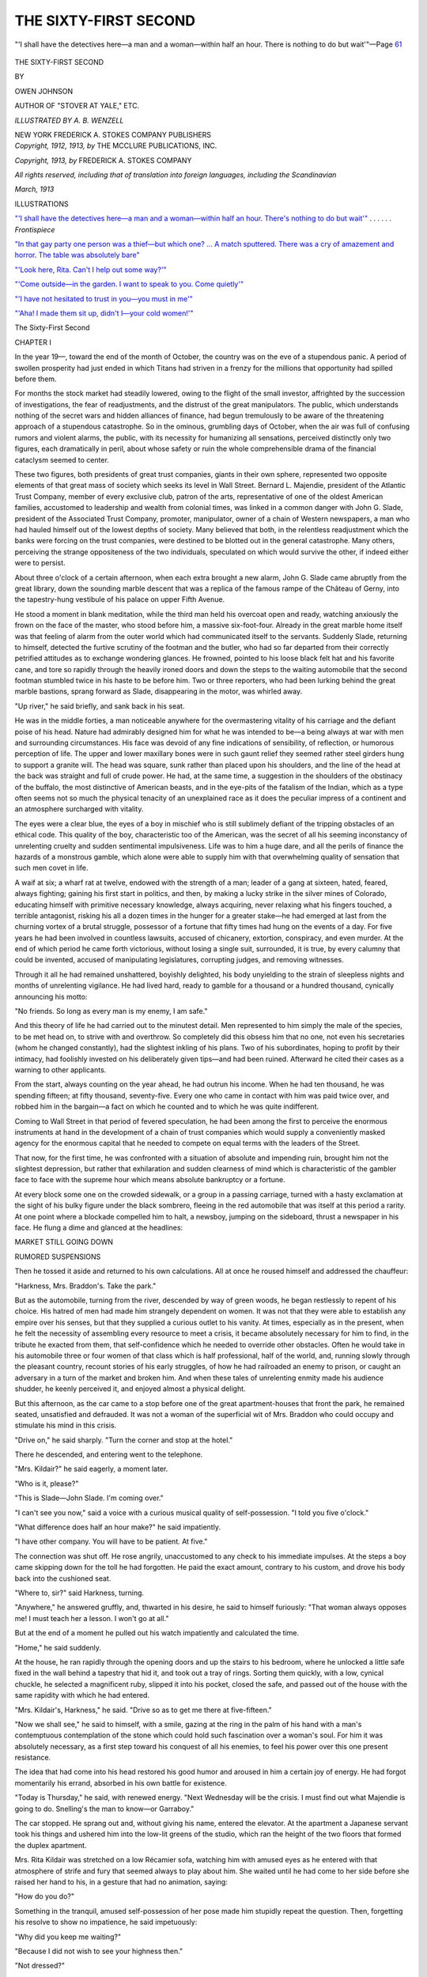 .. -*- encoding: utf-8 -*-

.. meta::
   :PG.Id: 37113
   :PG.Title: The Sixty-first Second
   :PG.Released: 2015-03-12
   :PG.Reposted: 2016-05-06 text corrections applied
   :PG.Rights: Public Domain
   :PG.Producer: Al Haines
   :DC.Creator: Owen Johnson
   :MARCREL.ill: \A. \B. Wenzell
   :DC.Title: The Sixty-First Second
   :DC.Language: en
   :DC.Created: 1913
   :coverpage: images/img-cover.jpg

======================
THE SIXTY-FIRST SECOND
======================

.. clearpage::

.. pgheader::

.. container:: frontispiece

   .. vspace:: 4

   .. _`"'I shall have the detectives here—a man and a woman—within half an hour.  There's nothing to do but wait'"`:

   .. figure:: images/img-front.jpg
      :figclass: white-space-pre-line
      :align: center
      :alt: "'I shall have the detectives here—a man and a woman—within half an hour.  There is nothing to do but wait'"—Page 61

      "'I shall have the detectives here—a man and a woman—within half an hour.  There is nothing to do but wait'"—Page `61`_

   .. vspace:: 4

.. container:: titlepage center white-space-pre-line

   .. class:: xx-large bold

      THE
      SIXTY-FIRST
      SECOND

   .. vspace:: 2

   .. class:: medium

      BY

   .. class:: large

      OWEN JOHNSON

   .. class:: small

      AUTHOR OF "STOVER AT YALE," ETC.

   .. vspace:: 3

   .. class:: medium

      *ILLUSTRATED BY A. B. WENZELL*

   .. vspace:: 3

   .. class:: medium

      NEW YORK
      FREDERICK A. STOKES COMPANY
      PUBLISHERS

   .. vspace:: 4

.. container:: verso center white-space-pre-line

   .. class:: small

      *Copyright, 1912, 1913, by*
      THE MCCLURE PUBLICATIONS, INC.

   .. class:: small

      *Copyright, 1913, by*
      FREDERICK A. STOKES COMPANY

   .. class:: small

      *All rights reserved, including that of translation into foreign
      languages, including the Scandinavian*

   .. class:: small

      *March, 1913*

   .. vspace:: 4

.. class:: center large bold

   ILLUSTRATIONS

.. vspace:: 2

`"'I shall have the detectives here—a man and a
woman—within half an hour.  There's
nothing to do but wait'"`_ . . . . . . *Frontispiece*

.. vspace:: 1

`"In that gay party one person was a thief—but
which one? ... A match sputtered.  There was
a cry of amazement and horror.  The table
was absolutely bare"`_

.. vspace:: 1

`"'Look here, Rita.  Can't I help out some way?'"`_

.. vspace:: 1

`"'Come outside—in the garden.  I want to speak
to you.  Come quietly'"`_

.. vspace:: 1

`"'I have not hesitated to trust in you—you must in me'"`_

.. vspace:: 1

`"'Aha!  I made them sit up, didn't I—your cold
women!'"`_

.. vspace:: 4

.. _`CHAPTER I`:

.. class:: center x-large bold

   The Sixty-First Second

.. vspace:: 3

.. class:: center large bold

   CHAPTER I

.. vspace:: 2

In the year 19—, toward the end of the month of
October, the country was on the eve of a stupendous
panic.  A period of swollen prosperity had just
ended in which Titans had striven in a frenzy for the
millions that opportunity had spilled before them.

For months the stock market had steadily lowered,
owing to the flight of the small investor, affrighted
by the succession of investigations, the fear of
readjustments, and the distrust of the great manipulators.
The public, which understands nothing of the secret
wars and hidden alliances of finance, had begun
tremulously to be aware of the threatening approach of a
stupendous catastrophe.  So in the ominous,
grumbling days of October, when the air was full of
confusing rumors and violent alarms, the public, with
its necessity for humanizing all sensations, perceived
distinctly only two figures, each dramatically in peril,
about whose safety or ruin the whole comprehensible
drama of the financial cataclysm seemed to center.

These two figures, both presidents of great trust
companies, giants in their own sphere, represented
two opposite elements of that great mass of society
which seeks its level in Wall Street.  Bernard L. Majendie,
president of the Atlantic Trust Company,
member of every exclusive club, patron of the arts,
representative of one of the oldest American families,
accustomed to leadership and wealth from colonial
times, was linked in a common danger with John
G. Slade, president of the Associated Trust Company,
promoter, manipulator, owner of a chain of Western
newspapers, a man who had hauled himself out of
the lowest depths of society.  Many believed that
both, in the relentless readjustment which the banks
were forcing on the trust companies, were destined
to be blotted out in the general catastrophe.  Many
others, perceiving the strange oppositeness of the two
individuals, speculated on which would survive the
other, if indeed either were to persist.

About three o'clock of a certain afternoon, when
each extra brought a new alarm, John G. Slade came
abruptly from the great library, down the sounding
marble descent that was a replica of the famous rampe
of the Château of Gerny, into the tapestry-hung
vestibule of his palace on upper Fifth Avenue.

He stood a moment in blank meditation, while the
third man held his overcoat open and ready, watching
anxiously the frown on the face of the master,
who stood before him, a massive six-foot-four.
Already in the great marble home itself was that feeling
of alarm from the outer world which had communicated
itself to the servants.  Suddenly Slade,
returning to himself, detected the furtive scrutiny of
the footman and the butler, who had so far departed
from their correctly petrified attitudes as to exchange
wondering glances.  He frowned, pointed to his
loose black felt hat and his favorite cane, and tore
so rapidly through the heavily ironed doors and down
the steps to the waiting automobile that the second
footman stumbled twice in his haste to be before him.
Two or three reporters, who had been lurking behind
the great marble bastions, sprang forward as Slade,
disappearing in the motor, was whirled away.

"Up river," he said briefly, and sank back in his
seat.

He was in the middle forties, a man noticeable
anywhere for the overmastering vitality of his
carriage and the defiant poise of his head.  Nature had
admirably designed him for what he was intended to
be—a being always at war with men and surrounding
circumstances.  His face was devoid of any fine
indications of sensibility, of reflection, or humorous
perception of life.  The upper and lower maxillary
bones were in such gaunt relief they seemed rather
steel girders hung to support a granite will.  The
head was square, sunk rather than placed upon his
shoulders, and the line of the head at the back was
straight and full of crude power.  He had, at the
same time, a suggestion in the shoulders of the
obstinacy of the buffalo, the most distinctive of
American beasts, and in the eye-pits of the fatalism of the
Indian, which as a type often seems not so much the
physical tenacity of an unexplained race as it does
the peculiar impress of a continent and an atmosphere
surcharged with vitality.

The eyes were a clear blue, the eyes of a boy in
mischief who is still sublimely defiant of the tripping
obstacles of an ethical code.  This quality of the
boy, characteristic too of the American, was the
secret of all his seeming inconstancy of unrelenting
cruelty and sudden sentimental impulsiveness.  Life
was to him a huge dare, and all the perils of finance
the hazards of a monstrous gamble, which alone
were able to supply him with that overwhelming
quality of sensation that such men covet in life.

A waif at six; a wharf rat at twelve, endowed
with the strength of a man; leader of a gang at
sixteen, hated, feared, always fighting; gaining his first
start in politics, and then, by making a lucky strike
in the silver mines of Colorado, educating himself
with primitive necessary knowledge, always acquiring,
never relaxing what his fingers touched, a terrible
antagonist, risking his all a dozen times in the
hunger for a greater stake—he had emerged at last
from the churning vortex of a brutal struggle,
possessor of a fortune that fifty times had hung on the
events of a day.  For five years he had been involved
in countless lawsuits, accused of chicanery, extortion,
conspiracy, and even murder.  At the end of which
period he came forth victorious, without losing a
single suit, surrounded, it is true, by every calumny that
could be invented, accused of manipulating legislatures,
corrupting judges, and removing witnesses.

Through it all he had remained unshattered, boyishly
delighted, his body unyielding to the strain of
sleepless nights and months of unrelenting vigilance.
He had lived hard, ready to gamble for a thousand
or a hundred thousand, cynically announcing his
motto:

"No friends.  So long as every man is my enemy,
I am safe."

And this theory of life he had carried out to the
minutest detail.  Men represented to him simply the
male of the species, to be met head on, to strive with
and overthrow.  So completely did this obsess him
that no one, not even his secretaries (whom he
changed constantly), had the slightest inkling of his
plans.  Two of his subordinates, hoping to profit by
their intimacy, had foolishly invested on his
deliberately given tips—and had been ruined.
Afterward he cited their cases as a warning to other
applicants.

From the start, always counting on the year ahead,
he had outrun his income.  When he had ten
thousand, he was spending fifteen; at fifty thousand,
seventy-five.  Every one who came in contact with him
was paid twice over, and robbed him in the bargain—a
fact on which he counted and to which he was
quite indifferent.

Coming to Wall Street in that period of fevered
speculation, he had been among the first to perceive
the enormous instruments at hand in the development
of a chain of trust companies which would supply a
conveniently masked agency for the enormous capital
that he needed to compete on equal terms with the
leaders of the Street.

That now, for the first time, he was confronted
with a situation of absolute and impending ruin,
brought him not the slightest depression, but rather
that exhilaration and sudden clearness of mind which
is characteristic of the gambler face to face with the
supreme hour which means absolute bankruptcy or a
fortune.

At every block some one on the crowded sidewalk,
or a group in a passing carriage, turned with a hasty
exclamation at the sight of his bulky figure under the
black sombrero, fleeing in the red automobile that
was itself at this period a rarity.  At one point where
a blockade compelled him to halt, a newsboy, jumping
on the sideboard, thrust a newspaper in his face.
He flung a dime and glanced at the headlines:

.. vspace:: 2

.. class:: center large

   MARKET STILL GOING DOWN

.. class:: center medium

   RUMORED SUSPENSIONS

.. vspace:: 2

Then he tossed it aside and returned to his own
calculations.  All at once he roused himself and
addressed the chauffeur:

"Harkness, Mrs. Braddon's.  Take the park."

But as the automobile, turning from the river,
descended by way of green woods, he began restlessly
to repent of his choice.  His hatred of men had
made him strangely dependent on women.  It was
not that they were able to establish any empire over
his senses, but that they supplied a curious outlet to
his vanity.  At times, especially as in the present,
when he felt the necessity of assembling every
resource to meet a crisis, it became absolutely necessary
for him to find, in the tribute he exacted from them,
that self-confidence which he needed to override other
obstacles.  Often he would take in his automobile
three or four women of that class which is half
professional, half of the world, and, running slowly
through the pleasant country, recount stories of his
early struggles, of how he had railroaded an enemy
to prison, or caught an adversary in a turn of the
market and broken him.  And when these tales of
unrelenting enmity made his audience shudder, he
keenly perceived it, and enjoyed almost a physical
delight.

But this afternoon, as the car came to a stop before
one of the great apartment-houses that front the
park, he remained seated, unsatisfied and defrauded.
It was not a woman of the superficial wit of
Mrs. Braddon who could occupy and stimulate his mind in
this crisis.

"Drive on," he said sharply.  "Turn the corner
and stop at the hotel."

There he descended, and entering went to the telephone.

"Mrs. Kildair?" he said eagerly, a moment later.

"Who is it, please?"

"This is Slade—John Slade.  I'm coming over."

"I can't see you now," said a voice with a curious
musical quality of self-possession.  "I told you five
o'clock."

"What difference does half an hour make?" he
said impatiently.

"I have other company.  You will have to be
patient.  At five."

The connection was shut off.  He rose angrily,
unaccustomed to any check to his immediate impulses.
At the steps a boy came skipping down for the toll
he had forgotten.  He paid the exact amount,
contrary to his custom, and drove his body back into the
cushioned seat.

"Where to, sir?" said Harkness, turning.

"Anywhere," he answered gruffly, and, thwarted
in his desire, he said to himself furiously: "That
woman always opposes me!  I must teach her a
lesson.  I won't go at all."

But at the end of a moment he pulled out his
watch impatiently and calculated the time.

"Home," he said suddenly.

At the house, he ran rapidly through the opening
doors and up the stairs to his bedroom, where he
unlocked a little safe fixed in the wall behind a tapestry
that hid it, and took out a tray of rings.  Sorting
them quickly, with a low, cynical chuckle, he selected
a magnificent ruby, slipped it into his pocket, closed
the safe, and passed out of the house with the same
rapidity with which he had entered.

"Mrs. Kildair's, Harkness," he said.  "Drive so
as to get me there at five-fifteen."

"Now we shall see," he said to himself, with a
smile, gazing at the ring in the palm of his hand with
a man's contemptuous contemplation of the stone
which could hold such fascination over a woman's
soul.  For him it was absolutely necessary, as a first
step toward his conquest of all his enemies, to feel
his power over this one present resistance.

The idea that had come into his head restored his
good humor and aroused in him a certain joy of
energy.  He had forgot momentarily his errand,
absorbed in his own battle for existence.

"Today is Thursday," he said, with renewed
energy.  "Next Wednesday will be the crisis.  I must
find out what Majendie is going to do.  Snelling's
the man to know—or Garraboy."

The car stopped.  He sprang out and, without
giving his name, entered the elevator.  At the
apartment a Japanese servant took his things and ushered
him into the low-lit greens of the studio, which ran
the height of the two floors that formed the duplex
apartment.

Mrs. Rita Kildair was stretched on a low Récamier
sofa, watching him with amused eyes as he entered
with that atmosphere of strife and fury that seemed
always to play about him.  She waited until he had
come to her side before she raised her hand to his,
in a gesture that had no animation, saying:

"How do you do?"

Something in the tranquil, amused self-possession
of her pose made him stupidly repeat the question.
Then, forgetting his resolve to show no impatience,
he said impetuously:

"Why did you keep me waiting?"

"Because I did not wish to see your highness then."

"Not dressed?"

"No, I was simply amusing myself with a very
nice boy."

"Who?"

She smiled, and, without heed to his question,
motioned him to a chair with a little gesture, not of her
arm, but of her fingers, on which she wore several
rings of unusual luster.  She had, as a woman, that
same magnetic self-consciousness that distinguishes
the great actress, aware that every eye is focused on
her and that the slightest change of her hand or shift
of her head has an instantaneous importance.

Slade obeyed her with a sudden sense of warm content.

"Smoke?" he said, taking out a cigar.  "Permission?"

He helped himself to a match, sunk himself in the
great chair, crossed his legs, and looked at her.

Rita Kildair gave that complex appearance of a
woman much younger than she seemed, or of a
woman much older.  She was at that mental phase
in her life when she exhaled to the fullest that
perfume of mystery which is the most feminine and
irresistible of all the powers that a woman exerts over
the masculine imagination, if indeed it is not the sum
of all seductions.  The inexplicable in her own life
and individuality was heightened in every way by the
subservience of outward things, whether by calculation
or by an instinctive sense of interpretation.

The great studio, to the neglect of the electric
chandelier, was lit by half a dozen candles, which
flung about conflicting eddies of wavering lights and
shadows.  In farther corners were a divan, a piano,
a portrait on an easel, lounges, waiting like so many
shadows to be called forth.  A standing lamp, not
too near, bathed the couch on which she lay with a
softened luster.  Her tea-gown of liberty silk, with
tones that changed and mingled with each other, was
of the purple of the grape, an effect produced, too,
by the superimposition of one filmy garment on the
other.  A slippered foot and ankle came forth from
the fragrant disorder of the skirt, either by studied
arrangement or by the impulse of a woman who is
confident of all her poses.  Her nose, quite the most
individual feature, was aquiline, yet not such as is
associated with a masculine character.  Rather, it
was vitally sensitive, and gave, in conjunction with
the intent and instantaneous aspect of her grayish
eyes, the instinctive, almost savage appetite for
possession and sensation that is characteristic of her sex.
No one looked at her without asking himself a
question.  Those who believed her under thirty
wondered at the experiences that must have crowded in
upon her.  Those who believed her nearer forty still
marveled at her mastery over youth.  Those of an
analytical mind left her always with a feeling of
speculation framed in two questions—whence had
she come and where would she end?

It was this latter speculation more than any other
that absorbed Slade, irresistibly intrigued by the
elusiveness of a fascination which he could not analyze.
She endured his fixed glance without annoyance,
absorbed, too, in the thoughts which his entrance had
brought her.  Finally, adapting her manner to his,
she said with his own abruptness:

"Well, what do you want to say to me?"

"I'm wondering what you are after in this life,
pretty lady?" he said directly.

"What do you want?"

"Power."

"Not to be bored."

They smiled by common consent.

"And now we know no more than we did before,"
he said.

She stretched out her slender hand against the
purple folds of her gown, and her eyes lingered on
the jewels that she held caressingly before them—a
look that did not escape the man.

"By thunder, you're the strangest thing I've run
into," he said, shifting his legs.

"On each of the eight times we have been alone,"
she said, smiling, "you have made precisely that same
discovery.  Did you forget?"

"I'd like to know something about you," he said.

"How old I am—about my husband—what I
am doing here—am I rich—what's my past—and
so on.  Consider all these questions asked and
refused—for the ninth time.  And now, what—why
did you come here?"

He put aside his cigar impatiently, propelled
himself to his feet, and came forward until his knee
touched the couch.  She looked up, pleasantly aware
of so much brute strength held in leash above her.

"Sit down."

And, as he remained standing, she took a little
electric button attached to a coil that was on the
couch, and pressed it.  In the hall outside a buzz was
heard, and then the soft, sliding step of Kiki.

"Tea?" she said, turning to him with an amused
look, the little button pressed against her thin, sharp
row of teeth, that were clear and tiny as a child's.

"No, of course not," he said furiously.

"No tea, Kiki," she said, in that same round,
musical tone from which she seldom varied.  She held
the button in her long fingers, caressing her cheek
with it, and, looking at him with half-closed eyes,
repeated:

"Sit down."

Though the forward movement of Slade had been
unconscious and quite devoid of any personal object,
he was angrily aware that she had availed herself of
his action to introduce a tantalizing defiance which
awakened all the savage in him, as he realized the
helplessness of his crude strength before the raillery
that shone from her eyes.

He drew his chair closer to her, sat down on its
edge, one knee forward, his chin in his hand half
concealing his face, looking at her with the shrewd
cruelty of a prosecuting attorney.

"What's your game?" he said.

"The game itself," she answered, with a little
animation in her eyes and a scarcely perceptible, gradual
turning of her whole body toward him.

"What's your game?" he repeated.

She looked at him a moment as she might have
looked at a child, and then, imitating the gesture with
which he had sunk his chin in his palm, said:

"What a convenient formula!  And is that the
way you always begin?"

"Perhaps."

"Do you know," she continued, "it is extraordinary
how simple you big men—you trust kings—are.
You have the vision of an eagle on one side,
and the groping glance of a baby when you deal
with us.  Sometimes I think that it's all instinct, that
all you understand is to throw down what resists
you—that you haven't great minds at all, and that
that is all that interests you in business and in us.
That is why a big man will always end up by meeting
some little woman who will lead him around by
the nose.  Any little fool of a woman who knows
enough never to cease resisting you can do it."

"Do you like me?" he said brutally.

"Yes."

"Much?"

"Quite a good deal."

"Are you planning to marry me?"

She smiled her languid, amused smile without
shifting her glance from his.

"Why don't you come to the point?" she said.

"What do you mean?"

"I don't have to ask your game; I know it."

"What do you know?"

"Shall I tell you why you came here at a moment
when you are at bay, attacked everywhere?"

"Why?"

"To find out what I know about Majendie."

"Do you know anything?"

"He is coming here tonight," she said.

"No, that is not it," he said scornfully, rising and
again approaching her.  "You know better.  You
exhilarate me—you wake me up; and I need to be
stimulated.  So you've got it back in your little brain
to marry me," he said, looking down with amused
contemplation at the reclining figure, that was not
so much human as a perfumed bed of flowers;
"that is, if I pull through and keep my head above
water."

He hesitated a moment, and then said:

"Why did you keep me waiting?  Just to annoy me?"

"I wonder," she said, looking up from under her
eyelashes at his towering figure.  "Perhaps it was
to teach you some things are difficult."

"That's it, eh?"

"Perhaps—and I'm afraid I shall irritate you
many more times."

He took a step nearer and said abruptly:

"Look out!  I don't play fair."

"Neither do I," she said.

She took the button up again, frowning in a
nonchalant way, and held it a moment while she waited
for his decision.  He shrugged his shoulders and
stood back, taking several steps toward the center of
the room.

"Listen, John G. Slade," she said, her tone changing
from the felinely feminine to the matter-of-fact,
"don't let's continue as children.  You are no match
for me at this game.  I warn you.  Come.  Be
direct.  Will you have me as an ally?"

He turned and looked at her, considering.

"In what way?"

"Is it of importance to you to know the probable
fate of Majendie and the Atlantic Trust?"

"Yes—in a way."

"I may have means of learning just that
information tonight."

"What do you want in return?"

"Full confidence.  I want two questions answered."

"What?"

She had raised herself to a sitting position out of
the languor which was not the indolence of the
Oriental, but rather the volcanic slumbering of the Slav,
always ready to break forth into sudden tremendous
exertion.

"Can the Associated Trust meet its Wednesday
obligations without assistance?"

"And second?" he said, amazed at the detailed
knowledge that her question implied.

"Second, if it can't, will the Clearing-house help
it through?"

"What difference to you would it make to know?"

"It would."

"How long have you known Bernard Majendie?"
he said slowly.

She accepted the question as a rebuff.

"There are my terms," she said, sinking back on
the couch.  "You don't wish an ally, then?"

"No."

"You don't trust me?"

"No."

"I knew you wouldn't," she said indolently; "and
yet, I could help you more than you think."

"I trusted a man once," he said scornfully.  "I
have never made that mistake with a woman."

"As you wish."

"Are you trying a flyer?" he said, smiling.
"That's the game, is it—a tip?"

"I have told you," she said coldly and in a tone
that carried conviction, "that what interests me is
to win the game itself, the excitement and the perils.
And I have been behind the scenes many times."

"I believe it," he said abruptly.  "I should like
to hear—"

"I am a woman who keeps the secrets of others
and her own," she answered, interrupting his question.

"And if you marry?" he said curiously.

"Even then."  She dismissed the return to the
personal with the first quick movement of her hand
and continued: "I should say, you are the best hated
man in Wall Street."

"That's not exactly inside information."

"No one is going to come to your help out of
friendship."

"True."

"If Majendie and the Atlantic Trust Company
fail, nothing in this world can pull you through," she
said, seeking in some uncontrolled movement of his
an answer to the statement that was in reality a
question.

From the moment she had begun to question him,
he experienced a sudden change.  He was no longer
dealing with a woman, but with an element he had
outguessed a hundred times.

All at once an odd idea came to him which struck
him as stupendously ridiculous, and yet made him
glower in covert admiration at the woman who
watched him while seemingly engaged with the
rearrangement of her draperies.

"Is it possible, after all," he thought, "that that
ambitious little head is playing with both Majendie
and me, and that she is setting her cap for the
survivor?"

He came back, reseated himself, and said, with an
appearance of candor which would have deceived
most people:

"You say Majendie is coming here tonight?"

"Yes."

"Do you know where he is this afternoon?"

"Yes."

"And the object of his visit?"

"The object is easy to guess," she said indifferently.
"You know perfectly well that he is in conference
with Fontaine, Marx, and Gunther, and what
you wish to know is whether they are going to stand
aside and let him sink.  Are you ready to answer my
two questions?"

"And when will you know if he has failed or succeeded?"

"Tonight."

"He will tell you?"

"I shall know tonight," she said, with an evasive
smile.

"What's your private opinion?"

"They will come to his assistance," she said carefully.

"Because they are his personal friends," he said,
with an accent of raillery.

"Naturally."

"You believe Majendie will pull through?"

"I do."  She looked at him a moment, and asked
the question, not so much to receive an answer as to
judge from his manner: "Can the Associated Trust
meet its obligations on Wednesday without assistance?"

"I can," he said quietly, and to himself he added:
"There—if Majendie has set her to pump me, little
good that'll do him."

"But if the Atlantic Trust Company shuts its
doors," she persisted, "you are caught?"

"That is the general opinion."

"Will you fail?"

"No."

She was quiet a moment, dissatisfied, looked away
from him and then said:

"So you don't care to know what I shall learn to-night?"

"My dear lady, I won't tell you a thing," he said,
with a laugh, "so stop trying.  Leave us to fight our
own battles.  Plot all you want in your cunning head
your little feminine plans, but don't get beyond your
depth."

"I see you believe I'm interested in Majendie," she
said, with a shrug of her shoulders.  "You are not
very well informed."

"No," he said bluntly; "you are interested in no
one but Rita Kildair.  I know that much."  He rose,
took several strides back and forth, and, returning,
stood by her.  "I hate allies," he said; "I prefer to
consider you as a woman."

His remark brought a sharp gleam of curiosity to
her eyes, a spark of instinctive sex antagonism that
flashed and disappeared.

"Remember, I have warned you," she said, retiring
as abruptly into the feline languor of her pose.

He stood, swayed by two emotions, the purely
gentle, almost caressing effect her indolence brought
him, and the desire to establish some sudden empire
over her—to feel his strength above hers.

"What's the weak point in your armor?" he said
savagely.

"I wouldn't tell you."

"I think I know one."

"Really?"

He drew his chair still closer, and, leaning over,
touched with his stubby forefinger the rings on her
outstretched hand.

"Jewels?" she said, smiling.

"Yes."

"Any woman is the same."

"Why?"

"I don't know—it is so," she said, and, raising
the deep lusters, she allowed her glance to rest on
them as in a dream of opium.

He drew from his pocket the ring with the ruby,
and held it out.

"Try this on."

She took it between her finger-tips slowly, looking
at him with a glance that was a puzzled frown, and
slipped it on her finger.  Then she extended her hand
gradually to the full length of her white arm against
the purple, and half closed her eyes.  There was no
outward sign; only a deep breath went through her,
as though an immense change had taken place in the
inner woman.

"Now I know what I want to know," he said,
watching her closely with almost an animal joy in
this sudden revelation of an appetite in her.

"It's a wonderful stone," she said in a whisper;
then she drew it off slowly, as though the flesh
rebelled, and held it out to him, turning away her
eyes.

"Keep it."

She raised her eyes and looked at him steadily.

"You are cleverer than I thought," she said.

"Keep it."

"Is this for information about Majendie?" she
said slowly.

"Not for that."

"For what, then?" she said steadily.

"For a whim."

"Thanks; I don't trust your whims."

For all reply, he took her hand and again placed
the ring on it.

"Wear it," he said.

She turned the stone quickly inside her palm as
though unable to endure its lure, and looked at him
profoundly.

"*Are* you going to pull through?" she said angrily.

"Will it make a difference?" he asked, rising,
with a quick glance at his watch.

She rose in her turn, facing him with a sudden
energy.

"Do you know the one great mistake you have made?"

"What?"

"You have condemned yourself to success."

"What do you mean by that?" he said.

"You must always succeed, and that is terrible!
At the first defeat every one will be up in arms against
you—because every one wants to see you ruined."

"Every one?" he said, looking in her eyes.

A second time she took off the ring and gave it to
him, and as he protested she said coldly:

"Don't make me angry.  The comedy has been
amusing.  Enough.  Also, don't trouble yourself
about my motives.  I haven't the slightest intention
of marrying you or any one else."

And she accompanied the words with a gesture
so imperative that, amazed at the change, he no longer
insisted.  As he put out his hand, she said suddenly,
as if obeying an intuition:

"I will tell you what you want to know.  Gunther
is almost sure to come to Majendie's aid.  I
know it by a woman.  Take care of yourself."

"And I will tell you exactly the opposite," he said,
bluffing.  "Gunther will not lend a cent; Majendie
will go under, and I'll pull through."

"You'll pull through even if the Atlantic Trust
closes?"

"Exactly."

"Good-by," she said, with a shrug.

"Remember what I said," he repeated, and went out.

Five minutes later the bell rang, and Kiki brought
her a little box and an envelope.  She recognized
Slade's writing, and read:

.. vspace:: 2

DEAR LADY,

.. vspace:: 1

Apologies for my rudeness.  If you won't accept a gift,
at least wear the ring for a week.  I should like to know
what effect it could have on your cold little soul.  Oblige
my curiosity.  It's only a little reparation for the
disappointment I gave you.  J.G.S.

.. vspace:: 2

"Decidedly, he is cleverer than I thought," she
said musingly.  In the box was the great ruby ring.
She took it up, examined it carefully, made a
motion as though to replace it in the box, and then
suddenly slipped it on her finger.





.. vspace:: 4

.. _`CHAPTER II`:

.. class:: center large bold

   CHAPTER II

.. vspace:: 2

Mrs. Kildair knew pretty nearly every one
in that indescribable society in New York
which is drawn from all levels, without classification,
and imposes but one condition for membership—to
be amusing.  Her home, in fact, supplied that need
of all limited and contending superimposed sets, a
central meeting-ground where one entered under the
protection of a flag of truce and departed without
obligation.  She knew every one, and no one knew
her.  No one knew beyond the vaguest rumors her
history or her resources.  No one had ever met a
Mr. Kildair.  There was always about her a certain
defensive reserve the moment the limit of acquaintanceship
had been touched.  Mrs. Enos Bloodgood,
who saw her most and gave her the fullest confidence,
knew no more than that she had arrived from Paris
five years before, with letters of introduction from
the best quarters.  Her invitations were eagerly
sought by leaders of fashionable society, prima
donnas, artists, visiting European aristocrats, and men
of the moment.  Her dinners were spontaneous, and
the discussions, though gay and usually daring, were
invariably under the control of wit and good taste.

As soon as Slade's present had been received she
passed into the dining-room to assure herself that
everything was in readiness for the informal chafing-dish
supper to which she had invited some of her
most congenial friends, all of whom, as much as
could be said of any one, were habitués of the studio.
Then, entering her Louis Quinze bedroom, which
exhaled a pleasant stirring atmosphere of perfume, she
slipped off her filmy purple tea-gown and chose an
evening robe of absolute black, of warm velvet,
unrelieved by any color, but which gave to her
shoulders and arms that softness and brilliancy which no
color can impart.

Several times she halted, and, seating herself at
her dressing-table, fell into a fascinated contemplation
of the great ruby that trembled luminously on
her finger like a bubble of scarlet blood.  When, in
the act of deftly ordering the masses of her dark
ruddy hair, her white fingers lost themselves among
the tresses, she stopped more than once, entranced at
the brilliancy of the stone against the white flesh and
the sudden depths of her hair.

She rose and began to move about the room; but
her hand from time to time continued its coquetries
above her forehead, as though the ring had suddenly
added to her feminine treasury a new instinctive
gesture.

At half-past seven, having finished dressing, she
opened the doors which made a thoroughfare between
the studio and the small dining-room, and passed
into the larger room, where, at one end, Kiki had
brought forth three Sheraton tables, joined them, and
set them with crystal and silver.

"Put in order my bedroom," she said, with an
approving nod, "and then you can go."

She moved about the studio, studying the arrangements
of the furniture, seeing always from the tail
of her eye the scarlet spot on her finger.

"I wonder what it's worth," she said softly.
"Ten, fifteen thousand at the least."  She held
the ring from her, gazed at it dreamily.  "I wonder
what woman's eye has looked upon you, you wonderful
gem," she whispered; and, as though transported
with the vision of the past, she drew it slowly toward
her and pressed her lips against it.

At this moment a buzz sounded from the hall, and
she recovered herself hastily and, a little ashamed,
said with a feeling of alarm as she went to the door:

"Slade is entirely too clever; I must send it back
tomorrow morning."

Before she could reach the door it had opened,
and there entered, with the informality of assured
acquaintance, a young man of twenty-five or -six,
smiling, boyish, delighted at having stolen a march
on the other guests.

"You are early," said Mrs. Kildair, smiling with
instinctive reflection of the roguish enjoyment that
shone on his handsome, confident face.

"Heavens, haven't I been beating the pavements
for fourteen minutes by the watch!" he said,
laughing.  "Regular kid trick."  He took her hand,
carrying it to his lips.  "The way they do in France,
you know."

"You're a nice boy, Teddy," she said, patting his
hand.  "Now, hang up your coat, and help me with
the candles."

She watched him as he slipped his overcoat from
the trim wide shoulders, revealing all at once the
clean-cut, well-tailored figure, full of elasticity and
youth.  Teddy Beecher always gave her a sense of
well-being and pleasant content, with his
harum-scarum ways and inviting impudence.  As he roused
no intellectual resistance in her, she was all the more
sensitive to the purely physical charm in him, which
she appreciated as she might appreciate the finely
strung body and well-modulated limbs of a Perseus
by Benvenuto Cellini.

"Will I help you?  Command me," he said, coming
in eagerly.  "Don't you know, there's a little
silver collar about my neck, and the inscription is,
'This dog belongs to Rita Kildair.'  Jove, Rita, but
you're stunning tonight!"

He stood stock-still in frank amazement.  He had
known her but a short while, and yet he called her
by her first name—a liberty seldom accorded; but
the charm he unconsciously exerted over women,
and which impatiently mystified other men, was in
the very audacity of his enjoyment of life, which
imparted to women the precious sense of their own
youth.

"Really?" she said, raising her hand to her hair,
that he might notice the glorious ruby.

"Look here—I've only got a miserable thirty
thousand a year, but I've got a couple of uncles with
liver trouble and a bum heart.  Say the word—I'm
yours."

While he said it with a mock-heroic air, there was
in his eyes a flash of excited admiration that she
understood and was well pleased with.

"Come, Teddy," she said, a little disappointed
that he did not perceive the ring.  "To work.  Take
this taper."

He took the wax, contriving to touch her fingers
with feigned artlessness.

"I say, Rita, who's the mob here tonight?  Do
I know any one?  I get the place next to you, of
course?"

"Begin over there," she directed.  "The Enos
Bloodgoods are coming; you've met her here."

"I thought they were separated, or something."

"Not yet."

"By George, Rita, there's no one like you—serving
us up a couple on the verge."

"That is not all—I like situations," she said, with
her slow smile.

"I like Elise; but as for the old boy, he can slip
on a banana peel and break his neck, for all I care.

"Then there's a broker, Garraboy, Elise's brother."

"Don't know him."

"Maud Lille, who's written clever books—a journalist."

"Don't know her—hate clever women."

"Nan Charters—"

"Who?" said Beecher, with upraised wick.

"Nan Charters, who played in 'Monsieur Beaucaire.'"

"Bully!"

She smiled at his impetuousness, and continued:

"Mr. Majendie and the Stanley Cheevers."

"Oh, I say—not those—"

"Well?" she said as he stopped.

"You know the gambling story," he said reluctantly.

"Club gossip."

"Of course," he said, correcting himself.  "One
of my friends was present.  The Cheevers play a
good game, a well-united game, and have an unusual
system of makes.  They are very successful—let
it go at that.  You don't mean to say that
Majendie'll be here?"

"I expect him."

"He was a friend of the dad's—a corker, too.
I don't know much about those things, but isn't he
supposed to be up against it?"

Three knocks in close succession sounded on the
outer door, and Garraboy entered with an air of
familiarity that was displeasing to the younger man.
The two saluted impertinently, with polite
antagonism, detesting each other from the first look.

"Go on with the candles, Teddy," said Mrs. Kildair,
signaling to the newcomer, a young man of
forty who seemed to have been born bald, wrinkled,
and heavy-eyed.  The long, bald head on the
thin, straight little body, and the elongated white
collar, gave him somewhat the look of an
interrogation-mark.  He was heavily perfumed.

"What's the news of the market?" she asked.

"Another odd turn—went up a couple of points,"
he said, looking at her hand.  Unlike Beecher, he
had instantly noted the new acquisition with a
malicious smile.  His thumb gave a little jerk and he
added softly: "Something new?"

"Yes.  Why should the market go up?" she said,
seeming to be intent only on the effect of the
bracketed candles, that now licked the tapestried walls
with their restless tongues.

"There's a general belief that a group of the big
fellows will stand behind the trust companies in
return for certain concessions.  I say," he continued,
watching the ruby ring, which instinctively she tried
to conceal from him, "I hope Elise isn't going to
make a fool of herself about Majendie."

"Teddy, Teddy, you've forgotten the two over
the plaque!" she said aloud—and, a little lower:
"She won't; don't fear."

"I know her better," he said, without, however,
betraying the slightest brotherly agitation.  "She is
apt to do something crazy if anything went wrong
with Majendie.  Bloodgood's a hard-skinned old
brute, but if there was anything public he'd cut up
ugly."

"I hear he's in the market."

"Yes—on the short side, too—in deep."

"And you?"

He shrugged his shoulders.

"I thought we never told secrets, Mrs. Kildair.
Who else is coming?  Am I representing the
element of respectability again tonight?"

"The what?" She looked at him steadily until
he turned away nervously, with the unease of an
animal.  "Don't be an ass with me, my dear
Garraboy."

"By George," he said irritably, "if this were
Europe I'd wager you were in the Secret Service,
Mrs. Kildair."

"Thank you," she said, smiling appreciatively, and
returned toward young Beecher, who was waiting
by the piano with ill-concealed resentment.

The Stanley Cheevers entered—a short, chubby
man with a bleached, vacant face tufted with
mustache and imperial, devoid of eyebrows, with watery
eyes that moved slowly with the motion of his
gourd-like head; Mrs. Cheever, voluble, nervous,
over-dressed, young with the youth of a child and pretty
with the prettiness of a doll.

Beecher, who knew them, bowed with a sense of
curiosity to Mrs. Cheever, who held him a little with
a certain trick she had of opening wide her dark,
Oriental eyes; and dropped, with a sense of physical
discomfort, the hand that Cheever flabbily pressed
into his.

"Decidedly, I am going to have a grand little time
by myself," he said moodily.  "Where the deuce
does Rita pick up this bunch?"

The Enos Bloodgoods were still agitated as they
entered.  His lips had not quite banished the scowl,
nor her eyes the scorn.

"Permit me, my dear," he said, taking off her
wrap, and the words struck those who heard them
with a sudden chill.

He was of the unrelenting type that never loses
its temper, but causes others to lose theirs, immovable
in his opinions, with a prowling walk, a studied
antagonism in his manner, while in his bulgy eyes
was an impudent stare which fastened itself like a
leech on the person addressed, to draw out his weakness.

Elise Bloodgood, who seemed tied to her husband
by an invisible leash, had a hunted, resisting quality
back of a certain desperate dash which she assumed,
rather than felt, in her attitude toward society—just
as she touched with red, cheeks that were meant
to be simply the background of eyes that were
extraordinary, with a lurking sense of tragedy.

"Rita, dear, I am almost frantic tonight," she
said hastily, in one of those intimate moments of
which women avail themselves in the midst of their
enemies.

"The last rumors are good," said Mrs. Kildair,
bending over her ostensibly to arrange her scarf.

"Who told you?"

"Your brother.  Every one downtown believes
the panic is stopped.  The market has gone up.
Gunther and Snelling are Bernard's personal friends."

"Friends?" she said bitterly.  "Yes, that's just
the trouble."

"Besides, he is coming tonight—you knew?"

"Yes, I knew," said Mrs. Bloodgood, with a
glance at her husband, who, at the other side of the
studio, seemed intent only on examining a reliquary
in carved stone.

"Then he will tell you himself," said Mrs. Kildair,
rearranging a little ornament that made a splash of
gold on the black hair of her companion.  "Be
careful—-don't talk too much now."

"What do I care?" she said rebelliously.  "It
has got to end sometime."

She passed her husband, her dark shoulder flinching
unconsciously at his near presence, and gave her
hand to Stanley Cheever and young Beecher, who,
though utterly unconscious of the entanglements of
the evening, was struck by the moody sadness in
her eyes that so strangely contradicted the laugh that
was on her lips.  But as he was wondering, a little
constrained, how best to open the conversation, the
door opened once more and two women entered—Nan
Charters, who arrived like a little white cloud,
vibrantly alert and pleased at the stir her arrival
occasioned, and Maud Lille, who appeared behind her
as a shadow, very straight, very dark, Indian in her
gliding movements, with masses of somber hair held
in a little too loosely for neatness.

"Oh, dear, am I dreadfully late?" said Nan Charters,
who swept into the studio the better to display
her opera-cloak, a gorgeous combination of white
and gold Japanese embroideries, which, mounting
above her throat in conjunction with a scarf of
mingling pinks, revealed only the tip of her vivacious
nose and sparkling eyes.

"You are strangely early," said Mrs. Kildair, who
presented Beecher with a gesture which at the same
time directed him to attend to the wraps.

"Thank you," said Miss Charters, with a quick
smile, and by an imperceptible motion she allowed
the cloak to slip from her shoulders and glide into
the waiting hands, revealing herself in a white satin
shot with pigeon red, which caused the eyes of all
the women present to focus suddenly.  Garraboy,
Cheever, and Bloodgood, who knew her, came up
eagerly.

Teddy Beecher, his arms crowded with the elusive
garment, which gave him almost the feeling of a
human body, bore it to the hall and arranged it with
care, pleasantly aware of the perfume it exhaled.  He
returned eagerly, conscious of the instantaneous
impression her smile had made on him as she turned
to thank him, a look that had challenged and aroused
him.  She was still chatting gaily, surrounded by
the three men, and he was forced to occupy himself
with Mrs. Bloodgood.  His eyes, however, remained
on the young girl, who was listening with unaffected
pleasure to the compliments of her male audience.
Something in the chivalry of the younger man revolted
at the spectacle of the sophisticated Garraboy
and the worldly appetites in the eyes of Cheever and
Bloodgood.  He felt almost an uneasy sense of her
peril, which was in effect an instinctive emotion of
jealousy, and, profiting by the moment in which
Mrs. Bloodgood turned to Miss Lille, he slipped to Miss
Charters' side and contrived to isolate her.

The studio was now filled with chatter.  Mrs. Kildair
passed from group to group, animating it with
a word or two.  With the exception of Teddy
Beecher and Nan Charters, in the several groups
there was but one question—the events of the day
in the financial world and the probable outcome of
the secret conference at Gunther's.

Every one watched the clock, awaiting the last
arrival with an impatience that was too truly founded
on the safety of their personal fortunes to be
concealed.

"The conference ended at six-thirty," said Maud
Lille to Bloodgood and Cheever; "Majendie left for
his house immediately after.  I had it from the city
editor on the telephone."

"Was any statement given out?" said Cheever,
who put one finger to his lip, as he did when a little
nervous.

"None."

"If he goes under, it means the bottom out of the
market," said Cheever, fixing his owlish stare on
Bloodgood's smug face.

"Are you long?" asked Bloodgood, turning on
him with curiosity.

"A thousand shares," answered Cheever, but in
a tone that carried no conviction.

"He won't come," said Maud Lille obstinately.

"If he does," said Cheever slowly, "he's pulled
through and the market ought to go up."  And a
second time his finger jerked up to his lips, with the
gesture of the stutterer.

"He won't come," repeated Maud Lille.

Bloodgood gave her a short look, trying to fathom
the reason of her belief, a question he did not care
to put before Cheever.

At this moment Majendie appeared at the entrance
of the studio.  The conversation, which had
been mounting in nervous staccatos, fell with the
hollowness that one sometimes feels in the air before
the first crash of a storm.  By an uncontrollable
impulse, each turned, eager to read in the first
indication some clue to his personal fate.

The last arrival had opened the outer door unheard,
and, profiting by the commotion, had removed
his overcoat and hat in the anteroom.

When the rest of the party perceived him,
Majendie was standing erect and smiling under the
Turkish lamp that, hanging from the balcony, cast
a mellow light on his genial, aristocratic forehead.
In every detail, from the ruddy, delicately veined
cheeks and white mustache to the slight, finely shaped
figure at ease in the evening coat that fitted him as
a woman's ball gown, he radiated the patrician, but
the patrician of urbanity, tact, and generous impulses.

"My dear hostess," he said at once, bending over
Mrs. Kildair's hand with a little extra formality, "a
thousand excuses for keeping you and your guests
waiting.  But just at present there are quite a
number of persons who seem to be determined to keep
me from my engagements.  Am I forgiven?"

"Yes," she answered, with a sudden feeling of
admiration for the air of absolute good humor with
which he pronounced these words, mystifying though
they were to her sense of divination.

"I think I know every one," he said, glancing
around without a trace of emotion at Bloodgood and
Cheever, whose presence could not have failed to
be distasteful.  "You are very good to be so
lenient, and I will accept whatever penance you impose.
Are we going to have one of those delightful chafing-dish
suppers that only you know how to provide?"

"What pride!" she murmured to herself, as he
passed over to Miss Charters with a compliment that
made her and Beecher break out laughing.

Up to the moment, the group had found not the
slightest indication of the probable outcome of the
afternoon's conference.  If anything, there was in
his carriage a quiet exhilaration.  But the moment
was approaching when he must come face to face
with Mrs. Bloodgood, who, either in order to gain
time for the self-control that seemed almost beyond
her, or that she might draw him into more immediate
converse, had withdrawn so as to be the last he
should greet.  Majendie perceived instantly the
imprudence of the maneuver, and by a word addressed
to Mrs. Kildair, who followed at his side, contrived
to bring himself to the farther side of the group,
of which little Mrs. Cheever and Garraboy were the
other two.

"I make my excuses to the ladies first," he said,
with a nod to Garraboy, whom he thus was enabled
to pass.  He offered his hand to Mrs. Bloodgood,
saying: "Grant me absolution, and I promise to do
everything I can to make you as gay as I feel now."

Elise Bloodgood took his hand, glancing into his
face with a startled glance, and immediately
withdrew, murmuring something inaudible.

Mrs. Kildair, who with everyone had been
listening to his words for the double meaning that
seemed to be conveyed, stepped in front of
Mrs. Bloodgood to cover her too evident agitation.

"Elise," she said sharply, pressing her hand, "get
hold of yourself.  You must!  Everything is all
right.  Didn't you understand him?"

"Ah, if he were going to die tomorrow he would
never tell me," said Mrs. Bloodgood, pressing her
handkerchief against her lips.  "Nothing will ever
break through his pride."

"But he told you in so many words," said
Mrs. Kildair—who, however, didn't believe what she
said.

"He told me nothing—nothing!"

"You must control yourself," said Mrs. Kildair,
alarmed at her emotion.

"What do I care?"

"But you must!  Listen.  When I go into the
dining-room don't follow me.  I will contrive to take
your husband with me.  Profit by the chance.
Besides, you are in no state to judge.  Does Bernard
look like a man who has just been told he is ruined?
Come, a little courage."

She left her and, stepping into her bedroom,
donned a Watteau-like cooking-apron, and, slipping
her rings from her fingers, fixed the three on her
pin-cushion with a hatpin.  From the mirror in
which she surveyed herself she could see the interior
of the studio—Nan Charters' laughing face above
the piano, where she was running off a succession of
topical songs, surrounded by a chorus of men, while
Beecher, at her side, solicitously turned the pages.

"Teddy seems quite taken," she thought.  But
the tensity of the drama drove from her all other
considerations.  Completely mystified by Majendie's
manner, she was studying the moment when she
could throw him together with Elise Bloodgood,
convinced that from the woman she would learn what
the man concealed.

"Your rings are beautiful, dear, beautiful," said
the deep voice of Maud Lille, who, with Garraboy
and Mrs. Cheever, was in the room.

"I never saw the ruby before," said Mrs. Cheever
in a nervous voice.  "My dear, you are the most
mysterious woman in the world.  Think of having a
ring like that, and never wearing it!"

"It is a wonderful stone," said Mrs. Kildair,
touching with her thin fingers the ring that lay
uppermost.

"It is beautiful—very beautiful," said the journalist,
her eyes fastened on it with an uncontrollable
fascination.

Mrs. Cheever, her lips parted, her black eyes wide
with eagerness, leaned over.  She put out her
fingers and let them rest caressingly on the ruby,
withdrawing them as though the contact had burned
them, while on either cheek little spots of red
excitement showed.

"It must be very valuable," she said, her breath
catching slightly.

Garraboy, moving forward, suddenly looked at the
ring.

"Yes, it is valuable—very much so," said Mrs. Kildair,
glancing down.  Then she went to the door
that led into the studio, and clapped her hands:

"Attention, everybody!  Beecher and Garraboy
are the chefs.  Each one must choose his scullery-maid.
Mr. Majendie is to make the punch.  Everyone
else is butler and waitress.  Mrs. Cheever, did
you ever peel onions?"

"Good heavens, no!" said Mrs. Cheever, delicately
recoiling.

"Well, there are no onions to peel," said
Mrs. Kildair, laughing.  "All you have to do is to
carry dishes or make the toast—on to the kitchen!"

"Miss Charters, you are engaged at any salary
you may name," said Beecher, forestalling
Garraboy, who was coming forward.

"But I shall drop every dish," said Nan Charters,
rising from the piano.  "I don't know anything
about cooking."

"Splendid!  Then you'll make no mistakes."

He installed her at one end of the table, and went
off for the chafing-dish.  When he returned, gingerly
balancing it on a silver platter, Garraboy, profiting
by his absence, was seated beside Nan Charters,
speaking in a purposely low voice.  She was listening,
perfectly composed, looking straight before her
with a tolerant, uninterested smile.

If women often can conceal their true natures from
women, men seldom deceive one another.  There was
a fixity in Garraboy's glance which Beecher
understood and hotly resented.  But at the moment when,
setting the tray on the table, he was meditating some
ill-advised remark, Mrs. Cheever, passing by, said
with ill-concealed impatience in her thin, hurried
voice:

"Mr. Garraboy, I am sorry for you, but I have
been assigned as your assistant, and I should like to
know what I am to do."

Garraboy rose immediately, bowed with perfect
suavity, and rejoined Mrs. Cheever, who said to him
something that the others did not hear, but at which
they saw him shrug his shoulders.

"Well, what are we going to make?" said Nan
Charters, with the enjoyment that this exhibition
of feminine jealousy had brought still in her eyes.

"I don't like Garraboy," said Beecher directly.

"Why not?" she said, smiling a little, and raising
her eyebrows as though interrogating a child.

"Because I like you," he answered abruptly.

Accustomed to contend with men, she was surprised
by the genuineness of his remark, which was
inspired by a sentiment deeper than jealousy.  She
looked at him again with that sudden second estimate
which is vital.

"He is not difficult to handle," she said carelessly,
unaware of the touch of intimacy which her reply
permitted.

"I don't like him," he said obstinately, "and I
don't like his crowd—the crowd that is here
to-night.  They're like a pack of wolves.  What the
deuce does Rita see in them?"

"Mrs. Kildair has generally, I should say, a very
good reason for whom she invites," she said carelessly.

"But these Cheevers—they're impossible.  How
the deuce do they live?"

"I thought Mr. Majendie very charming."

"Oh, Majendie—yes, I except him," he said
enthusiastically.  "He's a gentleman."

"That counts a good deal with you?" she said,
with a touch of raillery.

"It does.  I think a gentleman is almost the rarest
thing you meet with today," he said, holding his
ground, "a gentleman in the heart.  I know only
four or five."

"Yes, you are right," she said, changing her tone.
She looked at him a third time, at the honest, boyish
loyalty so plainly written on his face, and said: "You
haven't gone out much here?"

"No; I'm just back from knocking around the
world, hunting in Africa and all that sort of
uselessness."

"Come and tell me about it sometime.

"May I?"

She laughed at his impetuousness, and pointed to
the contents of the chafing-dish, which had been
simmering neglected; but more than once during the
operation her glance returned to the eager, earnest
face.

Meanwhile, Garraboy, at the other end of the
table, assisted by Mrs. Cheever and Maud Lille, was
busy with a lobster à la Newburg.  Mrs. Kildair,
having finished in the kitchen, had entered the
dining-room, where she established a sort of provisional
serving-table.  She called to her side Cheever and
Bloodgood, and, under the pretext of arranging the
dishes from the china-closet, kept them isolated.  At
this moment Elise Bloodgood approached Majendie,
who, at the rear end of the studio, was occupied with
the brewing of a punch.  Natural as was the movement,
it was instantly perceived by the four or five
persons vitally interested.  A moment afterward
Mrs. Bloodgood passed into the bedroom; but there
was in her carriage a triumph that she did not care
to conceal.

"He's won out," thought Bloodgood.

"The shorts will be caught," thought Cheever.
"The devil!  I must cover."

"Has he lied to her?" said Mrs. Kildair to
herself.  "If everything is all right, why should he
conceal it from any one?"

She went across the room, stopping at the punch-table.

"Have you everything you need?" she asked.

"Everything, thank you," Majendie answered
gently; but there was in his voice a tired note, as if
some effort had suddenly exhausted him.

"I understood what you meant," she said, looking
at him not without a little pity—an emotion which
was rare with her.  "Let me congratulate you on
the result of this afternoon."

"Thank you very much for your congratulations,"
he said quietly, taking her hand.  "If you knew,
you will understand why I was kept so late."

As he bowed, the front of his jacket opening a
little, she saw or fancied she saw in the inner pocket
a strip of green, slightly protruding.  She left him,
still unconvinced, and turned to the company.

"Everything ready, Teddy?  All right.  Every
one sit down.  Mrs. Cheever and Mrs. Bloodgood
are appointed butlers—because real work will do
them good.  Sit down, sit down.  I'll be back in a
minute."

As she turned to her bedroom, there came a strong
ring, twice repeated.  She paused, astonished.

"Who can that be?" she thought, frowning, and
directing her steps toward the antechamber.  "No
one is allowed to come up.  It must be a telegram."

She opened the door, and Slade entered.

"I came right up," he said directly, "because I
had no success on the telephone.  You rather excited
my curiosity this afternoon.  Please invite me to your
party."

The first moment of irritation was succeeded, on
her part, by the feeling of elation.  The impulse that
had brought Slade so unexpectedly there was a feeling
of jealousy, in which Beecher and Majendie were
confusedly mixed.

"He wishes to watch me with his own eyes," she
said triumphantly.  "Very well; he shall be well
punished."

Slade's arrival produced a moment of profound
astonishment.  Bloodgood and Maud Lille exchanged
quick glances, believing the meeting between
Majendie and Slade had been premeditated.  Garraboy
plucked Cheever nervously by the sleeve, while
Majendie, as if realizing that he was dealing with
an antagonist of a different caliber, rose with a little
nervous inflation of the chest.  Rapid as had been
the interim in the antechamber, Mrs. Kildair had
had time to say:

"Majendie is here.  Do you know what happened
this afternoon?"

"I do," said Slade, with malicious enjoyment, and
he added: "Do you?"

"Yes," she replied, convinced, likewise, of the
falsity of his statement.  Then aloud she added:
"Ladies and gentlemen, Mr. Slade, an impromptu
guest."

She passed with him about the table, introducing
him where it was necessary.  Slade and Majendie
did not offer hands; each bowed with a quiet,
measured politeness.  On the contrary, when Beecher was
reached, the older man grasped the hand of the
younger, and held it a moment with a grip that,
despite Beecher's own strength, made him wince.

"Teddy, be a good boy and place Mr. Slade somewhere,"
she said, resting her hand purposely on the
young man's shoulder.  "I'll take off my apron and
be back immediately."

She stopped near Majendie, who had returned to
the punch-table for an extra glass, and, seeing that
her movements were followed by Slade, said:

"Bernard, believe me, I did not plan it.  I had
no idea he was coming."

"It makes not the slightest difference," he said
instantly.  "Mr. Slade and I have no quarrel.
Please don't worry about me."

"You're an awfully good sort," she said abruptly.

"That is high praise from you," he said, with a
little critical smile which showed he was not entirely
the dupe of her maneuvers.

She went into her bedroom, and, divesting herself
of her apron, hung it in the closet.  Then, going to
her dressing-table, she drew the hatpin from the
pin-cushion and carelessly slipped the rings on her
fingers.  All at once she frowned and looked quickly
at her hand.  Only two rings were there.  The third
one—the ring with the ruby—was gone!





.. vspace:: 4

.. _`CHAPTER III`:

.. class:: center large bold

   CHAPTER III

.. vspace:: 2

Her first emotion was of irritation.

"How stupid!" she said to herself, and, returning
to her dressing-table, began to search among
the silver and ivory boxes.  All at once she stopped.
She remembered with a vivid flash putting the pin
through the three rings.

She made no further search, but remained without
moving, her fingers slowly tapping the table, her head
inclined, her lips drawn in a little between her teeth,
watching in the glass the crowded table reflected from
the outer studio.

In that gay party, one person was the thief—but
which one?  Each guest had had a dozen opportunities
in the course of the time she had been in the
kitchen.

"Too much prinking, pretty lady," called out
Garraboy, who, from where he was seated, could see
her.

"Not he," she said quickly.  Then she reconsidered:
"Why not?  He's shifty—who knows?  Let
me think."

To gain time, she went slowly back to the kitchen,
her head bowed, her thumb between her teeth.

"Who has taken it?"

She ran over the characters of her guests and their
situations as she knew them.  Strangely enough, with
the exception of Beecher and Majendie, at each her
mind stopped upon some reason that might explain
a sudden temptation.

"And even Majendie—if he is bankrupt or
running away," she thought.  "No, I shall find out
nothing this way.  That is not the important thing
just now.  The important thing is to get the ring
back.  But how?"

All at once she realized the full disaster of the
situation.  Slade would never believe her; and yet,
how was it possible to admit before others who had
lent her the ring?

"What could I say to him?" she thought desperately.
"No, no; I must have the ring back, whatever
happens.  I won't give him that hold.  I must
get it back—some way—somehow."

And mechanically, deliberately, she continued to
pace back and forth, her clenched hand beating the
deliberate, rhythmic measure of her journey.

In the studio, meanwhile, under the gay leadership
of Majendie and Nan Charters, the spirits of the
company began to rise.  The rival chefs were
surrounded by anxious admirers, who shouted laughing
instructions or protested with mock agony against
the shower of red pepper.

The ceremony had served to bring Beecher and
Nan Charters on terms of sympathetic familiarity.
The young actress had the secret of what is meant
by that much abused word—charm.  Her vivacious
movements were all charming.  The eagerness with
which her eyes seized the excitement of the moment,
the soft and yet animated tones of her voice, the most
casual gesture she made, or the most evident reply,
all seemed invested with a peculiar charm which was
at the same time a delight in pleasure and a happiness
in the consciousness of pleasing.

Beecher did not or could not conceal the empire
she had so suddenly acquired over his imagination,
while Nan Charters, quite aware of what was
happening, laughingly provoked him further, a little
excited beyond the emotions of an ordinary flirtation.

During the progress of this personal duel, which,
however, every one perceived with different emotions,
Slade, placed at the middle of the table, followed
only the expressions of Bernard Majendie, his
scrutiny at times becoming so insistently profound that
the banker several times noticed it with a swift
glance of annoyed interrogation, which, however,
did not alter in the least the fixity of the other's gaze.

Meanwhile, two or three conversations, expressed
in snatched phrases, took place between those whose
interests in the stock market were put in jeopardy
by the mystery as to Majendie's fate.

"There'll be a rush of the shorts to cover tomorrow,
if this is true," said Cheever in a low whisper
to his wife.  "Pump Mrs. Bloodgood all you can."

"How quick do you suppose they'll give the news
out?" said Bloodgood to Garraboy.  "It means a
buying movement as soon as they do."

"Any paper may have the news tomorrow," said
the broker, and the glass that he took from the
punch-table shook as he raised it.

"Do you think Slade knows?"

"I'm not sure—but I think he does," said Garraboy
carefully.  "Better meet me at the Waldorf
at eleven.  I'll get another line on it by then."

"Why the deuce should he pull through?" said
Bloodgood, with a quick, dull fury.

Garraboy, with his malicious smile, perceiving that
Bloodgood's hatred was purely financial, chuckled
to himself, took a couple of glasses in rapid
succession, and returned to the table under perfect
control, not without a scowl at the other end of the
table, where Nan Charters and young Beecher were
laughingly disputing the possession of the
pepper-shaker.

A moment later, as Mrs. Cheever was exclaiming
at their hostess' prolonged delay to Garraboy, who
was dipping into the lobster à la Newburg, which
he was preparing to serve, Mrs. Kildair slipped into
the room like a lengthening shadow.  Her entrance
had been made with scarcely a perceptible sound, and
yet each guest was aware of it, at the same moment,
with the same uncontrollable nervous start.

"Heavens, dear lady," exclaimed Garraboy, with
a twitch of his arms.  "You come in on us like a
Greek tragedy.  What is the surprise?"

As he spoke, Beecher, looking up, saw her turn
suddenly on him, drawing her forehead together
until the eyebrows ran in a straight line.

"I have something to say to you all," she said in
a quiet, discordant voice, while her eyes ran
restlessly through the company with a predatory
sharpness.

There was no mistaking the gravity in her voice.
Garraboy extinguished the oil-lamp, covering the
chafing-dish clumsily with a disagreeable tinny
sound; Mrs. Cheever and Mrs. Bloodgood swung
about abruptly; Maud Lille rose a little from her
seat; Nan Charters, dramatically sensitive, seized
unconsciously the arm of young Beecher; while the
men, with the exception of Slade, who still watched
Majendie like a terrier, imitated their movements
of expectancy with a clumsy shuffling of the feet.

"Mr. Bloodgood."

"Yes, Mrs. Kildair?"

"Kindly do as I ask."

"Certainly."

She had spoken his name with a peremptory
positiveness that was almost an accusation.  He rose,
placing his napkin carefully at the side of his plate,
raising his short eyebrows a little in surprise.

"Go to the vestibule," she continued, immediately
shifting her glance from him to the others.  "Are
you there?  Shut the sliding doors that lead into the
studio.  Lock them.  Bring me the key."

He executed the order without bungling, while the
company, in growing amazement, fascinated, watched
his squat figure returning with the key.

"You've locked it?" she said, making the
question an excuse to bury her glance in his.

"As you wished me to."

"Thanks."

She took from him the key, and, shifting slightly,
likewise locked the door into her bedroom through
which she had come.

Then, transferring the keys to her left hand,
seemingly unaware of Bloodgood, who still composedly
awaited her further instructions, her eyes studied a
moment the possibilities of the apartment and then
returned to her guests.

"Mr. Cheever," she said abruptly.

"Yes, Mrs. Kildair."

"Put out all the candles except the candelabrum
on the table."

"Put out the lights?" he said, rising, with his
peculiar nervous movement of the fingers to the lips.

"At once."

Mr. Cheever, in rising, met the glance of his wife,
and the look of questioning and wonder that passed
did not escape the others.

"But, my dear Mrs. Kildair," cried Nan Charters,
with a little nervous catch of her breath, "what
is it?  I'm getting terribly worked up."

"Miss Lille," said Mrs. Kildair's undeviating
voice of command, while Beecher placed his hand
firmly over his companion's, which had begun to
open and shut in nervous tension.

The journalist, more composed than the rest, had
watched the proceedings from that shadowy calm
which had made her presence almost unnoticed.
Now, as though forewarned by professional instinct
that something sensational was hanging on the
moment, she rose quietly with almost a stealthy motion.

"Put the candelabrum on this table—here," said
Mrs. Kildair, after a long moment's confrontation.
She indicated the large round table on which the
punch-bowl was set.  "No, wait.  Mr. Bloodgood,
first clear off the table, cover and all; I want nothing
on it."

As Bloodgood started to remove the punch-bowl,
Majendie rose quickly and took the heavy
candelabrum from the hands of Maud Lille, saying:

"Permit me; that's rather heavy for you."

"But, Mrs. Kildair—" began Mrs. Cheever's
voice, in shrill crescendo.

Mrs. Kildair, as though satisfied by her examination
of the journalist, nodded to Majendie, and,
perceiving the mahogany table clear, said without
notice of Mrs. Cheever:

"Good!  Now put the candelabrum down on it."

In a moment, as Cheever proceeded lumberingly
on his errand, the brilliant cross-fire of lights
dropped away in the studio, only a few smoldering
wicks winking on the walls, while the high ceiling
seemed to recede as it came under the sole dominion
of the three candles bracketed in silver at the head
of the bare mahogany table.

"Now listen!" said Mrs. Kildair, and her voice
was cold and abrupt.  "My ring has just been
stolen!"

She said it suddenly, hurling the news at them,
and waiting ferret-like for some indication in the
chorus that broke out.

The hand that Beecher still grasped shot out from
him as though it had been stung.  For the first time,
Slade, forgetting Majendie, wheeled brusquely and
concentrated his glance on Mrs. Kildair, who listened
unmoved to the storm of exclamations:

"Stolen!"

"Oh, my dear Mrs. Kildair, not that!"

"Stolen—by Jove!"

"Rita dear!"

"What!  Stolen—here—tonight?"

"The ring has been taken in the last twenty
minutes," continued Mrs. Kildair, in the same
determined, chiseled accents.  "I am not going to mince
words.  The ring has been taken, and one of you
here is the thief.  This is exactly the situation."

For a moment nothing was heard but an indescribable
gasp, while each, turning by an uncontrollable
impulse, searched the face of his neighbors.
Suddenly Slade's deep bass broke out:

"Stolen, Mrs. Kildair?"

"Stolen," she replied quietly, meeting his
inquisitorial glance.

"Have you searched very carefully?" said
Majendie.  "Mistakes are easily made.  It may have
slipped to the floor.  Are you certain that it has
been taken?"

"Exactly.  There is not the slightest doubt," said
Mrs. Kildair, conscious of the almost admiring
suspicion in Slade's glance.  "Three of you were in my
bedroom when I took off my rings, placed a hatpin
through them, and fastened them to the pin-cushion.
Am I correct, Mr. Garraboy?" she added abruptly.

"Perfectly so," said the broker, staring ahead with
a sudden consciousness of his dilemma.  He added
punctiliously; "I was there."

"With the exception of Mr. Slade, each of you
has passed through my bedroom a dozen times.  The
ring is gone, and one of you has taken it."

Mrs. Cheever gave a little scream and reached
heavily for a glass of water.  Mrs. Bloodgood said
something inarticulate, covering her heart with her hand
in the muffled outburst of masculine exclamation:

"The devil you say!"

"Incredible!"

"I saw it."

"By Jove!  A nasty mess."

Only Maud Lille's calm voice could be heard saying:

"Quite true.  I was in the room when you took
them off.  The ruby was on top."

Mrs. Cheever sought to add her testimony, but
was incapable of speech.  In her agitation she spilled
half of the glass of water as she put it down from
her lips.

"Was the ring valuable?" said Slade carefully,
with a quiet enjoyment.

Their eyes met a moment—a look incomprehensible
to the others.

"It was worth over fifteen thousand dollars,"
Mrs. Kildair answered, in the buzz of astonishment.

"And what are you going to do about it?"

"I have not minced words," she said, turning her
eyes to Maud Lille and back to Garraboy.  "There
is a thief, and that thief is here in this room.  Now,
I am not going to stand on ceremony.  I am
going to have that ring back in one way or
another—now.  Listen to me carefully.  I intend to have
that ring back, and, until I do, not a soul shall leave
this room."

"A search?" said Slade quietly.

"No," she said instantly, tapping on the table with
her nervous knuckles.  "I don't care to know the
thief—all I want is the ring.  And this is the way
I am going to get it."  She stopped for another
quick, searching glance, and continued with cold
control:

"I am going to make it possible for whoever took
it to restore it to me without possibility of detection.
The doors are locked and will stay locked.  I am
going to put out the lights, and I am going to count
one hundred—slowly.  You will be in absolute
darkness; no one will know or see what is done, and
I give my word that I will count the full hundred.
There will be no surprise, no turning up of lights.
But if, at the end of that time, the ring is not placed
here on this table, I shall telephone for detectives
and have every one in this room searched.  Am I
clear?"

The transfer of the candelabrum to the further
table had left those of the diners who had remained
by the dinner-table in half obscurity.  Instantly there
was a shifting and a dragging of chairs, a confused
jumble of questions and explanations.

Nan Charters for the second time seized the arm
of Teddy Beecher.  She murmured something which
he did not hear.  He glanced at her face, and for
a moment an incredible suspicion crossed his mind.
But the next, as he glanced down the table at the
totally unnerved attitude of Mrs. Cheever and
Mrs. Bloodgood, he understood better the agitation of his
companion.

"Do you suspect any one?" he whispered, by an
impulse that seemed to spring into his mind.

The young actress turned to him with almost an
expression of terror in her eyes, which at the same
time implored him to be silent.

"She knows something," he thought, with a
somber feeling.  His own face was flushed.  He felt
that to all he must appear guilty.  "Every one feels
the same," he thought, looking again at his companion,
who was gazing with almost frightened intensity
straight ahead of her.

He followed her glance, and saw that the object
of her gaze was none other than Mrs. Enos Bloodgood,
who still held her hand pressed over her breast,
her lips parted as though suffocating with emotion.
But, before he had time even to consider the bearing
of this discovery, Mrs. Kildair's voice, firm and
unrelenting, cut short the confusion.

"Every one come to this table, please.  Take your
places here," she said, and to emphasize the
command she rapped sharply for order.

In the bustle that took place, Beecher was
separated from Miss Charters, and when he found
himself at the table she was opposite him, her eyes on
the table.

"Can you make a little room?" he heard Maud
Lille's low voice say, and, drawing away from
Cheever, who was on his right, he allowed the
journalist to take her place beside him.

Majendie was on the left of Mrs. Kildair, Slade
next to him, sweeping the table slowly with his
direct, lowering glance, his lips slightly pursed.
Bloodgood, his hands sunk in his pockets, stared bullishly
ahead, while between Cheever and his wife there
passed a covert, terrible glance of interrogation.
Garraboy, with his hands locked over his chin, arms
folded, looked straight ahead staring fixedly at his
hostess.

Mrs. Kildair, having assured herself that all was
arranged as she desired, blew out two of the three
candles, which suddenly caused the eyes on the dim
faces to stand out in startled relief.

"I shall count one hundred—no more, no less,"
she said quietly.  "Either the ring is returned or
every one in this room is to be searched.  Remember."

She motioned to Slade, who, leaning over, blew
out the remaining candle, while a little hysterical cry
was heard from Mrs. Cheever.

The wick shone a moment with a hot, glowing
spire, and then everything was black.  Mrs. Kildair
began to count.

"One—two—three—four—five—six—seven—eight—nine—ten—"

She gave each number with the inexorable
regularity of a clock's reiterated note.

"Eleven—twelve—thirteen—fourteen—
fifteen—sixteen—seventeen—"

In the room every sound was distinct—the rustle
of a shifting dress, the grinding of a shoe, the deep,
slightly asthmatic breathing of a man.

"Twenty-one—twenty-two—twenty-three—
twenty-four—twenty-five—twenty-six—"

The counting went on, without the slightest variation,
with a methodic, rasping reiteration that began
to produce almost an hypnotic effect on the
imaginations held in suspense.

"Thirty—thirty-one—thirty-two—thirty-three—"

A slight rasping breath was heard, and then a man
nervously clearing his throat.

"Thirty-nine—forty—forty-one—forty-two—"

Still nothing had happened.  No other sound had
broken in on the strained attention of every ear.
Yet the voice that counted did not vary in the
slightest measure; only the sound became less human, more
metallic.

"Forty-seven—forty-eight—forty-nine—
fifty—fifty-one—fifty-two—"

A woman had sighed—Mrs. Bloodgood next to
him—the sigh of a woman yielding up
consciousness to pain.

"Fifty-four—fifty-five—fifty-six—fifty-seven
—fifty-eight—fifty-nine—sixty—sixty-one—"

All at once, clear, ringing, unmistakable, on the
sounding plane of the table was heard a quick metallic
note that echoed and reëchoed in the empty blackness.

"The ring!"

It was Maud Lille's deep voice that had cried out.
Beecher suddenly against his shoulder felt the weight
of Mrs. Bloodgood's swaying body.  The voice that
counted hesitated a moment, but only a moment.

"Sixty-two—sixty-three—"

Several voices began to protest:

"No, no!"

"Light the candles!"

"It's too much!"

"Don't go on!"

"Seventy-five—seventy-six—seventy-seven—
seventy-eight—seventy-nine—"

The sound dominated the protest.  Some one
began to laugh, an hysterical, feverish laughter that
chilled Beecher to the bones.  He put out his hand
and steadied the body of the woman next to him.

"Eighty-five—eighty-six—"

"Hurry, oh, hurry—please hurry!" cried the
voice of Nan Charters, and some one else cried:

"Enough—this is terrible!"

"Ninety-five—ninety-six—ninety-seven—
ninety-eight—ninety-nine, and one hundred."

At once a match sputtered in the hands of Slade.
There was a cry from every one, and the table
shivered with the weight of those who craned forward.
Then a second cry of amazement and horror.  The
table was absolutely bare.  The ring a second time
had been taken.

.. _`"In that gay party one person was a thief—but which one? ... A match sputtered.  There was a cry of amazement and horror.  The table was absolutely bare"`:

.. figure:: images/img-058.jpg
   :figclass: white-space-pre-line
   :align: center
   :alt: "In that gay party one person was a thief—but which one? ... A match sputtered.  There was a cry of amazement and horror.  The table was absolutely bare"

   "In that gay party one person was a thief—but which one? ... A match sputtered.  There was a cry of amazement and horror.  The table was absolutely bare"

.. vspace:: 4

.. _`CHAPTER IV`:

.. class:: center large bold

   CHAPTER IV

.. vspace:: 2

For a full, strained moment not a sound escaped
the company; even the strongest natures, Slade,
Majendie and Rita Kildair seemed powerless to grasp
what had taken place.  Then the realization came,
in a flash.  What the first thief had failed to carry
through another had boldly dared: a man or a woman,
deliberately or hysterically, had seized the opportunity
that had lain there, in the darkness, between the
sixty-first second and the hundredth count.

The match in Slade's hands burned his fingers,
and went out.  In the sudden blackness a dozen cries
were heard:

"Light the candle!"

"Turn on the electric light!"

"Search the floor!"

"Stolen again!"

"Ghastly!"

"A light!  A light!"

Another match sputtered, and one candle caught
the flame and flung its expanding circles of light
around them.

"It must have rolled to the floor," said Majendie's
voice, among the first.

"Nonsense!" broke in Slade's powerful bass.
"There are no carpets; we would have heard it.
There is a second thief here.  Every one must be
searched.  Mrs. Kildair, if you wish I'll call up my
detective agency."

"No," said Mrs. Kildair instantly, and her voice
had regained its calm.  "I will attend to that myself."

She went quickly to the door into the bedroom,
unlocked it, passed through, and locked it again.  A
moment later the impatient ring of a telephone was
heard.

In the ill-lit studio the greatest confusion prevailed.
Every one seemed, by a common impulse, to desire
to escape to the farthest ends of the room, stumbling
and bumping against one another in the obscurity.
Some instinct impelled Beecher to Nan Charters'
side.  He took her arm with a strong, reassuring
grip, expecting to find her still shaken with emotion;
but, to his amazement, he found her entirely collected.

"Thank you, I am all right," she said, releasing
herself, with a little smile.

"Are you sure?" he said doubtfully.

At this moment, as he stood staring at her,
perplexed, Slade's voice rang out peremptorily:

"The electric lights—some one turn on the
lights!"

He left her, and, going to the wall toward the
antechamber, pressed the three buttons embedded there.
Instantly the great room was showered with a brutal
glare.  Near the piano, Mrs. Cheever was sunk in an
arm-chair, in a seemingly hysterical state, while
Mr. Cheever, glass in hand, was bending over her;
Mrs. Bloodgood was seated at the dining-table, her head
resting in her hands; Garraboy and Bloodgood were
turning in the middle of the floor.  Only Maud Lille,
stoic and alert, remained at her original place.  Slade
and Majendie were carefully exploring the floor.

Beecher did not at once return to his companion.
Her sudden change perplexed him with thoughts
that he did not wish to analyze too deeply.  He
expected that she would rejoin Mrs. Bloodgood; but
the young actress, as though purposely avoiding her,
went finally to where Maud Lille was standing, and
said, with a command that startled Beecher:

"Mr. Majendie, there is always a chance that the
ring may have rolled off the table and been caught in
somebody's dress.  Such things have happened again
and again.  I suggest that every woman make a
careful search."

"Miss Charters is quite right," said Majendie,
who, advancing to the middle of the studio, repeated
the suggestion.  "The situation is frightful; we
must take every precaution to avoid the chances of
an accident."

The four women immediately began to examine
the ruffles and draperies of their skirts—without
success.

All at once the door at the back of the room opened,
and Mrs. Kildair reappeared.

.. _`61`:

"I shall have the detectives here—a man and a
woman—within half an hour," she said.  "There
is nothing to do but wait."

She seated herself in a chair near the door, her
hands stretched out over the arms, her head lowered.
Every one sat down, with the exception of Maud
Lille, who, however, shifted a little so as to have the
support of the piano.  No one spoke; the situation
had passed beyond comment.

On the dining-table the little alcohol-lamp under a
chafing-dish burnt itself out unnoticed.  At the end
of thirty-five minutes, during which every one had
been intent on the torturous progress of the clock,
a sudden buzz was heard.

Mrs. Kildair rose and, passing out by way of the
bedroom, was heard talking behind the closed doors
that led into the hall, a sound followed by the
indistinguishable jumble of voices.

A nervous five minutes, and she reappeared, with
the same incomprehensible calm that had marked her
during the period in the dark.

"The women will go into the bedroom," she said,
without variation of her voice.  "The men will be
searched in the dining-room."

"One moment," said Slade, taking a step in advance.

Mrs. Kildair turned with a start, the first agitation
noticeable.

"It is absolutely necessary for me to keep an
appointment at ten o'clock," he said, glancing at the
clock, which stood at the last quarter.  "As I was
not here when the ring was first stolen, I ask the
privilege of being examined the first."

At this there was a murmur, and Mrs. Kildair
hesitated.

Slade, giving a disdainful shoulder to the protest,
strode deliberately to Mrs. Kildair and spoke with
her in a low voice.  At the end of a moment
Mrs. Kildair nodded as though convinced, and, going to
the folding doors, unlocked them.  Outside a man
in a dark business suit, as grimly correct as an
undertaker, was waiting with folded arms.

Slade bowed and passed into the hall, shutting the
doors behind him, while Mrs. Kildair came back
slowly, evidently running over in her mind the order
of selection.

"Mrs. Bloodgood," she said finally, "will you go
first?"

Mrs. Bloodgood, surprised at the formal appellation,
rose hastily, and started blindly for the vestibule
through which Slade had passed.

"In my bedroom, please," said Mrs. Kildair.

The young woman checked herself, faltering a
little, and entered the bedroom, where, for a moment,
could be seen the drab figure of another woman,
ornamented by a little toque with a red feather.

"Mrs. Kildair," said Majendie, rising, "it is
equally important for me to leave as soon as possible.
While I know that I ask a favor, possibly all of you
know that my affairs are at a vital stage, and I should
appreciate it very much if there were no objection to
my being examined the next."

He turned, with a courteous bow, as he concluded.

"I am perfectly willing," said Beecher at once.

"I am not," said Bloodgood, while Cheever made
a gesture of dissent.

"Nor I," said Garraboy.  "I have my own appointment,
that means a great deal to me.  I regret
that I cannot accede to Mr. Majendie's request."

"These gentlemen are quite within their rights,"
said Majendie, accepting the refusal with the same
courtesy.  He thanked Beecher with a smile, and
added: "If you are willing, Mrs. Kildair, shall we
draw lots for it?"

"Quite so," said Mrs. Kildair, and she arranged
four slips in her fingers and tendered them.

Majendie drew the longest, and was, therefore,
forced to wait until Garraboy, Bloodgood, and
Cheever had passed ahead.  He glanced at the clock with
a sudden, uneasy look, and returned to his chair:
but, for the first time, a frown appeared on his face,
while his fingers tore into bits the slip of paper, which
he did not notice he had retained.

Beecher was unpleasantly aware that Garraboy was
watching him, and this scrutiny, which might have
been inspired by a personal jealousy, struck him as a
deliberate suspicion.  He returned the look with a
belligerent intensity, conscious in his own mind that
he had already formed a prejudice as to the identity
of the second thief.

"A woman might have taken the ring on impulse,"
he thought uneasily, "but only a man could have had
the cold daring to take it the second time."

He eliminated Majendie by an instinctive
rejection; Slade appeared an equally impossible
solution.

"It's Cheever, Bloodgood, or Garraboy," he
thought.  "And Cheever hasn't the nerve—I don't
believe it.  It's Bloodgood or Garraboy—and
Garraboy is the most likely."

Suddenly a hot, panicky feeling came to him.
What if the real thief—Garraboy, for instance—had
slipped the ring into his own pocket?  He unlocked
his hands and hurriedly searched his clothes.
Then annoyed at seeing this childish action come
under the notice of the broker, he shifted in his seat
and glanced toward Nan Charters.  To his surprise,
he found again the same indications of nervousness
in the concentration of her eye on the door leading
into the bedroom.

At this moment Mrs. Bloodgood emerged, and
Mrs. Cheever went in.  At once the nervous tension of his
companion seemed to relax, and she sank back in her
seat, with an indifferent glance around the room.

"Decidedly, there is something queer between the
two," he thought, mystified.

In the studio the same stony silence was maintained.
Through the open doors that led to the antechamber
Slade reappeared, hesitated a moment as if
to reenter the studio, then bowed and went out.
Behind him the detective was seen waiting.
Garraboy rose and immediately passed into the back.

Mrs. Bloodgood had taken her seat apart, staring
ahead as though by a difficult process of mental
control, for at times her glance, despite the
consciousness of her husband's espionage, flashed over to
where Majendie was impatiently following the
movements of the clock.

When Garraboy's search had ended, he followed
the precedent of Slade, bowed without speaking, and
departed; while Bloodgood, guarding the same
silence, passed into the dining-room.  Maud Lille
succeeded Mrs. Cheever, who returned in the same state
of agitation that she had shown from the beginning.
She started to approach her husband, when Mrs. Kildair's
controlled voice was heard:

"Not there, please, Mrs. Cheever.  Kindly sit at
this side of the room with Mrs. Bloodgood."

Mrs. Cheever flushed instantly, and sank, or rather
collapsed, in the chair which had been indicated.

All at once there came another ring, followed by
two or three impatient taps on the outer door.  There
was a sudden stir in the room, where all nerves were
clearly on the edge, and Mrs. Cheever gave a little
scream.

"I'll answer," said Cheever, rising.

"Wait," said Mrs. Kildair.  She started toward
the door, and then, changing her mind, as if unwilling
to relax her surveillance of events in the studio,
stopped.  "Mr. Beecher, please," she said
thoughtfully.  "See who it is."  And she moved slightly
toward the half-drawn portières, to hear and at the
same time to be concealed.

Garraboy was outside, a coat on his arm.

"Excuse me," he said, without emotion.  "I took
the wrong coat.  Stupid of me.  Just found it out."

"It looks like mine," said Beecher, examining it.

"Probably is," said Garraboy, who extracted
another coat of similar appearance from the rack,
plunged into his pockets and nodded.  "Sure enough.
Sorry.  Good night."

So thoroughly disagreeable an impression had the
broker produced upon Beecher that, in a moment of
suspicion, moved by an incredible thought, he ran
his hands hastily through the pockets.

"I shouldn't have been surprised," he grumbled
to himself, and returned to the studio, where the
conversation had been overheard.

The search continued, ended, and, as all expected,
no trace of the ring was found.

Mrs. Kildair excused herself, evidently maintaining
her calm with difficulty.  The guests, murmuring
inarticulate phrases, took their wraps, and young
Beecher found himself shortly in a coupé beside Nan
Charters.

For several moments neither spoke, each absorbed
in his own speculations.  Beecher studied the figure
at his side with covert glances, amazed at the
transformation from the childlike charm which had first
fascinated him.  An hour before he had begun to
wonder how far that feeling might develop in him;
now, as he watched her, he was conscious of a
dispassionate, almost resentful analysis.  The fragrance
of her perfume, a little too overpowering, filled the
interior of the coupé.  She herself, bending slightly
forward, one elbow against the window-pane, pressed
her ungloved knuckles against her chin, while her
glance, set and controlled, was lost in the cloudy
shadows and striped reflections of the street without.

"What is terrible in such a situation," she said
musingly, but without turning, "is that any one may
be suspected."

The words were spoken with almost an absolute
change of personality.  The very tone brought to
him an increased antagonism.

"Quite true," he said.  "You may have taken it
the first time, and I the second."

She turned and tried to distinguish his expression;
but, if he had hoped to startle, he was disappointed.
She said, quite possessed:

"Why do you put it that way?"

"Because I am convinced that the second time was
the deliberate action of a man, and that the first was
the impulse of a woman."

"Why a woman the first time?"

"That is simply my feeling.  A woman would not
calculate the chances of detection, would have kept
the ring on her person, and would have restored it.
What do you think?"

"Possibly," she said, her glance returning to the
street.

"But you don't agree with me," he said, leaning
a little forward.

"I don't know."

"Miss Charters, will you allow me to ask you a
question?"

"What?  Yes."

"Don't you know that a woman took it the first time?"

She turned very slowly and looked at him steadily
a moment.

"I do not know," she said at last.

"But you suspect," he persisted.

"Do you know, Mr. Beecher, that this is a very
strange question?" she said.  "Exactly what are
you implying?  Do you, by any chance, suspect me?"

She said the last words gently, with a return of
the first manner which had so held him.  And again,
without being able to resist, he felt the charm on his
senses.  He knew absolutely nothing about her.  At
times the most direct suspicions had entered his mind;
never-the-less all at once he heard himself answering:

"I know nothing in the world about you, Miss
Charters, but my instinct tells me that is absolutely
impossible."

"Only?"

"Only I can not forget your agitation at certain
moments."

"Naturally; that is my temperament."

"You are perfectly calm now, and you were
perfectly calm at certain times tonight."

She turned suddenly in her seat and faced him,
saying sharply:

"What do you mean?"

"May I speak frankly?"

"I ask you to do so," she said peremptorily.

"I think—in fact, I am convinced—that you
suspect who took the ring in the first place."

The cab was grinding against the curb.  She put
out her hand hurriedly, as if the impulse were to jump
from the carriage.  But immediately she checked the
movement, and turned, saying very simply and directly:

"Do you wish to be my friend?"

"You know I do," he said, surprised.

"Then, if you do, and trust me, never ask that
question again—or make the slightest reference to it."

She held out her hand.  He took it, but without
an answer, opened the door, saw her to her vestibule,
and returned silent and moody, turning over again
and again in his mind the sudden contradiction in her
character.

"I wonder if she repels or attracts me most," he
said, tramping over the quiet pavements, which flung
back the riotous thumping of his cane.  But, as he
went aimlessly along, he felt again creeping over him
the suddenness of her charm and a certain unsatisfied
restlessness to see her again, which came to him with
the faint scent of the perfume that had clung to his
coat.

All at once he stopped.

"I've got to get to the bottom of all this affair,"
he said abruptly.  "I believe she's as straight as they
make 'em; I'd wager my soul on it—but I've got to
know!"

And, boarding a surface car, he returned to Rita
Kildair's.





.. vspace:: 4

.. _`CHAPTER V`:

.. class:: center large bold

   CHAPTER V

.. vspace:: 2

He had arrived at the studio building and entered
the lower vestibule before he was aware of the
lateness of the hour.  He pulled out his watch, and
found that it was almost midnight.

"Good heavens!" he said, taking a step back.
"I quite forgot the time."  He started to go, then
turned to the switchboard.  "Could I telephone up
to Mrs. Kildair's apartment?"

"Go right up, Mr. Beecher," said the hallboy, rising.

"Are you certain?" he said doubtfully.

"Sure.  Orders is to send up any one who calls."

A little surprised, he entered the elevator.  At that
moment a ring sounded, and on the indicator the
figure 4 dropped.

"That's her floor now," said the boy, starting up
the elevator.

At the fourth he came face to face with Garraboy,
who saw him with a start of surprise and a sudden
look of malice.  The two nodded, without cordiality.

"Hello," said Garraboy, looking at him with a
curious fixity which he remembered after.  "What are
you doing here?"

"What are you?" said Beecher abruptly.

"Some valuable information to volunteer?" persisted
the other, with a deliberate accent of irony.

"Perhaps."

"Indeed?  Then you have come to assist in restoring
the ring," said Garraboy in a low voice; and
on his young, wrinkled face was a faint glimmer of a
smile.

"Perhaps," said Beecher, flushing angrily.  "Does
that annoy you?"

"Not in the least," said Garraboy drily.  "On the
contrary, I am interested—exceedingly so."  He
lifted his hat slightly and stepped into the elevator.

"Now, what in the devil has he got in his mind?"
thought Beecher angrily.  "And what was his idea
in coming back?  Nice look he gave me.  Thought
he had such an all-fired important engagement that
he had to hurry away!"

He tried the door absent-mindedly, and found it
locked.  A long moment after he had pressed a
second time upon the bell, the door was opened by Rita
Kildair herself, who drew back in evident astonishment.

"You?" she said, frowning.

"I was going to telephone," he said, a little
embarrassed; "but they told me downstairs to come up."

"Quite right."

"Look here, Rita," he said, with a sudden feeling
of intuition.  "I know you probably think I'm a
prime representative of the pinhead family, but I'm
awfully broken up by what happened.  Can't I help
out some way?"

.. _`"'Look here, Rita.  Can't I help out some way?'"`:

.. figure:: images/img-072.jpg
   :figclass: white-space-pre-line
   :align: center
   :alt: "'Look here, Rita.  Can't I help you out some way?'"

   "'Look here, Rita.  Can't I help you out some way?'"

"Is that why you've come?" she said slowly.

"Of course," he said, meeting her scrutiny with
a puzzled glance.

She considered a moment and then said abruptly:

"Go in and sit down.  I'm busy at the telephone.
I'll be back in a moment."

The studio was still blazing with the electric
chandeliers, the dining-table still crowded with the
untouched dinner, with that sense of desolation and
fatigue which the aftermath of a banquet presents.
Lighted up as it was, the studio had none of the
mystery that charmed—rather, something of the cruel
garishness of the white sun.

He moved about aimlessly, arms crossed, his
imagination repeopling the room with the strongly
accentuated personalities who had gathered there an
hour before, saying to himself over and over:

"Now, why the deuce did Garraboy come back?"

He approached the table and abstractedly took an
almond and began munching it.  Then, perceiving
the chafing-dish, reached over, with a smile, and lifted
the cover.  But, at the moment his hand was outstretched,
his eyes, obeying some mysterious instinct,
rose to a long Venetian mirror opposite.  In the
clear reflection that showed the balcony of the
second floor, he distinctly beheld the head of a woman
protruding a little beyond the curtain.

"What the deuce!" he said, covering the chafing-dish
with a bang.  "It can't be Rita—who then?"

All at once he comprehended.  If the ring had not
been found in the search, it was because it had been
concealed in the room, and the woman in the balcony
was a detective set to watch the trap—if the real
thief had the daring to return.

At this moment Rita Kildair entered from the bedroom.

"Good heavens, Rita!" he said directly.  "You
don't mean to say you suspect me?"

"What do you mean?" she said, stopping short,
her glance instinctively seeking the balcony.

"I mean you've stuck a detective up there to see
what I do the moment I come into the studio.  Good
heavens! what do you think I came for?"

"My dear Teddy," she said, frowning at the
stupidity of her spy, "is there any one who can't be
suspected?  Do you blame me?"

"No, I suppose not," he blurted out.  "Only, it
gives a fellow a deuced creepy feeling to have a
couple of eyes looking through him from behind the
curtain.  I say, why don't you search the place?
The ring must be here!"

"That is possible, of course," she said thoughtfully,
her lip between her little teeth, an impulsive
movement when she was plunged in thought.

"Or are you waiting for the thief to come back
here and try to recover it?  Of course, that's the
plan."

"There's one thing," she said, with a quick,
imperative gesture, looking at him closely, "I want
you to remember.  There is nothing public to be
known.  Whatever is done must be done quietly."

"Oh, of course," he said hastily.  "I say, Rita,
let me try to work this out with you—give me your
confidence!  I wish you would."

She considered a moment, as though puzzled by his
offer.

"I don't think it will ever be found," she said,
shaking her head and looking at him.

"But you suspect some one," he persisted.

She hesitated a moment, and then shook her head.

"No."

The second's delay convinced him.

"Man or woman?"

"It is only a speculation," she answered slowly,
"but I believe it was a woman."

"Both times?"

"Both times."

He took a turn, moodily disturbed, and came back.

"Tell me this, Rita," he said.  "Who else came
back here tonight?"

"Garraboy," she answered slowly, "and—Mrs. Cheever."

"Mrs. Cheever!" he exclaimed, astonished.
"Why, she was on the verge of prostration."

Mrs. Kildair smiled a thin, elusive smile, and was
about to reply when there came a ring at the door.

Instantly her manner changed.  Placing her finger
on her lips, at the same time sending him a glance
that commanded the utmost silence, she took his hand
and led him softly from the studio, through her
bedroom into the further obscurity of the dining-room,
which was lit only by the weak reflection which
filtered through from the hall.

"Sit here, and not a sound," she said, placing her
lips so close to his ear that he felt the warm contact of
her cheek.  She gave him a slight pressure of her
fingers, and went back into the studio by way of her
bedroom, closing both doors.

Beecher, left in the darkness, strained every nerve
to catch the sound that would reveal the identity of
the new arrival.  It seemed to him that he heard the
sound of another woman's voice, and then presently,
as a shadow came to him through the twilight of the
hall, he heard Mrs. Kildair saying:

"—to telephone.  Be back in a moment."

The next instant she was at his side, pressing his
hand to prevent the whisper that was on his lips.
They sat thus side by side for what seemed a full five
minutes before she rose and silently passed into the
hall again.  Beecher remained in complete bewilderment,
unable to detect the slightest sound of the
conversation that was taking place.  That the same test
was being applied to the new-comer which he himself
had detected, he understood; but which one of the
many guests it might be, he could not discover.

At the end of an interminable interval, he heard a
few faint sounds, the closing of the outer door, and
presently the rustle of Mrs. Kildair's approach.

"Come now," she said, waiting for him in the hall.

"Who came back then?" he asked eagerly.

She shook her head.

"I can not tell you—at least, not now.  There
are reasons why it would not be quite fair," she said.
Then, seeing his irritation, she tapped him on the arm
and added: "Listen, Teddy.  It is too late to talk
over things.  Run away now.  Come in tomorrow
at five."

"I want to help, you know," he said, taking
her hand, guiltily conscious of the smile with which
she examined him—a smile that seemed to convict
him of treason.  For the moment, however, the
memory of the younger woman was dimmed.  He was
conscious only of the indefinite lure of mystery which
Rita Kildair always exerted over his curiosity the
moment they were alone.

"Look here, Rita," he said impulsively, "I should
think, in a case like this, you'd want all the help you
can get!"

Her smile disappeared.  She looked at him a moment
with almost a masculine penetration, and then,
her smile returning, said quietly:

"It's curious, but each person who came back here
tonight came back just to—help."

Not only her words, but her manner, struck him
with a sense of discomfort.

"Come in tomorrow," she said, pushing him
gently toward the door.  She made a quick little
motion with her fingers, looked at him with a
penetrating seriousness, and disappeared, leaving him
thoroughly confused and irritable.

"Why, she acts as though she suspected me!" he
said, remembering her continual examination.  "Who
the deuce came back then?  What's Garraboy in all
this?  Does he suspect me, too, and has he been
saying anything to Rita?  What is terrible in such a
situation is that any one may be suspected."  Suddenly
he perceived that he had repeated the very
words that Nan Charters had used in the coupé.

"By George, what a rotten mess!  I feel like a
pickpocket already," he said, with a sudden cold
horror in his back.  "Why shouldn't Rita suspect me as
well as any one else?  This is no pleasure party; this
is serious—dead serious.  I've got to work it out!"





.. vspace:: 4

.. _`CHAPTER VI`:

.. class:: center large bold

   CHAPTER VI

.. vspace:: 2

Teddy Beecher was a fair representative of
the second generation.  He still retained the
rugged democracy of the father who had fought his
way to a moderate fortune in the troubled regions of
the coal-fields.  To him a man was a man, whatever
the quality of his coat.  Left an orphan at fourteen,
he had passed victoriously through boarding-school
and college without seriously troubling the peace of
mind of those who were competing for scholarship
honors.  He was liked because he liked every one,
not with a politic assumption, but from a veritable
enjoyment of life and men.

After graduation, he had gone West on a ranch
with several of his classmates, for the pure love of
adventure and the delights of the great open spaces.
Having thus begun his education, he continued it by
knocking about the world, with periodic excursions
in search of big game.  He had known a great many
types of men without knowing them in the least, and
he appealed to all women without being deeply
impressionable to their influence.  His philosophy of life
was very well summed up in a remark he had made
on his return to New York—that he would probably
go to work if he couldn't find anything better to do.

When he awoke the day after Rita Kildair's party,
it was with the clear and dispassionate vision of the
morning.  The dramatic occurrences of the night
before flashed instantly into his consciousness,
arousing all the energy of his young curiosity.  He
recalled the promise to solve the mystery he had made
in a moment of enthusiasm, and with a renewed zest
began to consider how he should prove himself.

Several things immediately rose up to perplex him
in the strange and dramatic climaxes at which he had
assisted—the twisted undercurrents of which he was
still completely ignorant.  Why had Garraboy, and
then Rita Kildair, adopted an attitude of suspicion
toward him when he had returned?  For Garraboy's
hostility he found a ready answer in the mutual
antagonism that had risen from the first exchange of
glances; but the reception he had received at the
hands of Mrs. Kildair thoroughly mystified him.

"Of course, if the ring wasn't found in the search,"
he said, getting out of bed and ringing for his man,
"it's got to be in the studio; of course—no way
around that.  Whoever took it the second time didn't
get much opportunity to hide it, either—unless it
was hidden after the candle was lit; there was a
chance then—every one was stumbling around.
By Jove!  I believe that's how it was done.  But
then, why the deuce should more than one person
return?"

He stopped and suddenly remembered his own return.

"That's so; a man might come back to offer help.
But why a woman?  And who the deuce came back
after I did—Miss Lille or Mrs. Bloodgood?"

At this moment the door opened on Charles, whom
he had inherited with one half of the luxurious
apartment from Freddie Duyckerman, who had gone to
England for the hunting season.

"Your bath is ready, sir," he said, standing with
that perfectly vacuous expression which had been
carefully trained to express neither joy, grief,
hilarity, nor the natural surprise which he might have
experienced at beholding his master, brush in hand,
standing absent-mindedly before a great copper
platter that was near the window.

"Telephone up to the stables; I'll take Judy
to-day," said Beecher, passing into the bathroom.

A touch of the cold shower set his nerves to
tingling and sent his mind to recalling pleasantly the
pretty faces of the evening before, after the manner
of young gentlemen of leisure with a proper share
of vanity.  Two figures rose immediately—Rita
Kildair and Nan Charters.  He remembered them
both without excitement, but with different emotions.

"By George, Rita's a thoroughbred," he said.
"She has them all beat—mysterious as a sphinx.
Prettiest sight in the world, seeing her manipulate a
crowd.  Jove, but she has nerve!"  Then he reflected
a little guiltily that he had rather deserted her
for other shrines, and he resolved enthusiastically to
make amends by throwing himself, heart and soul,
into the recovery of the ring.

"By George, it's something to have the confidence
of a woman like that!" he exclaimed, sublimely
fatuous.  "That old mammoth of a Slade would give ten
years of his life, I'll bet, to stand where I do with
her."

Then he remembered Nan Charters, with a little
movement of impatience at the thought of his
sentimentality.

"What the deuce got into me last night?" he said,
displeased with himself.  "I acted like a school-boy.
I suppose she thinks she's got me on her scalp-belt—easy
as a stage-door Johnny.  What the deuce got
me wabbling so?  These actresses are full of tricky
stuff."

He resolved that he would show her his complete
indifference by not calling for at least a week, maybe
two, and concluded, with profound penetration:

"Good game.  She'll remember how I started in,
and wonder what changed me.  That's it—keep 'em
guessing."

He went into the dining-room, where the coffee
was boiling in the percolator, and sat down, after
assuring himself by a trip to the opposite bedroom that
Bo Lynch was still sleeping the profound sleep of the
unjust..

But hardly had he begun on the iced grape-fruit
when a lank figure in peppermint pajamas appeared at
the doorway, brushing from his sleep-laden eyes the
long wisps of hair which, carefully treasured to
conceal the bare upper regions, now hung about his
sharp, supercilious nose.

"Why the devil don't you breakfast with a chap?"
he said, emerging.

"Hello, Bo," said Beecher pleasantly.  "Up till
four or five, training for your polo match this
afternoon?"

"Well, Fontaine was there; we call it pairing off."

"Auction?"

"Yes, damn it.  I cut that little wild ass of a
Plunket six times running.  He'd gamble away his
grandmother on a couple of aces.  I say, Teddy,"
he continued, with a little more animation, emptying
a bottle of mineral water which Charles, knowing
what might be termed the regularity of his habits,
had set out for him, "do you ever try a flier in the
market?"

"I have been such a fool."

"Look here; I've got a sure thing.  Eddie Fontaine
gave it to us last night—in dead secrecy, of
course.  Worried it from the old man, and you know
old man Fontaine is the real thing.  The whole
Atlantic Trust business was patched up at a conference
yesterday afternoon.  Majendie's to get all the
backing he needs."

"Well, what of that?"

"Why, you ignoramus, that means the banks have
let up on the trust companies and are coming to the
support of the market.  Everything's 'way down
below where it ought to be.  Stocks'll go up twenty
points in two weeks.  I've taken another thousand
of Northern Pacific myself.  Better get in on it."

"Thanks; I'll circulate my money on a
horse-race—something I know about.  By the way, Majendie
was there last night."

"He was, was he?" said Lynch, with more animation.
"How did he seem?"

"Cool as a cucumber," said Beecher, who, however,
was surprised to find how little he remembered
of any one else's conduct.  "I was in at one of
Mrs. Kildair's affairs.  By the way, Nan Charters was
there."

"Oh, was she?" said Lynch sleepily, hesitating
between the call of his bedroom and the cooling
aspect of the waiting grape-fruit.

"Know anything about her?" asked Beecher,
perceiving he would gain nothing by indirection.

"Never met her," said Lynch.  "Charlie Lorraine
was crazy about her a couple of years ago.  We
thought he was going to marry her.  I believe they
were engaged, or had an understanding."

"No scandal?"

"Oh, she's perfectly straight.  Charlie's a good
proposition, but that didn't seem to hurry her any.
She has a lot of 'em buzzing after her."

"I say, Bo," said Beecher suddenly, "did you
ever run up against a fellow called Garraboy?"

"What's he do?"

"He's a broker."

Lynch reflected, yawning behind his hand.  His
occupation in life was supposed to be stocks and
bonds, according to the city register.

"Nope, never heard of the fellow."

"Who'd know at the club?"

"Ask Jack Lindabury or Tom Bovee.  Well, ta-ta;
I'm going to sleep out a bit for the match.  Tell
Charles to default me to the manicure and the
scalpist," said Lynch, who termed thus the prim,
middle-aged person who had guaranteed to preserve his
numbered hairs.  "By the way, how about a little bet on
the match?  I'll give you six to five."

"Done for fifty," said Beecher obligingly.

"See you at luncheon," said Lynch, who was soon
heard plunging heavily into bed.

Beecher belonged, without yet being one of them,
to that set who live what in England is called a
gentleman's life—racing, hunting, playing polo,
seeking the sensations of big game or big fish, rather
courting danger, drinking hard as a matter of pride,
on the theory of the survival of the fittest, consuming
the night in battles of cunning and physical endurance
at the card-table.  Beecher had returned to this
society partly because most of his friends "belonged,"
partly because, being an idler himself, he liked their
busy days dedicated to sensation, and their curious
standards of what was and what was not permitted to
be done.  He had not as yet plunged into the whirl,
being more curiously interested in the various sides
of New York life that opened before him.  He
preserved, in the midst of the nervous American excess
of his companion, a certain old-world moderation.
He entered their card games in a desultory way for
an hour or two at a time, but without that engulfing,
brutal passion for mastery which kept Bo Lynch at
the card-tables until dawn.  When he joined a group
at the bar, he drank with them as long as he wished
and no longer—a difficult matter where a
withdrawal usually was greeted with taunts; but there
was about Beecher, young as he was, an atmosphere
of authority which came from having proved himself
among men the world over.

He was rising from the table when the telephone
rang, and, mindful of his afternoon engagement with
Rita Kildair, he refused an invitation to join a party
to the polo match.  A call from Bruce Gunther
urged him to be one of a gay party of six, bent on a
lark for the evening.

He enjoyed a furious gallop in the park, dressed,
and swung alertly up the Avenue to his club for
luncheon.

There, all the talk was of the stock market which
had gone up several points on the morning's
tradings.  Bo Lynch and Eddie Fontaine buttonholed
him and besought him to avail himself of the opportunity:
it was the chance of a lifetime, the crisis was
over, stocks simply had to go up.  The friends of
Majendie, who was one of the directors of the club,
were relieved and jubilant.  He had weathered the
crisis; there was nothing more to fear.  The story
which was told from lip to lip as being direct from
headquarters was, that at the meeting on the
afternoon before, Fontaine had declared, with his fist on
the table, that he would never be a party to any
movement that would jeopardize the future of his lifelong
friend, Bernard Majendie.  Some who still clung to
the short interest even added, with an air of
knowing more than they could tell, that the attack would
now be concentrated on the Associated Trust with
the intention of making an example of John Slade,
a Western intruder who was protected by no ties of
association and friendship.

Beecher, true to his habits of caution, laughingly
refused all offers to double his fortune.  Bruce
Gunther drew him aside, outlining his program for the
evening.

The thought of Nan Charters came into Beecher's
mind, and he wondered curiously if she would be
there.

"I say, Bruce, what's all this hip-hurrah?" he
asked as Gunther led him to the dining-room and
they took seats at the long mahogany table.  "Has
Majendie really pulled through?  Is the story true
about Fontaine?  Would you go into the market?"

"They tell it on Fontaine now, do they?" said
Gunther, with a short laugh.  "It started with my
old man, but I guess he was too tough a weight to
carry.  Ted, I don't know any more than you, but
I know this—keep out."

"My opinion," said Beecher, nodding to a new
arrival.

Bruce Gunther was his closest friend—a chum
from boarding-school days.  He was a stocky, rather
ugly type, direct to the point of rudeness, with more
than a trace of his father's power.  Gunther Senior
had, from a long and merciless examination of men,
come to regard youth as a natural malady, an
ebullition of heated blood to be lived down before a man
was fit for great opportunities and the vision of great
affairs.  When young Gunther was graduated, he
called him to his desk, wrote him out a check, and
told him to take five years, sow his oats, and be
through with it—at the end of which time his
career would begin at the bottom of the great
banking offices of Gunther & Company, New York,
London, and Paris.  Young Gunther was now completing
the last year of his contract with a compressed
savageness that would have wrecked any but the
strongest constitution.  At heart he awaited the end
of his holiday with a feeling of relief and enthusiasm.
He was quite unspoiled, and a terror to sycophants
and boot-lickers.  It was these sturdy, passionate
qualities of energy and directness in him that had
attracted Beecher.

"Bruce, I'm on a very curious chase," he said,
pushing back from the table, "and I want your help.
It's too long and too confidential to tell you now.
But two things I wish you would do for me: find
out all you can quietly about two men—Enos
Bloodgood and a fellow called Garraboy, a broker."

"Garraboy—the brother-in-law?" said Gunther
instantly.  They left the table and went for cigars
and coffee to the first room, to a window that gave
on the Avenue.  "I know him.  He was blackballed
here a couple of years ago.  There were some
ugly stories about him; I'll look 'em up.  Bloodgood's
another matter.  I have heard rumors he was
hard hit by the market.  It's easy enough; I know
several men I can call up.  Can't you tell me the
whole thing now?"

When Beecher had finished, Gunther remained a
long moment immersed in reflection.

"By the Lord Harry, that is a problem," he said,
suddenly waking up.  "The dickens of a tangle!
What the deuce was Slade doing there?"  He
relapsed into silence again, and as suddenly said
decisively: "You're wrong on one point, Ted.  It's
not Garraboy or Bloodgood we ought to suspect first;
it's Cheever—the Cheevers."

"How the deuce are we going about it?" said Beecher.

"I suppose Mrs. Kildair wants the whole thing
kept quiet," said Gunther, rapping absent-mindedly
on the arm of his chair.

"Naturally; besides, I promised."

"Of course.  Well, we'll begin in a practical
fashion.  You don't mind spending a little money, do
you?"

"I expect to."

Gunther rose and went to the telephone booths,
where he remained for some time.

"Half-past six in my rooms, Ted," he said,
returning.  "I'll put you up against the most
interesting character in the United States—a real
detective.  Dress and come over."

"But the girls," objected Beecher, remembering
their engagement.

"The girls can go hang," said Gunther, shrugging
his shoulders.  "They can always wait half an hour.
This is something real."

At five o'clock Beecher called on Mrs. Kildair, and
found her out, to his considerable vexation.  The
bell-boy gave him a little note, which he opened and
read:

.. vspace:: 2

DEAR TEDDY:

.. vspace:: 1

Forgive my breaking my engagement.  All sorts of
sudden and exciting things have crowded in on me to-day.
Come to-morrow for luncheon.

.. vspace:: 1

RITA.

.. vspace:: 1

P.S. Remember—nothing public about last night!

.. vspace:: 2

The prospect of a tête-à-tête with Mrs. Kildair
appeased him somewhat, but his anticipations for the
afternoon were sorely disappointed, and he started
aimlessly back, with a feeling that a great hole had
been made in the day.  As he reached the corner,
a red automobile cut in close to the curb, causing him
to step hastily back.  Inside he recognized Slade.
He watched the red machine come to a stop before
Mrs. Kildair's and then whirl away, after depositing
the massive figure of its owner.  Beecher, with a
little wounded vanity, lingered a moment, hoping to
see him reappear; but, as the sidewalk continued
empty, he was forced to conclude that he had come
by appointment.

"She might at least have seen me," he said
angrily.  "What the deuce has she got to see Slade for?"

All at once he perceived that his steps had led him
in the general direction of the quarter in which Nan
Charters resided, and, as he had come to make an
impression on one woman, he soon began to
consider transferring his attack on another.  Only, he
remembered that he had determined to treat Miss
Charters with indifference, to correct any erroneous
ideas that she might have formed from his previous
impulsive conduct.

"That's so," he said, angry now at himself, at
her, and at a condition of affairs that left him with
an hour of idleness on his hands.  "If I call now,
she'll think I'm hot on the trail.  I could stop,
though, and inquire about her health," he thought,
hesitating; "that would seem natural, after last night."

But he rejected this as a subterfuge, and continued
his slow, uneven progress down Seventh Avenue,
which he had selected at random in search of a little
oddity and interest; and gradually he recognized that
the vexation he felt was, in reality, not at being
unable to find an excuse for calling on Miss Charters,
but the keen sense of disappointment he had in
missing an intimate hour with Rita.

It was essentially the woman of the world in her
that fascinated him, the woman of mysterious
experience, of sure knowledge and complete command
of situations.  He wished to increase the intimacy of
his position, because to be favored by her meant
something—something that awoke his masculine
sense of supremacy and fed his vanity.  Determined
on a long bachelorhood that would open to him all
sorts and conditions of society and adventurous
experiences, he had determined likewise to avoid the
dangerous field of young girls of his own set and to
exercise his curiosity with women of the world—older
women, professional women, with whom an impulsive
infatuation brought no risks, but something
to be taken at value, a mood that was charming
because it would pass.

All at once an idea came to him that reconciled
his easily satisfied conscience and appeared sublimely
politic.  He would drop in on Nan Charters, just to
show his indifference.

"I'll stay fifteen minutes—be quite formal and
a little bored," he said, chuckling.

And he went without too much enthusiasm toward
his destination, thinking of Rita Kildair and
planning in his imaginative mind a series of
confidential conversations for the tête-à-tête on the
morrow.

"To see Miss Charters," he said, giving his card
to the boy in the elevator, who turned it over
doubtfully, hesitated, and disappeared like a float in an
opera, mounting heavenward.

Beecher ceased to think of Rita Kildair, and
prepared himself, smiling astutely, for his approaching
scene with the young actress whom he intended properly
to discipline for her effrontery in imagining that
he—Edward T. Beecher—had entertained for a
moment any other than a polite social interest.  Miss
Charters excused herself—she was lying down and
dining out.

He cast a furious look at the telephone-booth, by
means of which she might personally have assured
him of her great regret, and stalked out in a worse
temper than ever—Rita Kildair, Nan Charters, all
the women in the world consigned to perdition.

"Confound them all!" he said, brandishing his
cane.  "What a lot of time a man wastes over them.
She might have telephoned me.  They only exist in
this world to distract us from what we ought to do.
I wonder if she did it on purpose—just to give me
an appetite.  Well, if she did—she's succeeded,"
he said ruefully.

He went to his rooms, resolved to meet her at
every opportunity, to revenge himself by showing
her he could play the game more cleverly than she
could; and in his angry resolve there was very little
trace of the indifference of which he had been so
confident.





.. vspace:: 4

.. _`CHAPTER VII`:

.. class:: center large bold

   CHAPTER VII

.. vspace:: 2

Gunther had a suite in one of the newer
hotels that tower over the eastern entrance to
the park.  When Beecher arrived, a quiet, powerfully
built man was standing in front of the fireplace,
smoking with enjoyment.  Beecher recognized
immediately Cyrus McKenna, formerly of the United
States Secret Service, founder of the great detective
agency that bore his name.

"Ted, shake hands with my good friend Mr. McKenna,"
said Gunther, appearing in the doorway
with a refractory collar in his grasp.  "McKenna,
shake hands with Mr. Beecher.  Fire away, Ted.
I'll be out in a second."

"Glad to know you," said McKenna, grasping his
hand.

Beecher was aware of the quick, estimating
scrutiny and a sense of unusual physical vitality.
But he was disappointed in his first glance at this
man whose investigations had been the terror of
corrupt politicians and unscrupulous agitators.
McKenna was physically the ideal detective, in that not
a feature possessed a trace of oddity which could
betray him to the public, in which he thus mingled
without fear of recognition.  He was neither short
nor tall, neither thin nor unusually heavy.  His head
was round, well-spaced, and evenly formed, without
affectation of mystery or astuteness, lit up by a jovial
good humor when animated, and quite blank and
indecipherable when in repose.  The eyes alone, like
the eyes of a painter or a sculptor seeking tones or
modelings that escape the common glance, were
noticeable for a certain quality of penetration,
expressed in the countenance by innumerable fine lines
that gathered in the eye-pits.

"Mr. McKenna," said Beecher, who had an
instinctive desire to impress the detective with the
lucidity of his observations, "I will give you quickly
the details that are important.  First, here is the plan
of the apartment, which may or may not be of use."

He went to the low table-desk at the side, and
drew out paper and pencil.  McKenna brought up
a chair at his side, and Gunther, coming in, sat down
opposite.

"It concerns the theft of a ruby ring worth over
fifteen thousand dollars," said Beecher, busy with his
pencil, "taken last night, between eight and eleven,
at the apartment of Mrs. Rita Kildair.  The
circumstances are so extraordinary that you will be
interested in the problem itself."

The detective smiled in a slightly amused way and
asked:

"Am I retained in her interest or in yours?"

"In mine," said Beecher quickly.  "The theft took
place at a social gathering, you understand, and in
the party were persons well known in New York
society.  Mrs. Kildair, as is natural, particularly
desires that nothing shall become public."

"Does she know that you intend to consult me?"

"No—and I am not sure I wish her to know."

"Is she employing detectives?"

"Yes."

"Whom did the ring belong to?"

"To Mrs. Kildair," said Beecher, annoyed that
he had forgotten this rather important detail.

"Let me see the plan," said McKenna, who
glanced at it a moment and nodded.  "Now go on."

"There were eleven persons present, including
Mrs. Kildair," said Beecher, after a moment's pause.
McKenna took the pencil and prepared to inscribe
the list.  "Myself, Mr. and Mrs. Stanley Cheever—"

"I can give you a pointer on them," said Gunther,
speaking for the first time.

"Unnecessary," said McKenna.  "I know the
card episode."

"Mr. and Mrs. Bloodgood."

"Mrs. Bloodgood—yes."

"Mr. Garraboy."

"Joseph L. or Edward C., the broker?"

"The broker.  Miss Nan Charters."

"The actress—yes."

"Miss Maud Lille."

"Know anything about her?"

"She's a journalist; writes books too, I believe."

"Well?"

"Bernard L. Majendie and John Slade."

The detective raised his eyebrows in surprise.

"They were there—together?"

"They came separately.  Slade joined the party
at the last moment; he was not expected."

"A very interesting crowd," said the detective
slowly, studying the list.  "What servants?"

"None."

"You are sure?"

"Mrs. Kildair has only two, a Japanese butler and
a lady's maid, both of whom were out."

"You are positive?"

"Absolutely.  The occasion was an informal supper.
Mrs. Kildair, while preparing the dishes, placed
her three rings on the pin-cushion of her
dressing-table—at this point here on the plans—fastening
them with a hatpin.  The table, as you see, can be
easily seen both from the studio and the dining-room."

"What were the circumstances of her placing the
rings on the pin-cushion?  First, when did it occur?
After all the guests had arrived?"

"Yes," said Beecher, who immediately corrected
himself.  "No, I'm wrong; Slade arrived later.
But, as I say, he was a surprise.  Majendie was the
last of the invited party to come.  Immediately
afterward Mrs. Kildair went into her bedroom to
put on an apron and take off her rings."

"Who was in the room?"

"Mrs. Cheever, Miss Lille, and Garraboy," said
Beecher slowly.

"They saw her take off the ring?"

"Yes; they even announced it later."

"Was there much passing to and fro?"

"All the time.  I am quite sure every one was in
the room several times."

"Did any one use the hall?" said the detective,
indicating it on the plan.  "I see it opens into the
dining-room also."

"Quite a number," said Beecher.  "I remember
using it myself.  We were all going and coming,
carrying dishes, glasses, bottles, provisions."

"One question: did you notice the ring on the
pin-cushion yourself?"

"Yes; I distinctly remember seeing two or three
rings, I don't remember which."

"Go on."

"After about three quarters of an hour of preparation,
we took our places at the table, with the
exception of Mrs. Kildair, who was still moving
about us.  It was then that Slade came in, was
introduced, and took his place."

"He did not pass into the bedroom, then?"

"No.  Mrs. Kildair went in immediately, took
off her apron, and discovered the loss of the ruby
ring."

Beecher, without further interruptions from McKenna,
recounted in detail the return of Mrs. Kildair,
the locking of the doors, the extinguishing of the
lights, the announcement of the theft, the beginning
of the counting, the sound of the ring on the table,
and the discovery of its second disappearance.
Then he stopped, awaiting the questioning of the
detective.

"No; go right on," said McKenna, with a little
gesture of his pencil that dotted an imaginary *i*.

Beecher continued, describing the lighting of the
lights, the confusion in the room, the sending for
the detectives, the discussion as to the order of
search, and the failure to recover the ring.  Omitting
his personal observations of Miss Charters and
their conversation in the cab, he recounted his return
to Mrs. Kildair's, his meeting with Garraboy, the
discovery of the detective, the strangeness of
Mrs. Kildair's attitude, and her concealment of the identity
of the next visitor.  He concluded, and both young
men looked at the detective as if they expected him
to solve the problem on the instant—an attitude that
was not lost on McKenna.

"I suppose you young men believe every word
that has been written on deduction," he said,
grinning and biting off the end of another cigar.
"Presume you've already determined that a woman took
the ring, and lacked the nerve to face the risk—that
the strong, daring nature of a man seized the
opportunity the second time, and, because Slade and
Majendie are millionaires and Bloodgood the
respectable owner of a newspaper, the thief is either
Garraboy, a gambler in stocks, or Cheever, with an
ugly reputation."

The two young men smiled guiltily.

"But I say, McKenna, you don't reject deduction
entirely," said Gunther.

"Oh, no, I believe in 'deduction forward,'" said
McKenna, laughing.  "If I know there's a thief in
the company, I deduce he'll steal if he gets the chance.
Now, before I put a few more questions to you, let
me tell you this.  My business isn't in deducing how
the theft was done (I get my man and sweat him
out; he'll tell me that), but who did it; and for that
it don't take any deduction, either.  Give me time,
money, and no strings on me, there isn't any crime
can't be worked out."

"But how the deuce are you going to locate a
ring," said Beecher, "if you don't know whom to
follow?"

"The ring's the easiest part," said the detective.
"You may not know it, but every stone of great
value is what's called a named stone; every jeweler
knows of it.  Now, there aren't many rubies worth
over fifteen thousand floating around.  If you don't
believe it, I'll show you how easy it's done.  Inside
a week I'll give you the history of the stone and just
how it came into the hands of Mrs. Kildair."

"You mean no one can dispose of it to a jeweler
without its being recognized?"

"Unless he's done it within these twenty-four
hours, which is quite probable if a certain suspicion
of mine isn't far wrong."

"Deduction," said Gunther, laughing.

"Not entirely; and, besides, that's not quite fair.
It just happens that I may be interested in a couple
of persons in your party from another tack.  No,
gentlemen; deduction's all right, if it's honest
deduction and if you use it in its place; but the great
thing's motive.  Ninety-nine times out of a hundred,
get down to your motives and you get your criminals.
Show me the person who needed to steal that ring,
or who just simply had to steal it, and you've got
your man."

"But suppose that applies to two persons there,
or even three," said Gunther, who perceived that the
detective did not intend to commit himself.

"Possibly."

"Or it may be the hysterical act of a woman who
will never attempt to sell the ring."

"Possible—more than possible."

"And then it will never be found."

"That's right."

"But you don't think that's the case," said
Gunther.  "And you have an opinion."

McKenna gave him a quick look of appreciation.

"That's right; but it's not who took it, but why
it was taken.  In forty-eight hours I'll know a little
bit more about the habits of the ladies and gentlemen
we're dealing with, and then I'll be more
communicative."  He paused, with a little pardonable
pleasure in the mystification he was preparing, and
added: "In forty-eight hours I'll give you a little
story about each of the persons who were at that
party which'll beat anything in the story-telling line
you ever came up against.  Now, Mr. Beecher,
before we get down to questions, here's one thing I
want you to do.  Find out from Mrs. Kildair what's
her detective agency.  Say you've a friend who's
trying to track a valet for stealing and want a good
address—see?"

"You are not going to shadow the detectives?"
said Gunther curiously.

"You bet I am, till I know more about them," said
McKenna.  "Young man, I can tell you more than
twenty cases I've been on where the detective who
was called in to make a search went cahoots with the
thief."

"Detectives!" said Beecher, amazed.

"You bet.  I don't trust my own, when I've got
anything that's got to be done right.  I don't trust
any one man; I put two on it.  My dear fellow, the
crooks that pick your pocket or break into your
house are only amateurs.  The real criminal, the
criminal of brains, joins a police force, becomes a
detective, a clerk, goes slowly, gets to be a cashier
or president of a bank.  You think I'm joking.
Not at all.  Look here; just stop and think it over,
and you won't laugh.  For every bank president who
takes the funds of his bank, speculates, and *loses*,
how many do you think win out and never get caught?"

"That's so," said Gunther thoughtfully.

"It's too big a subject," said McKenna, smiling.
"I shake hands every day with gentlemen who ought
to be breaking rocks.  Now, let's get back to
business.  Mr. Beecher, what did you notice of any
kind last night that would make you suspect any
one?  I don't mean opinions, but eyes."

Beecher hesitated an interval that did not escape
the notice of the detective.

"Nothing," he said at last, unwilling to mention
the name of Nan Charters.  He added, to cover the
hesitation: "I suspected Garraboy, but I admit
there's no proof—personal dislike."

"Why do you dislike him?"

Beecher shrugged his shoulder and his glance went
to one side.

"Mr. Gunther, will you get me my office?" said
McKenna, suddenly looking at his watch.  "You
know the number."

Gunther disappeared in the hall in search of the
telephone.

"Now, Mr. Beecher," said McKenna, smiling,
"I'm like a doctor, you know.  There's no use calling
me in unless you give me all the facts.  What's
the name of the lady who excited your suspicion,
whom Mr. Garraboy was so attentive to, and on
account of whom, I rather guess, you got interested
in this case?"

The startled look Beecher gave him amply gratified
McKenna, who continued:

"What's Miss Charters' position in this business?"

Beecher admitted the correctness of the surmise
with a laugh, and, Gunther being absent, quickly
recounted the different moments of Nan Charters'
agitation and the conversation in the cab.

At this moment Gunther returned.  "I say,
McKenna," he said, "some one's trying to get you on
the wire."

McKenna passed to the telephone, and almost
immediately returned.

"Look here, gentlemen," he said, "if you want to
try your hand at deduction, here's something to work
on.  The Clearing-house has just refused to clear
for the Atlantic Trust, Majendie's resignation has
been accepted, and tomorrow there'll be a run on
every bank in the city—and God help those who're
caught in the stock market!"





.. vspace:: 4

.. _`CHAPTER VIII`:

.. class:: center large bold

   CHAPTER VIII

.. vspace:: 2

The two young men and McKenna descended
by the elevator into the lobby of the hotel.  The
news of the Clearing-house's drastic action against
the Atlantic Trust was already in the scare-heads of
the evening papers, though Majendie's resignation
was still unknown.  The halls were crowded with a
fleet of newspapers, spread out, fluttering feverishly.
Everywhere was a suppressed murmur and nervous
tension, which occasionally exploded in exclamations
when acquaintances met.  The news was indeed
staggering to the little man of the Street; the great
Atlantic Trust with its hundreds of millions of
deposits was on the verge of collapse and this at the
end of a period of depression and alarm!

As they proceeded toward the carriage entrance,
Gunther stopped to speak to one of the clerks at
the desk, who, with a frightened face, came out to
seek his advice.  McKenna profited by the moment
to say to Beecher:

"By the way, if you're a friend of Miss Charters',
find out if she has any money invested in Wall Street,
and who she's dealing through."

"Does it mean a panic?" said Beecher, surprised.
"Do you mean she ought to get out?"

"Too late," said McKenna.  "Find out what I
asked you.  I'm in a hurry.  Say good-night to
Mr. Gunther for me.  And, say, if you're so interested
in this case, get him to put you wise to Majendie
and Mrs. Bloodgood."

He gave a quick nod, and mingled in the crowd
about the north entrance.  Beecher watched him
with a feeling of disillusionment.  The detective had
expressed no opinion, had brought to bear on the
problem none of the instantaneous analysis which he
had expected; in fact, had deliberately avoided even
a discussion of the natural probabilities.  Had this
complete reticence been associated with an individuality
of impressive oddity, he would have perhaps regarded
it with respect.  As it was, he was conscious
only of being defrauded as though some one were
tearing away a precious illusion.

"There's a poor devil; got all his money tied up
in the Atlantic Trust," said Gunther, joining him
and passing out to the waiting automobile.

"The Atlantic Trust can't fail," said Beecher,
amazed.  "Things aren't as bad as that."

"Don't know.  Lots of queer things have been
worked lately.  Anyhow, what's bound to happen
is—I should say—a receivership and closed doors
to-morrow."

"But that means panic."

"Sure."

Beecher was silent a while.  He thought of
Majendie of the night before, correct, restrained,
prodigal of small courtesies.

"By Jove, how game he was!" he said aloud.
"I should hate to think there was anything crooked
in him."

They had reached Forty-second Street in their
smooth and rapid flight.  There, newsboys were
shrieking the latest extra, dodging under the heads
of horses, swinging on the steps of surface-cars,
bumping their shrill way through the crowd, with
their hysterical instinct for heightening the effect of
a sensation.

Gunther stopped the automobile and bought a
handful of papers which a dozen urchins fought to
press into his hands.  On every sheet, front page,
accompanied by sudden scare-heads, was the
photograph of Bernard L. Majendie, whose resignation
had been demanded and accepted.

The two scanned the pages for additional details.
Some papers hinted at criminal actions—the
district attorney had been suddenly summoned to town.
Scattered through the sheets were photographs
entitled, "Majendie's Palace on Fifth Avenue."
"$100,000 Yacht of Deposed President."  "Newport
Estate of Millionaire."

"Is he a crook after all?" said Beecher, flinging
down the extra.

"No, he is not a crook," said Gunther quietly,
repeating the words with slow emphasis.  "He is a
speculator, a great speculator, and he has been made
the victim of greater speculators who covet his
territory.  Then, there is this to be said: I doubt if at
the present moment any great public corporation
would face an investigation without alarm."

"What do you mean?" said Beecher, with his
thoughts still wandering back to the handsome, stoic
features of the Majendie of the night before.

Gunther began to speak, and, as he became serious
and animated, Beecher followed him with surprise,
noting the vigor and vitality that transformed the
young idler.

"The present era we are passing through," said
Gunther, "is probably America at its worst.  We
see only the gorgeous façades of things: the
skyscraper, the industries that have developed into little
kingdoms.  We only try to comprehend statistics,
and we are satisfied that we have bounded into
greatness.  As a matter of fact, the true test of the
industrial greatness of a country is honesty.
Dishonesty and graft are economic weakness—waste.
A railroad that is spending a million a year to fight
off hold-up state laws is by so much handicapped
in its function of promoting commerce by low freight
rates.  A corporation that secures its franchise by
bribing aldermen has taught them to blackmail in
the future.  It is difficult to say where the
responsibility began—whether capital corrupted politics,
or whether, in our unscientific political system,
corruption was not inevitable."

"What do you mean by that?"

"At this time, when our political history is one of
business development, we are over-burdened with
useless offices.  Aldermen and legislators who
receive on an average less than a thousand a year—often
less than it costs to be elected—are suddenly
intrusted with the responsibilities of laws and
franchises involving millions.  When you ask yourself
how a man is to continue a political career, support
a family, and fight a costly fight for reelection on a
thousand a year, the wonder is that any remain
honest.  We have not the slightest conception of values
in America; the worst paid professions are those the
vigor of the nation depends on most—the minister,
the teacher, and the legislator.  There are ministers
living on five hundred a year, teachers on six hundred,
legislators on less, while the carpenter or plumber
who doesn't make at least $5 a day is unorganized."  Then,
perceiving that he had wandered from
his subject, he added: "You see, Ted, this state of
affairs results: politics becomes the business of
business.  Industry is at the mercy of the legislator, and
the legislator knows it.  He may restrict the field of
business of insurance companies, prohibit others
from operating in his state, add or detract from the
wealth of individuals by tariffs, force the adoption
of certain building material on contractors, regulate
rates of railroads and force them to adopt certain
life-preserving devices; can create rival franchises or
tax out of existence corporations that refuse to pay
its blackmail.

"That is why there are, back in the secret life of
every great business, ledgers it is not good the
public should see.  That is one reason why business goes
into politics, nominates its men, and assists them—in
order to protect itself against strikes and blackmail.
The great political alliance of business is almost
always expressed by the railroad which is the
natural agent.  All this is known; every newspaper
that will shriek out horrified editorials next week
knows this; but when the Atlantic Trust is caught
in a business depression, and is unable to get ready
money from influences it has antagonized, the
public will learn only that one institution has secretly
contributed to a political party, maintained a huge
fund for lobbying purposes, made loans on securities
that were speculative, and transgressed the letter of
the law.  The public will be indignant, and Majendie
will be disgraced."

"But, Bruce," said Beecher, who was thinking of
the analysis that had been made, "if we are so
riddled with corruption, where is it all going to end?"

"The end will come in the opening of another
phase of national life.  We will become honest
through the purifying process of another generation.
Honesty, you see, has this one great advantage over
corruption—it is the goal of corruption.  Those
who acquire, wish to retain, to resist those who in
turn wish to graft from them.  Stealing was an
attribute of distinction, until men came to live together.
The next generation will purify and reorganize."

"I didn't know you'd gone into things so deeply,"
said Beecher, impressed.

"I've worked like a pup since I started to amuse
myself," said Gunther, with a laugh.

The automobile drew up before the glittering
doors of Lazare's, and a gilded footman, recognizing
it, flashed obsequiously to their door.

"Say, let's cut this out," said Gunther, frowning.
"I'm out of the mood now.  Let's run off for a
chop and a baked potato somewhere.  I'm tired of this."

"Too late," said Beecher, laughing and pointing
to an upper window where a feminine arm was
waving frantically.  "We're caught."  Then, suddenly
he remembered the hint of McKenna's, and added:
"I say, what's the story about Majendie and
Mrs. Bloodgood?  I'm not up on the gossip, you know."

Gunther signaled impatiently to the flunky to close
the door, and related, what every one knew, the
attachment of the financier and the wife of the owner
of the New York *Star*.

"Of course, every one believes what he chooses
in such matters," he said.  "Personally, knowing
Majendie, I believe it's purely platonic—such things
do happen.  He has a sort of old-fashioned chivalry,
you know.  Bloodgood is a hard old nut, leads his
own life—chorus girls' friend and all that—thirty
years older than his wife—parents got her into
it—and I shouldn't be surprised if he took
advantage of the situation to touch up Majendie through
the Atlantic Trust for a good-sized loan.  The
rumor was that Mrs. Bloodgood was to get a divorce.
If so, it may have been held up by this rotten
business.  One thing's clear: she's crazy about Majendie,
and doesn't care who sees it—poor devil.  Well,
let's get out."

They entered Lazare's, saluted by a sudden storm
of clatter, music, and shrill laughter.  Lazare
himself, seeing Gunther, came up hurriedly, anxiety in
his olive face, while several employees hovered near,
with eager ears.  Gunther exchanged again a few
words on the financial situation, and led the way into
the elevator.

"McKenna's a great one," he said.  "Rather
puzzled you, didn't he?  There's no show about
him—he's direct.  You'll see the way he works.  It'll
be a revelation."

Beecher did not answer.

The disclosure of the relations of Majendie and
Mrs. Bloodgood had suddenly recalled the suspicion
that had come to him the night before, while
following the agitation of Nan Charters; and he was
asking himself, in a bewildered manner, if
Mrs. Bloodgood, desperate, perhaps on the verge of a
separation, had not in an uncontrollable moment
taken the ring.  Gunther continued in praise of
McKenna:

"It's the organization that's wonderful.  It's like
a spider-web, and McKenna sits in the center and
pulls the threads.  What the public never gets is
this—that half of the work's done before McKenna's
on the case.  He knows to-day where every
forger is living, every cracksman.  He's got his
informers in every saloon, in every cheap hotel, where
thugs congregate.  If a bank's robbed, nine times out
of ten he can tell in a day who's done the job,
because he knows who's disappeared from his regular
haunts.  A detective agency is a great news bureau
that never prints its news."

"I guess the case is more complicated than I
thought," said Beecher, struck by the new lead.  "It
begins to look as though a whole lot of persons might
have taken the ring."

"Thinking of Mrs. B?" said Gunther quickly.

"Yes," said Beecher meditatively.  They were in
the corridor leading to the private dining-rooms.
He put his hand out and checked his companion.

"I say, who's Madame Fornez?"

"Opera squealer," said Gunther irreverently;
"Carmen and all that sort of thing.  Bob Holliday's
daffy about her.  Come on; let's face the music."

He nodded to the attendant waiting with extended
ears, who now sprang forward to open the door on
the flaring room and the dazzling white of the richly
covered table set for five.

Holliday and two women in décolleté instantly
burst into exclamations of reproach.

"Sorry; couldn't be helped—business," said
Gunther, without taking the pains for a more
elaborate apology.  Then, sure of his explanation, he
added: "You probably missed it.  Poor old Majendie's
up the spout.  Forced resignation.  There'll be
the devil to pay to-morrow."

The reproaches ceased, succeeded by a rush of
excited questions.  Holliday, a tall, scoured blond,
who had been drumming at the piano, was so disturbed
by the news that he forgot his duties as a host.

"*Allons*, Bobbie," said Mme. Fornez, turning her
great Spanish eyes on Beecher with an expression
of approval, "introduce your nice-looking friend."

Beecher, amid laughter, was presented.  Mme. Fornez,
who, from pride perhaps, chose to retain
the freedom of the peasant, tapped him familiarly on
the arm and said: "I like you.  You don't look so
clean and stupid as most of your dollar men.  You
will sit by my side.  I select you.  Monsieur
Gunthère, Bobbie—enough of your old panics and your
stocks; you have two charming ladies present, that's
all you need to know.  Bobbie, obey me at once!"

Beecher was giving his hand to Mrs. Craig
Fontaine, a young widow, slight, with quick eyes, and
almost masculine vitality, and an extraordinary
elegance of dress and carriage, whom Gunther called
Louise.  She was scarcely twenty-six, possessed of
a large fortune from her husband, who had been
killed in a steeplechase three years before.  Her
position in society was unquestioned, and, being of a
singular temperament, she did as she pleased.  She
was seen everywhere with young Gunther, and
gossip had already arranged their marriage—an
eventuality which she alone, who ambitiously desired it,
knew to be impossible.

Beecher, who was particularly sensitive to the air
of distinction that always surrounded her, even when
most unbending, took her hand with a little extra
gallantry, saying:

"I changed my mind on your account only,
Louise, and I expect you to reward me."

Between the two, from his college days, had been
a sort of confidential intimacy which Beecher had
the knack of cultivating.

Holliday having ordered the dinner, Mme. Fornez
took special delight in countermanding everything
that could be countermanded, substituting other
wines and abolishing the soup, scolding her escort
all the while with a calculated tyranny which
Mrs. Fontaine admired with a slight smiling tribute of
her lips, as the clever advertisement of a professional
woman that Mr. Holliday's fetch and carry attentions
were entirely on her own sufferance.

"How have you escaped being married?" said
Mrs. Fontaine in a bantering tone to Beecher, after
Mme. Fornez had relinquished him for a moment.

"Because I fly like a coward," he said, pleased at
the compliment implied.

"Seriously, Teddy, you've been back in civilization
two months and you are not yet caught?"

"I am not the marrying kind," he said, with
conviction.

"What's he say—your Teddy?" said Mme. Fornez,
turning, with a laugh.

Beecher repeated his statement.

"*Allons donc*, you!"  She broke into a ripple of
laughter.  "What do you say, Madame Fontaine?"

Mrs. Fontaine's reply was a tolerant, amused
smile, and, leaning over, she pinched his ear.

Beecher furiously defended himself.

"Yes, that's what all you women say.  You think
you can catch any man.  It irritates you to think any
man can resist you."

"Ah, no, no," said Mme. Fornez energetically.
"There are lots of men who can't be married.  I
don't say that, but what I say is this: a woman
knows, the moment she meets one of you, if he is
the kind that marries.  A clever woman knows if
she can marry him, but all women know if he is the
marrying kind the moment they look in his eye.  Is
it not so, Madame Fontaine?"

"Of course," said Mrs. Fontaine calmly, with a
glance around the table.

"Nonsense," said Beecher valiantly; "women are
as easily fooled as men."

Mme. Fornez, drawing back her head, surveyed
him critically.

"Teddy, you will marry the first pretty woman
who makes up her mind to marry you," she said,
tapping the table, amid laughter.  "I see it; I know it."

"I say, how do you see it?" said Holliday, who
was what might be called "*un faux Anglais*."

"It is in the eye; it responds or it does not
respond," said Mme. Fornez, who shrugged her
shoulders in Holliday's direction, and said: "You,
you will never marry unless—unless there is one
*big* panic.  Teddy, here, has the responsive eye.  I
saw it at once when I said he was a nice boy.  Oh,
you needn't be furious and blush," she added, pulling
his other ear.  "It is quite right.  I like you.  You
shall play with me.  You are much nicer than
Bobbie, who is all collar and cuffs."

"And Mr. Gunther?" said Beecher, to cover his
confusion.

Mme. Fornez looked at him with the same critical
estimation.

"Ah, Monsieur Gunthère is very interesting," she
said.  "What do you think, Madame Fontaine?"

She asked the question with a little of that malice
which women can not help showing toward one another.
But Mrs. Fontaine, with the perfect control
that never left her, answered at once:

"Bruce will marry, but he is not the marrying
kind.  He will marry when he pleases and how
he pleases, not the least sentimentally, a woman, a
young girl, who will raise up a family of
children—a son to succeed him, as he will succeed his father."

"Yes, yes, that's it," said Mme. Fornez excitedly.
"He can not be caught; any woman would know that."

Gunther smiled without embarrassment.

"Perhaps," he said.

"Yes, any woman would know it," repeated Mrs. Fontaine,
looking at him with a little smile.  "The
reason is, as Madame Fornez says, in the eyes—they
don't respond.  It's more than that, they make
no distinction.  They look at a woman as they do
at a man.  He is quite to be congratulated."

"Ah, *la pauvre femme*," said Mme. Fornez—who
was very romantic—in a whisper, pressing
Beecher's arm.  Then aloud, taking pity, "*Allons,
mes enfants*, we are getting too serious.  Bobbie,
jump up and play us something lively."

The dinner continued gaily.  They reached the
theater in the middle of the second act of the operetta,
and deranged the whole orchestra in the five minutes
necessary for Mme. Fornez to be sure that she was
properly recognized.  Then, having carried off Elsie
Ware, a dainty prima donna with the wiles and figure
of a child, they proceeded to the party at Lindabury's
studio, Mme. Fornez complimenting Elsie Ware on
the quality of her voice, which was insignificant, and
saying nothing of her acting, which was distinguished
for its charm and natural gaiety.

Beecher, squeezed in between Louise Fontaine and
Mme. Fornez, slightly bewildered by the fragrance
of soft, filmy wraps, immensely flattered by the favor
he had won, nevertheless was wondering to himself
whether among the gay party he was approaching
would be the laughing eyes and rebellious ashen hair
of Nan Charters, whom he intended to treat *en
ennemi*, and whom he particularly wished to witness
his triumphant entry at the side of the celebrated
Emma Fornez.





.. vspace:: 4

.. _`CHAPTER IX`:

.. class:: center large bold

   CHAPTER IX

.. vspace:: 2

The party was in full progress when they
arrived.  Jack and Tom Lindabury resided, as
far as they could be said to reside anywhere, in a
great green stone house of the 1860 period, with a
deep garden in the back on which originally stood a
stable, access to which was had, in the Parisian style,
by a long, vaulted passage at one side.  The
Lindaburys, having discovered, as many other young men
of fortune did at this period, the social adaptability
of the artist's atelier, had transformed the stable
into a great studio, with a kitchen and two or three
dressing-rooms, which served when the place was
given over to amateur theatricals or to the not
always restrained fêtes of the brothers' invention.

Gunther's party emerged from the hollow passage
into the sudden cool of the short garden, where
masked stone seats and arbors were faintly disclosed
by the great stable lantern which swung at the
entrance of the studio.  Several couples, profiting by
the obscurity, could be seen moving in the sudden
shadows of the garden, laughing with a nervous,
stifled laughter, as groups crossed or joined one
another.

Holliday and Beecher, recognizing acquaintances,
saluted them with the light banter, which was the
note of the evening.  Mme. Fornez, inside, called
her companions with exclamations of surprise which
drew the whispered curiosity of every one to her
entrance.

"Oh, how funny it is!  Look, Teddy, what do
you call it?  It is your—cowboy life, is it not?"

The great room had been transformed into a
mining saloon of the type made popular by a certain
play of the day.  A bar ran across one end, presided
over by an impossibly wicked bartender.  A roulette-wheel
was crowded at one side, while a negro orchestra,
in 1850 costume, was busily sawing away, led
by a cotton-head darky on a soap-box, who droned
out his directions.  Three-fourths of the room were
in costume, Indian, Spanish, cowboy or frontier
At the appearance of the new arrivals in evening
dress, a shout went up:

"Tenderfeet, tenderfeet!"

"Fine them!"

"Shoot 'em up!"

But, in deference to Mrs. Fontaine and Emma
Fornez, the protest was not so boisterous or accompanied
by such rushing tactics as had greeted others.
Nevertheless they were fined and escorted to one of
the dressing-rooms.  The men were forced to don
dusters and white top-hats, and the women were given
sombreros and mantillas.

Mme. Fornez, despite the frowns of Holliday,
clung to Beecher's arm, insisting on being personally
conducted, plying him with innumerable questions.

"Oh what a terrible man!  What an awful knife.
I like the black men—*sont ils rigolots*—with their
red and white collars.  I want to see the bar-man
toss drinks—so, in the air, Teddy.  Come this way."

All at once she stopped, and, facing about, took
him by the lapels of the coat.

"It does not annoy you that I adopt you—that
I call you Teddy?" she said, with a simulation of
timidity and a sudden concentration of her
swimming black eyes.

"Emma," he said, laughing, "if you stop there
I shall die of disappointment."

She frowned a little at the "Emma," but yielded
the point.

"You are not very responsive, Monsieur Beecher,"
she said, with a flash, "when I am so nice to you."

"My dear Emma," said Beecher, who, not being
in love, could see clearly, "if I don't fall at your
feet, it's because I know very well that the
moment I did you would bulldoze me like Bob Holliday."

Emma Fornez looked at him with a sudden gay
approval.

"Teddy, you are very nice," she said decidedly.
"You understand how to play.  I forbid you to
fall in love, to get caught by any other woman, you
understand.  You are to be mine for the whole
season—*hein*?"

"Nothing promised," said Beecher, laughing.

Holliday came with two or three friends, clamoring
to be introduced.  Beecher profited by the
confusion to make the turn of the room, which was
crowded with laughing groups striving to penetrate
the disguises of others while maintaining their own.
At the faro table, a group from his club called to
him to join them, but he kept on, saluting the dealer,
costumed according to Bret Harte, with an approving
wave of the hand.

The assembly was one of those curious social
demarcations which prevail when formal society essays
to be Bohemian, and which is probably evolved by
the women in their always curious desire to study
at close range those whose lives they are generally
condemning.  As is usually the case, the guests were
made up of those who remained wrapped up in a
mantel of inquisitive respectability, and would go
early; a large body who waited impatiently for this
first secession; and a certain element, not all
professionals, at present exceedingly punctilious, who
would inherit the right to put out the lanterns and
close up the doors.

Young Beecher, pacing restlessly, nodding and
smiling, searched in the crowd without quite admitting
to himself what it was he sought.  In the short
period of his return, he had gone into many different
sets, always retaining the prerogatives of his own.
The women, besides those of the younger married
women whom he knew, were of the opera, the stage,
one or two, even, whose names were electrically
displayed in vaudeville.  He was caught up, greeted
enthusiastically, and extricated himself with deftness,
seeking in a general way to reach the great fireplace
near which he had detected the figure of Mrs. Kildair.

The men, without exception, were of his own kind—of
that second generation which is the peculiar
problem of America.  They were strong, well put
together, with heads chiseled somewhat on the
vigorous lines of the father spirits, condemned by the
accident of wealth to the most un-American of
professions, the idler.  Without the mental languor of
the foreign dilettante, consumed in reality by their
own imprisoned energy, they were a restless,
dissatisfied testimony of the error of their own
civilization, the inability of the great, barbaric,
money-acquiring American to comprehend the uses of
wealth.  Tonight, threatened with tomorrow's disaster,
stirred by the restlessness of the multitude, this
excess of baffled energy was felt everywhere: at the
bar, in the Anglo-Saxon intensity; at the faro table
where the play had a certain desperate counterpart
of the spirit that had assembled the future; in the
momentary sudden accesses of gaiety that began to
spread through the hesitant crowd, as an overturned
bottle spreads its fluid over the cloth.

Beecher, too, without comprehending it, felt the
stimulus, awakening all the nervous unemployed
funds of energy within him and the intoxication
of movement and laughter that brought him a sudden
feverish hilarity, brought also a sense of unrest
and dissatisfaction.  Underneath all the over-excited
spirits of frivolity was a current of grave apprehension
which he felt in the occasional groupings of
men and the low snatches of conversation which
reached him.

"Bo Lynch's cleaned out."

"—not the only one."

"—and thousands thrown on the market."

"Eddie Fontaine's crowd."

"Copper'll blow up higher than a kite!"

"—if Slade goes too."

"They say there's a line formed in front of the
Atlantic."

In his progress he encountered Jack Lindabury,
lank and broad-shouldered, with the magnificent shell
of a head that might have been set on the shoulders
of a Gladstone.  They shook hands with cordiality.

"Devil of a mess about Majendie," said Lindabury.

"Are you hit?"

"Of course; Eddie Fontaine's had us all in on
his tip.  Some of the crowd are liable to be wiped
out.  They tell me Bo Lynch had plunged every cent
in the world."

"Shouldn't wonder," said Beecher, reflecting.
"Is he here?"

"Sure; he's the bartender," said Lindabury.

Beecher, surprised, nodded and made his way
toward the end that had been converted into a
frontier saloon, where, behind enormous mustaches, he
recognized the long features of his fellow lodger.

"What'll y'have?" said Lynch, in hoarse accents.
Then, perceiving that he was recognized, he drew
Beecher aside and said anxiously:

"You owe me fifty, Ted; we pulled it out.  Go
over and stake it at the table for me, if you've got it."

"Sorry," said Beecher, eying him critically and
resolving to lie.

"Oh, well," said Lynch philosophically, "it'll look
big as a house to-morrow."

"Are you cleaned out, Bo?" said Beecher anxiously.

"Oh, no; I'm worth thousands," said Lynch, with
a grin, "until the market opens to-morrow."

"Tough luck."

"Steve Plunkett's worse—he's got to negotiate
his gold fillings, they say."

A party came up, clamoring for attention, and
Lynch hastened to the rescue.  Beecher continued
curiously toward the faro table, admiring with an
admiration tinged with compassion the *sang froid*
of the losers, who in a desperate attempt to recover
the imminent loss of the morrow, were staking sums
that made the spectators raise their eyebrows in
amazement.

"Supposing that Jap came back and sneaked the
ring the second time," said Gunther, taking his arm.

Beecher started in surprise.

"I wasn't thinking of that," he said.

"But I was.  That puzzle of yours has been running
in my head ever since.  I've got six people now
absolutely logically worked out for the thief—perfect
deduction.  Take me over to Mrs. Kildair; I
want to meet that woman."

"I say, Bruce," said Beecher as they started to
cross the room, "it's going to be an awful smash.
All the boys are caught.  There'll be the deuce to
pay here later on."

"Shouldn't wonder—they started in pretty fierce."

"Eat, drink, and be merry—eh?"

"Sure."

By the hazards of the crowd they found themselves
opposite Nan Charters, who was on the arm
of Charlie Lorraine, a clean-cut, pleasant type of
the racing set, decidedly handsome in a dark way.

"Hello, fellows, any old clothes to give away?"
said Lorraine, who had the topic of the evening in
jest.  "I speak first.  How the deuce did Eddie
Fontaine miss you two?  Heard what we are doing?
We are organizing the Eddie Club.  Every one who's
taken his tip is going up to live on Eddie's farm
for the winter—great idea, eh?"

While Gunther and Lorraine were laughing over
this plan, a creation of Bo Lynch's, Beecher was
listening to Nan Charters, with a difficult attempt
at calming the sudden emotion which her appearance
with Lorraine had fired within him.

"What a dreadful time you chose to call!" she
said directly.  "Don't you know that it takes a
modern woman hours to mix her war-paint?"

She looked at him with a little tantalizing malice
in her eyes.

"Coquette," he thought furiously.  "She is
delighted because I was ass enough to call and give
her the opportunity to refuse to see me."

"Oh, not a call," he said aloud, committing the
stupidity of lying.  "I was just rushing downtown,
and stopped to inquire how you were after last
night."

This answer brought a natural pause.  Each
looked at the other, he with defiance, she with
laughter in her eyes.

"You're staying late," he said at last, because her
listening attitude forced him to say something.

"Yes, indeed."

"It'll be more amusing when it thins out," he said
in a purposely languid tone.

"When the sight-seers have left—yes," she said,
smiling.

Wishing to show what slight importance he
attached to the encounter, he contrived to nudge
Gunther as a signal that he was ready; but, his friend
proving insensible, he was forced to proceed.

"Did you come with Mrs. Kildair?" he said perfunctorily.

"No."

"With whom?" he asked, regretting the question
as soon as it was uttered.

"With Mr. Lorraine—of course," she said,
looking down modestly, but beneath her eyelids he
divined again the cunning malice.

At this moment, to his delight, Emma Fornez
perceived him, and, being profoundly bored by her
chance cavalier, a purely passive listener thoroughly
bewildered by her sallies, gave a cry of joy:

"Teddy, traitor, where have you been?"

Dismissing her companion with a bob of her head,
she seized Beecher's arm, exclaiming:

"Heavens—save me!  I have been shrieking at
a deaf-mute."

In the crowd, the head of her late companion
could be seen, rolling his uncomprehending eyes.
Beecher, overjoyed at the arrival, which gave him
an advantage he was quick to perceive, nodded to
Miss Charters and departed, exaggerating, for her
benefit, the confidential intimacy which Mme. Fornez's
attitude permitted.

"Who is that woman?" said Emma Fornez immediately.
"She is watching us.  She doesn't seem
pleased.  *Tant pis*!"

"Nan Charters—one of our younger actresses."

"Ah!  Good?"

"Yes."

"She is pretty—in a way," said Mme. Fornez,
using her lorgnette, without caring in the least that
Miss Charters perceived it.  "*Pas mal—pas mal*.
Not much temperament—afraid to uncover her
shoulders.  It is not an actress; it is a woman.  You
are interested, Teddy?"

"No."

"Oh, *avec ça*.  You are in love?"

"I met her last night for the first time."

"That's not an answer.  Yes, you have a guilty
look.  You are a little taken—she provokes you—these
little dolls always do.  I will give you good
advice; I will help you."

"How?" said Beecher, a bit confused.

"I will be very, very nice with you," said his
companion gaily, her feet dancing to the music.  "A
woman always wants what another woman wants,
particularly when she is a little actress and I am
Emma Fornez.  It's very simple, but it never fails;
only, I will not help you if you are really in love,
you understand?"

Beecher solemnly assured her that she need have
no fear.

"Very well, then.  Be sure to pay attention to
Madame Fontaine too; she likes you.  We are the
two women most distinguished here tonight—both
high, high above your little Charters.  It will double
the effect.  Do as I say; it'll be amusing."

Gunther joined them, protesting.

"I say, Madame Fornez, it's not fair.  We'll have
to get up a Whitecaps party and kidnap Ted, if you
don't stop."

"Oh, we understand each other perfectly," said
Beecher, delighted to perceive that Nan Charters was
still following his progress.  "Whenever Emma
wants to escape from some one, she remembers that
she's crazy about me.  It is all arranged."

Emma Fornez burst out laughing and gave him
a little pat on his shoulder with the lorgnon.

"We are—chums, you say—*hein*, Teddy?
Monsieur Gunthère is different.  I like to talk with
him—seriously."

But at this moment, in response to a clamor, one
of the negroes began dancing a shuffle in a quickly
formed circle.  Emma Fornez rushed off, with a cry
of delight, deserting both young men.

"You've made a killing, Ted," said Gunther,
laughing.

"Pooh! she'll forget my name tomorrow," said
Beecher, who, however, believed nothing of the sort.
"Come on."

Mrs. Kildair was standing by the great Italian
fireplace, her glance playing incessantly through the
crowd, nodding from time to time, but without
hearing the remarks of two or three older men who
surrounded her.  So different was the magnetic
animation of her whole attitude from the ordinary feline
languor of her pose, that Beecher noticed it at once,
an impression heightened by the flash of the eyes
and the almost electric warmth of her hand as she
greeted him.  Mrs. Kildair, who had followed his
entrance with Mrs. Craig Fontaine and Emma
Fornez and moreover was particularly pleased at his
presenting young Gunther, was unusually gracious.

Gunther, with his direct, almost obtrusive stare,
studied her with unusual curiosity, conversed a little,
and departed, after receiving a cordial invitation
from her to call.

"What is the matter with you, Rita?" said
Beecher immediately.

"Matter—how do you mean?"

"I have never seen you so excited."

"Really, do I seem so?" she said, waving to some
one on the floor.

"Extraordinarily so."

"I am generally—dormant," she said, laughing.
"Yes, I am excited tonight."

"You are on the track of the ring—you have
found it," he said instantly, with a pang of
disappointment.

"No, not that," she said, with a frown.

An idea came to him.  He imagined that she too,
like the good gambler he felt her to be, was laughing
before the irretrievable disaster of the morrow.

"Look here, Rita," he said sympathetically,
"you're not caught in the stock market, are you?

"No, no, of course not."  She saw the look on
his face, and was touched by it.  "Ruined and dying
game?  No, no; I am excited, very much excited,
that's all.  Will you ask me to dance, sir?"

"Are they dancing?"

"Of course.  Hurry up!"

Some of the more ardent spirits, impatient for
the crowd to thin out, were whirling about, clearing
an expanding circle by force of their revolving
attacks.  In a moment they were moving among the
dancers.

Mrs. Kildair danced remarkably well.  In this
lithe body, so pliant and yet so inspired with the
vertigo of the waltz, Beecher was again aware of
the strange excitement that seemed to animate her
whole being, and continued to ask himself the cause
of such an unusual emotion.  From time to time,
the light fingers on his arms contracted imperiously,
urging him to a wilder measure.  He had a strange
sensation of mystery and flight, as though he were
no longer dancing, but whirling around with her in
his arms, each striving, in the frantic flight, to
conquer the other.

The dance ended.  The spectators burst into applause.
Mrs. Kildair, half opening her eyes, thanked
him with a grateful smile.  He walked away with
her on his arm, agitated and troubled.  What all the
brilliance of Emma Fornez had not been able to
accomplish, one touch of Rita Kildair had effected.

"I've lots of things to ask you," he said hurriedly,
remembering McKenna's suggestions.

"No, no; not now—tomorrow," she said breathlessly,
with the same caressing, half-veiled look.  She
gave him her hand in dismissal.

He understood.  The sensation which had come
in the few moments of their vertigo had been too
extraordinary to be dimmed by a descent to conversation.

He left her, as always, aware of the artist in her,
that never failed in the conception of a situation.

"If I fall in love, it won't be with Nan Charters,"
he said, following Mrs. Kildair with his eyes.

Then, mindful of Emma Fornez's advice, he joined
Mrs. Fontaine, staying with her until she gave the
signal to leave for those who had come to watch.

With this departure, in which Mrs. Kildair joined,
a certain element of restraint disappeared.  The
unmistakable rising note of loosened tongues freed
from Anglo-Saxon restraint by the scientifically
contrived punch, began to mount above the rhythmic beat
of the music, which itself seemed suddenly possessed
of a wilder abandon.  At the roulette table the
players, coldly concentrated, continued in strained
attitudes, oblivious of all but the blinding green nap
before them.

Toward two o'clock the thirty or forty who still
remained formed a circle, camping on the floor,
Indian fashion, clamoring for songs and vaudeville
turns.  Jack Lindabury and Bo Lynch gave their
celebrated take-off on grand opera.  Elsie Ware,
riotously acclaimed, accompanied by an hilarious
chorus, sang her famous successes, turning to and
fro coquetting with first one man and then another.

Emma Fornez, excited as a child, without waiting
to be urged, ran to the piano and struck the first
riotous chords of the "Habanera" of *Carmen*.  Instantly
there was a scramble for the sides of the long
piano, and when she looked up again it was into a
score of comically adoring faces, each striving to
attract her attention.  But Beecher, first to a position of
vantage, received the full concentration of the diva's
glances.  Flushed with the peculiar fleeting
intoxication of exuberant youth—the knowledge of the
evening's success with women others coveted—he
leaned far over the piano, resting his chin in his
hands, gazing with a provoking malice into the eyes
of the singer, exaggerating the intensity of his look,
maliciously obvious of Nan Charters, whom he felt
at his side.  Emma Fornez, lending herself to the
maneuver, opened her wide, languorous eyes, singing
to him alone, with a little forward leaning of her
body:

   |  "*L'amour est enfant de la Bohême,*
   |  *Il n'a jamais connu de loi*
   |  *Si tu m'aimes.*"
   |

The song ended in a furore.  Mme. Fornez
was overwhelmed with spontaneous adulation, and
Beecher, laughing and struggling, was choked and
carried away by the indignant suitors.  Escaping, he
came back, happy and resolved on more mischief.
He had always had a passion for what is called fancy
dancing, and in Europe had learned the dances of the
country.  He proposed to Emma Fornez a Spanish
dance, and the idea was received with shouts of
enthusiasm.  Every one camped on the floor again,
while three or four of the men, converting their
sombreros into imaginary tambourines, shook them
frantically in the air, led by Bo Lynch, who had somehow
procured a great tin tray.

"You dance—are you sure?" asked Emma Fornez,
looking at his flushed face with an anxious look;
for some of the men, notably Lorraine and Lynch,
were in a visibly excited state.

"Very well," he said confidently.

"*Allons*, then!"

The dance he had chosen was one somewhat akin
to the tarantella, a slow movement gradually and
irresistibly singing up into a barbaric frenzy at the
climax—one of those dances that are the epitome
of primal coquetry, of the savage fascinating allurements
of the feline, provoking to the dancer, doubly
provoking to the spectator, bewildered by the sudden
antagonisms of the poses and the brusque yieldings.
At the end, according to Spanish custom, the dance
ended in an embrace.  Emma Fornez, surprised to
find so inspired a partner, transported by the mood,
ended laughingly with a kiss, her warm arms
remaining languidly a moment about the shoulders of the
young man, whom she complimented with expressions
of surprise.  Besieged at every side with cries
for an encore, they repeated the dance, freer in their
revolving movements from the intimacy of the first
passage.

From time to time Beecher had managed to steal
a glance in the direction of Nan Charters.  She was
sitting straight and unrelaxing, her eyes never leaving
him, the lines of her mouth drawn a little tightly.
When Emma Fornez had embraced him for the second
time, Beecher, relaxing, perceived that Nan Charters
turned her back and was conversing volubly,
her shoulders rising and falling with little rapid
movements, while her fan had the same nervous
lashing that one sees in the uneasy panther.

He was delighted at his success, at the revenge he
had inflicted, at the superiority he had regained.
The dances began again, but he did not dance.  He
held himself near the entrance, surveying the scene
triumphantly.  The experience was new to him; in
the few years he had passed since college, he had
been really out of the world.  This game—the most
fascinating of all the games of chance that can
fascinate the gambler in each human being—the game
between man and woman, came to him as a revelation,
with a zest that was almost a discovery of his youth.

All at once a feminine hand was laid on his arm
and the voice of Nan Charters said:

"Come outside—in the garden.  I want to speak
to you.  Come quietly."

.. _`"'Come outside—in the garden. I want to speak to you.  Come quietly'"`:

.. figure:: images/img-132.jpg
   :figclass: white-space-pre-line
   :align: center
   :alt: "'Come outside—in the garden. I want to speak to you.  Come quietly'"

   "'Come outside—in the garden. I want to speak to you.  Come quietly'"

Elated by a strange, almost cruel feeling of
conquest, he followed her, with a last look back at the
studio, at the littered bar, where Bo Lynch was still
calling raucously for customers, at the silent
intensity of the gamblers, whom he occasionally perceived
between the flitting dresses of the dancers.  In the
middle of the floor Lorraine and Plunkett, stumbling
and unsteady, were solemnly waltzing in each other's
arms—the specter of the morning forgotten.

He closed the door softly and joined the young
actress, who was waiting for him at some distance.

"Can you take me home?" she asked directly.
"Mr. Lorraine is in such a condition that I do not
wish to go with him."

"Certainly," he said, a feeling of protection
replacing the first victorious perception of the fire of
jealousy he had awakened in her.

Gunther's automobile was waiting, and they
entered it.  She did not say a word to him, and he,
determined to force her to begin the conversation,
waited with a pleased enjoyment until three-quarters
of the journey had been accomplished.  All at once
she turned, and, taking him by the lapels of the coat,
brought him toward her as one scolds a child.

"Are you so angry because I didn't see you this
afternoon?" she said, smiling.

The feminine defensive instinct of avoiding the
issue by ambushing it with subterfuges, is equaled
only by that instinct for attack which brushes aside
all preliminaries and strikes directly.  Beecher, taken
off his guard, was a prey to two contrary impulses.
Two replies, absolutely opposed and illogically joined,
came to his lips.  One brutal, still charged with the
savageness of the evening, to say:

"Angry?  Not at all.  Aren't you claiming a
little too much?"

And the other, a warm, yielding desire to blurt out
frankly:

"Yes, I was angry.  I wanted to see you."

She waited.  Her large eyes, seeming larger in
the dim light of the carriage, continued steadily on
him.  The first impulse dominated the second, but
was modified by it.

"Angry?  What a curious idea!" he began, with
a half laugh.  "You were so upset—"

She interrupted him, shaking her head.

"Why did you act the way you did tonight?
Don't do things that are not like you.  That is not
the way we began."

He was silent, not knowing what to answer.  Presently
she withdrew into her corner, glanced out of
the window, as if to assure herself that they were
near their destination, and, placing her hand over his,
said gently:

"You are very sympathetic to me.  Keep it so."

For all that he said to himself that it was his favor
with other women that made him precious to her,
he felt a certain yielding of the spirit.  He wondered
if he could take her in his arms; but he restrained
himself, and closed his two hands over hers.

"Yes, we are very sympathetic," he said; but he
did not say all he meant.

"What a foolish boy you are," she said finally,
looking up at him.  "Don't you know that if I say
one word you will go wherever I want you to?"

He was so taken by surprise at the audacity and
confidence of her remark, that he could not collect
himself for an answer, outgeneraled by the woman
who had so calculated to a nicety her last words that
the arrival of the automobile left him without
response.

He went home, repeating to himself what she had
asserted, resisting a wild desire to return to the
Lindaburys' and forget there the disorder in his soul;
and, though he rebelled scornfully against her confident
assertion, the incessant repetition of it did leave
an impression.

As he passed the great marble façade of the Atlantic
Trust, an unusual sight made him bend out of the
window.  In the chill gray of the coming dawn, a
thin line of depositors was waiting, some standing,
others huddled on campstools.  At the sight the
seriousness of life smote him, and he returned home,
the tremulous turns of the human gamble he had
played feverishly blended and confused with the dark
realities of the rising tragedy of speculation.





.. vspace:: 4

.. _`CHAPTER X`:

.. class:: center large bold

   CHAPTER X

.. vspace:: 2

When, the next morning, Beecher struggled out
of a profound stupor, it was to be awakened
by the sounds of Bo Lynch at the telephone.  He
rolled out of bed after a startled gaze at his watch,
recalling in a flash the incidents of the night before.
As he emerged he heard the final phrase, and the
click of the released receiver:

"Sell at once—throw them over."

Bo Lynch, a pad of paper in one hand, a tumbler
of cracked ice in the other, already dressed for the
day, greeted him nonchalantly:

"Morning."

"How late did you stay?" asked Beecher.

"Oh, we breakfasted together," said Lynch, with
a wry smile; "charming little repast.  But I picked
up enough to pay for my winter's stabling."

Beecher glanced at the clock, which was approaching
the hour.

"Waiting for the opening?"

"Yes."  His glance followed Beecher's with a
sudden concentration, and, taking up a matchbox,
he struck a match and threw it away.  "Waiting
to see if I can escape working another year."

Beecher, comprehending that sympathy would be
distasteful, picked up the morning papers.  The
scareheads were alive with the note of panic: a dozen
banks were threatened with runs; a rumor was abroad
that the Atlantic Trust and two other great institutions
might close their doors within the next twenty-four
hours; an interview with Majendie protested
against the action of the Clearing-house, asserting
the recklessness of the move and the solvency of the
Trust Company; a riot was feared on the East Side,
where the small Jewish depositors, always prey to
alarms, were in a state of frenzy; vague, guarded
hints of further actions to be expected by the
Clearing-house against another prominent chain of banks,
and a report that John G. Slade was to tender his
resignation, were joined with rumors from the office
of the State Examiner of Banks that there might be
grounds for the criminal prosecution of certain
officials.

The telephone rang.  Lynch went to the receiver,
arranging his pad methodically on the table.  Beecher
stopped reading, listening to the broken threads.

"All right, go ahead." ...

"How much?" ...

"Whew!  Give me the Northern Pacific figures now." ...

"Yes—yes—I see." ...

"Something of a break, isn't it?" ...

"All right." ...

"No—that's all in the game.  Thank you.  I'll
send my check to-day.  Thanks."

He put up the receiver, glanced curiously at the
clock, which marked twelve minutes after ten, and
studied the pad.

Beecher had never been intimate with Lynch, but
he liked him and his standards of Britannic phlegm.
He belonged to that curious freemasonry of men, an
indefinable, invisible standard of association, but one
that cannot be counterfeited.

"How did you come out?" he said carelessly.

"About as I expected.  The market has gone wild."

Bo Lynch poured out a morning peg, adjusted his
cravat critically in the mirror, and took up his hat.

"Lunching at the club?"

"Not to-day."

"It'll be a cheerful funeral.  So long."

After his departure Beecher studied the jotted
figures on the pad.  In the twelve minutes of the
opening, Lynch had lost a clear thirty-two thousand
dollars.

By the time he had dressed and breakfasted, he had
answered the telephone a dozen times, messages from
men he knew, anxious to learn if his intimacy with
young Gunther had brought him any valuable information;
inquiries as to the effect on his personal
fortunes, and rumors of individual losses.

He himself remained undisturbed by the frenzy.
His own fortune, thanks to the wise provision of a
hard-headed father, was safely invested in solid
properties, and the world of speculation had not
entered his ken.  He returned to his newspapers, read
everything bearing on the personal fate of John
G. Slade, which interested him extraordinarily since his
encounter with that abrupt and forceful personality,
and, rising, asked himself how he could kill the time
until the hour of his luncheon with Rita Kildair.

The irritation he had felt at the end of his ride
with Nan Charters had disappeared.  Studying the
evening calmly, he analyzed her words with a clearer
perception.  He comprehended that, beyond all the
cleverness of her attitude, she had been veritably
piqued by his indifference and his absorption by
Emma Fornez, who treated her as a little actress.
Considering the encounter thus, he smiled occasionally,
congratulating himself that the conversation
had ended so abruptly—when a continuance would
have led him perhaps to say some of those sudden,
illogical remarks which are irresistibly drawn from a
man by the provoking contact of certain feminine
personalities.

"She may say what she wants," he said, selecting
a cigarette.  "She was caught by her own tricks."  He
took several steps, and grinned to himself.  "It's
an amusing game, and a game that will be amusing
to play."

Despite this feeling of confidence and elation, he
had an irresistible desire to telephone her, to indulge
himself in the pleasure of hearing her voice again.
He had resisted the impulse several times, convincing
himself of the tactical error; and yet, the more he
argued against it, the more the desire haunted him.

Ordinarily he spent an agreeable half-hour after
breakfast, calling up on the telephone those of the
opposite sex with whom he was in the relation of a
good comrade.  He enjoyed these morning snatches
of intimacy, with an enjoyment untouched with any
seriousness.  This morning, as he took the telephone
in hand, he thought first of Emma Fornez, but as he
had neglected to make his adieu to her on leaving
with Nan Charters, he considered a moment while
he formulated an acceptable apology.

The prima donna answered him from the languid
idleness of her bed, where she was resting in a state
of complete exhaustion.

"I am ab-so-lutely *fini*," she said in an anguished
tone.  "It is fright-ful.  I shall never be able to
sing—never!"  Then she remembered.  "I am
very angry with you—yes, yes,—very angry."

Beecher explained, with crocodile tears, how he
had been forced to come to the aid of a distressed
and helpless female.

"Ta-ta-ta!  Stuff and nonsense!  You could have
boxed her up in a carriage and sent her home—yes,
yes, you could.  But you are in love—you are
weak—you wanted an excuse—she made a fool of
you—she twisted you around her finger!"

Beecher denied the charge with indignation.

"If you wanted to, you could have come back to
me—yes, you could."

"But you had deserted me—I was furious."

The conversation continued ten minutes on these
purely conventional lines and ended with a promise
to drop in that afternoon for tea.

He had hardly ended when Mrs. Fontaine called
up with an invitation to her box, for Mme. Fornez's
début in Carmen the following week.

Then he called up Miss Rivers, not because he
particularly wished to talk with her, for he had
determined on her decapitation, so to speak, but in order
to appease somewhat the desire he had to telephone
some one else.  In conversing over the telephone, he
felt a revival of interest and promised to try to drop
in for a call that afternoon.

He rose, looking down at the telephone in a
dissatisfied way, and, turning his back, went in search
of his hat.

"She'll expect me to telephone, of course," he
thought; "besides, what excuse could I give?  I'm
not going to play into her game—not by a long
shot.  I know the kind—entirely too much brain-work
to suit me.  Oh, yes, she'd like to annex
me—because I've been attentive to Emma Fornez—sure;
but when it comes down to business.  Mr. Charles
Lorraine has a hundred thousand a year and I have
thirty.  She knows that."  He laughed disdainfully
and repeated, "You bet she knows that—well, so
do I."

He returned to the sitting-room and selected a
cane, glancing out of the corner of his eye at the
accursed telephone.

"I won't," he said, taking three steps toward it
and then turning abruptly away.

At the moment when he stood wavering, it began
to ring.  He went to it hastily.  Miss Charters was
calling him...

"How lucky!" he said purposely.  "I was just
going out.  I heard you from the hall."

"You know, I never realized until this morning
what I had done," said the voice at the other end.
"I was so upset by Mr. Lorraine's condition that I
forgot you were there with Madame Fornez."

"Clever girl," he said to himself, smiling.  Then
aloud: "Oh, I explained matters."

"I was afraid I'd got you into trouble."

"No, indeed.  Madame Fornez is a good sort;
she understood at once."

"I'm so glad.  You've 'phoned her already then?"

"Yes."

He remembered McKenna's suggestion, but he did
not wish to make the demand direct.

"Something of a smash in Wall Street to-day,"
he said carelessly.

"You weren't caught, were you?" she said, with
a note of quick sympathy which he admired.

"No; I don't speculate."

"I was afraid you might have."

"By Jove," he said, "I hope you didn't lose anything."

"No, I don't think so," she said doubtfully.  "I
had some money invested, but I suppose if I hold
on that'll come up again."

"Not on margins?"

"No, indeed."

"Who's your broker?"

"Mr. Garraboy."

"Who?"

"Mr. Garraboy."

The news produced on him a strangely ominous
effect.  He forgot all the parleying and the tactical
planning of his campaign, overshadowed by a sudden
sense of sympathy.

"I want to talk to you about that," he said
anxiously.  "Have you much in his hands?"

"Much for me—about twenty thousand."

"Are you going to be in this afternoon?  Can I
see you?"

"I wish you would."

Something in her voice struck him by its weakness.

"You are not worried, are you?" he said.

"A little."

"Why don't you call him up?"

"I've been trying to."

He was going to offer to telephone for her, when
he remembered the antagonism he had felt for the
broker, and refrained until a fuller knowledge.  He
reassured her, making light of her doubts, though
feeling an instinctive anxiety for himself.  Then he
called up McKenna; but the detective was out, and,
leaving word that he would try later, he went for his
morning ride.

A little before one o'clock he was in the softly
lighted studio of Mrs. Kildair, waiting for his hostess
with the pleasurable anticipation of a confidential
tête-à-tête.  On one thing he was thoroughly
resolved—to convince her of the seriousness of his
purpose in offering his assistance.  As he paced
slowly and irregularly about the room, his mind,
perplexed by the mystery of the disappearance of the
ring, instinctively considering the possibilities for
concealment, he was surprised to hear, behind the
closed doors of the bedroom, the sound of voices in
agitated discussion.  He stopped, perplexed, for in
his walk about the room he had arrived at a point
in such close proximity that the tones were easily
distinguishable.

"But I have already made up my mind," cried
a voice which he recognized at once as Mrs. Bloodgood's.

Mrs. Kildair answered her, but in a lower tone—a
note of warning and remonstrance.

"Oh, what do I care for the world!" repeated the
voice, on a higher note.  "The world is all against
me.  I have only one life—I want to live some of it."

Beecher, ill at ease, realizing that he had stumbled
on a situation which he had no right to surprise,
tip-toed away.  Hardly had he seated himself when
the door opened brusquely, and Mrs. Bloodgood
appeared, saying:

"No, no; it is decided.  I'm going.  My only regret
is that we waited so long."

Two spots of red showed on her dark cheeks, while
her head was carried defiant, alive with sudden
energy.  Beecher was struck with the unwonted
brilliancy and youth which the emotion that possessed
her had communicated to her whole body.  Mrs. Kildair
followed her, with the frown of one who disapproves,
but who knows the futility of any contradiction.

Beecher rose hastily, emerging from the shadow.
The two women stopped, surprised at his presence,
considering him nervously.  The few snatches of
conversation he had heard, coupled with what
Gunther had revealed to him of the infatuation of
Mrs. Bloodgood and Majendie, made him divine the
intention of elopement they had been discussing.  His
sympathy was touched by the distress of the young
woman, and, advancing quickly, he said, with a
pretense of shame:

"By Jove, I must have been nodding!  A thousand pardons."

"How long have you been here?" said Mrs. Kildair.

"About ten minutes," he said, rubbing his eyes
and laughing.  "Confound that chair—it's infernally
comfortable, after being up all night.  You
made me jump."

Mrs. Bloodgood had regained her calm.  She
embraced Mrs. Kildair and held out her hand to Beecher.

"Won't you let me see you to your carriage?" he
said eagerly, with a smile of such good will that she
perceived that whatever he had overheard, she had
no need to fear.

"It's not necessary—but thank you," she said,
giving him a grateful smile.

He went to the door, opening it with a little
exaggerated courtesy, and returned thoughtfully to
Mrs. Kildair, who was watching him fixedly.

"You overheard?" she said directly.

"A little."

"And what did you understand from it?"

"Why, frankly, knowing what I do, I should believe
that Mrs. Bloodgood had decided to run away,"
he answered slowly; "which means, of course, one
man.  I am sorry.  I could not help hearing."

Mrs. Kildair had seated herself on the Récamier
sofa and was studying him, undecided as to what
she should say.

"You have heard too much, Teddy, not to know
all," she said, reassured by the directness of his
glance.  "Besides, in twenty-four hours it will be in
every paper in the country.  I do not need to ask your
promise to keep secret what you have heard.  She is
leaving her home and going openly away with
Mr. Majendie—this very afternoon."

"Majendie running off?" said Beecher, astounded.

"Yes."

"Now—at such a time as this—when he is
under fire?  I don't believe it!"

"I should not have believed it either," said
Mrs. Kildair thoughtfully.

"I know his kind," declared Beecher warmly;
"he would never commit such a folly—never!"

"And yet, that is what is going to happen."

"That is terrible.  Doesn't she realize that he lays
himself open to every charge?  He'll be called a
defaulter and an absconder—it is worse than death!"

"She realizes nothing," said Mrs. Kildair in a
solemn voice, "except that she has hated one man
and lived with him ten years, and that now, when
everything is against the man she adores, she will
sacrifice anything to be at his side."

"But the sacrifice he is making—"

"Her sacrifice is too great—she doesn't realize
that," said Mrs. Kildair, rising.  "Poor Elise!  Her
life has been terrible.  She is wild with anxiety,
with the thought of what Majendie may do.  When
one has suffered as much as she has, one more
sorrow will not stop her."

Beecher was silent, overcome by the vision of an
emptiness which he could divine only in a general
way, having as yet little knowledge of the silent
tragedies that pass at our elbows.  When Mrs. Kildair
turned again, it was with all her accustomed
poise.

"We can do nothing," she said calmly.  "Let us
forget it.  Luncheon is a little late.  We shall be
three; I asked Mr. Slade to join us.  By the way,
you were kind enough to offer me your help in the
matter of my ring.  I shan't need it now, but thanks
all the same."

"What do you mean?" he asked, surprised.

"My detectives assure me they are on the right
track," she said carelessly.  "All I ask of you, as I
have of every one, is to keep this unfortunate
occurrence to yourself."

Beecher had been on the point of informing her
of his retaining McKenna, confident of her approval.
Ignorant as he was of Mrs. Kildair's dread that
Slade's ownership of the ring might come to light,
with all the consequent public misunderstanding, he
was disagreeably impressed by her announcement.
He did not for one moment believe her statement
that the right clue had been found.  All he understood
was that, for some reason, she desired to keep
him out of the case, and this understanding irritated
him.  And the introduction of Slade at what he had
considered his privileged hour annoyed him even
more.  His curiosity increased twofold as he was
forced to retain his information.  Then he
remembered McKenna's hint, and said carelessly:

"By Jove, that reminds me—I want the address
of your detective agency."

She raised her eyes very slowly, and her glance
rested on his for a full moment.

"Why do you ask that?" she said.

He repeated the story he had prepared of a friend's
demand, mentioning Gunther's name.

Mrs. Kildair rose as though reluctantly, motioning
him to wait, and, going to her room, returned
after a long moment with an address on a slip of paper.

"There, Teddy," she said, giving it to him.  Her
manner had completely changed.  She was again the
Rita Kildair who treated him *en camarade*.  "You
are disappointed in not working out an exciting
mystery," she said, laughing.  "Do you know, Teddy,
I am quite surprised at you."

"How so?" he said warily.

"I should have thought by this time you would
have engaged half the detectives in New York," she
said, turning from him to arrange the cushions at
her back.  "And here you have done nothing."

Beecher was not deceived by the innocence of the
interrogation.

In the last days his wits had been trained by
contact with different feminine personalities.  He
understood that she wished to find out what he had
done and assumed at once an attitude of boyish candor.

"It's not my fault, Rita," he said contritely.
"You put me off—you remember."

"That's so," she said.  She motioned to him with
a little gesture of her fingers and indicated a chair at
her side.  "Come here, you great boy," she said,
smiling.  "You are furious at me, aren't you?"

"Why?" he said, sitting near her, with a resolve
to resist all her curiosity.

"You like to be the confidant of pretty women,
Teddy," she said, laughing as he blushed.  "To be
on the inside—to know what others can't.  Well,
you shan't be deprived."

He looked at her in surprise.

"What I told you is not true," she said candidly.
"I have no clue, as yet, and am quite in the dark.  I
give you permission to do all you can.  You see,"
she continued, holding out her hand with a charming
smile, "I give you my full confidence—confidence
for confidence—*n'est ce pas*?"

Beecher made a rapid mental reservation and
repeated her phrase, expecting a direct examination,
but her manner became thoughtful again and she said
pensively:

"Besides, you have stumbled on a confidence
yourself, and if you are to be trusted with that you
should be trusted entirely."  She looked at him
quietly for a moment, and then added: "As a proof
of my trust, Teddy, I am going to ask you to be my
ally now.  Mr. Slade will be here shortly.  I do not
wish to be alone with him.  Do not go until he is gone."

This request, implying as it did his own superior
intimacy, delighted Beecher.  He felt half of his
suspicions vanish as he answered wisely:

"I understand.  He is quite daffy about you, isn't he?"

"Quite.  But he has to be kept in place."

"Oh, of course."

"And now you are happy again," she said, tapping
his arm with a little friendly gesture and smiling
inwardly at the satisfaction which began to radiate
from his face.  "Teddy, you are a nice boy.  I will
teach you what the world is; you shall be my
confidant, and we will laugh together; only, you must
not be sentimental, you understand."

"Never," he said with vigorous assertion.  Then
his conscience began to reprove him, and he blurted
out: "I say, Rita, I haven't been quite honest, but
you rubbed me the wrong way.  I really have been
on the job."

"Besides Gunther, whom else have you talked
with?" she asked.

"McKenna, the detective; and he's dead keen on
the case," he said enthusiastically, not noticing what
she had implied.

"Oh, McKenna!" she said, nodding appreciatively.
"You have done well."

She sat up, suddenly serious, and, extending her
hand, took from him the address she had given him.

"Did McKenna tell you to find out my detective?"
she said slowly.

Beecher comprehended all at once how he had
played into her game, but, with her glance on his, it
was impossible to deny.

"Yes," he said; "he told me that he'd been on a
dozen cases where the detectives who had come in
to make a search had gone partners with the thief.
He wanted to be certain there had been a real search."

This seemed to reassure her, for she nodded with
a return of her careless manner, as though comprehending
the situation.  Then, crumpling in her hands
the paper with the address, she allowed her body to
regain its former languid position and said:

"I should like to meet McKenna; you must bring
him around.  How is he starting on the case?"

Before Beecher could answer, the bell rang and
Slade's bulky figure crowded the frame of the doorway.
He entered, and the portières, at his passing,
rolled back like two storm clouds.

Whether or not Mrs. Kildair had calculated the
effect of the intimacy of Beecher's position, Slade
saw it at once as he noted savagely the involuntary
separating movement which each unconsciously
performed, and, perceiving it, exaggerated its
importance.  The look he gave the younger man revealed
to the amused woman how much he would have liked
in barbaric freedom to have seized him and crushed
him in his powerful arms.

"Sorry to be late," he said abruptly, glancing at
the clock.  "I've taken the liberty to leave your
telephone number, Mrs. Kildair, in case something
important turns up."

They passed immediately into the dining-room,
Mrs. Kildair enjoying this clash of opposite
personalities.  Slade was not a man of small talk,
disdaining the easy and ingratiating phrases with which
other men establish a congenial intimacy.  For the
first quarter of an hour he withdrew from the
conversation, and, being hungry, ate with relish.
Beecher, abetted by his hostess, taking a malicious
pleasure in the superiority he enjoyed, chatted of a
hundred and one things which he shared with his
listener, incidents of the party at Lindabury's, gossip
of the world they knew, Emma Fornez and Holliday,
Mrs. Fontaine and Gunther.  Then, naturally
drawn to the one topic that charged the air with the
electricity of its drama, he related the uproar in the
city, the long lines of depositors before the banks,
the incident of Bo Lynch in the morning, and the
effect on the men they knew.  In this both he and
Mrs. Kildair had an ulterior motive—to make Slade
talk: Mrs. Kildair, for reasons of her own, Beecher
alive to his dramatic closeness to the one man about
whose success or ruin all the storm of rumor and
gossip was raging.

"Stocks are still dropping," said Mrs. Kildair,
glancing at Slade, who appeared quite unconscious.
"An enormous quantity of holdings have been thrown
on the market."

"How long do you think it will keep up?"

"That depends; a day, a week—Mr. Slade knows
better than any one."

Slade looked up suddenly.

"What do they say about me?" he asked grimly.

"Every one expects the Associated Trust to be
the next," said Beecher frankly.

"Probably.  I'll tell you one bit of news," he
added quietly.  "The Clearing-house will refuse to
clear for us this afternoon."

"But that means failure," said Mrs. Kildair, with
a quick glance at him.

"We shall see."

"But the run has already started."

"Oh, yes; we have paid off five depositors already,"
he said, with a smile that was almost imperceptible.

"Only five?"

"It takes a long time to verify some accounts.
Then the law allows discretion in payment—takes
quite a while to count out five thousand in half
dollars."  All at once he leaned forward heavily and
began to speak, contemplatively interested.  "The
real truth is the thing that is never known.  The
newspapers never print the news.  Sometimes it is
given to them in confidence, to make certain that they
won't print it.  How much do you suppose will ever
be known of the real causes of the present crisis?
Nothing.  They may let the market go to the dogs
for three days, six days, a month, ruin thousands of
victims, and the public will never know that the
whole thing can be stopped now, in twenty-four
hours, by ten men.  And, when they get ready, ten
men *will* stop it.  Then there'll be columns of
adulation—patriotic services, unselfish devotion, and all
that; and what will have happened—ten men will
be in pocket a few millions as the result of their
sacrificing devotion.  The public must have a
victim in order to be calmed, to be satisfied that
everything has been changed.  Then a weak man, some
unlucky lieutenant, will be served up, and things will
go on again, until one group of millions is ready
to attack another.  How the public will howl!
Majendie has taken the gambler's risk; Majendie has
failed.  There's the crime—failure; and yet, ninety
per cent. of the fortunes today have turned on the
scale—up or down—win or lose.  For every promoter
that wins, twenty fail with a little different
turn of the luck.

"We're all criminals—only we don't steal
directly.  We get it done for us.  We want
franchises for a great railroad system.  We shut our
eyes—hire an agent—go out and get this,
no strings, no directions—show us only your
results!  Everything is in irresponsibility.  A million
dollars can commit no crime.  After all, it's in the
motive—a man who steals because he's hungry is
a thief; a corporation that bribes a legislature and
steals franchises, to create a great system of
transportation, is performing a public service.  It's all
in what you're after.  There're two ways to look
at every big man; see the two periods—first, when
he is trying to get together money—power; and
second, what he creates when he has it.  Same in
politics—a man's better in office than running for
it.  Every man of power wants to arrive, anything
to arrive, but when he gets there—then's the second
period.  The way to judge us is whether we want
money only, or money to create something big."

"And you?"

"I want sixty millions," said Slade abruptly.
"Will I get it?"  He shrugged his shoulders, and
taking a knife balanced it in seesaw on his finger,
letting it finally drop with an exclamation of
impatience.  "That's the danger—the getting of it.
I may have it in two years more and then again—"  He
opened his hand as though flinging sand in the
air, and added: "In a week it may be over.  *Rouge
et noir*—one bad turn at the beginning and Napoleon
Bonaparte would have been shot as a conspirator.
Up to the present, I've been living the first
period—afterward I'll justify it; I'll build."

"In what way?" said Mrs. Kildair, who, while
following his brutal exposition with the tribute
instinctive to force, was nevertheless aware that this
unusual revelation of himself had likewise a trifling
object—the over-awing of the younger rival.

"Railroads—a great system—an empire in itself,"
said Slade; and there came in his eyes a flash
of the enthusiast which surprised her.  But,
unwilling to enlarge on this topic, he continued: "What
I've said sounds raw, doesn't it?  So it is.  If I do
what I want, I justify myself.  There are only two
classes of human beings—those like you two here,
who get through life with the most pleasure you can,
who get through—pass through; and then a few,
a handful, who create something—an empire, like
Rhodes, invent a locomotive or a system of electric
production, add something to human history.  What
if they steal, or grind out the lives of others?
They're the only ones who count.  And the public
knows it—it forgives everything to greatness; it's
only petty crime it hates.  Look at the sympathy a
murderer gets on trial—look at the respect a great
manipulator gets.  Why?  Because to murder and
steal are natural human instincts.  A couple of
thousand years ago, it was a praiseworthy act for one
ancestor, who coveted a hide or a cave that another
ancestor had, to go out and kill him.  All animals steal
by instinct.  We are only badly educated animals,
and we admire in others what we don't dare do
ourselves.  Only succeed—succeed!  Ah, there is the
whole of it!"

At this moment the telephone rang, and Slade rose
and went to it with a little more emotion than he
usually showed.

"Is this the cause of his outburst?" thought Mrs. Kildair,
while she and Beecher instinctively remained
silent.

At the end of a short moment, Slade returned.
The two observers, who glanced at him quickly,
could not find the slightest clue of what had
transpired.  Only he seemed more composed.

"Speaking of stealing, take the case of the ring,"
he said, relaxing in a chair.  "We know this—incredible
as it may seem—that there were at least
two thieves in the company; as a matter of fact,
there were many more.  My own opinion is that the
crime was not an ordinary one—that whoever took
it the second time took it out of an uncontrollable
spirit of bravado, an overpowering impulse to do an
almost impossible thing."

"By the way—" Beecher began, and then suddenly
looked at Mrs. Kildair interrogatively.  Then,
receiving permission, he continued: "You know
who returned that night?"

Slade nodded.

"Yourself, Mrs. Cheever, Garraboy, and Miss
Charters."

"Miss Charters?" said Beecher, turning in
amazement to Mrs. Kildair.

She nodded, with a little frown.

"As I told Mrs. Kildair," said Slade, not noticing
that Beecher, overwhelmed by this discovery, did not
hear him, "I do not believe for a moment that the
thief would return.  Any one who had the daring to
seize the ring the second time had the daring to carry
off the ring; in fact, had some such plan in mind.
Whoever came back may have come back out of sympathy,
or with the idea that the ring was still in the
studio—in which case, we have a third
manifestation of instinct."

They had passed into the studio again.  Slade
spoke with all his old decision, the energy of action
replacing the bitterness of his former meditative
mood.  He glanced at the clock, and took his leave
in a quick, impersonal manner.  Beecher, ignoring
the looks Mrs. Kildair sent him, departed with Slade,
refusing an invitation to join him in the automobile,
and continuing on foot.

He was absolutely at a loss to account for Miss
Charters' returning to the studio after having gone
to her apartment.  If she had any suggestion to
offer, why had she not waited, or even requested him
to return with her?  Why, in fact, could she not
have waited until the following day—instead of
risking the journey at such an hour?

Full of disturbing surmises, he continued his walk
until he reached the great thoroughfare of Forty-second
Street, where he turned eastward toward the
station, oblivious to the excitement in the street, the
break-neck arrival of the newspaper wagons and the
sudden, shrill scattering of urchins, extras in hand.

All at once, at the western corner of the station,
he raised his eyes instinctively.  A coupé with trunks
behind it disengaged itself from the confusion of
traffic and, turning, slowly passed him.  Inside, he
recognized the dark, defiant eyes of Mrs. Enos Bloodgood.

In a moment he guessed the full significance of
her presence: she had come to meet Majendie, to
burn all bridges behind her, in the supreme sacrifice
of everything for the possession of a happiness she
had never known.

The next instant he was gazing horror-stricken
at the head-lines of an extra that a newsboy flung in
his face:

.. vspace:: 2

.. class:: center

   SUICIDE OF BERNARD L. MAJENDIE

.. vspace:: 2

He became perfectly collected, clear in mind and
instinctive in action, with the decision he had felt
in the last charges of a wounded elephant.  If
Mrs. Bloodgood were here, it was because she expected to
meet Majendie; because she was ignorant of the
tragedy that had taken place.

Retracing his steps, he arrived at the carriage the
moment Mrs. Bloodgood's hand had thrown open
the door.

"Excuse me," he said, with an authority which
instantly impressed the woman by its ominous
seriousness.  "Something terrible has happened.  I
must speak to you."  Then, turning to the
coachman, without being overheard, he gave him
Mrs. Kildair's address, saying: "Drive there quickly.
Five dollars to you if you get me there in ten minutes."

Then he opened the door and joined the woman
who, drawn back in the corner like an animal at bay,
already trembling with what she did not know,
awaited him.





.. vspace:: 4

.. _`CHAPTER XI`:

.. class:: center large bold

   CHAPTER XI

.. vspace:: 2

For an interval, while the coachman, spurred on
by the prospect of reward, tore through the
short streets, Beecher continued looking into
Mrs. Bloodgood's eyes—eyes that were aghast with
mute, terrified interrogations which she did not dare
to phrase.

Suddenly she perceived the extra which he had
bought.  She extended her hand, looking at it
fearfully.

"Give it to me," she said.

He hesitated, and in the moment of irresolution
she seized it.  A cry of pain, a low cry torn from the
soul, made him stiffen in his seat, steeling himself
against the expected.  But no further sound came.
When he turned, she was sitting transfixed, staring
wide-eyed at the newspaper which seemed glued to
her fingers.  Alarmed at the rigidity of her emotion,
he leaned over and disengaged the paper from her
unresisting fingers.  The action seemed abruptly to
revive her.  She gave another cry, and tore the
newspaper from him with such energy that a great,
ill-shaped fragment remained in her clutch.

"No, no, not that—no, no!" she cried, frantically
seeking to decipher the bare six lines that
recorded the tragedy.  All at once she flung the sheet
from her, turning to read the truth in his face.

"Ah, it is true!" she cried, and her hand, as
though holding him guilty of the fact, violently
pushed him from her.

"Mrs. Bloodgood—" Beecher began hesitatingly,
frightened at the paroxysm that shook her body.

But the emotion was still of horror, without as yet
the realization of the finality that had come.  She
felt that Majendie was in danger—in terrible
danger; that she must get to him, somehow, some way,
and fling herself in front of that awful something
that threatened him, ward off, in some way prevent,
the thing that was coming.  She seized the arm of
the terrified young man, imploring him, still dry-eyed:

"Take me to him—at once—no—I must—take
me—Bernard—oh!"

She fell back exhausted, faint.

"Be calm; please be calm," he repeated, helpless
before the utter disorder of her suffering.

All at once the annihilation of self into which she
had fallen was succeeded by a quick paroxysm of
energy.  She bounded upright on the seat, seizing his
arm so that the nails hurt him.

"I will go to him!" she cried.  "You shall not
stop me.  He may be only wounded.  The report is
false—must be false.  I will go to him!"

"The very thing that you must not do—that you
can not do," he said firmly; and then, seized with
an inspiration, he added: "Listen—listen to me,
Mrs. Bloodgood, I am taking you to Rita's; if you
must go to him, go with her.  Two women can go;
one would cause a great scandal.  You can not put
that on him—you must think of him now.  We
are going to Rita's—Rita's!" he added, putting his
lips to her ears to make her hear him.

He put his hand on her shoulder and forced her
gently back.  She held her clasped hands rigidly
strained between her knees, staring out beyond the
confines of the carriage.

"He is not dead," she said in a whisper; "he
is wounded."

"As soon as we get to Rita's," he continued
reassuringly, "I will telephone.  I'll find out
everything."

"Wounded," she repeated, nodding—without
hearing him.

"If he is, we three can go—it will seem quite
natural," he said hastily, eying nervously her dry,
uncomprehending grief, fearing the coming outburst
of realization.

"Almost there," he said, looking out of the
window.  "Hold on to yourself.  Be game.  There
are always a few persons below."

She did not answer, but her lips curled slightly
in contempt, and she put her hand spasmodically to
her throat.

"You're right, the whole thing may be false—a
wild rumor," he said quickly, talking to her as to
a child.  "A fake story—who knows?  See, there
are no details.  Here we are.  A little courage!
Go right into the elevator."

He signaled the driver to wait, and followed her
hastily into the elevator, standing between her bowed
figure and the boy.

Mrs. Kildair was in the studio, pacing the floor;
and at the first glance each saw that she knew the
report, and that it was true.  Mrs. Bloodgood
crumpled on the floor, without consciousness.

"My smelling-salts are on my bureau," said Mrs. Kildair
quickly.  "Lift her on the sofa first, and
then get them."

"Is it true?" he said, raising the slender,
lifeless body.

"Yes."

"Dead?"

"Yes."

"When did it happen?"

"At two o'clock."

"She wishes to go to him," he said warningly.
"The carriage is below.  She has her trunks.  She
was to have met him at the station.  What shall I do?"

"She must be gotten back to her house as soon
as possible," said Mrs. Kildair with energy.  "The
trunks must return at once.  Everything hangs on
a hair; I know Bloodgood."  She cast a glance at
the still inanimate body and added: "Wait.  Spirits
of ammonia will be better.  I'll get it."

Mrs. Bloodgood returned to consciousness slowly,
looking from one to the other with a dazed,
pleading look.

"Then it is so," she said at last.

The two looked at her without being able to
answer.  Suddenly she bounded up erect, her fists
striking her forehead.

"It is I who have done it!" she cried, and for
the second time fell back lifeless on the floor.

"Go down now; send the trunks back," said
Mrs. Kildair to Beecher.  "Tell him to do it as
quickly as possible—no, tell him nothing.  Go
quickly."

When Beecher returned, Mrs. Bloodgood was on
her feet again, passing from spot to spot ceaselessly,
one hand clutching a handkerchief to press back the
sobs that shook her from time to time, the other
stretched out in front of her, beating a mechanical
time to the one phrase which she repeated again and
again:

"I've done it—I've done it—I've done it!"

Mrs. Kildair, leaning by the piano, knowing that
each period must have its expression, awaited the
right moment.  Beecher, at a sign from her,
slipped quietly into a chair.

"Yes, it's I—it's I—I!" said the indistinguishable
voice.

"You have done nothing," said Mrs. Kildair
solemnly.  "It is fate."

"No, no.  Only I am to blame," she answered,
stopping short, each word coming slowly through
the torrents of tears.

Mrs. Kildair passed quietly to her side.

"You are not to blame, dear," she said; "don't
think that."

"Oh, you don't know," she said, suddenly acquiring
a terrible calm that froze the young man.
"At what time did he—did it happen?"

"At two."

"I knew it!  Ten minutes before, he telephoned
me; he said—oh, what do I know?—said a thousand
things but the one in his mind.  Asked me if
I still was resolved to go."

"But then, Elise—"

"You don't understand!  It was I who insisted
on his going—I—I!  I told him, if he would not
go, I would come openly to his house—I would not
be separated from him.  Oh, my God!  I didn't
know—I didn't!"

She abandoned herself to her transports once
more, flinging herself on her knees and praying, as
an uncomprehending child prays:

"O God, don't let it be true—please don't let it
be so!"

Beecher covered his eyes suddenly with his hands.
Mrs. Kildair allowed her for a moment to tire herself
in supplication and anguish.  Then she went to
her, grasping her shoulder.

"Elise."

Mrs. Bloodgood stopped, rose, and went to the
window, where she stood swaying.

"I'm going to him," she said, pressing her
knuckles against her temples.

"Get hold of yourself," said Mrs. Kildair,
avoiding the error of opposition.

For a long moment neither spoke, while Mrs. Bloodgood,
passing to and fro, struggled to fight
down the sobs that were choking her.  At last she
stopped, facing Mrs. Kildair.

"I am going to him," she said.

The other woman, with a look of great compassion,
shook her head in a slow negation, looking full
at her.

"But he said I could!" she cried, stretching out
her hands toward Beecher.

"You can't."

"But he said so—he promised."

"No; it is impossible."

"I *will* go!"

"There are twenty reporters waiting for just
that," Said Mrs. Kildair.  Then, raising her voice,
she said impressively: "Elise, there is something you
must do—something ten times more terrible."

"What?"

"Return home—and at once."

"Never!"  The cry burst from her as her whole
body was shaken with indignation.  "Never in the
world—never again!"

"Listen," said Mrs. Kildair, seizing her arm, and
Beecher was struck with the savageness of her
energy.  "Things are no longer the same.  You
are alone—absolutely alone.  Do you understand
what that means—without a cent—alone?"

"What do I care?"

"Not now; but in a week, in a month—  You
think you know the greatest suffering in the world;
you don't—the greatest is poverty.  Whatever has
happened, you are Mrs. Enos Bloodgood.  Only
yourself can destroy that.  One life is ended in
you.  You have loved.  That will never come
again—not the same.  Life is long and terrible."

"What, you can suggest such a thing?" said
Mrs. Bloodgood, raising her head indignantly.  "Such an
infamy?"

"Yes—because I know.  The world is not an
equal one.  A woman can not fight as a man can.
A year from now, when you can suffer no further,
do you want to wake up in a dingy boarding-house,
cut off from all you have lived in?  For a great
love—perhaps—but to be alone?  No, no!  Elise,
you will do as I say because I can see better than
you.  You are Mrs. Enos Bloodgood—you have
everything that a million women covet.  It is your
life; you will go back."

"Ah, how can you say that to me now?" said
Mrs. Bloodgood, pressing her handkerchief to her eyes.

"Because the world is different from the world
of this morning—because everything is different,
Elise.  There are no longer the reasons that existed.
You are alone against the world.  You know your
husband—one public word or action, and he will
cast you off like an old shoe."

"How can I go back?" she said, sitting down,
half subdued.  "How can I get the strength?  I
don't know yet what has happened.  I can't realize
it—oh, if I had only had my way!  If he had only
let me leave a month—two months ago.  If I'd
only been firm; if we had gone that night—that
night we were here—when I begged him to.  If he
had only loved me more than his honor, as I loved
him.  If only I—"

"Elise," said the quiet voice of Mrs. Kildair.

The young woman checked herself, breaking off
and moving again; but almost immediately broke out
again:

"And now you want me to go back to *him*.  Oh,
if you knew how I hate him, how I loathe him—what
that life means—how cruel he can be, how
he can make me suffer by a word or a look—how
he enjoys—"

"Elise, Elise!"

"I can't go, Rita, I can't!  Don't ask me to go
now.  Let me stay a while here, just tonight, where
I can weep," she cried.

"No, no.  It must be now—soon.  You have
left your home with your trunks—he knows it.  If
you return—you return because you are worried—the
panic—on his account."

"Ah, what a lie!"

"Elise," said Mrs. Kildair, coming forward again
and arresting the other's arm, "listen.  You are
not what I am.  You are not strong—you are
weak.  You are a woman of the world, worldly,
loving worldly things, who for a moment has been
transformed by a great passion.  The whole earth
has no such passion any longer.  Do you understand?
Something is gone—your youth is ended.
Keep tight hold of the little that is left.  Come, be
strong.  Dissimulate as you have before.  Come."

"Not now," said Mrs. Bloodgood, terrified.

"Yes, now.  If possible, you must be back
before he returns."

And Beecher, from his chair where he had
watched, forgotten by both women, saw Mrs. Kildair,
who not for a moment had deviated from the
vital issue, draw the unresisting woman by the very
force of her energy into the bedroom, from which
shortly they emerged again.

"I am ready," said Mrs. Bloodgood in a voice
that was scarcely distinguishable.  She had thrown
over her head a thick veil, behind which her features
were only dimly visible.

"Telephone for a carriage," said Mrs. Kildair.

"I have done so," said Beecher, who had availed
himself of the interval.

"But the trunks?" said Mrs. Bloodgood, turning
helplessly.

"They went back long ago."

"Ah!"  She took a few weak steps and turned.
"But I shall see him?"

"I give you my word."

"Tonight?"

"Tonight."

Mrs. Bloodgood made a little sign of acquiescence,
and passed out of the door.  The carriage was
waiting.  Beecher silently handed her into it, feeling
the sudden heaviness on his arm.  They rolled away.
She did not lift her veil, and he could not guess what
look was on her face.  Twice she made him change
their course, in order to put off the final dreaded
moment.

"You have been kind," she said at last.  "I owe
you much.  Thank you.  Now I will go back."

"Don't speak of thanks at such a time," he said
hastily.  "If I can help you in any way, any
time—"

"I know."  All at once, forgetting his presence,
she burst out: "Oh, how I loved him!  I would have
done anything for him—anything!  I can't believe
it.  It doesn't seem possible!"

"Be careful, Mrs. Bloodgood," he said, alarmed.
"Be careful—please."

"You need have no fear," she said slowly.  "All
that is over."  But, still obsessed, she seized his arm.
"Only I want you to know that I loved him so that
nothing made any difference.  Any one can know
it.  I would have gone—"

"I know it," he said quickly, taking her hand to
quiet her.

"Oh, yes, I loved him—the only real thing in
my life!" she repeated, sinking back.

Ahead he saw the great Italian façade of the
Bloodgood residence, where twenty servants awaited
the call of this shadow at his side, whose invitation
could make a social reputation.  Then his quick eye,
as they neared the steps, perceived the squat, stolid
figure of Mr. Enos Bloodgood at the door.

"He is just come out—your husband," he said
hurriedly, with a sudden new sensation of dread.
And he repeated, a little excitement in his voice,
fearing she did not understand the danger: "Be
careful; he is there—your husband."

"Yes, I saw him."

She took the veil from her hat, and, folding it,
handed it to him, her face set in hardness and
contempt.

"You might say Mrs. Kildair had invited—"

"I know what to say," she said, checking him,
and a smile incongruous at the moment gave the last
touch of tragedy to the imagination of her
companion.  "Open the door."

He gazed at her, struck with the strange, dual
personality in the frail, proud body—the abandon
of the woman who loved and the calm of the woman
who hated.  She who a moment before had cared
nothing for what she revealed to him in the
unrestraint of her sorrow, did not hesitate now a
moment, face to face with the peril of such a
confrontation.

"Open the door," she repeated sharply.

Recalled to his senses, he sprang out and gave
her his hand, accompanying her to the chiseled
marble steps, where he left her, with a lift of his
hat to the husband above who awaited her with a
quiet, cynical enjoyment.

"I thought, my dear, you had gone off for a jolly
little jaunt," said Mr. Bloodgood, without variation
in the provoking evenness of his voice.

She came up the steps to his level, and acknowledged
his presence with an inclination of her head.

"I intended to," she said, in the same ceremonious
tone.  "But I was so alarmed at the news from
Wall Street that I did not wish to leave you at such
a time."

"Indeed?  I am quite touched," he answered,
with perfect solemnity.  "You are always so
thoughtful, my dear."

She entered.  He followed her as though shutting
off all retreat, and the gorgeous flunky who had
run out disappeared, too.  To Beecher, with all the
anguish of the scene at Rita Kildair's still vivid in
his mind, it was as though he had seen a living
woman enter her appointed tomb.

"Where shall I drive, sir?" said the driver.

"Anywhere!" he cried furiously.

But at the end of five minutes he emerged from
the stupor into which he had been plunged, the
somber horror rolling away like scudding
storm-clouds.  A new emotion—the inevitable personal
application—broke over him like a ray of light.

"To be loved like that—" he thought suddenly,
with a feeling of envy.  "Terrible, terrible—and
yet how marvelous!"

He gave directions to drive to Nan Charters' with
a new curiosity in his soul—the inevitable personal
emotion that, strangely enough, even against his
will, dominated all the somber melancholy which
this reverse of a glittering medal had brought him.





.. vspace:: 4

.. _`CHAPTER XII`:

.. class:: center large bold

   CHAPTER XII

.. vspace:: 2

He had completely forgotten, in the press of
dramatic events, the disturbing fact of Nan
Charters' return the night of the theft.  He remembered
it suddenly, as one remembers sorrow after a
profound sleep.  But the recalling of it affected him
differently.  The revelation of Mrs. Bloodgood's
hidden life had left him in a dangerous and
vulnerable mood—a mood of quickened compassion and
outgoing sympathy.  He was still determined to
force a direct answer from Miss Charters, but
already he had formed that answer in his heart, as
he for the hour felt no longer the selfish combat of
vanity, but the need of charity and gentleness.

In one of the profound moods which color the
visible world, he stood at the window of the little
sitting-room, awaiting her arrival, looking out on
the serried flight of unutterably commonplace roofs,
gray and drab with the gray of the turning day.
And it seemed to him that this twilight was different
from other twilights, heavily weighted down with
more of the sadness of inexplicable lives.  One
tragedy seemed to invoke a thousand tragedies, in
the cramped immobility of these inscrutable
windows which had not yet begun to warm with the
flicker of human cheer.  He saw only the brutal
struggle to live, and felt only the mystery of
suffering, which was still a thing apart from his life.
Standing reverently thus, he asked himself two
questions which, sooner or later, each man of heart and
sensibility puts to himself in the awakening to
conscious existence:

"Why do they go on?"

"What is my justification?"

And in his heart, still young and stirred to
sympathy, he felt the beginning of a revolt at what he
had been, at his inability to find a satisfying answer
to that second question.  He no longer awaited the
interview in the spirit of strife, but with a sudden
feeling of impulsive friendliness which, had he been
an older man, might have alarmed him with its
dangers.  The profound melancholy of youth, violent
because unconquered and strange, had him still in
its grip when, all at once, he felt an emotion of
well-being and returning comfort.

She came into the room and without formal greeting
gave him her hand with a welcome in her eyes,
as though their friendship were of such strong
duration that formalities were out of place.

"Draw the curtains," she said, going to the
electric lamp on the table, which woke like a golden
sun from the shadows.  "It's cozier.  Shall we
light the fire?  Yes, it's more cheery."

"Let me," he said hastily.

"Quite unnecessary."

He watched her sudden stooping movement, that
brought the loose, intricate tea-gown about her agile
body, outlining the limbs, which had the quick
animal grace that is peculiar to the unconquered
maiden.  Her pose, strong and alive with power
and self-reliance, recalled to him sharply the sense
of opposition.  He was annoyed that she should
have done so naturally what he should have done,
feeling in her too much self-reliance.

She rose, looking down with a childish delight
at the sudden burst and roar of the flame.  Then
she turned, studying his face.  The artist in her
made her quickly aware of the remnants of the
emotion which had stirred him.

"What is it?" she said, with the gentleness that
was tantalizing to him.  "You have a strange look."

"Yes," he answered; "I have been behind the scenes."

"What do you mean?"

"I have been with Mrs. Bloodgood all the
afternoon—found her at the station as she was leaving."

"Mrs. Bloodgood was running away," she said,
puzzled, but with a fear in her eyes that did not
escape him.

"What—you did not know!" he exclaimed.
"Majendie killed himself this afternoon at two
o'clock."

"Majendie—Mrs. Bloodgood!"

She looked at him a moment with a face struck
with horror, and then fell back into a chair, seized
with the suddenness of the climax.

"I beg your pardon; I thought you knew," he
blurted out.

"No, no—nothing.  Tell me—tell me all," she
said; and he saw that back of her alarm was a
significance to her that heightened the effect of the
tragedy.

He told her first the bare details of the suicide as
he knew them; and then, in response to her hurried
questions, began to retell the afternoon.  He spoke
impulsively, almost as an echo of the drama he had
witnessed.  Occasionally she stopped him with a
more detailed question.  Moved out of his
self-consciousness, he described, more eloquently than he
knew, the conflict between the two women at
Mrs. Kildair's, and the emotions which had suddenly
brought him wide-eyed to the spectacle of the black,
turbulent river of despair.

"I can't forget it—it haunts me now," he said,
when he had ended with Mrs. Bloodgood's return
into the home of her husband.  "It makes me see
something in life I didn't understand—that I am
just beginning to see."

He looked at her.  Her face was wet with tears.
All at once, astonished, he recalled what he had told.

"What have I done?" he cried, aghast.  "I had
no right to repeat it.  I didn't realize what I was
saying!"

"Don't fear," she said, shuddering, and she
extended her hands to the fire, as though the recital
had frozen her body.  "Poor woman—poor,
lonely woman!"

He sat down near her, close to the fire, and,
stretching out his hand, touched her arm.

"Listen, Nan," he said, so profoundly that she
could not mistake the emotion.  "It has made a
great difference in me.  It may be a mood—it may
pass; but I hope it won't.  It makes me dissatisfied.
Look here—I don't want to go on as we have,
thrusting and parrying.  I don't want it to be just
a game.  The real feeling in me toward a woman is
different—it's one of chivalry, I know.  Let's drop
all artifices.  Let's be honest with each other—good
friends, or something else, as it may come."

She considered the depths of the fire a moment,
and turned, looking at him dreamily, feeling how
much older she was in the knowledge of the doubts
of the world than the young, impulsive nature that
looked out at her from such honest eyes.

"Will you?" he asked, as she looked away again.

She shook her head, in doubt as to an answer; but
the good in her stirred by the good in him expressed
itself in the quick pressure of thanks which her hand
conveyed to him.

"I am not the least in love," he said quickly.
"What I say I say because—oh, I don't know!
I'm dissatisfied with myself.  This thing has gotten
below my skin.  Life's too rotten.  I want you to
believe in me—in my strength.  You are
sympathetic—*multa sympatica*.  I don't know; I hate
to think of your fighting alone such a rotten hard
fight."

She nodded slowly, understanding perhaps better
than he his thought, yet half won to his appeal
already.

She took his hand in both of hers, pressing it in
emphasis from time to time, not looking at him,
staring at something that formed before her eyes.

"No one has ever spoken to me just like this,"
she said gently.  "One thing I would never want
to happen, Teddy—I would never want to hurt
you!  That is why I hesitate—why I am afraid.
You are only a great big boy.  You won't
understand me.  I am very selfish—very worldly."

"You are nothing of the sort," he said furiously,
withdrawing his hand.  "You may think so, but I
know you better."

She turned, amused; but her smile left her as she
looked into his eyes.  To her surprise, a feeling of
unease came to her; she felt a new longing—to be
for a moment quite childlike and helpless.

"Don't blunder into anything, Teddy," she answered,
shaking her head, herself a little disturbed.
"With some men I would not care.  With you—yes,
it would make me feel like a criminal to hurt you."

He understood that she was warning him of the
futility of expecting to find in her a woman.  But
if she had calculated, which she had not, on any
move surer to arouse him, she could have found no
better expedient.  The impossibility implied, coupled
with the impulsive generosity in her voice, made her
a thousand times more desirable.  He rose brusquely,
and, standing with his back to the fire, looked
down at the dramatic face, which the flames lighted
with the flare of footlights.

"There are certain things that we must understand
together," he said with authority, obeying the
instinct which told him that to succeed he must take
the upper hand.

Her eyebrows came together in a straight flight.

"I have not hesitated to trust in you—you must
in me.  Tell me.  You have reason to suspect that
Mrs. Bloodgood took the ring—at least, the first
time?"

.. _`"'I have not hesitated to trust in you—you must in me'"`:

.. figure:: images/img-178.jpg
   :figclass: white-space-pre-line
   :align: center
   :alt: "'I have not hesitated to trust in you—you must in me'"

   "'I have not hesitated to trust in you—you must in me'"

She shook her head, but without anger.

"Don't you understand," he said quickly, "that
I must know why you acted as you did?"

Still her only answer was a deep-taken breath.

"I swear to you, if Mrs. Bloodgood did take it,"
he said, "I would not condemn her.  On the
contrary, I would pity her."

"Why should Mrs. Bloodgood, who has millions,
do such a thing?" she said quietly.

"Because, from what I know, Mrs. Bloodgood,
who has millions, as the wife of Enos Bloodgood,
has not as much money in her pocket as you or I."  He
stopped.  "She took it to have some means of
escape, didn't she?"

"No, she did not take it," she answered, but in a
tone that brought no conviction.

"You see, I know that you returned to Mrs. Kildair's
that night," he said, irritated.

"How did you know?" she said quickly.

"Mrs. Kildair told me—no, that's not true; some
one else did."

"Mrs. Kildair herself called me on the telephone
and asked me to come," she said slowly.

"And questioned you?"

"Yes."

"As to what you had seen?" he said, with a great
feeling of relief that should have warned him of
his true interest.

"Yes."

"What did you answer?"

She rose and approached him, looking at him with
only friendliness.

"If the ring is not restored in two weeks," she
said, "then I will tell you what you wish to know."

"You think that, if Mrs. Bloodgood took it, she
will now have no use for it," he persisted, seizing
the idea.

"I know nothing at all," she answered, emphasizing
the "know."  "This promise must satisfy you.
I only have a suspicion, and I don't want to do an
injustice to another—remember that.  I have never
said it was Mrs. Bloodgood I suspected.  Now I
want to talk to you about my own affairs."

He was covered with contrition that he should
have forgotten her difficulties.

"Good heavens!" he said hastily.  "What have
I been thinking of?  Please don't think I don't care;
I've been in such a whirl—"

She checked him with a gesture and a smile,
motioning him to sit down again.

"Have you had any word?"

She shook her head.

"Of course, it's a terrible day on the Street,"
he hastened to reply.  "Everything's up in the
air—they're like a lot of lunatics.  Garraboy hasn't
had time to think.  That oughtn't to alarm you."

"But I left word at his office for him to telephone
me, and it is now," she said, glancing at the clock,
"an hour and a half since the close."

"There are probably a hundred inquiries of the
same sort awaiting him," he said to reassure her.
"What are you afraid of?"

"I don't know—and yet I am a little anxious.
Suppose he has used my stocks?  Such things
happen every day."

"The best thing is to find out at once how Garraboy
stands—if he's been caught in the drop or not.
Then we can take our measures."

"How'll you do that?"

"Call up Bruce Gunther and get him on the trail.
May I telephone?"

"Do so."

"He's probably at the club now," he said, taking
up the receiver and giving a number.  "Yes, he's
in.  That's lucky.  I'll get him in a moment."  Then
he added irritably: "How the deuce did you
ever come to deal with Garraboy?"

"Why, I've known him ever since I came to New
York.  I wanted to invest some money—I didn't
know any one else; and then, he was
very—friendly; wanted to make some money for me.
That's how it was."

"Hello," said Beecher.  "Is that you, Bruce?
It's I—Ted."

"Where the deuce have you been?" said the voice
at the other end.  "I've been trying to get you all
over town."

"You have?"

"You bet I have; McKenna's turned up a real
clue—wants to see you at once.  Pick me up here
at the club, will you?"

"All right.  But say, Bruce, I want you to do
something for me.  Find out all you can about
Garraboy—you know, the fellow we spoke about.
Has he been on the wrong side of the market or not?
Understand?  It's important."

"I'll do it.  Anything else?"

"Yes.  A friend of mine has some stocks with
him, about twenty thousand worth—you see the
situation—and she's a little bit worried.  Can't get
any satisfaction."

"Wants 'em back?"

"Yes.  What's the best way to do?"

"Um!  Get a transfer to you and call for them
tomorrow."

"Of course; see you later."

He put down the telephone and turned gaily to
his companion, who was waiting with anxiety.

"That's all right.  Bruce will get the information
and I'll telephone you this evening.  Now, the
best way to operate is this."  He took out his
check-book and wrote a check for twenty thousand dollars
to her name.  "I'll buy those stocks.  Here's my
check; give me an acknowledgment for the shares,
with an order on Garraboy to deliver."

She looked at him doubtfully, holding the check
gingerly in her fingers.

"What's the matter?" he said.  "If there's any
little difference one way or the other, we can arrange
that later."

"Supposing Garraboy has failed and sold my stocks?"

"He hasn't."

"But if he has?"

"That's my risk," he started to say, but checked
himself.  "Why, of course, then it's off.  This is
just to give me the power to get them away at once.
A man can do what a woman can't."

She was grateful to him for his perception of
delicacy.

"On that basis, yes," she said.  Then she stopped
and looked at him with a whimsical but favoring
smile.  "As it is, Teddy, what do you know of me
to take even this chance?"

The opening was too direct.  She saw it at once,
and, to forestall his answer, said more lightly:

"It is a great service.  Tell me what to write."

As she was drawing up the paper under his directions,
a placid, emotionless woman of forty entered
from the rear.

"That Mr. Hargrave is here, Nan dear," she
said.  "You gave him an appointment, you know."

"Mrs. Tilbury, my companion," said Miss Charters.
"Very well; in a moment."

Mrs. Tilbury passed patiently out to deliver the
message.  Beecher was delighted with the correctness
and cold respectability of such a chaperon.

"Mr. Hargrave is a young dramatist," said Miss
Charters, finishing the document.  "He's coming to
read some masterpiece to me.  He wrote a one-act
piece three years ago that was very clever, and now,
of course, I can't risk refusing to hear him—he
might have a work of genius at last.  This is my
fourth trial."  She put the paper from her
impatiently.  "I'm sorry."

He was displeased also at this sudden recall of
the other life in her, the world of the theater, which
crowded the walls with its signed photographs.

"I'll telephone as soon as I know," he said,
dissembling his irritation.

She went to the door with him, annoyed also at
the interruption.

"I'm coming tomorrow," he said, and he held
out his hand with a little defiance.

She did not resent the assumption of right, still
introspectively puzzled at the new moods into which
she had fallen.  And, still pensive, she said:

"Come."

Below, in the anteroom, he sent a look of
antagonism and scorn at a young man, a little
extravagantly dressed, who carried a portfolio under
his arm with a sense, too, of irritation and pride.





.. vspace:: 4

.. _`CHAPTER XIII`:

.. class:: center large bold

   CHAPTER XIII

.. vspace:: 2

When he had gone into the brisk air of the
street, his mental vision returned with the
crispness of the night.  He was astonished at what
he had said and done.

"But I am not in love—not in the least," he
repeated.  "Then what was it?"

He was quite perplexed at perceiving the astonishing
difference her presence and her absence made in
his attitude.  He repeated to himself quite seriously
with a little wonder that, if he were in danger of
falling in love, he would be a prey to that
disturbing emotion now, absent as well as present.

"I am perfectly calm," he said, flourishing his
cane.  "Not in the least excited.  It's very queer."

All the same, he returned to the interview, and
recalled the incidents without illusion.  He
comprehended now what he had not comprehended then,
the full significance of his offer of friendship—in
fact, that it was not an approach to friendship but
to something very different, and the relations which
had now been established between them were those
of confidence and intimacy that lay on the
borderline of great emotions.

"It's very odd," he said, "I wish to be honest
and open with her, and yet I said what I don't
feel—suggested what I have not the least thought of.
I'll be hanged if I understand it, unless she has the
power to make me believe in emotions that don't
exist,—Emma Fornez was right, she is the type
that provokes you.  I must be very careful."

But one thing he did not perceive—that the city
no longer oppressed him with its bleak struggle and
serried poverty, that he swung lightly over the crisp
pavements, breathing the alert and joyous air, that
in him the joy of living awakened, as the myriad
lights awoke the city of the night, the city rising
from the fatigue of labor with its avid zest for
pleasure and excitement.

"What is the clue McKenna's got hold of?" he
thought eagerly, as the massive, cheery windows of
the club came into view across the stirring,
care-fleeing homeward rush of the Avenue.

The moment he entered the crowded anteroom,
the tragic day returned with redoubled gloom.  The
death of Majendie oppressed every voice—nothing
else was discussed.  He found himself caught up in
the crowd at the bar, listening with a strange sense
of irony to those who touched in haphazard the event
which he knew so profoundly.  The wildest rumors
were current.  Majendie had shot himself after the
discovery of an enormous shortage in the funds of
the Atlantic Trust.  The Atlantic Trust had been
looted, the effect on Wall Street had been to
confirm the wildest rumors, the market would plunge
down to-morrow, the awful loss of the day would
be surpassed; it was the panic of '93 over again.
The inevitable mysterious informant in the crowd
arrived with a new rumor: Majendie had tried to
escape, had been prevented by detectives, who had
been shadowing him for days, and had then gone in
and shot himself just as the warrant for his arrest
arrived.  Another gave this version; Majendie had
not shot himself, he had been murdered.

Every one exclaimed at this.

"That's the story in the Associated Press offices,"
continued the informant obstinately.  "A man
whose whole fortune was locked up in the Atlantic—a
small depositor—got into the house on some
pretext, and shot him—crazy, of course.  It's not
been verified, but that's the story."

"Tell you what I heard," said another, in a low
voice, to a group that eddied about him.  "It's true
he was shot, but he wasn't shot in his own home.
He was shot last night in his box at the opera by
a man who is as well known as old Fontaine.  The
old story, of course, trespassing in married quarters.
The whole thing was kept dark—got him out of the
box after the crowd went out, and took him home,
where he died at midnight.  Heard the names in the
case, but pledged not to repeat them."

Each rumor received a momentary credence, in
the excitement of the moment.  Some one defending
the personal friend, insisted on melancholia and
despondency, citing the example of an uncle who had
taken his life after the disgrace of his son.  No one
spoke the name of Mrs. Bloodgood, waiting the
moment of confidences *à trois*.  In the stupefaction of
the moment, even the personal losses, which had been
tremendous, were momentarily forgotten.  Gradually
inquiries began to be made as to the extent of
the panic.  Then at once a division was apparent.
There was already the party of the shorts, eager and
vociferous, staking their last chance of recouping
on a still wider spread of the devastating drop, which
they now as ardently desired as though a thousand
homes would not suffer for every point acquired.

Beecher separated himself from these enthusiasts
of failure, and passed into the front room, where
he was signaled by Gunther, who was in one of the
numerous small groups.  He found a chair and
joined the party, in which were Fontaine, Lynch,
and Steve Plunkett.  The conversation, which was
controversial, continued without interruption.

"Don't be an ass, Ed," said Lynch, with irritation;
"nothing can stop the market."

"The Atlantic Trust is as solvent as Gunther &
Co.," insisted Fontaine, with a nervous, emphatic
gesture.  "Every depositor will be paid in full."

"It'll be in the hands of a receiver before the
week's over—bet you five to three."

"Possibly; but then—"

"Moreover, what of the public?  What's the public
going to do when it hears Majendie's committed
suicide?  What'll it think?  It'll think the whole
blamed institution is rotten to the core—looted!"

"Sure," said Plunkett, and he added savagely,
his glance lost in the distance: "Damn it, if I'd
known the news an hour earlier, I could have made
fifty thousand."

"Why, look at the situation," continued Bo
Lynch, excited by his own images.  "The Clearing-house
closed against the Associated Trust and all
its allies; runs on banks all over the country; Slade
forced to the wall, out of it in a couple of days,
perhaps—God knows, another suicide, maybe; two
failures up into the hundreds of millions—everything
in the country thrown on the market!  Look
at the sales to-day; they'll be doubled to-morrow.
Nothing can hold out against it.  The country'll go
crazy!  I tell you, '93 was nothing to it."

Gunther rose.

"What do you think, Bruce?" said Plunkett
anxiously.

"Don't know a thing about it," said Gunther
brusquely.  "Neither does Eddie or Bo.  If you
want to gamble, gamble."

He nodded to Beecher, and they moved out together.

"Let's cut out of this den of lunatics," he said.
"My machine's here; supposing we run down to
McKenna's and get him off for a quiet chop.  I've
already telephoned."

"He's got some news?"

"Yes, but I don't know what it is.  Jump in."

"What about Garraboy?"

"Rumor is, he's in heavy.  McKenna's looking
that up, too."

"I say, Bruce, what do you really think about
the situation?" said Beecher, forced to contain his
curiosity.  "Are we going to the bow-wows?"

"If you ask what I *think*," said Gunther meditatively,
"I think it's the devil to pay.  Far as I
can see, a lot depends on John G. Slade.  There's
no doubt there's a crowd after his scalp."

"Will they get it?"

"Looks so; but he's got nine lives, they say."

"Where the deuce are we going?" said Beecher,
suddenly aware of the swift flight through the now
deserted regions of the lower city.

"Down to McKenna's offices."

"As late as this?"

"Guess these days keep him pretty busy."

"Didn't he say anything about his clue?"

"Said he'd traced the history of the stone."

They soon came to a stop in one of the blocks on
Broadway within a stone's throw of old Trinity,
and, descending, entered a dingy four-story
building pinched in among the skyscrapers.  At the
second flight of worm-eaten stairs, Gunther pushed
open a smoky glass door and entered a short
antechamber inclosed in sanded glass with sliding
pigeon-holes for observation.  Their arrival being expected,
they were immediately shown down a contracted
hallway studded with doors, to an open room,
comfortably furnished, with a fire burning in the grate.

"Join you in a moment, gentlemen," said McKenna,
nodding around the door of the adjoining room.

Gunther unceremoniously helped himself at the
open box of cigars.

"Ted," he said enthusiastically, "why the deuce
do the novelists concoct their absurdly stalking
detectives, who deduce everything at a glance, with
their impossible logical processes?  Don't they see
the real thing is so much bigger?  It's not the fake
individual mind that's wonderful; it's the system—this
system.  A great agency like this is simply
an expression of society itself—organized order
against unorganized disorder.  It's an unending
struggle, and the odds are all on one side.  By
George, what impresses me is the completeness with
which society has organized itself—made use of
all inventions, telephone, telegraph, the photograph,
the press, everything turned on the criminal to run
him down.  For a hundred detectives employed here,
there are a thousand allies, in every trade, in every
depot, in every port, along every line of travel.
When you think of the agencies that McKenna can
stir up by a word, then you begin to realize the
significance of the detective in the structure of
society."

McKenna, who had heard the last words, entered,
vitally alert and physically excited by the joy of
unusual labor.

"Now I'm with you," he said, appropriating an
easy-chair.  "Let's see where we'll begin.  Oh,
Mr. Beecher, you wanted certain information about that
broker Garraboy, didn't you?"

"What have you found out?" said Beecher, with
a conscious eagerness that struck both hearers.

"It just so happened I had a line on your man
from another direction," said McKenna.  "Well,
he's hit the market right.  What would have
happened if this panic hadn't come just right, is
another question—a rather interesting question.
However, Garraboy's known to have been heavy on
the short side, and, from all reports, stands to make
a killing."

"Then Miss Charters' stocks are all right?"

"They're all right—yes—now," said McKenna
carefully; "but my advice is to get hold of
them—P.D.Q.  Mr. Garraboy is somewhat of a gambler.
Now, here's a bit of history about a certain ruby that
will interest you," he continued, drawing out a
memorandum.  In his manner was a little amused
self-satisfaction, as one who relished the mystification of
the outsiders.  "In the first place, your ruby ring
is not worth fifteen thousand."

"No?" said Beecher in amazement.

"It's worth considerably more," said the detective,
with a grin.  "Its last sale was at the price of
thirty-two thousand dollars."

"What!" said both young men in chorus.

"Just that."

"But then, why should Mrs. Kildair value it at
fifteen?" exclaimed Beecher.

"That's rather an interesting point," said
McKenna, "and we'll touch on that later.  The stone
is as well known in the trade as John L. Sullivan to
you and me.  It was first sold in New Amsterdam in
the year 1852 to a firm of Parisian jewelers.  From
them it was bought for a well-known, rather frisky
lady called La Panthère by a Count d'Ussac, who
ruined himself.  La Panthère was killed later by a
South American lover and her effects sold at auction.
The ruby was bought by the firm of Gaspard Frères,
and set in a necklace which was sold to the Princess
de Grandliev.  At the fall of the Second Empire,
the necklace was broken up and this particular stone
went over to England, where it was set in a ring
and sold to a young dandy, the Earl of Westmorley,
who was killed steeplechasing.  A woman named
Clara Hauk, an adventuress, had the ring in her
possession, and successfully defeated the efforts of
the family to regain it.  She got into bad water in
the '80's and sold it to a South African, who
carried it off to the Transvaal with him.  It reappeared
in the offices of Gaspard Frères in 1891 on the finger
of a young Austrian woman who sold it for twenty-two
thousand dollars and disappeared without giving
her name.  An Italian, the Marchese di Rubino,
bought it for a wedding present to his daughter, who
kept it until 1900, when she pledged it to pay the
gambling debts of her husband.  It was then brought
to this country by the wife of a Western rancher,
who sold it five years later to Sontag & Co.  The
last sale known was just two months ago."

"Two months?" said Beecher, craning forward.

"The price, as I said, was thirty-two thousand,
and the purchaser was a certain gentleman very
much before the public now—John G. Slade."

This announcement was so entirely unexpected
that it left the two young men staring at each other,
absolutely incapable of speech.

"But then," said Gunther, the first to recover,
"the ring was given her by Slade!"

"At a cost of thirty-two thousand," said the
detective in a quick, businesslike tone.

"You are sure?"

"As positive as any one can be.  There are only
three other rings—"

"That's why she wanted to keep it quiet!" exclaimed
Beecher, rousing himself from his stupor.
The whole machination of Mrs. Kildair became
comprehensible to him on the instant.  "Now I see!"

"Precisely," said McKenna.  "Of course there
is a chance that Slade did not give her the ring; that
I'll know tomorrow."

"How?"

"Make an inquiry—for a supposed purchaser,
of course; find out if the ring is still at Slade's."

"It's useless," said Beecher firmly.  "I know
that McKenna's right.  This explains everything,"
he continued, turning to the detective.  "That's
why she acted so strangely "—he checked himself.
"I saw Mrs. Kildair—took lunch with her—to-day—"

"Did you find out whom she employed?" said
McKenna quietly.

Beecher opened his lips to answer in the affirmative,
and stopped abruptly.  For the first time, he
realized that Mrs. Kildair had taken back the
address.  He rose nervously, frowning at the stupidity
he would be forced to disclose.

"By Jove, I am an ass!" he said, dropping his
glance; and he related the scene in which Mrs. Kildair
had first given him the address and then taken
it away.

"It's not important, Mr. Beecher," said the
detective pensively, his mind working behind the
recital.  "She didn't give you the right address."

"How do you know?" said Beecher, turning.

"Because she recovered the paper as soon as she
found out you were employing me," he answered;
but his mind was still out of the room.  He took out
a pencil and began tapping his memorandum with
quick, nervous jots.  "Her mind worked pretty
quick," he said.

"Why do you want to know her detectives?"
asked Gunther.

"You see, the case is complicated," said McKenna,
rousing himself.  "I won't go into her relations
with Slade just now, but it's quite evident to any
one they were such that Mrs. Kildair prefers to lose
the ring rather than to have it discovered how it
came to her.  See?"

"I see," said Gunther.

Beecher, silent, was turning over in his mind all
the incidents of Slade's and Mrs. Kildair's conduct,
striving to reach some explanation but the natural
one that forced itself on him.

"That's why," continued McKenna, "I'd like to
know, first, if the detectives are straight—can be
depended upon; second, if they were told to make
a search; and, third, if they were told not to find
the ring."

"But why not?"

"Because, Mr. Gunther, whoever took that ring
the second time didn't take it on impulse or
without a plan; whoever took it probably—I don't say
certainly—knew enough of its history to know that
Slade gave it to Mrs. Kildair, and reckoned on the
fact that she would not dare to make it public.  See?"

The corners of his eyes contracted suddenly, as
though through the movement of propelling forward
the quick, decisive glance.

"Then you think," said Beecher slowly, "that she is—"

"Look here, Mr. Beecher," said the detective
quickly, "there is one thing no human being can
ever say offhand; what says the Bible—the way of
a man with a maid—well, make that woman in
general.  You don't know, and I don't know, what
the situation is right there, and we may never know.
All the same, we're now started on solid ground; it
may lead to something, and it may not, but what I
want to know before we get much further is who
and how many there that night knew or guessed
Slade gave her the ring."

"Of course," said Gunther.  "But how—"

"By patience and by running down every alley
till we find it is an alley," said McKenna.  "That's
one thing to keep in mind, and let's put it this way.
Was there any one there that night who had to
have money quick, and who knew that the fact of
Slade's giving the ring would tie Mrs. Kildair's
hands?  Now, if that condition existed, we're on a
strong motive."

"You don't consider that the only lead," said
Beecher, convinced as he was of the probability of
Mr. Majendie's participation.

"Lord, no.  Here's one other point to work on,
Mr. Beecher.  What's the situation today between
Slade and Mrs. Kildair?  Has there been any
quarrel—say within the last ten days?"

"I don't think so; and yet—" Beecher stopped,
remembering Mrs. Kildair's curious request for him
to outstay the promoter.  "What if there was?"

"Slade's a remarkable character," said McKenna,
smiling.  "Just how remarkable a few people will
learn shortly.  If he had quarreled or she's been
trying to trick him—just like him to take the ring
the second time."

"By George!" said Gunther.  "Why not?"

"That's only something to be kept in the
background," said McKenna, rising.

He turned to Beecher, considering him profoundly.

"Sorry you told Mrs. Kildair I was on the case,"
he said.

Beecher blushed at the memory of the way in
which he had been brought to disclose the information,
and the confusion all at once revealed to the
detective the probable means she had taken.

At this moment the door opened and a voice called him.

"Telephone, sir—personal."

When the detective had left, Beecher and Gunther
looked at each other in amazement in which a
curious doubt was beginning to form.

"Why the deuce should Slade give her the ring,
Ted?" said Gunther abruptly.

"I don't know," Beecher answered, perplexed.
"I know what you think—that's natural; but I
don't believe it.  She's deeper than that—that is, I
think so."

But he ended perplexed, contracting his eyebrows,
nervously jerking at a button on his coat.

McKenna reentered, and on his face was a smile
of anticipation and mischief.

"Some one called me up just then," he said
shortly; "some one I've been expecting to call me
up.  Guess who?"

"Slade," said Gunther, startled.

"Mrs. Kildair," said Beecher.

"Mrs. Kildair is right," said McKenna.  "I'm
going up to see her tonight."  And he added meditatively,
"It ought to be quite an interesting little chat."





.. vspace:: 4

.. _`CHAPTER XIV`:

.. class:: center large bold

   CHAPTER XIV

.. vspace:: 2

At eight o'clock promptly McKenna presented
himself at the door of Mrs. Kildair's apartment.
Kiki, with his velvet glide, ushered him into
the studio.  The electric chandeliers were dull; only
the great standing lamp was lit, throwing a foggy
luster about the room, massing enormous dark
silhouettes and spaces in the corners.

"Is it a precaution?" he thought grimly, considering
this serviceable obscurity.

He felt a sudden heightened sense of curiosity
and defiance, a feeling that had been growing within
him ever since the discovery of Slade's connection
with the ring, and the brief, disjointed details of
Beecher's interview.  Every profession develops,
back of its elaborate technique, a sudden quality of
instinct which exists as the almost mechanical and
unguided operation of the disciplined mind.
McKenna had no sooner entered the room than he
perceived the woman with a quick defensive "on
guard" of all his faculties.

He stopped in the center of the room, like a
pointer flushing his game, and in the second's rapid
inhalation he completely changed his scheme of
attack.  He felt at once that he had to do not alone
with—what he expected—a woman of unusual
physical attraction, clever, with the defensive intuition
of one who has evaded the scrutiny of society; but
with a woman of mental grasp and decision.  He felt
it everywhere: in the remarkable adjustment of
the square room which broke it up into half a
dozen separate groups, distinctive and sure as though
so many separate selves; in the harmony of color
and proportion, which he felt without analysis;
in the seduction of the Récamier couch with its
eastern drapery of blue and gold; in the friendly comfort
of the grouped chairs by the baronial fireplace; in
the correct intimacy of the reading-table at one end
and the formality of the grouped chairs by the piano.
All these notes were to him notes of the hand that
had arranged them, as he felt in the struggling
muscles of the bared marble torsos, wrestling on the
mantel, and the lithe, virile body of the discus-thrower
on the table, the virility and aggressiveness
of the woman.  This perception awoke his defiance
as though one personality had been substituted for
another.

"What does she want with me?" he thought.
"Is she daring enough to tell me all, or is she
worried at what I may know?"

While he was still in the midst of his reflections,
Mrs. Kildair entered.  She was in street costume:
a tailor-made dress of dark blue, edged with black
braid, the stiffness and sobriety relieved by a full
fichu at her throat.  The red flight of a feather
crossed the Gainsborough hat.

"How do you do?" she said, nodding to him,
a crisp, businesslike abruptness in her voice.  "A
little more light would be better.  Thanks.  The
button is by the door."

Prepared as he had been to be surprised, he had
not expected this businesslike manifestation.  He
went to the wall, following her directions, and threw
on the lights.

"Only the side lights," she said.  "That's it.
Shall we sit here?"

She took her position by the reading-table in a
great high-backed upholstered arm-chair.  Obeying
her gesture, he drew up his chair to a position
opposite.  In the varied experiences of thirty years, he
had come into contact with women of all walks of
life.  Without the psychological analysis of
subtleties of the lawyer and the novelist, he had an
unerring instinct for the crux of character.  "Is she
good or is she bad?" was the question that, in ninety
cases out of a hundred, he put to himself at the
turning-point of his campaigns.  For the first time,
despite his previous prejudice, he was in doubt for an
answer, but he recognized in her at once the stamp
of that superior brood which raises some men to
fame and fortune where others by one trait of
conscience or weakness end in a disgraceful failure.

"I have wanted to meet you for a long time,
Mr. McKenna," she said directly, but without the
accompanying smile of feminine flattery.  "Mr. Slade
has told me much about you."

"Slade?" he said, with a quick simulation of
surprise, while admiring the abruptness, amazing in
a woman, with which she had launched her attack.

"You realize, of course, Mr. McKenna," she
continued quietly, without giving him time to deny her
first implication, "that Mr. Beecher, in engaging
you, has, quite without his knowledge, brought on a
situation that is very embarrassing to me."

"Good!" thought the detective.  "She has made
up her mind to tell the whole story."  Aloud he said,
without change of expression: "In what way, Mrs. Kildair?"

"A situation exists which makes it extremely
difficult for me to recover my ring without disclosing
to the public matters in my own private life that at
present are liable to great misconstruction."

She spoke professionally, without variation in her
voice, as a doctor speaking with dispassionate
directness.  McKenna did not answer, resolving by his
silence to force her to talk.

"A week," she continued without pause, though
her eyes remained without wavering on his, "—ten
days at the most—may completely change this
position.  I won't conceal from you that I am extremely
sorry that you have been brought into the case."  McKenna
could not control an expression of surprise.
"But, now that you are in it, I shall be forced
to give you a confidence against my inclination."

"But—" began the detective.

"One moment," she said, interrupting him.  "Before
I give you this confidence I wish to ask one
question."

"Mrs. Kildair, I must remind you," said McKenna
warily, "that I am engaged in the interests
of Mr. Beecher, and can do nothing without his
permission."

"Are you representing any one besides Mr. Beecher?"
she said, ignoring his objection.

"What do you mean?" he said carefully, to gain time.

"Are you, in this particular case, representing
Mr. Slade?" she said directly.

"I have never said that I was employed by him,
Mrs. Kildair," he said slowly, comprehending now
the full purpose of her opening question.

"Mr. Slade has told me himself of your work in
connection with the Gray Fox Mines, the Farmers'
and Travelers' Bank, and the more personal affair
of your recovery of his letters from a Miss Minna
Weston.  You see, I am informed."

"I have worked for Mr. Slade," said McKenna.

"And are you doing so now?" she asked sharply.

"I never refer to my clients, Mrs. Kildair," he
said stiffly.

"I desire to put this matter entirely in your
hands—without reserve," she said quickly.  "All I ask
from you is a promise that, notwithstanding your
relations with him past or present, nothing I say to
you shall be repeated to Mr. Slade, or to any one
else."

"Mrs. Kildair," said McKenna, every faculty joyfully
grateful for the contest of wits he felt impending,
"I must remind you that my employer is Mr. Beecher,
and that I can promise nothing that will
keep him from doing anything he desires.

"Mr. Beecher is acting for me," she said calmly.
"Very well; your position is correct.  I will put it
this way.  Subject to Mr. Beecher's approval, will
you give me your word that you will repeat nothing
of what I may tell you?"

"If Mr. Beecher is willing, I am," said McKenna
obstinately.  "That's my word."

"Now I can speak to you freely," said Mrs. Kildair.

"I have not promised yet," broke in McKenna.

"I will take the risk," she said, brushing aside the
obstacle with an impatient gesture.

"I remain entirely free to communicate anything
to Mr. Beecher," interposed the detective instantly.

"You do not understand," she said, without
irritation.  "Mr. Beecher, in retaining you, did so to
assist me, and only after he had secured my permission.
Now I desire, in order to arrive at quicker
results and to be free to give you my full confidence,
to transfer that authority direct to me.  In other
words, Mr. McKenna, I wish to retain you myself
and for myself only."

"That, Mrs. Kildair, depends entirely on
Mr. Beecher," repeated the detective.

"But if he acquiesces, will you act in my interests
only?"

McKenna was about to interpose another evasion,
when he reflected that he would have time to
acquaint Beecher with what had happened and to
advise him either to accept or to refuse.

"Very well," he replied cautiously, feeling
instinctively that some trap was being prepared
without yet perceiving what it could be.  "I will leave
it that way."

"Good," she said, with a little nod of her head.
"Now, what have you done?"

"I can not answer that, Mrs. Kildair," he said,
smiling; "not under my present arrangement."

"You have, of course, discovered that the ring
belongs to Mr. Slade?"

Quite unconsciously, she had adopted his own tactics,
the tactics of the inquisitor, who hurls the vital
question at the suspect, and then seeks the answer
in the almost imperceptible response in the eyes.

"Yes, I know that," said McKenna, who felt that
the surprise he had experienced at having the tables
thus turned on him had revealed the truth to the
questioner.  "That is, I know the ring did belong
to Mr. Slade."

"Have you informed Mr. Beecher of the fact?"

"It has just come to my knowledge," said McKenna;
"I shall, naturally, inform him."

Mrs. Kildair looked at him a moment with an
appearance of reflection.

"The question was quite unnecessary," she said.
"Of course, you have told him, and you have every
right to deny it."  Then she continued with more
decision: "This is exactly my danger—you see,
I won't mince words.  It is a situation which
constantly occurs, and which is inexplicable except by
one construction in the eyes of society.  Now—"

"I warn you," again objected the detective.

"I do not propose to explain my relations with
Mr. Slade," continued Mrs. Kildair coldly.  "They
are such that a great deal depends on the events of the
next few days.  At present it is enough that I can
not explain my possession of the ring in any way
that can satisfy publicity."

"Mr. Slade did not give you the ring?" said
McKenna, in slow progression.

She carefully considered the question.

"Mr. Slade sent me the ring with an offer of
marriage," said Mrs. Kildair evenly, with an
appearance of great frankness.  "The ring arrived on the
night of the party, and I committed the imprudence
of wearing it.  If its source now becomes known,
I must appear before the world either as Mr. Slade's
mistress or as his fiancée; and at present I have
not made up my mind whether I shall marry him."

The directness of this avowal left McKenna
immersed in thought.  He looked at her, unaware of
the fixity of his stare; and, inclined as always to
skepticism, he asked himself if back of all the outer
gilt of this proud, determined woman, there were
not a stalking shadow of insistent poverty, whether
the game she was playing with Slade were not a
greater drama than that in which he was engaged;
whether, in fact, it lay not on a turn of the balance
whether the world should know her as the wife or
that very alternative which she had dreaded in the
exposure of the ownership of the ring?

"What does she really want of Slade?" he said
to himself, staring so profoundly beyond the set gaze
of the woman that, for the first time, she moved
with a little annoyance.

"Mr. McKenna!" she said sharply.

"I beg your pardon," he said, stiffening abruptly.

"You perceive now the delicacy of my position,"
she said; "and why I desire to have you completely
in my interests."

"I do," he answered, but still clinging to the
saving rope of defiance.  "I only regret that you told
me this before Mr. Beecher's—"

"Now ask me any questions you wish," she said,
interrupting him impatiently.

"I don't feel at liberty to do so, Mrs. Kildair,"
he said warily, convinced that her whole motive was
to find out the extent of his knowledge.  "I prefer
to know first where I stand."

"Very well," she said.  "Let us talk of other
things, then."  Her manner changed to one of a
lighter, inconsequential curiosity.  "There is one
point in the frightful happenings of the day I should
like to know."

"What, madam?" said McKenna, whose instinct
warned him to adopt a tone of artless attention.

"Majendie was followed by detectives, was he not?"

"That is the report."

"And he was on the point of leaving when he
perceived that he would be followed?"

"That is what I have been told."

"And, believing that he was about to be arrested,
he returned to the house and shot himself."

"That's the story."

"As a matter of fact, wasn't he mistaken?"

"In what way?" said McKenna, steeling himself
under an appearance of surprise.

"Were not the detectives your own men—placed
by you at Mr. Slade's orders to acquaint him with
every move of Mr. Majendie?" persisted Mrs. Kildair.

"That would make a good Sunday thriller," said
McKenna, laughing boisterously.

"That is my guess," she said, drawing back as
though satisfied.  "I am certain that Majendie
committed suicide through the blunder of believing he
was threatened with arrest."

"My dear Mrs. Kildair," said the detective,
rising, "I see that what you want to know is, am I
for or against Mr. Slade.  If I'm not in his employ
you think I'm retained by his enemies.  Well, I don't
intend to give you any information."

She made no answer, but, rising in turn, glanced
at the clock.

"Since you are here," she said carelessly, "you
may as well look over the ground."  And, without
waiting, she went to the door.  "This is my
bedroom.  The ring was placed here."

He had hardly made his quick professional scrutiny
when there came a ring at the door, and at a
sign from Mrs. Kildair they returned to the studio.

"What now?" thought McKenna, who remembered
her glance at the clock.  "Slade or who?"

To his surprise, it was Beecher who entered.
Mrs. Kildair went directly to him, a smile of confidence
and welcome on her face, holding out an eager hand,
and by the elation of her movements, the detective
comprehended how she had played him.

"Teddy," she said directly, "I have a favor to
ask you, and I trust you so completely that I know
I need not explain it further.  Mr. McKenna and
I have had a very complete understanding.  I wish
him to represent me entirely.  I do not mean that
you should not continue to work on the case," she
added quickly, as she felt instinctively the gesture of
warning McKenna made behind her back.  "All I
wish you to tell him is that anything I may have
told him or will tell him shall be considered
confidential until the time I am able to tell you myself.
I must throw myself on your chivalry and protection
as the fine gentleman I have seen you to be," she
added, looking at him with a moistening of the eyes
in which there was respect and a more tender emotion.

McKenna, though perceiving how completely she
had prepared the isolation of the confidence he had
just heard, did not again signal his objection,
perhaps divining the futility of opposing such an appeal.

Beecher bowed in assent.

"Certainly, Rita," he said, with a pride that
brought a smile of amusement to McKenna's lips.
"I wish McKenna to do everything he can for you
and in exactly the way you wish."

"Thank you," she said, with a little pressure of
his hand.  Then turning, she added: "This I will
say to you both.  I have my reasons for believing
that the ring will be returned within ten days; if it
isn't then I shall have more to disclose."

"Returned?" said Beecher, struck by the similarity
of her prophecy and that of Nan Charters.

"Exactly.  Until then, I believe all that is
necessary is to wait for developments."  She turned
toward the detective, who waited like a statue.
"Mr. McKenna, I know you are a busy man.  I
won't keep you.  Mr. Beecher has come to assist
me on a very painful errand, one on which I would
trust no other man that I know in New York."  She
held out her hand.  "I do not often make mistakes
in men, or I should not have told you what I did.
Good-night; I shall call you soon."

McKenna bowed, experiencing, despite his resentment
at her mastery of the evening, a feeling of
respect and deference.

"Beecher is a kitten in her hands," he said to
himself as he entered the street.  "She played me as she
wanted to.  One thing's certain.  She wants to
employ me to keep me from doing anything.  Evidently
her own game is more important than the ring—or
is there blackmail mixed up in this?  I have it!
Mrs. Kildair knows the thief, but is afraid to act
until—until certain things straighten out between
her and Mr. John G. Slade."

.. vspace:: 2

"And now, Teddy," said Mrs. Kildair, as soon
as the door had closed behind the detective, "you
know what I want of you.  I have arranged
everything.  My carriage is waiting."

Half an hour later, Mrs. Bloodgood joined them,
heavily veiled.  They drove to the house next to
that of Majendie, and, at a word from Mrs. Kildair,
Beecher remained below on guard in the flickering
obscurity of the street.  The two women went
hurriedly up the steps of Majendie's home, where the
door was opened for them by some one who had been
awaiting their arrival.

For a full half-hour Beecher, prey to a profound
melancholy, continued his aimless, mechanical
pacing, his head raised, glancing past the jagged black
silhouettes of the house-tops at the reddened clouds
of the unreal night, which brought him not a clear
vision of immense and purifying spaces but the heavy
reflection of the illuminated, surging streets.

"What will my life be?" he thought, conjuring
up the future.  "Calm and commonplace?  Or shall
I ever be linked to some such tragedy—torn to
pieces, all in a day—wrecked!"

The door opened and two shadows passed down
the steps.  He returned hastily, saw them into the
carriage, and stood with uncovered head, a lump in
his throat, as they drove on.  Then he went directly
to his rooms, and, exhausted by the emotions of the
day, fell heavily into a sleep that was almost a stupor.





.. vspace:: 4

.. _`CHAPTER XV`:

.. class:: center large bold

   CHAPTER XV

.. vspace:: 2

The next morning he was awakened by Gunther's abrupt hand.

"Up, up, you sluggard!"

He jumped out hastily and found it was almost
half-past eight.

"Nice time to sleep," said Gunther sarcastically.
"Have you forgotten a little visit we're to make to
that sweet person, Mr. Garraboy?  You've got just
twenty-two minutes to beautify yourself and fill the
inner being."

"If we're to see your charming friend, Mr. Garraboy,"
said Gunther half an hour later, as they were
speeding for the congested, stirring, lower city,
"we've got to nip our man before the opening of the
Stock Exchange.  Now let's hear what happened at
Mrs. Kildair's last night."

The events in which Mrs. Bloodgood was concerned
were sealed in confidence; but Beecher felt
at liberty to recount to his friend the bare details
of McKenna's visit as he had known them.

"What the deuce is behind it all?" said Gunther,
puzzled.  "I got McKenna on the wire and that's
all he would tell me.  What's the reason she wants
to bottle up everything?  What's her mix-up with
Slade?  Depend upon it, Ted, that woman knows
more than we do—or why should she expect the
ring to be returned?  She's got a reason for that."

"If it's returned," said Beecher, "it's Mrs. Bloodgood
who took it."

"Never!  No woman ever got that ring out of the
apartment—not alone; not a Mrs. Bloodgood, or
a Nan Charters, or a Mrs. Cheever, or—"  Suddenly
he reflected.  "Ted, there's one person I'd
like to meet."

"Miss Lille?"

"Yes.  Supposing we look her up a little more."

"I've thought quite a lot about her," said Beecher
musingly; and, remembering all at once her self-possession
on the night of the theft, he added: "There's
nothing weak about her certainly; still, I can't see the
motive."

They had left behind them the free, unbounded
sky, boring their way through the towering sides of
the sky-scraping district, where buildings rose in
regular, comb-like structures, with their thousands of
human cells tenanted by human bees.  Entering a
street where the obstructed sun never shone, they
were swept on by the feverish rush of fellow-beings
and shot up sixteen stories to their destination.  The
office-boy in the antechamber took their cards with
the condescension which only an office-boy between
the ages of twelve and sixteen can feel, and
disappeared within.

"The old screw'll keep us waiting half an hour,
said Gunther, who disliked all delays.

"Bet he's trying to figure out what we're here
for?" said Beecher, who admitted to himself a
delicious satisfaction at the prospective humiliation of
the man he cordially disliked.

The next moment Garraboy himself appeared at
the rail, dapper, dried up, and severe.

"How do you do?" he said sharply, but without
inviting them in.  "What can I do for you?  It's a
very busy day for me."

"I assure you I don't intend to take any more
time than I am compelled to," said Beecher stiffly,
with an accent that gave another meaning to the
phrase.  He plunged his hand into his pocket.  "I
have an order for you."

"Oh, yes, I remember now," said Garraboy, with
a malicious drawing up of his lips.  "You can save
yourself the trouble."

"What do you mean?" asked Beecher, greatly
surprised.

"You have an order on me to deliver certain
stocks I hold for Miss Charters?"

"I have."

"Well, Miss Charters has changed her mind," said
Garraboy, letting his glance rest on Beecher with the
vacant, impudent stare of which he was master.

"You have seen Miss Charters?" said Beecher,
growing very angry.

"I have; and when I explained to her that she had
been unduly excited by some one who evidently is
not aware that there are laws in civilized countries
adequate to deal with those who attack the
reputations or interests—"

"Sir!" exclaimed Beecher, moving so quickly
toward the rail that Garraboy hastily retreated.

"When Miss Charters learned that, and likewise
that she had parted with stocks worth considerably
over twenty thousand dollars, she changed her mind
very quickly."

"Mr. Garraboy," said Gunther abruptly, "all this
is not to the point.  We have a formal order on
you for certain stocks.  Ted, present it."

"True, I forgot," said Garraboy, and produced
from his coat a letter, which he looked over with
nonchalant delay and finally handed to Beecher.  "I
presume you are acting from altruistic motives and
are not standing on technicalities.  Here is a little
note which Miss Charters requested me to give you."

"That has nothing to do with it," said Gunther
at once, for the personality of the broker aroused
the pugnacious side of him.  "Your transaction has
been closed.  Get your stocks."

Beecher, frowning, unable to conceal the vexation
that this unexpected check brought him, opened the
letter.  The address by its formality completed his
irritation:

.. vspace:: 2

DEAR MR. BEECHER:

.. vspace:: 1

Mr. Garraboy has called and explained everything
satisfactorily.  I am afraid I was needlessly alarmed last night
and did him an injustice.  As he has shown me how
advantageous it will be for me to transfer my holdings to
other stocks, now far below their market value, I have
decided not to lose the opportunity.  Thank you just the
same for your interest in this matter.  I shall be in at five
this afternoon and will explain to you more fully.

.. vspace:: 1

.. class:: noindent white-space-pre-line

   Cordially yours,
       NAN CHARTERS.

.. vspace:: 2

The two watched him read to the end, fold the
letter carefully, and put it in his pocket.

"Well?" said Garraboy.

"Insist on the delivery, Ted," said Gunther
militantly.  "If Miss Charters wants to return them
again, that's her affair.  The stocks are yours."

He looked at his friend with a glance of warning
which sought to convey to him the distrust he could
not openly phrase.

"If Mr. Beecher wishes to stand on technicalities,"
said Garraboy, in his even, oily voice, "he can do so.
He can make a very nice profit.  Which is it?  I
repeat, I can not give you much time."

"Miss Charters' letter is sufficient," said Beecher
suddenly.  "Good-day."

The feeling of mortification and chagrin which her
action had brought on him dominated all other feelings.
He went out in a rage, tearing the letter into
minute fragments.  Without a word they reached
the street and entered the automobile.

"Last time I ever try to help a woman!" he said,
between his teeth.

"What the deuce did you play into his game for?"
said Gunther.  "He's bamboozled her.  I believe the
fellow is an out-and-out crook—he's got a rotten
bad eye.  Why the deuce didn't you get the stocks?"

"She can take her own risks," said Beecher furiously.
"It's her own affair if she's going to blow
hot and cold.  By Jove, Bruce, I never met any one
who could make me so mad clear through and
through."

He stopped, biting his lips, and Gunther with a
shy glance stored away for future comment the
impression he received.

"What's the use of taking them seriously?" he
said, with a shrug of the shoulders.  "Amuse
yourself, but don't let them absorb you.  Suppose we
take a turn at the Curb and see what's doing."

With the opening of the market, all the giant sides
of Wall Street seemed suddenly animated with the
fury of a disturbed ant-hill.  Every one was
rushing in and out, carrying with them the pollution of
disaster and alarm.  Eddie Fontaine and Steve
Plunkett hurried past them with quick nods.  At the curb
market the brokers were shrieking and flinging their
frantic signals in the air.  They entered the Stock
Exchange, nodding to the doorkeeper, who knew
Gunther, and reached the balcony, their ears suddenly
smitten with the confused uproar from below.  They
stood there a few minutes, marveling at that Inferno
of speculation and embattled greed flung before them
in all the nakedness of man's terror; and then left,
oppressed by the too frank exhibition of their mortal
counterparts.

"What's doing?" asked Gunther as they returned.

The doorkeeper, with a shrug of his shoulders,
flung down his thumb—the gesture of the Roman
circus.

"You like that?" said Beecher, when once more
they were in the automobile and the din and
oppression of cell-like monstrosities had receded.

"I do," Gunther replied, locking and unlocking
his broad hands.

"Horrible!"

"That's only one side of it—speculation," said
Gunther warmly; "but even that is impressive.
Look beyond those little mobs we saw, get the
feeling of the whole country, the vast nation, rising in
anger—flinging over hundreds of thousands of
holdings—sweeping down the little gamblers with the
tremendous waves of its alarm.  Beyond that the
whole vibrating industry of the nation is here, within
a quarter of a mile—the great projects of
development, the wars of millions, the future of immense
territories to the West and the South.  There's a big
side to it—a real side—that gets me.  I've a mind
to walk down now and face the old governor and tell
him I'm ready."

"Why don't you?" said Beecher.  He himself
had felt the restlessness of indecision and enforced
idleness.  He gave a laugh.  "You know, Bruce,
I'm beginning to feel the same way.  Either I've got
to get into the current somewhere, or I'm going to
pack off for Africa some fine day."

"By the way, Tilton's up at the club.  He's here
for a few days, getting ready for a lion hunt or
something."

"Tilton?" exclaimed Beecher joyfully.  "By
Jove, I must get hold of him.  I'd go in a minute!"

He believed what he said.  The whirl of emotions
into which he had lately been plunged—revealing
to him as it had all the mercenary, clutching side
of the city—had left him disturbed, rebellious,
longing to be away from the mass of men in
general, and of women in particular, the brilliant,
keen, and calculating women of the city with
whom he had been thrown.  Impatient and disillusionized,
without realizing the true cause, he repeated:

"By Jove, I'd go in a minute!"

In the afternoon he went to call on Miss Charters.
After having declared twenty times that he
would not go near her, he suddenly remembered, at
the end of a wearied discussion between his conscience
and his inclination, that his check for twenty
thousand dollars was to be reclaimed and, at once
seizing such a satisfactory reason, he abandoned the
attitude of embattled dignity which he had logically
built up.

"That's true; I must get the check," he said, and
he set out.

But as he neared his destination and began to
rehearse all the grave causes for offense that he held
against her, he was surprised at the slender stock of
ammunition he held.

"Why, it was perfectly natural," he thought,
struck by the idea—having considered her reasons
for the first time.  "If Garraboy called and
explained everything to her satisfaction, why shouldn't
she change her mind?  Besides, there is nothing
against Garraboy—nothing definite.  After all, I
may have been unjust to him."

Very sheepish, he felt his irritation slipping away
as he yielded to the eager desire of once more
entering her presence.

"What the deuce was I so wild about?" he asked
himself, amazed, as he entered the elevator.

But all at once he remembered that she had allowed
him to receive the news at the hands of a person
intensely disagreeable to him.

"Why didn't she telephone me?  That's the whole
point."

And, all his irritation restored by this one
outstanding fact, he entered the apartment with the
dignity of a justly offended person.

She was seated by the fire in an easy-chair, and
she did not rise as he entered.  She was bending
eagerly forward, an open manuscript in her hand,
and, without turning, she made a little sign to him
to be seated until she should have finished.

"Wonderful!" she cried at last, dropping the play
in her lap.  "It is wonderful!" she repeated, her
whole body vibrating with the enthusiasm of
her mood.  "Wonderful—astonishing—what a
scene!"  And, tapping the manuscript with a
gesture of decision, she exclaimed: "I will play that
part—it will be an enormous sensation!"

Her mind still obsessed by the thought of the
newly discovered masterpiece, she turned toward
Beecher, who was seated like a ramrod on the edge
of his chair.

"A marvelous play!  Really, that Mr. Hargrave
is a coming man."  Forgetting her previous
estimate, she rushed on: "Isn't it strange—I always
knew he would do it, from the very first!  What is
extraordinary is the subtlety of it—how he twines
two or three emotions together in the same scene.
What a glorious chance for an actress!  I must
telephone the office."

As she rose, a slip of paper which she had been
using as a marker fluttered to the floor.  She picked
it up, recognized it, and handed it to him.

"Oh, yes, here's your check!" she said.  "I put
it there so as not to forget it.  Thanks very much.
I'll explain in a minute.  I must telephone Stigler;
I'm all excited!"

Beecher, more annoyed by this revelation of her
professional life than by the rub to his vanity, took
the check and pocketed it—not having pronounced
a word since his arrival.

She considered him carefully from the corner of
her eye as she took up the telephone; but her
personal emotion was too buoyant for trivial
interruptions.

Stigler, her manager, was out, and she put
down the receiver with a jar of impatience.  She
looked at Beecher again, and, perceiving that there
was an explanation due, sought at once to shift the
responsibility.

"Do you know, really, you were ridiculously
alarmed last night," she said, a spirit of opposition
in her voice.  "I don't know what made you so
panicky."

"Of course," he said sarcastically, "I realize now
that I should never have stirred you up, when
everything was so calm.  It's strange that I did not
explain to you the natural reasons for Mr. Garraboy's
not calling you up—but then, I usually lose my
head at such times."

"You are angry!" she said.

"What a strange idea!  On the contrary, it was
a charming experience to enter Mr. Garraboy's
office and be so delightfully reassured that everything
was so prosperous with him."

She did not like irony, or know how to combat it,
so she frowned and said:

"I telephoned you."

"Why should you do that?  You might have deprived
me of the pleasure of meeting your charming
friend, Mr. Garraboy."

"I telephoned.  You were not in."

"When?"

"Last night.  Four times."

He was mollified by this, but tried not to show it.

"And this morning?"

"But I never get up before ten," she cried, aghast.

"Your explanations are crushingly convincing,"
he said, with a bow and a smile.

She watched him with an uneasy look, totally
unconscious of any sense of obligation, accustomed as
she was to have her requests for service regarded as
favors.  The reaction from their last interview had
left her in a coldly antagonistic state, determined to
pluck in the bud this progress toward intimacy which
had so threatened her scheme of life.  Now, seeing
him collected and ironical, she was instinctively
alarmed at the distance which he, not she, had placed
between them.

"My dear Teddy," she began, in a more confidential tone.

"Teddy?" he said, smiling.

He was perfectly good-natured, and as she felt
that he was not irritated, but amusing himself at her
tricks which he had divined, she was uneasy under
this ironical examination.  She felt that he had
escaped her; and, disturbed by this thought, she looked
at him, seeing all at once his quality.  As he had
made not the slightest reference to the very apparent
obligation which he had been willing to undergo for
her, she felt his social superiority and his reticence
of good breeding.  Besides, other women—brilliant
women—had been attracted by him: Mrs. Craig
Fontaine, Mrs. Kildair, and, above all, Emma
Fornez.  But another mood had possession of her, the
mood of the artist transformed by the joy of
personal sensation.  She wished to keep him, but at
the moment she was irritated that such a little thing
should come to interfere with the joy of the imagined
future triumph.

"Don't be horrid, Teddy," she said impatiently,
and, wishing to appease him quickly, that she might
talk to him of the play, she continued: "The fact
is, Mr. Garraboy has done everything he could for
me.  He sold my stocks a week ago, foreseeing this
panic, and saved me several thousand dollars.  He
offered to give me his check for twenty-two
thousand five hundred dollars, or to reinvest it for me
when the time came in the enormous bargains that
can be picked up now.  What was I to do?"

"You're quite right, and I made a great mistake
to mislead you so," he answered, with great seriousness.

"It wasn't your fault," she said abruptly.

"Wasn't it?" he said, opening his eyes with a
show of surprise.

She comprehended that she would have to surrender,
and, changing her tone to one of gentleness,
she said:

"It was a great thing for you to do what you did,
Teddy—I shall never forget it."

"Nonsense," he said, persisting in misunderstanding
her.  "I often get up early—that was nothing
at all."

"You are not at all the way you were last time,"
she said reproachfully, forgetting that that was just
what she wished to avoid.

But at this moment the telephone rang.  Stigler,
her manager, was calling.  Immediately she forgot
their misunderstanding, carried away by the
enthusiasm of the moment.  Beecher, with a clear vision,
followed her, noticing in her voice, as she sought to
cajole the manager, the same caressing pleading
which she had employed a moment before with him.

"Now I really see her," he thought, with a
liberation of his spirit.  "Emma was entirely wrong.
She's not a woman—she always an actress."

"I'll send you the play right away," she was
saying.  "Mr. Hargrave is coming.  I'll have him take
it to the hotel.  But you must read it tonight.
Promise!  Oh, yes, lots of comedy—delicious!
Heart interest and big scenes—yes, sensational.
Just the part for Fannestock.  I must have him for
the part!  You'll see him in every line!  Now,
Mr. Stigler, please read it tonight!"

"Ah, there's Fannestock too," said Beecher grimly
to himself.

She rose from telephoning, joyous and excited.

"Oh, if Stigler will only see it!  It's a great
part—a great part!  There's a wonderful scene
at the close of the third act, between the two
women and the father, that will bring down the house."

Miss Tilbury came in to announce that Mr. Hargrave
was calling.  An expression of delight lit up
the features of the actress.  But all at once she
turned anxiously to Beecher, who had risen stiffly.

"By Jove, I've overstayed my time," he said readily,
glancing at the clock.

She was grateful, and yet dissatisfied that he had
suggested what she wished, and, recalling his new
spirit of independence, she said anxiously, with a
compensating smile:

"Teddy, call me up in the morning—this is so
important."

In the hallway he stepped aside while Hargrave, a
frail, oldish-young man, entered, with his famished,
doubting glance.

"Oh, it is wonderful—wonderful!" cried the
actress, seizing both his hands.  "I am still thrilled.
Wonderful—-wonderful!"

"You liked it?" said Hargrave timidly.  At her
words, he saw heaven open before his eyes in a
confused vision of frantic audiences, applauding critics,
checks for thousands for royalty, all confused by
rolling automobiles, magnificent bouquets and
languishing feminine eyes.

"Like it!" continued Nan Charters, retaining
hold of one hand to draw him into the salon.  "It
is marvelous!  How could you know all this so
young!"

Beecher, in the excitement, quietly made his
escape.  In the elevator, to the surprise of the
wondering bell-boy, he was seized with a mad laughter,
which continued to convulse him as he rolled into the
street.

"Heaven be praised!" he exclaimed.  "Cured—cured,
by Jove!  I wouldn't have missed it for worlds!"

On turning the corner of his club, he ran into
Becker, a club acquaintance whom he tolerantly
disliked.

"Becker, old boy," he said, seizing his arm and
flourishing his cane in the direction of the club,
"what can I buy you?  Come on—*en avant*!"

"What the deuce has got in you?" said that
correct youth.

"Joy, laughter, everything!  I'm happy as a
Croton water-bug on a hot marble slab!"

At the bar, he gathered every one in sight,
slapping them on their shoulders.  His comrades looked
at him with envy and awe, believing that he had
profited by a tip to make a killing in the market.
Their own enjoyment was little enough.  The
market, outdoing the day before, had plunged like a
wild steer into the maelstrom of panic.  A billion
dollars had receded, scattered, evaporated in the mad
day.  The disaster had reached the whole country;
every bank was threatened.  The United States
Treasury had been implored to come to the
assistance of the country.  Gunther, Fontaine, Marx,
Haggerty, were in hourly conference; while before
the swelling hurricane of fright, every paper was
imploring its readers to stand firm.





.. vspace:: 4

.. _`CHAPTER XVI`:

.. class:: center large bold

   CHAPTER XVI

.. vspace:: 2

The next day Beecher did not consider for a
moment telephoning to Nan Charters, despite
her last request.  He felt that it was a chapter closed
in his life—one of those innumerable false paths
down which one plunges, only the quicker to return.
His own serenity did not even surprise him.  He
went off for the morning to play rackets with Bruce
Gunther, and lunched at the club with Tilton, who
urged him to join his hunt, an invitation which he
discussed with enthusiasm.

The news from the stock market was the same—ten
point losses in the early trading.  Banks all over
the country had suspended payments for a week in
order to weather the storm.  The panic had ceased
to be one of speculative concern only.  Every one
was anxiously asking if a permanent blow had not
been dealt to the industries of the country.  Many
freely prophesied that, if the downward rush were
not checked within three days, it would take the
country ten years to restore its shattered prosperity.
There was a rumor that the big men of the Street
had made up a fund, reaching to many millions,
which would be brought on the morrow to the
support of the market.  The run on the Associated
Trust still continued, checked though it was by delay
and technicalities.  Yet the fall of Slade was hourly
predicted.

Beecher lingered after luncheon, played a
hundred points at billiards and won, an hour's bridge
and won again.  Then he went off in high spirits
to call on Emma Fornez, an appointment arranged
over the telephone.

"So, you bad boy, you and your little Charters
have quarreled," said the prima donna, greeting him
with an accusing smile, though in her voice was the
pitch of the nervous excitement which her coming
début that night had communicated.

"Not in the least," he said, a little surprised at the
insinuation.

"Ta-ta-ta!  Enough of your stuff and nonsense,"
she said, with a shrug of her shoulders.  "You are
too big a simpleton—a little woman like that will
always get the best of you."

"But there is no quarrel, and I am not in the least
interested."

"Oh, *avec ça*—keep away—better keep away!
You will burn your fingers.  Just the kind of a little
doll that is dangerous.  Women like that are like
half colors between one thing and the other—very
dangerous!  A young girl—*jeune fille*—would
bore you now, and an old campaigner like Emma
Fornez would amuse you; but a little thing like that
is too puzzling for you.  I see just how it is," she
continued, placing her hands on her hips and bobbing
her head energetically, while Beecher, very much
pleased to be so lectured, listened with a mocking
look.  "Yes, yes, I know very well!  She gets
you—how do you say?—going and coming.  When
she is an actress you say she is different from the
rest—what a child!  And when she is playing the
child, you say what a difference—she is such an
artist!  You laugh—see!"

Beecher broke out laughing at this characterization
which came so near the truth.

"What I have said is very good—very good,"
repeated Emma Fornez, pleased.  "It's all studied,
very carefully studied out, but it takes with young
simpletons, big geese, good-looking boys—don't
I know?  *Est-ce-que j'en ai joué de ces tours là*?
Come, now, what did you fight about?"

Beecher had an inclination to take her into his
confidence; but he resisted the impulse, and to turn
the conversation said artfully:

"By Jove, you look stunning!  You won't have
to sing a note."

She was in a filmy peignoir, and, as his glance
showed an amused admiration, she said, with a look
of apology which she did not feel at all, gathering
the peignoir closer with a perfectly simulated modesty:

"It's very bad—my receiving you like this.  I
am going through my costumes.  They are dreams.
Wait, you shall see—you wish to see them?
Good!"  All at once she stopped and, seizing his
arm, cried: "Teddy, I am in a cold fright—I shiver
all over whenever I think of it.  New York audiences
are terrible.  It will be a big, big failure, won't it?"

"There, I'll give you my lucky piece," he said,
patting her shoulder as he would a child's.

"Will you!" she cried, delighted; and; running
into the bedroom, she called back: "I will show you
the costume for the second act first.  You will fall
down and adore me.  Keep me talking, Teddy—I
shall go into hysterics.  Oh, I am so frightened!"

She tried her voice, singing a scale, inquiring
anxiously, her head peering around the door: "That
sounds bad, *hein*?"

"Marvelous!" said Beecher, who did not know
one note from another.

Reassured, she entered radiantly, took two or
three steps forward, and, lifting the castanets on her
fingers, flung herself into the pose of Carmen
exulting in the return of her lover.

"Carmen, Teddy," she cried, with a toss of her
head.  "Carmen is different from all other rôles.
To succeed in Carmen, one must be a Carmen one's
self—*enfant de la Bohême*.  You like this?
Wait—wait a moment."

Back in her bedroom, she continued, pausing from
time to time to shriek at her maid: "Teddy, you do
me so much good—you take my mind off....
Victorine, *tu m'assassine*! ... Teddy, they
will think me beautiful, *hein*?  You will stay—you
will talk to me until I go?"

"Wish I could," said Beecher, to whom this peep
behind the scenes was novel.  "The deuce is, I'm
dining with Mrs. Fontaine—going in her box."

"And Chartèrs—she is going too?"

"I don't know."

"What—you don't know?" she said, emerging,
a shawl of shaded luminous greens flung over the
shoulder of a russet taffeta.  She seized him by the
chin with the savage gesture of the Bohemian.  "You
lie to me!  You love her—and you know!"  Then,
slipping on the sofa beside him, half playful, half
feline, she pleaded: "Tell me, Teddy—tell me just
to distract me.  Be a nice boy—you see how
nervous I am—please!"

Beecher did not resist.  He recounted lightly,
making little of the few passages at arms between
him and Nan Charters, ending with a droll reproduction
of his laughing exit, cured and disillusionized.

"Ah, my poor Teddy!" said Emma Fornez, shaking
her head.  "Everything you say proves what I
feared."

"What?"

"You are in love; you are beyond hope!

"What, after I've told you this?"

"Exactly.  She asked you to telephone, you
didn't.  Why?  Because you are in love—you are
afraid."

"Emma, I will tell you the truth," he said, with
an excusing shrug.

"Aha!"

"I was attracted—"

"Good!"

"But I saw what an idiot I would be."

"Very good!"

"I am completely cured, and if I didn't telephone,
it is—"

"Because you are in love," said Emma promptly.

"Nonsense!"

"You will see her tomorrow; if not, day after
tomorrow.  And the longer you stay away, the
worse for you."

The arrival of Spinetti, the conductor, to run
over a last few points, broke in upon this interesting
discussion.  Beecher departed, after a promise to
come behind after the second act with a budget of
news.  He returned to his rooms, undisturbed by the
charges of Emma Fornez.

"I haven't thought of her the whole day," he said
contentedly.  "If I didn't telephone, it's because—well,
because—what's the use?  I have other things
more interesting to do."

In his apartment he found McKenna waiting for
him, in company with Gunther, who was already
dressed for dinner at Mrs. Fontaine's.

"Hello, McKenna," he said, surprised.  "What's up?"

The two had been discussing energetically, and
the little difficult hesitation told him that he himself
had been the subject of conversation.

"I'm called off on an important case," said
McKenna.  "Thought I'd better have an understanding
with you first."

"What understanding?" he said.  His eye was
attracted by the heaped-up mail on a side table, and
he moved over to examine it, with a curiosity,
utterly illogical, to see if Miss Charters had written
him.

"Mr. Beecher, I have a request to make of you,"
said McKenna quickly.

"What's that?"

"Don't open any letters or answer the telephone
until I am gone."

"Why, yes; but—"  He cut off with a look of
interrogation.

"Pump it into him, Mac," said Gunther, throwing
himself back and puffing forth great volumes of
smoke.

"The truth is, Mr. Beecher," said McKenna, smiling,
"Mrs. Kildair played us both to the queen's
fashion."

"What was I to do?" said Beecher warmly.
"Whom does the ring belong to, anyway?  Is there
any reason I should do what she doesn't want me to?"

"No—no," said McKenna slowly.

"Could I have refused a direct demand from her
like that?  And what reason could I give if I had?"

"You couldn't," said McKenna, eying the end of
his cigar.  "She did the job neatly.  I admire that
woman—don't know when I've met one of that sex
who's caught my fancy so."

"I suppose you're sick of the case and want to get
out," said Beecher, believing he had divined the
errand.  "Don't know as I blame you."

"No, I don't want to quit," said McKenna slowly,
while Gunther smiled to himself.  "I should say,
rather, there are things in this case that make me
particularly interested—interested for my own
curiosity to go a little deeper.  Only, I want to be sure
we understand things the same way.  You don't
understand from anything Mrs. Kildair said, do you,
that I am prevented from going on working on my
own hook?"

"Why, no; of course not," said Beecher, reflecting.
"I understand two things: one, that Mrs. Kildair
wishes to keep in confidence what she said to
you, which I should say was the explanation of
certain facts connected with her having the ring."

"Second?" said McKenna.

"Second, that she believes the ring will be returned,
and until she is sure it is she doesn't wish to
give us certain suspicions or knowledge that she has."

"First rate—just right," said McKenna, rising
quickly, showing satisfaction in the instant alertness
of his movements.  "That's what I understand; we
understand each other."  As he spoke, the telephone
rang.  He made a quick gesture of opposition as
Beecher started, saying: "Not now, sir; I'd rather
you wouldn't answer—not just now."

Beecher looked at Gunther, who nodded and said:

"McKenna's got a good reason.  You'll understand
later."

"Now, Mr. Beecher, I've just one thing to say
before I go," said McKenna, while the insistent bell
continued its querulous summons.  "I'd prefer you
wouldn't mention to any one that you saw me.  At
any rate, as Mrs. Kildair evidently isn't anxious for
quick results, there's nothing to be done now.
Perhaps by tomorrow there may be a different turn to
the case."

"What do you mean?" said Beecher.  "Why
don't you tell me what you know?"

"You forget, Mr. Beecher; you yourself have
stopped me there," said McKenna, with a slightly
malicious smile.  "However, there's going to be a
little meeting tonight that may have a whole lot to
do with the fortunes of a good many people; and
when it's over it may, or may not, throw a new light
on this case."

"They're going to put Slade through the same
initiation they gave Majendie," said Gunther, at a
look from Beecher.  "There's a meeting of the big
fellows at the governor's tonight—a sort of
sheep-shearing—though Slade's not much of a lamb."

"And his wool grows close to the hide," said
McKenna, with one of his rare laughs.  "However,
I can tell you this much: whatever happens I don't
believe there'll be any exit by the bullet route—not
if I know John G. Slade.  Now, sir, I've got to
disappear for a while on my own troubles."

"Where can I get you?" asked Beecher.

"You can't get me," said McKenna, with one of
his sudden contractions of the eyelids.  "That's the
whole point—not till I get you.  I'm off, and you
don't know where," he added, offering his hand.
"Maybe two days; maybe a week."

"I don't understand," said Beecher, with a
puzzled expression.

"I do," said Gunther, pulling his sleeve.

"Now, there are two little points may interest
you gentlemen as expert deducers," said McKenna,
with his hat on his head.  "One is, I've found out
who those detectives were that night—they're
crooks.  Second—and don't forget this—I share
Mrs. Kildair's opinion that the ring is going to be
returned."

"Then you know who took it!" exclaimed
Beecher, while Gunther looked up suddenly.

"I don't know a single thing," said McKenna,
"but I'm getting to the suspicious stage.  So long."

The telephone had stopped.  Beecher, left
open-mouthed by the exit of McKenna, turned to
Gunther, who had resumed his easy lounge.

"What the deuce is going on, Bruce?  What's
all this mystery?"

"Look over your mail," said Gunther irrelevantly.

Beecher obeyed the suggestion.  At the end of a
moment he exclaimed:

"Hello!  Why, here's a note from Mrs. Kildair—sent
by messenger, evidently."

"Read it."

Beecher glanced at it hurriedly.

.. vspace:: 2

DEAR TEDDY:

.. vspace:: 1

Have been trying all day to get hold of McKenna, but
they tell me at his office he's out of town.  I want to see
him very much.  If you know where he is, please have him
call me up.  Shall see you at Mrs. Fontaine's tonight.

.. vspace:: 1

RITA.

.. vspace:: 1

\P.\S.  Please find McKenna if you possibly can.

.. vspace:: 2

"By Jove—McKenna!" he exclaimed, and hastened
toward the door, only to be stopped by Gunther.

"Ted, you blockhead, what are you doing?"

"Going after McKenna."

"Just what he doesn't want."

Beecher stopped short, suddenly comprehending.

"That's it, is it?" he said, returning.  "He wants
to keep clear of Mrs. Kildair's, then?"

"You see," said Gunther, "it is not often that
McKenna gets double-crossed.  When he does, he
doesn't particularly relish it.  Mrs. Kildair may be
perfectly right in bottling up the whole affair; but,
after what happened yesterday, Mac isn't going to
stop until he gets to the bottom."

"But why disappear?"

"Because, you little white fluffy toy donkey, the
last thing in the world Mrs. Kildair wants is to have
him do anything at all, and, as you are putty in the
hands of any pretty woman, he doesn't intend to
have you call him off."

"I'll see Mrs. Kildair at Louise's.  What am I
to say?"

Gunther shrugged his shoulders.

"Wonder if she's really playing to be Mrs. Slade,"
he said grimly.  "If she is, she'll give that up after
tonight."

"What's going to happen to him, Bruce?"

"He'll come out with so little left that a Committee
on Virtue will arrest him for indecent
exposure—and the country will be saved."

Beecher stopped before the telephone.

"Wonder if Mrs. Kildair really was on the
'phone?" he said meditatively.  The thought
recalled Miss Charters, but without disturbing his
equanimity.

"Bruce," he said joyfully, rushing to dress,
"Tilton's crazy to have me go to Africa with him.  By
Jove, I've half made up my mind!  Give me a man's
life; a life with men, out in the open—dogs and
horses, and nothing but a few lions and fat elephants
to bother you!"

When they arrived at Mrs. Fontaine's, they found,
to their surprise, that Mrs. Kildair had been delayed
by an automobile breaking down, and would only
join them later at the opera.

Not one of them had the faintest suspicion, when
later Mrs. Kildair calmly entered the box, that she
had passed through two hours of supreme agitation
that had left her torn between hope and dread—her
whole future staked on one turn.  Slade, face to
face with the crisis that would determine whether
he would survive as one of the figures of the financial
world, or return staggering into the oblivion of the
commonplace, had gone to see her in the afternoon.

Confronted, too, by the imminent outcome of a
gamble that had absorbed all her ambitions and her
hopes, she had recklessly thrown aside all the
restraints which she had interposed between them;
and by an impulse of daring which makes such
women irresistible to men, having invented an excuse
for Mrs. Fontaine, had kept him to dinner, trusting
to his protection, insisting on his confidence.

Afterward she had driven him to the gray, prison-like
structure which Gunther called a home, and seen
him, defiant with a defiance she had breathed into him,
with the scorn of the gambler who comes at length to
the ultimate stake walk up the steps past the group of
newspaper men, who, suddenly ceasing their chatter,
huddled together and watched him with a unanimous
craning of their heads.





.. vspace:: 4

.. _`CHAPTER XVII`:

.. class:: center large bold

   CHAPTER XVII

.. vspace:: 2

Mrs. Craig Fontaine's box was in the
lower grand tier in that favored circle which,
in the present struggle for social supremacy, is the
ultimate battlefield.  Her entrance was one of the
six important arrivals of the night which affected
the immense audience with a curiosity only less
intense than the entrance of the prima donna.
Mrs. Fontaine, approaching the curtain that shut out the
swimming vision of faces, took a preparatory glance,
and as the row of boxes still showed a profusion of
gaps, she delayed their entrance on the pretext of
waiting for Mrs. Kildair.  Besides Gunther and
Beecher, there were in the party Lady Fitzhugh
Mowbray, a young woman of the striking English
blonde type, and the Duke de Taleza-Corti, of the
royal house of Italy, a cosmopolite, dry, frail in
body, affecting the English monocle, with a perpetual
introspective smile on his keen lips.

The absence of Mrs. Kildair had left Mrs. Fontaine
in very bad humor.  Not only did she consider
an invitation to her box as a sort of royal command
that should take precedence over all calamities, and
render accidents impossible, but she felt that she
would miss the effect which her well-balanced party
had promised.  Fortunately, at that moment the door
opened and Mrs. Kildair entered.

"My dear Mrs. Fontaine," she said immediately,
in a voice that could not be heard by the rest, "the
explanation I sent you is not true.  It was not a
question of a break-down.  There are crises in our
lives that cannot be put off.  I can tell you no more
than this, but I know you will understand that
nothing except a matter of supreme importance would
ever make me miss an invitation of yours."

Mrs. Fontaine looked at her and, seeing beyond the
surface calm the fires of a profound agitation, was
pleased that Mrs. Kildair had not sought an easy
excuse, but had thrown herself on her woman's
generosity.  Also she perceived that she was strikingly
dressed in a robe of that luminous, elusive green that
breaks forth in the flickering driftwood, subdued
and given distance by a network of black lace.  It
was exactly the contrast that she would have chosen
as a foil to her own costume.  She smiled, pressed
her guest's hand sympathetically and signaled to
Gunther, who removed her wrap.

Mrs. Kildair murmured an involuntary tribute
while the Duke de Taleza-Corti, with the over-frank
admiration which the Latin permits, said point
blank:

"If I am to sit behind you, Madame, you must
bandage my eyes."

Mrs. Fontaine had chosen the one color which,
above all others, seemed to have been created to
frame her dark imperious beauty—a warm purple,
the tone of autumn itself, which gave to her shoulders
and throat the softness of ivory.  About her neck
was a double string of pearls which were worth ten
times the receipts of the house.

"Let's go in," she said, glancing at Gunther
with a hope that she might find his eyes a little
troubled.  She signed to him to take the seat behind
hers, placing Beecher back of Mrs. Kildair, and
while the rest of her party immediately swept the
house with their opera-glasses, she remained quiet,
conscious of the sudden focus, unwilling to show
herself curious of other women.

"Look," said Mrs. Kildair to Beecher in a low
aside; "Mrs. Bloodgood is in her box.  What
daring!" she added after a moment's examination.
"She has dressed herself in black."

Beecher, following her directions, beheld Mrs. Bloodgood,
without a single jewel or a relieving touch
of color, sitting proudly, looking fixedly at the stage,
disdainful of the stir and gossip which her dramatic
appearance occasioned.  Behind in the crowded box
Mr. Bloodgood was standing, smiling and contented,
showing himself with a malicious enjoyment.

"How can she do it?" he said.

"After the first act," said Mrs. Kildair, with a
sudden impulse of generosity, "go and see her.
Take Mr. Gunther.  It will give her strength."

"It is decidedly brilliant," said Lady Mowbray.
"The parterre is much more effective than Covent
Garden."

"There should be a guide to tell us all the histories
of these boxes," said Taleza-Corti, with his keen
perception of values.  "The opera is the record of
society.  The history of America for the next twenty
years will be written here by those who descend from
the galleries into the orchestra, and those who force
their way from the orchestra into the boxes.  I like
to think of your millionaires who might have begun
up there under the roof.  Fonda, our great novelist,
says that the opera is the city reduced to the terms
of the village.  It always impresses me.  Magnificent!"

No one listened to him.  The women nodded from
time to time as their glasses encountered those of
acquaintances; Beecher, troubled at a figure which
he had half perceived in the orchestra and which he
sought to distinguish, fancied a resemblance to Nan
Charters; Gunther, bored by a spectacle which had
no novelty for him, watched Mrs. Kildair, noting
the nervous hands and the occasional quickly taken
breaths, asking himself what had been the real cause
of her absence, half divining in a confused way the
truth.

Mrs. Fontaine was languidly curious of those who
had a right to her interest.  She was in her
element—jealous of this multitude as an actress, pleased
at the fine effect she had produced.  And in her
triumph she was recalled to the one thing she desired
to complete her ambition, to give her that command
of this assemblage which she was forced to
acknowledge to another.  Her glance went to the box
in the middle of the horseshoe, as it did covetously
each night.

"Your father isn't here tonight," she said to
Bruce Gunther with a little surprise.

"No.  There is some big pow-wow on," he answered.

Mrs. Kildair took up her glasses suddenly, turning
them haphazard.  The remark revived in her all the
agitation of the afternoon.

"I shall never be able to sit through this," she said
to herself, leaning forward.  "If I only knew—"

Mrs. Fontaine, could she have known the thoughts
that were galloping through the brain of her guest,
would have been astounded at their similarity.
Mrs. Kildair, too, had her ambitions, ambitions as
passionately held and nourished on one hope.  The
interview that afternoon with Slade, an interview in
which for the first time she had made him feel the
need of her, had all at once brought the prize within
her grasp.  If he could but emerge from this one
supreme danger, she said to herself that she had at
last the opportunity to rate herself here among the
leaders of this society which she coveted, had always
coveted and would never cease to covet.

"Give me Slade and twenty millions even," she
said to herself with a great intaking of breath, "and
I can do anything.  I will dominate this in five
years."  But the more violently burned the fire of
her desire, the more weak and faltering was her
hope.  "Ah, will he win out—can he—how is it
possible?" she said bitterly.  "Oh, what a gamble it
all is—and I must sit here—continue to sit here
like a stone—while in an hour it may all be
decided!"

"You've seen Fornez in *Carmen*?" said Taleza-Corti
to Gunther.  "Very fine."

"First appearance here," said Gunther briefly.
He touched Beecher on the arm.  "Friends of yours
over there, Ted."

"Who?"

"The Cheevers—little to your right—row
above.  Hello," he added suddenly.  "See who's
with them?"

"Who?" said Beecher, who did not recognize the
rest of the party.

Gunther placed his finger on his lips, with a
warning glance at Mrs. Kildair, and then, bending
forward, said:

"I say, Mrs. Kildair, who is that tall, rather
black chap in the box with the Stanley Cheevers?
He's looking this way now."

Mrs. Kildair raised her glasses.

"Mr. Mapleson," she said directly.

"He's the head of Sontag & Company, the
jewelers, isn't he?"

"Yes, I believe so."

"Queer looking chap—ever know him?"

"Yes.  Why?"

She turned, looking at the questioner with a fixity
that told him she was not entirely ignorant of his
real interest.

"He must have been in Paris when you were,"
he said quickly.  "I hear he had quite a career
there."

She turned away with indifference, gazed once
more through her glasses and said:

"Yes, there were quite a number of stories about
his rise.  He is a man with a genius for friendships."

"Rather attentive to Mrs. Cheever, isn't he?"
persisted Gunther.

"I didn't know it."

Beecher did not then seize the drift of the inquiry,
still absorbed as he was in the attempt to gain a
clearer view of the profile in the orchestra which
reminded him of Nan Charters.  Lady Mowbray
continued silent, busy as a true Briton in the search
for the ridiculous in this assemblage which at first
glance had impressed her.

All at once the lights went out and the first act
was on.  The entrance of Emma Fornez was eagerly
awaited as a new sensation to an audience which
yearly must be served with the novel and startling.
It had been rumored that her impersonation was
even a bit shocking, and the house, stirred by the
expectation, waited hopefully.  At the end of the act
opinions were divided: the galleries applauded
frantically, moved by the sure magnetism of a great
artist, but the boxes and most of the orchestra waited
undecided, each afraid to be the leader.

"But I don't see anything shocking at all," said
the voice of a young woman in the next box, a note
of complaint in her voice.

"Wait—it's in the second act," answered the
sarcastic note of a man.

"Ah, the love scene," said the woman mollified.

The two young men rose, giving their places to
arriving visitors, and went into the corridors on their
rounds.  Beecher was thoughtful.  He had at last
assured himself that he had not been mistaken—Miss
Charters was present.  He had detected her
with her glasses on his box, but he had not succeeded
in seeing who was her companion.

"I'd give a good deal to know how well
Mrs. Cheever knows Mapleson," said Gunther eagerly.

"I say, what do you mean by poking me?" asked
Beecher suddenly.

"Didn't you get on?  Mapleson is the head of
Sontag & Company; Sontag & Company sold the
ring to Slade.  Now if Mapleson and Mrs. Cheever
are intimate it's possible—just a
chance—Mrs. Cheever may have known the facts.  See?"

Beecher shrugged his shoulders.

"It's a long shot."

"But a chance.  I'll pick up some one here in five
minutes who can tell me."

Beecher entered the Bloodgood box and, making
his way to the front, gave his hand to Mrs. Bloodgood.
Four or five men, impelled by curiosity, were
before him, mentally registering their reports to add
to the fund of gossip.  Mrs. Bloodgood, glad to avail
herself of the opportunity, had turned her back on
the audience and was holding her head against these
social scouts, who discussed Slade, which was a
manner of discussing Majendie.

She welcomed Beecher's arrival as that of an ally
and made him the pretext of withdrawing from the
general conversation.  The moment he looked at her,
he had the tact to perceive that any display of
sympathy would be an offense.  There was no trace left
of the weak and desperate woman.  Instead, he was
aware of an immense change in her, a transformation
that was moral, and looking into her eyes he could not
realize that he had ever seen them weep.

"They'll force out Slade," said a voice.

"Where are you tonight?" she asked quietly.

"In Mrs. Craig Fontaine's box," he said.

"Mrs. Kildair is there, isn't she?"

"Yes."  He hesitated, but did not deliver her
message.  The woman before him asked compassion
from no one.  In the commotion at his side he
caught a phrase: "Wonder if Slade will kill himself
too?"

"Do you like Fornez?" he said hastily, and despite
himself he looked into her eyes to see what
effect the remark had made.

"Very much," she said coldly, a little staccato.
And then calmly, to end a subject that was disagreeable
to her, she turned to the other.  "Fornez has
made a success, don't you think?"

Beecher left presently, oppressed by the hardness
that he felt in her.

"There's a woman who will never have any pity,"
he thought as he left.  Mr. Bloodgood, who
remembered him with a malicious smile, shook his hand
with extra cordiality.

"Did you give my message?" asked Mrs. Kildair
as he took his place.

"It was wiser not," he said.  Then all at once,
struck by the fatigue in her face, he asked anxiously:
"Are you very tired?"

"Yes, very," she said.

In this box, too, nothing had been spoken of
except the drama, which at that moment was centered
about John G. Slade.  As nothing could possibly be
known, every one arrived with a fresh rumor, and
the burden of all was the annihilation of the
Westerner.  The sudden darkness came to her as a relief.
She relaxed wearily in her chair and forced her mind
to forget itself in the sudden access of gaiety from the
stage.

This second act was a veritable triumph for Emma
Fornez.  In the scene of Don Jose's return she acted
with such fine and natural primitive passion that all
the constricted little feminine natures in the
audience were stirred by the pulsing exhibition of an
emotion they had carefully choked or reduced to
mathematics, and, really moved, trembling in their
imprisoned bodies, they applauded for the first time.  Then
suddenly they ceased—a little ashamed.

In descending the stairway to go behind the stage,
Beecher perceived Miss Charters in the distance of
the shifting crowd.  He stopped, by a movement he
did not analyze, to speak to a purely chance
acquaintance, hoping that she would perceive him.  Then he
continued to the dressing-room of the prima donna.

Emma Fornez was in a state of frenzied delight.

"I have them, Teddy—I have them!  Is it not
so?" she cried, clapping her hands together as a
child.  She flung her arms about him, embracing
him.  In fact, she embraced every one—even
Victorine, her maid.

"The house is wild with enthusiasm," he said,
laughing.

"Aha!  I made them sit up, didn't I—your cold
women!  It's the second act, Teddy—the second—you
get them there.  Bah!  They don't even know
what I did to them."  All at once she stopped,
seriously assuming a countenance of terror.  "Oh, but
the critics—what will the monsters say!  They
never like it when the audience is too enthusiastic."

.. _`"'Aha!  I made them sit up, didn't I—your cold women!'"`:

.. figure:: images/img-248.jpg
   :figclass: white-space-pre-line
   :align: center
   :alt: "'Aha!  I made them sit up, didn't I—your cold women!'"

   "'Aha!  I made them sit up, didn't I—your cold women!'"

"I saw Macklin applauding, Madame," said
Spinetti, putting his head into the room.

"Angel!" cried Emma Fornez, and she embraced
Spinetti.  Then, knowing in herself that the day was
won, she began to amuse her audience.  "Do you
know what the critics will write?  I'll tell you.  The
audience was carried off its feet in the second act.
They will praise the first.  They will say the second
was obvious, and they will praise the third act,
because there I shall do a little trick to them—in the
card scene.  I shall be very noble—very tragic.  I
will make a little picture of death before my eyes—with
all his bones rattling and his great big hollow
eyes, and they shall see it on my face—so!  And
I'll look very steady—noble—profound—like a
queen.  See?—a thing which Carmen would nevère,
nevère do, for she's a little wretch of an animal that
would be frightened to death.  But you will see they
will all like it—it's their moral that you have to
serve up to them."

"Third act—third act," came the running call
from the flies.  "All on the stage for the third
act."

When Beecher entered the corridor, Miss Charters
was only a short distance away.  He was prepared
for Lorraine as a companion, but he felt a
sudden anger at the sight of Garraboy, who in turn,
suddenly comprehending the aim of his partner's
maneuvers, looked anything but pleased.

She nodded to him, holding out her hand.

"She is wonderful, Teddy, wonderful.  Have
you seen her?  Is she pleased?"

"She is a great, great artist," he said with extra
warmth.  "She is pleased as a child."

The two men had nodded with that impertinent
jerk of the head which in society conveys the effect
of a bucket of water.

"Come and see me after the next act," she said,
looking at him closely.

"If I can," he said hastily.

He went up the steps and from the tail of his eye
saw her linger, watching him as he went.  A little
contrition, a sudden sympathy came to him, but he
repressed it angrily, saying to himself between his
teeth:

"Garraboy—how can she stand for that!"

When he returned to the box, Mrs. Kildair and
Mrs. Fontaine were in the anteroom in low
converse.  He was suddenly struck with the look of
age in Mrs. Kildair's face.

"But I assure you—I can go alone," she was
saying.

"I would not allow it," said Mrs. Fontaine firmly.
Then turning to Beecher she said, so as not to reach
the others: "Teddy, as soon as the curtain is up,
step out.  Mrs. Kildair is not well.  You will take
her home.  I have ordered the automobile.  You
can get back for the last act."

Mrs. Kildair made no further remonstrance—she
was at the end of her tether.

"Sit here," she said to Beecher, sitting down on
the couch.  "I don't want to be noticed."

"You're ill!" he said alarmed.

"Yes, ill," she said mechanically.

At this moment the house became still.  She rose
with a return of energy and signaled him that she
was ready.  Five minutes later they were in the
automobile fleeing uptown.

A moment of weakness was rare in her life, yet
she comprehended it without seeking to delude herself.

"At twenty I should not even have trembled,"
she said to herself, sinking back into the cushioned
seat and watching the lights of the streets flash past
the window with a comforting emotion of speed.
"Now it is different.  Every life has one supreme
opportunity—this is mine.  I know it."

Had a woman been at her side instead of Beecher,
she would have given her confidence in the terrible
necessity for sharing the emotion that was too vital
to her.  As it was, she restrained herself, remaining
silent by a last effort of her will, but her hand
on the window-frame began a nervous syncopated
beating, imitating the click of the fleeing rails which
one hears on a railroad train.

"You are feeling better?" said the young man
in a troubled voice.

"Open the window—just for a moment," she answered.

The sudden blast of cold air, damp as though
laden with the tears of the city, terrified her with
its suggestion of despair and defeat.

"No, no, shut it!" she said hurriedly.

He obeyed and then to distract her, began:

"I received your note, Rita, just before coming,
McKenna—"

"No, no," she said, interrupting him, "that is
nothing.  Just let me be quiet a moment—get hold
of myself."

But in a few moments she was forced to seek the
stimulus of the air again, and she cried hurriedly,
not concealing her agitation:

"Open, open quick!"

The crisis which she felt approaching with every
block which fell behind was so immense, the stake
so ardently coveted, so weakly feared, that she had
in the last eternal waiting moments a sensation of
vertigo, that swept down and seized her even as on
the football field before the blowing of the whistle
the stanchest player feels his heart lying before him
on the ground.  She opened her lips, drinking in
the chill, revivifying draught, unaware of the strange
impression her disordered countenance in the
embrasure of the window made on the occasional
passers-by.

"Better first in a village than second in Rome."

She found herself repeating the saying mechanically,
without quite understanding how it had so
suddenly leaped into her mind.  Then, as the
automobile turned into her street, and she felt that he
was there waiting as he had promised, successful
or ruined; that now in ten minutes all would be over,
she would know; all at once, without that sense of
humor which deserts us in great stress, she began
to pray confusedly to some one immense, whom she
had never understood, but one who seemed to hold
all fates in the balancing of his fingers.

"Are you better?  What shall I do?  Shall I
come up with you?" asked Beecher, totally in the
dark.

"No, no—wait," she said hurriedly, as the
machine ground to a stop.  She did not rise at once,
stiffening in her seat, grasping the arm of the young
man until he winced under the contraction of her
fingers.

"Good!" she said suddenly; and before he could
prevent her she was out on the sidewalk.  "No, no;
stay in.  Thanks, thanks a thousand times.  I'll
send you back."

Before he could protest, she shut the door firmly
and nodded to the chauffeur.

The elevator boy was already at the swinging
glass doors, holding them open for her entrance.

"Mr. Slade here, Jo?" she said instantly.

"Yes, ma'am; upstairs."

"How long?"

"About half an hour."

She entered the elevator and descended at the
landing, waiting until it had disappeared.

"Now for it!" she said, pressing the bell.  And
by a last display of her will, she sent through her
body a wave of cold resolution that left her outwardly
impassive with a little touch of scorn on her lips.





.. vspace:: 4

.. _`CHAPTER XVIII`:

.. class:: center large bold

   CHAPTER XVIII

.. vspace:: 2

It is only in the supreme crisis of a colossal
disaster that a nation, which fondly believes it
elects its governing bodies, perceives its real masters,
and then in the alarm and confusion of its
apprehension, it does not recognize what it is shown.
The group of ten men who were assembled at Gunther's,
awaiting the arrival of Slade, either in
themselves or through the influences they represented,
could bring to their support over ten billions of
capital.  If it were possible to conceive of a master
spirit who could unite these ten men, forgetting
mutual jealousy and distrust, into one unanimous
body with but a single object, in five years these
ten men, without the impediment of law, could own
every necessary newspaper and magazine in the
country, operate every railroad, and, by the simple
process of reinvesting their earnings annually,
control every important industry, every necessary chain
of banks, the entire food supply of the nation, and,
at the cost of twenty million dollars every four
years and by remaining unknown, control the necessary
number of candidates in both political parties
in matters essential to their financial interests.
That such a coalition will remain a fantasy, is due
to two factors: the human nature of such individuals
and the human nature of multitudes which, were
they successful, would find the corrective in
massacre.  When such a monetary alliance does take
place, it is usually from the necessity, as they see
it, of saving the country by the simple process of
enriching themselves.

When Slade arrived, he entered by the separate
entrance to Gunther's personal apartments, which
were situated in a lower wing of the monstrous
turreted granite structure which might have served for
a miniature Bastile.  One of the secretaries was at
the door carefully scrutinizing all arrivals.  The
moment he entered, he was aware that his fate was not
the only one that was under discussion.

The wing of the house was laid out in the form
of a Maltese cross, with a square anteroom in the
center, heavily spread with silk Persian rugs, and
furnished with easy divans and upholstered chairs.
Above was a skylight, now transformed into a vast
reflector for the burst of electric lights.

Four entrances of equal height in heavy Florentine
relief gave on this anteroom; from Gunther's private
office, from the library, from the rooms of the
private secretaries, and from the outer entrance by
which Slade advanced.  In the middle of the
anteroom Gunther was seated at a small card-table,
studiously engrossed in a game of solitaire.  He
was a medium-seized man who, without an effect of
bulk, conveyed an instant impression of solidity,
while the head, remarkable in the changed physiognomy
of the present day, had the falcon-like, eerie
quality, characteristic of the spreading eyebrows and
deep-set glance of the American before the Civil
War.  Slow in movement, slow in speech, he was
likewise slow in the deliberation with which his
scrutiny left the face he was considering.

At the vigorous shock of Slade's coming, he completed
a row of carefully laid cards and lifted his head.

"How do you do, Mr. Gunther?" said Slade,
whose eye was instantly set on the half-opened doors
leading into the library, from which sounds of
altercation were issuing.

Slade's arrival seemed to surprise Gunther, who
looked at his watch and said, without rising:

"You're ahead of time, Mr. Slade."

"Always like to look over the ground when there's
a battle," said Slade, who in fact had intentionally
effected a surprise.

"Sit down."

He motioned to the secretary, who, moving on
springs, brought cigars and a light.

"I'll have to keep you waiting, Mr. Slade.  There
is a conference taking place."

Slade glanced from the library to the closed doors
of the secretaries' room.

"How many conferences have you?"

Gunther turned over a card, studied it and carefully
laid it down.  It was his manner of settling
a question he did not wish to answer.

Slade was not offended by the rebuff.  Holding
most men in antagonism, he had conceived a violent
admiration for Gunther and as he was the man above
all others whom he wished to impress, he imitated
his taciturnity, turning his imagination on the
probable groups behind the three double doors, which
once had closed on a famous conspiracy in a palace
of turbulent medieval Florence.

Gunther at this moment was probably the most
powerful personal force in the United States, and,
what was more extraordinary, in an era of public
antipathy to its newly created magnates, enjoyed
universal respect.  As he showed himself rarely,
never gave interviews, and surrounded himself by
choice with that inciting element of seclusion which
Napoleon by calculation adopted on his return from
Italy, the public had magnified what it could not
perceive.  Even as royal personages of distinctly
bourgeois caliber have been impressed on history by
the exigencies of the kingly tradition as models of
tact and statesmanship, so events and the necessities
of the public imagination had combined to throw
about the personality of Gunther an atmosphere of
grandiose mystery.  Just as it is true that what is
a virtue in one man is a defect in another, the
imagination he possessed was much less than he was
credited with and his power lay in his ability to
control it.  For imagination, which is the genius of
progress, in a banker approaches a crime.

His strength lay in being that inevitable man who
results as the balance wheel of conflicting interests.
For beyond the Stock Exchange, which is a purely
artificial organization, the financial powers will
always create what amounts to a saving check, around
one inevitable personality, whom they can trust and
about whom, in times of common danger, they can
rally as to a standard.  At this moment, the invested
wealth of the country, frightened at the cataclysm
which threatened it, had thrown its resources
implicitly into the hands of this one man, who came
forward at the psychological time to stop the panic,
issuing his orders, and marshaling his forces with
a response of instant obedience.

"What's going on here?" said Slade to himself.
"And what's the proposition they're reckoning on
squeezing out of me?  I'd like to know what's going
on behind those doors."

As though in response to his wish the doors of
the secretaries' room swung, and a round, rolling
little man of fifty, in evening dress, came hurriedly
out, holding in his hand a slip of paper.  He
approached the stolid player with precipitation, and yet,
obeying a certain instinct of deference, which
showed itself despite his disorder, he waited until
Gunther had completed a play he had in hand
before blurting out:

"Mr. Gunther, this is the best we can do."

Gunther took the slip which was offered to him,
glanced at it and returned it abruptly.

"Not sufficient," he said and took up his pack of
cards.

The emissary, crestfallen and desperate, returned
to the conference and at the opening of the door
the sound of violent discussion momentarily filled
the anteroom as a sudden blast of storm.

"I have it," said Slade, who had recognized Delancy
Gilbert, of the firm of Gilbert, Drake & Bauerman,
brokers and promoters of mining interests in
Mexico, whose failure had been circulated from lip
to lip in the last forty-eight hours.  "I see that
game.  Gilbert's to be mulcted of his Osaba
interests—for whom though?  The United Mining,
undoubtedly."

Five minutes later the doors of the library opened
in turn and a military figure, gray, bent, with tears
in his eyes, came slowly out, the type of convenient
figureheads which stronger men place in the
presidencies of subsidiary corporations.  He likewise
placed a sheet of paper before the financier, watching
him from the corner of his eye, his white finger
working nervously in the grizzled mustache.

"We've agreed on this, Mr. Gunther," he said
desperately, in a voice shaken by suppressed emotion.
"That's as far as we can go—and that means ruin!"

Gunther examined the sheet with slow attention,
nodding favorably twice; but at a third column he
shook his head and, seizing a pencil, jotted down a
figure, carefully drawing a circle around it.

"That's what I must have," he said and returned
to his solitaire.

The emissary hesitated, seemed about to argue,
and then, with a hopeless heave of his shoulders,
retired.  Gunther frowned but the frown was called
forth by an unfavorable conjunction of the cards.
Not once had he seemed to notice the presence of
Slade.  In the same position the promoter could not
have helped stealing a glance to witness the effect.
Slade registered the observation, mentally admitting
the difference.

"What does he keep me here for?" he thought,
but almost immediately answered the question:
"Effect on the others, of course.  Well, let them
pull their own chestnuts out of the fire."

In the last emissary he had recognized General
Arthur Roe Paxton, President of the Mohican
Trust, exploiter of certain Southern oil fields, equally
involved in the Osaba speculation.  The knowledge
of the operations which were being discussed—which
he readily divined were the surrender of
important holdings—prepared him for the demands
he must expect to meet.

At this moment Gunther swept the cards together,
glanced at his watch, and pressed an electric button.

"Mr. Slade," he said, fixing his lantern-like stare
upon the promoter, "I need not tell you that we are
in a desperate situation, that it is time for
action—decisive and immediate action."

Slade answered by an impatient jerking of his
thumb, and, rising as he beheld the secretary
returning from the private office where he had been sent
by a look of Gunther's, said:

"I understand perfectly.  If the gentlemen whom
I am to meet understand the situation as well as I
do, we shall have no trouble."

Gunther continued to study him thoughtfully,
struck by the confidence of his attitude where
desperation might have been expected.  He seemed for
a moment about to say something, but presently,
giving a sign to his secretary, began thoughtfully
to shuffle the cards.

In the private office a group of men were
assembled about the long table.  The disposition of
Slade had been but an incident in the discussion
which had been called to decide upon the methods
to be pursued in coming to the support of the
market, and the deliberation had left its marks of
dissension.  Slade, on entering, rapidly surveyed the
group, perceived its discord, and divided it into its
component interests.

"The United Mining is the key," he said, on
recognizing Haggerty and Forscheim.

The group was like a trans-section of that
conflicting America which seems to hold the destiny
of types.  Fontaine, one of the landed proprietors
of the city, French of descent and aristocratic by the
purifying experience of two generations, was next
to Haggerty, a cross-grained, roughly hewn type of
the indomitable Irish immigrant of the seventies, who
had risen to power out of the silver mines of the
eighties.  Leo Marx, olive in tint, whispering in
manner, thin-veined and handsome, represented the
Jewish aristocracy that had ingrained itself in the
great banking houses of New York; while Forscheim,
leading spirit of five brothers, abrupt, too aggressive
or too compliant, cunning and unsatisfied, was the
Hebrew of speculation, the creator of the great
corporation known as the United Mining.

Judge Seton B. Barton, representative of the great
oil interests, was the grim Yankee, unrelieved by his
modifying humor, implacable in small things as well
as great, knowing no other interest in life except the
passion of acquiring.

Kraus, an ungainly, bulky German-American, had
not moved from the half-retreating position he had
taken on seating himself.  He answered with a
short movement of his head, watching every one
with covetous, suspicious eyes that glimmered weakly
over the spectacles which had slipped to the bridge
of his nose, never suggested a move, and gave his
assent the last.  He was the owner of a fortune
estimated at three hundred millions, acquired in
lumber holdings over a territory in the West which
would have made another Belgium.

McBane, one of the strongest figures which the
rise of the great steel industry had propelled into
the public light, was a short, fussy, brisk little man,
tenacious, agile, obstinate in opinion, while
outwardly smiling with a general air of delighted
surprise at his own success.  He was the present
active force in the group of steel magnates whose
personal fortunes alone amounted to over three
quarters of a billion.

Marcus Stone, president of the greatest banking
force of the country, the Columbus National, was a
middle-westerner, sprung from the hardy soil of
Ohio, virile, deep-lunged, direct and domineering,
agent of colossal enterprises, rooted in conservatism
and regarding his vocation as an almost sacred call.
He accounted himself a poor man; he was worth
only three millions.

Rupert V. Steele, head of the legal firm of Steele,
Forshay & Benton, corporation lawyers, was the
type of the brilliant Southerner, adventuring into
the Eldorado of New York as the Gascon seeks
Paris or the Irishman the lure of London.  He
might almost be said to have created a new
profession—the lawyer-promoter—and in his capacious,
fertile head had been evolved the schemes of
law-avoiding combinations that others received the credit
for.  In public he was one of the stanchest defenders
of the Constitution and an eloquent exponent of the
sanctity of the judiciary.

With the exception of Fontaine and Marx, in
this varied group of master-adventurers, all had
begun life with little better than the coats on their
backs, and the colossal fortunes which roughly
totaled two billions had been amassed in virtually
twenty years.  This is a point which future
economists may ponder over with profit.

At Slade's entrance the conversation abruptly
ceased and each in his own manner studied the new
arrival; some with languid, confident curiosity;
Forscheim, who had old scores to settle, with a glance of
unrestrained satisfaction; Steele, leaning a little
forward, eager in his inquisitorial mind to divine the
attack, already convinced that such a personality as
Slade would not come without an aggressive defense.

The second glance reassured Slade, for he
distinguished in the group the conflicting rivalries and
perceived by what slender checks the irrepressible
jealousies and antagonisms had been stilled.

"If they've got together," he said to himself with
a sudden delight in a favorable hazard, "it's because
they're scared to the ground and they want to shut
off the panic first and trim me second.  Good!
That's what I wanted to be sure of."

He advanced to the head of the table, swinging
into place a heavy chair which he swept through the
air as though it had been paper, and, resolved to
acquire the advantage of initiative, said:

"Well, gentlemen, let's get right down to
business.  I've come to get five millions."

In their astonishment several pushed back their
chairs with a harsh, grating sound.  Forscheim
laughed aloud insolently, but Steele, sensitive to small
things, instantly determined to employ caution, to
be the last to crush him if he failed, and the first
to support him if he had indeed the power to survive.

"Mr. Slade," said Stone in his blasting manner,
"your remark is in bad taste.  The situation you
are facing is an exceedingly serious one and only a
prompt compliance on your part with the measures
we have determined upon to avert a national
calamity, will save you from bankruptcy"—he
stopped, but not from hesitation, adding with a
sudden flush of anger—"and worse."

"We are here," said McBane, in tones of conviction
which produced a nodding of assenting heads,
"in the performance of a public duty.  In carrying
that out we do not intend to allow the fate of one
man or a dozen to interfere with the steps we intend
to take to restore public confidence."

"And I repeat," said Slade, with a disdainful
smile, "that I am here to get five millions; and you
are going to give it to me."

An outburst of exclamations followed this
assertion, half angry, half contemptuous, above which
was heard Forscheim's shrill nasal voice saying:

"Dere is a shtate examiner, Mr. Shlade, don't
forget dat."

"My books are kept as carefully as yours, Forscheim,"
said Slade, with a sudden angry concentration
of his glance.  He had once in a committee
meeting taken Forscheim by the throat and flung him
out of doors—a fear which the other could never
forget.  Then he struck the table a resounding blow
with his fist, stilling the clamor.

"Wait!" he exclaimed, rising until his bulky
figure towered over the table.  "Don't let's waste
time.  Come to the point.  You think I've come
here to receive your terms.  You are mistaken.
I've come here to deliver an ultimatum—my ultimatum."

"Do you realize, sir," said Judge Barton sternly,
"what the object of this meeting is?  We are here
to preserve the prosperity of this country for the
next ten years, the homes and savings of millions
of persons."

"No, that is not why you are here," said Slade
contemptuously.  "I'll tell you why you are here.
You are here to protect your own interests—first,
last, and always!  Because a panic to you means
hundreds of millions, the end of development, the
closing of markets; because at the end of a stock
market panic is an industrial panic, and the end of
any protracted individual depression means the
colossal flattening out of your billion dollar trusts.
That's why there'll never be another '93—that's
the one good thing in the present situation the
public doesn't know.  There isn't going to be a '93 now,
and you know it and I know it."

"Suppose, Mr. Slade, you listen to our
stipulations first," said McBane, but in a more conciliatory
tone.

Beyond his exposition which had struck all with its
piercing verity, Slade had effected over them an
almost physical mastery, which men grudgingly are
forced to yield to masculine strength.

"I know your demands," said Slade instantly.
"Oh, there is no informer present.  Nothing
difficult.  I know you and the way your minds work.
You have three conditions: first, I am to resign
the presidency of the Associated Trust; second,
sell my stock control to a syndicate you have
organized, which will stand as a guarantee to the public;
third, the taking over of all my holdings in the
Osaba territory by the United Mining Company.
Am I right?"

He did not need to wait for a reply; the answer
was plain upon their countenances.

"Now, gentlemen, I'm going to finish up," he
said, pursuing his advantage.  "Remember one
thing: I'm not a Majendie.  I fight to the last
breath and when I'm downed I carry everything I
get my hands on down with me.

"Now, let's be perfectly plain.  I know where I
stand.  If Majendie and the Atlantic Trust hadn't
gone to smash, there wouldn't be a ghost of a show
for me; you'd squeeze every last cent I had.  I know
it.  I knew it then when I knew it was Majendie
or me.  But you see Majendie's dead and the
Atlantic Trust—three hundred and eighty millions—has
closed its doors.  That makes all the difference
in the world.  You don't want to trim me—not
primarily.  Forscheim and the United Mining do—that's
their private affair.  What you men who count
want, I repeat, is to stop this panic—to get me out
of the way and stop the panic if you can; if you
can't get me out of the way, to stop the panic at
once—now—within twenty-four hours!  Now,
gentlemen, I defy you to let the Associated Trust
close its doors tomorrow and prevent, with all your
money, the wreck of every industry in the country."

"You overestimate the importance of such a failure,"
said Fontaine slowly, but without aggressiveness.

Slade's attack had made a profound impression.

"I have taken particular care that if the Associated
fails, it'll be the biggest smash on record,"
said Slade, ready now to play his trump card.

"What do you mean?" demanded Haggerty,
startled, while the others waited expectantly.

"Just that," said Slade, not unwilling that they
should know the depth of his game.  "If the Associated
fails, sixty-seven institutions fail from here
to San Francisco.  I have taken care of that in the
last two months."

"You haf ingreased your oplications at sooch a
time!" fairly shrieked Forscheim, who saw his
victory eluding him.

"You bet I did," said Slade.  "I made sure that
I couldn't be *allowed* to fail."

He took from his pocket a folded sheet and handed
it to Steele, who had a moment before finally
determined to come to his support.

"That's what failure means.  Pass it around,"
he said.

The lawyer elevated his eyebrows in astonishment.
The disclosure of how Slade by negotiating
loans with a number of subsidiary institutions
throughout the country had made them united in
his general fate, completed the dawning recognition
of a master which had been forming in his mind.

"He will beat them," he thought, passing on the
paper.  "He will go far.  I must be his friend."  Aloud
he said carefully: "Of course, Mr. Slade, at
the bottom the affairs of the Associated Trust are
absolutely solvent."

"Solvent under any system of banking in the world
which does not withhold ready money on proper
guarantees," said Slade, looking at him with a glance
that showed the lawyer he had received his alliance;
"solvent as the Atlantic Trust was, is, and will be
proved to be.  You gentlemen know that as well
as I do."

"Of course, Mr. Slade," said Steele, with an
appearance of aggressiveness which the other
understood perfectly, "one thing must be understood—the
present speculative operations of the Trust
Companies can not go on."

"Now, gentlemen, to finish up," said Slade, who
seized the hint.  "Here's my answer: I will agree
to any legislation, in fact will urge it, that will place
the Trust Companies on the basis of the National
Banks; that is, on the same conservative basis of
loans and transactions.  That is right.  I am now
convinced that it is for the best."  He allowed a
slight smile to show and continued: "I will resign
as President of the Associated Trust three months
from to-day.  That I had already determined on.
For what I wish to do, that would only be an
embarrassment.  You will lend me the five millions I
wish and, better still, tomorrow morning make a
simple announcement to the effect that, having
consulted on the affairs of the Associated Trust, you
have found no reasons for apprehension, and
announce that you will come to its support.  Sign it
Fontaine, Gunther, McBane, Marx and Stone, and
the run on the banks will end in twenty-four hours.
Tomorrow morning I will personally assure Mr. Steele,
by an examination of my books, that affairs
are as I have described.  After this examination you
can place five millions to my disposal—if necessary.
Believe me, this is a much better way to end the
panic.  You reassure public confidence by your
guarantee.  The other way, by forcing my resignation,
you create an impression that everything is rotten.
Besides, the first way has this advantage—it
is the only way.  That's my word, gentlemen; if
you intend to stop the panic you've got to float me!"

An hour later, having yielded not a jot of his
position, turning a deaf ear to threats, expostulations
and arguments, he rose victorious.

In the anteroom he went up to Gunther, who was
still bowed over his solitaire, waiting grimly until
his word had been carried out.

"Mr. Gunther," said Slade, stopping at the table,
"we have come to an understanding.  The gentlemen
in the other room were agreeably surprised at
my exposition of the affairs of the Associated Trust.
They are going to lend me five millions."

"Indeed!" said Gunther in a sort of grunt but
with a countenance so impassive that Slade was
moved to admiration.

"Gunther," he said, suddenly carried away by a
feeling of prophetic elation, "up to now you've
known me only as a speculator.  Now I'm going
to become a conservative force.  In a month I'm
coming to you with a proposition.  You're the only
man I would ever trust.  Good-night."

His automobile was waiting.  He threw himself
riotously into it, giving the address of Mrs. Kildair's
apartment; and as he felt the pleasant, exhilarating
sensation which the speed of his machine conveyed
to him, he repeated, feeling suddenly how at last
he had emerged from the perils of the first phase
which he had once so frankly defined:

"Now, I'll be conservative!"

Unlike Gunther, who had behind him the traditions
of generations of authority, Slade had that
typical quality so perplexing in the American
millionaire of sudden fortune—the childlike eagerness
for admiration.  When he arrived at Mrs. Kildair's
and found that she was still absent, he was consumed
with a nervous impatience.  He seated himself at
the piano, playing over clumsily refrains of the crude
ranch songs which came to him as an echo of his
earlier struggling days.  But these echoes of a past
conflict seemed only to whet his impatience.  He
ended with a crashing discord and rose, lighting
another cigar, pacing the broad space of the studio
with rapid, restless strides, surprised at the
annoyance which her absence brought him.

When Mrs. Kildair entered, let in by Henriette,
her maid, Slade flung aside his cigar and strode
impatiently forward.

One glance at his triumphant face told her what
she wanted to know.  She made a quick sign to him
with her hand and turned her back, disengaging her
opera cloak with exaggerated slowness, drawing a
deep breath.  Then she sent Henriette upstairs to
her room to wait until she called.

"Congratulations," she said calmly, entering the
studio and extending her hand.  "You have won!"

"How do you know?" he said, taken back by her
composure.

"It is there—in your eyes," she said, passing
her fingers so close to them that he seemed to feel
their soft contact.  "Tell me all about it."

"Yes, I've beaten them—Fontaine, Barton,
Forscheim, Haggerty, the whole lot of them," he
cried with a gleeful laugh.  "More, I've forced
myself into their hidebound circle.  You'll see—in a
month I'll be one of them."

At times roguishly delighted as a boy, at others
with flashes of primitive power, he related to the
eager woman all the details of the night and the
desperate stake he had played to make a failure so
colossal that they themselves would recoil before it.

"And if Majendie had not killed himself?" she
said breathlessly, womanlike perceiving the hazards
of fate.

"But he did!" he cried impatiently, unwilling to
admit the element of chance in the destiny he had
hewn for himself.  But the thought sobered him.
He looked down from the height to which his
ambition had flung him.  "It's true.  It was either
Majendie or me," he said quietly.  "Shall I tell you
something?  That night we were here I knew he
was lost—that he would do it.  Don't ask me how
I knew!"  Then, shaking off the memory as an
evil dream, he continued, extending his arm in crude
magnetic gestures: "Well, that's over.  I am where
I want to be; the rest is easy.  In a month—two
months—they will see, Forscheim and Haggerty,
how the trap they laid for me has sprung against
them.  Tonight will be worth twenty millions to me."

"How do you mean?" she said eagerly, but she
did not look at him.  Slade, triumphant in his brute
power, inspired her with an emotion she did not
dare to show him yet.

"Forscheim and Haggerty, the United Mining,"
he said, forgetting his habitual caution in the now
present desire to dazzle and overcome this woman
who had so resisted him, who had become so
suddenly necessary to him, "have laid their trap to get
hold of the Osaba territory.  They've stripped
Gilbert and old General Paxton of their holdings, and
they were sure they'd strip me.  The Osaba gold
fields will be one day worth hundreds of millions—another
Eldorado.  Well, they'll get a third interest
tonight.  I've got a third, and Striker and Benz.
Mexican United, who've fought them tooth and
nail, have another third.  Each now has got to have
what I've got or get out.  I've got the control and
when I sell—"  He ended with a laugh.  "I've
licked Forscheim before but it will be nothing to
this.  They thought they had me down and they
played into my hands!"

Suddenly he changed his tone as the memory came
to him of Gunther impassively waiting in his anteroom.

"Now they'll see what I can do," he said savagely.
"Gunther's the only real man among them.  I must
have Gunther.  With him I can do what I
want—construct, construct!"

She rose, stopping him as he most wanted to continue.

"You must go now," she said quietly; "I've already
done what I shouldn't."

He stopped, infuriated at this check to his
inclinations, for, beyond his victory over the men he
had fought, she still eluded him.

"Did you care what happened to me—much?"
he asked savagely.

"Yes; I was surprised how much I cared," she
said slowly, keeping her eyes on his.

There are certain strong, direct characters who are
most vulnerable in the moment of their greatest
exaltation as the generality of men are weakest in their
defeats.  She saw in his eyes how much she lacked
to his complete triumph and suddenly seized the
opportunity by the forelock.

"Why are you afraid to marry?" she said vigorously.
"You are a child; you don't understand life.
You don't know how to draw from it the incitements
it can give you.  You wish to be a great figure and
you think you can remain an outcast."

"What do you mean?" he said roughly, and
advancing he took her by the shoulders without her
recoiling.

"You want to be another Gunther," she said,
meeting his glance with an intensity of ambition
greater than his, "and you wish to fight like a
guerrilla.  You think you need no one, and you need
admiration, confidence, to be spurred on, flattered,
cajoled, made to feel your greatness, to have it
dinned into your ears day and night, to be surrounded
by it.  You have the vanity of a god and you don't
know how to feed it."

"Well, what would you do?" he said, still holding
her from him.

"I would make you what you should be: a
personage—not a wanderer," she said with
extraordinary energy.  "I'd make your home a court; I'd
show you what it meant to step into your box at
the opera and have the feeling that every eye in
the house turned to you.  You want to do great
things—but you want to feel that you have done
great things, that others are impressed by them,
envy and look up to you.  You want that stimulus
and there is only one way to get it.  Take your
place in society, where you belong among the great
figures."

"I find my own stimulus," he said, looking at her.

"Listen, John Slade," she said furiously.  "You
think because you have always done what you want
with women that that will continue.  It won't.  You
are at a dangerous age.  You have depended upon
women; you cannot shake it off.  The day will
come when you'll be caught as every man is who
plays beyond his youth and strength.  Women will
either hinder you or push you on.  Make up your
mind now.  Which do you want?"

"I want you!" he said, suddenly caught by her
words that came as an answer to his new view of
himself; and violently, characteristically, he added,
enfolding her: "And when I want a thing, I want
it now!  Get your wraps on.  We're going over to
Jersey now and get married."

"No, no," she said firmly though her heart was
beating so that she thought he must hear it.

"You've got me.  I never expected it, but I've
got to have you," he said and brutally, without
thinking whether he hurt her or not, he forced her
head up to his.  She did not resist, intoxicated,
carried away by her absolute helplessness in his arms.
Then, confident, he renewed his demand that they
should be married that night, at once.

"No, no," she said, disengaging herself, and
though all her natural being responded to his
demand, her intellectual self conquered, knowing full
well that beyond winning him, she must always
maintain over him a certain moral superiority.  "No.
To do what I want to do, we must not give any one
the slightest occasion to talk.  Such an act as this
would be suicidal."

"When then?" he said furiously.

"Announce our engagement tomorrow," she said,
"and in a week we can be married very quietly."

"A week!" he cried indignantly.

"Or less," she said, smiling; "and now you must go."

"You haven't said, 'I love you,'" he said with a
last flash of antagonistic suspicion.

"When I say it you will be satisfied," she said,
with a look that revealed to him a new, undiscovered
world.

"Rita," he persisted doggedly, seizing her wrist,
"I know what you can do, what you'll make of us,
but that's not all.  I don't want any cold-blooded
reason-and-logic marriage.  Look here.  You've
got to love me—like hell—do you understand?"

She turned on him swiftly, opening her lips until
her white teeth showed in their tense grip.  Then,
suddenly veiling her emotion in a relaxing smile,
she said, as she rang for Henriette:

"No woman could find it hard to love you, John
Slade."

When he had left she remained standing a long
while very thoughtfully.  Then she went quietly
upstairs and fell almost immediately into a quiet,
profound sleep.  Her own self-possession surprised
her; but unusual natures have this over common-place
ones that they are continually surprising themselves.





.. vspace:: 4

.. _`CHAPTER XIX`:

.. class:: center large bold

   CHAPTER XIX

.. vspace:: 2

When the next day Beecher reached his club he
found all discussions centered upon John G. Slade
and the astonishing and incomprehensible outcome
of the conference at Gunther's of which
naturally only the usual misinformation was known.
The morning papers had contained a reassuring
statement, backed by powerful names, of the
condition of the Associated Trust, with promises of
support.  Gunther had publicly announced that he
would bring twenty millions of ready money to
relieve the financial stringency and, if that were not
sufficient, twenty millions more.  When the man in
the Street comprehended that the great fortunes of
the country had authorized this step, the effect was
instantaneous.  The stock market opened with loss
of two to three points and immediately recovered
this decline and, for the first time during the week,
registered distinct advances.  The runs on the banks
still continued, but the lines of depositors were
apparently less.  At eleven o'clock Rupert V. Steele
visibly entered the offices of the Associated Trust
and, advancing to the deserted window of the
cashier, made the first deposit.  In a minute it was
publicly announced that five millions of dollars had
just been deposited to the credit of the great
Columbus National.  Half of the waiting line, wavered,
turned and went home.

"Well, Slade's turned the trick," said Gunther,
joining his friend.  "But how he managed to
wriggle through is a mystery."

"Haven't seen the papers," said Beecher.  "What
do they say about Emma Fornez?"

"Couldn't be better.  The third act bowled 'em
over," said Gunther, laughing.  Beecher had told
him of the diva's prophecy.  "By the way, Ted, my
long shot may not prove such a wild one.  Mapleson
is a close friend of the Cheevers—rather attentive
to the lady, who from all accounts is a rather frisky
one.  I telephoned McKenna about it and he seemed
distinctly interested."

"McKenna?" said Beecher, opening his eyes.

"Well, yes," said Gunther, laughing; "but forget
I told you.  Besides, I have a feeling that things
will open up now."

"Is McKenna on the trail of any one?"

"Well, yes," said Gunther slowly; "and I don't
think it'll be long now before we hear of him.  How
about lunch?"

At this moment a boy arrived with summons for
Beecher to the telephone.  He did not recognize the
voice immediately.

"You don't know who it is?" said a woman.

He thought he recognized the tones of Miss
Rivers, whom he had shamefully neglected in the
excitement of the last days; but, warily, he did not
commit himself.

"You're disguising your voice," he said cautiously.

"Not at all.  You are not very flattering—but
when one listens so much to the voice of Emma
Fornez—"

"Miss Charters," he said instantly.

"At last."

He was suddenly troubled at the discovery, for he
had sincerely persuaded himself that he did not
intend to see her again.

"She is going to reproach me," he thought
uneasily, "for not returning to see her last night.
The devil!  Well, I shall tell her the truth—I didn't
like her companion."

But instead of reproaches she said in very good
humor:

"Look out, I can be very jealous.  What are
you doing tonight?"

"I am dining out," he said, fibbing promptly,
determined to remain firm.

"Oh—I'm sorry," she said, with a quick
dropping of her tone.  "I wanted you to take
me to a dress rehearsal that will be very amusing."

"I'm sorry too."

"What are you doing this afternoon, around tea
time?"

"I have an engagement," he said truthfully.

"With Emma Fornez?"

"Yes."

"I am not very lucky, am I?" she said.

The wounded tone in her voice made him feel a
bit ashamed.  He saw that she would not ask him
again and relented a little.

"Will you be in at four?  I can drop in for a
little chat then," he said, amazed at his own
yielding even as he spoke the words.

"Come then.  I want very much to see you," she
answered but without lightness.

"Now I'm in it again!" he said ruefully as he
left the telephone.  "What the deuce made me say
I'd go.  Just because I didn't want to hurt
her—O Lord!  Steady, old boy, steady!"

Outside the booth he found Gunther, an afternoon's
paper in his hand, scanning it with excitement
on every feature.

"I say, Ted, here's news indeed," he cried.
"What do you think of that?"

He pointed to the headline on the front page
where the engagement of John G. Slade to Mrs. Rita
Kildair was announced in large type.  The two
young men looked at each other in profound
astonishment.

"By Jove!" said Beecher, suddenly enlightened.
"That's what was at the bottom last night!  Now
I understand."  In a moment he comprehended the
full measure of the agony of uncertainty she must
have suffered at his side in the returning automobile.
"So that was her game after all!"

"Now things'll begin to move," said Gunther
eagerly.  "If she really knows who's the thief, as
McKenna believes, the ring ought to be returned in
forty-eight hours."

"Why?"

"Because now that she is publicly engaged to
Slade, any one who has been trading on the knowledge
of how she got the ring won't have a shred to
blackmail her with.  You see it now becomes the
engagement ring that Slade gave her and she can
move openly; and from what I've seen of her, she'll
lose no time.  Ted, I'll prophesy in forty-eight hours
we'll hear something about that ring."

"I believe you're right," said Beecher as they
went into luncheon; and, thinking of the curious
conjunction of Mrs. Kildair's and Miss Charters'
prophecy as to the return of the ring, he said to
himself unwillingly: "If the ring is returned, does that
mean that Mrs. Bloodgood took it?"

A little after four he went to pay his call on
Miss Charters and as he had become accustomed to
her perplexing change of moods, he wondered in
what temper she would receive him.  She was in a
Russian blouse of gray corduroy relieved by a broad
lace collar and fitted loosely to her straight, lithe
body by a belt at the waist, an effect of girlish
simplicity, very yielding and artless.

She did not wait for him in the sitting-room but
came out into the hall, taking his hat and stick
herself and leading the way.  Once in the cosy
sitting-room she stopped, turning to face him and suddenly
taking his hands in hers.

"Let me look at you," she said, drawing off and
raising her eyes to his thoughtfully, while her lips
twisted a little into a most serious sternness.

"Little imp!" he thought grimly, prepared
against her wiles and yet a little startled at this
figure of a young girl which so tantalizingly confronted
him.

She saw at once, in the amused composure of his
face, that she had been mistaken in ascribing his
absence to the pique of jealousy.  What she had on
her lips she did not say, and suddenly alert at the
realization that her presence no longer troubled him
she drew him toward the fireplace, leading him to a
great armchair.

"There," she said, laughing, "you will see how
we treat the prodigal son.  Sit down."  She brought
a cushion and insisted upon placing it behind his
back.  "Don't get up.  A scotch and soda?  Sit
still—I like to mix it."

She went to a table and presently came back with
the tumbler, offering it to him with a well simulated
attitude of submission.  When he took it, she dropped
a curtsey and going to the library table,
returned with a box of cigars and the matches.
Continuing always the same game, determined to force
a laugh, she lit the match, holding it to him between
her rosy palms.

"Is your lordship satisfied?"

"I am."

She lit a cigarette in turn and camping down on
the bear rug, Eastern fashion, puffed a ring of
smoke in the direction of the fire.  For a moment
neither spoke, she studying the embers, he
enjoying this new side to her and awaiting the next
development.

"I'm very unhappy," she said at last, without
looking at him.

"I'm sorry," he answered sympathetically.

"I have had a great disappointment.  I read that
play of Hargrave's again—there's nothing to it."

"You surprise me."

The fact was that Brockway, Stigler's stage director
had torn it to pieces.  She continued, repeating
what Brockway had said:

"The trouble is, it's not actable.  It's like all
plays that read well—I should have known it.
There's no dramatic action.  Then, it has one great
fault—all young writers have it—you see, every
scene should be a unit in itself, express one
dramatic emotion, develop it, and increase it; and
Hargrave puts three or four emotions in the same
page—five or six," she continued indignantly.  "It's
all mixed up—topsy-turvy—no actress could
make an effect."  (This had been its chief merit two
days before.)  "It's very sad; I shall never find a
play."

"You were very enthusiastic a few days ago," he said.

"Was I?" she said resentfully.  "You see, the
trouble is, in reading you imagine things that aren't
there."

"So Hargrave isn't a genius after all?" he asked.

"He is very conceited—insufferably so," she said
abruptly.  "But you don't understand—it's the
disappointment to me—I shall never find a play.
Sometimes I feel like giving it all up.  It's
terrible—breaking your heart day after day.  Yes,
sometimes I feel like never acting again."

"You are in a blue mood," he said cheerfully.

"Everything has gone wrong," she said, pouting.
"Even you have changed!"

She looked at him with a look of a tired child,
longing to climb into his lap to be consoled.

"How so?" he said, opening his eyes.

"Teddy, have I offended you?" she asked gently,
seeing that she could not unbend him by playing
upon his sympathy.

"Not the least."

She would have preferred any answer but this.

"Why wouldn't you go with me tonight?" she
said quickly.

"Because I have another engagement," he said,
instinctively glancing at the clock.

She saw the look, sprang up from the rug furiously,
and leaping toward the mantelpiece seized the
offending clock and flung it across the room in a
tantrum.

"Go to your Emma Fornez!" she said, stamping
her foot.  "If you are going to sit here and
measure the minutes, you can go!"

He rose, startled at the passion of jealousy he
had aroused.

"I told you I had an engagement," he began.

"Nonsense!" she burst out, still the prey of her
anger.  "You know very well you can keep her
waiting half an hour if you wish, and you know
very well that you can put off your engagement
to-night—or is it with her, always with her?"

"I don't care to discuss my engagements," he said
coldly, an emotion which he was far from feeling,
for the sudden wild-eyed fury into which he had
plunged her awoke in him something that thrilled
him, as he had been thrilled the day he had returned
Mrs. Bloodgood to her home, at the thought of what
a consuming passion might be.

"Why do you tag around with her?" she continued
heedlessly.  "I should think you'd have more
regard for your dignity—for what people
think—Emma Fornez—ah!"

She stopped, pressing her handkerchief to her eyes
and then, feeling he had perceived it, she exclaimed:
"If I cry it's because I am
disappointed—disillusionized—angry!"

She turned her back and went quickly to the
window where the little Dresden clock lay shattered in
a corner.  She picked it up and looked at it,
swallowing her anger.  Then, as he continued to keep
the silence, she came back, without looking at him,
placed the clock on the mantelpiece again and said
coldly:

"Well, it is time for you to go—not to keep her
waiting."

"Good-afternoon," he said with a bow, and left
the apartment.

When he reached the street, he was overcome with
surprise.

"By Jove!" he said, swinging joyfully along.
"Is it possible after all that she does care about
me?  How her eyes blazed—the little fury.  That
at least wasn't acting!"

And though he remained until late, amused at
Emma Fornez, he felt the flame of the other
presence about him, obtruding itself at every moment;
and he who had seen the play of strong emotions
in Mrs. Bloodgood and Mrs. Kildair, avidly began
to feel what it would mean to be loved with such
intensity.

Emma Fornez questioned him about Miss Charters
but for the first time he resolutely concealed
from her what had taken place.

That night on his return to his rooms, he found a
short note from Bruce Gunther:

.. vspace:: 2

DEAR TED,

.. vspace:: 1

Be at McKenna's offices to-morrow—ten sharp.
Something doing.

.. vspace:: 1

\B.

.. vspace:: 1

P.S.  Keep this to yourself—*savez*?





.. vspace:: 4

.. _`CHAPTER XX`:

.. class:: center large bold

   CHAPTER XX

.. vspace:: 2

DEAR TEDDY,

.. vspace:: 1

I am very much ashamed at what happened yesterday.
Please forgive my ill-humor and some day, when you have
a spare hour, do come to see me.

.. vspace:: 1

.. class:: noindent white-space-pre-line

   Very cordially your friend,
       NAN CHARTERS.

.. vspace:: 2

This note was the first which Beecher read on
awakening the next morning.  He had slept by
fits and starts, troubled by the memory of his last
interview with the young actress.  The sudden
unchecked tempest of jealousy and anger which had
revealed to him the dramatic intensity of the woman
had made a more haunting impression on his
imagination than all her premeditated appeals.

"If after all she does love me?  How tremendous
it would be," he had said to himself a dozen
times, turning restlessly, in the half stupor of
waking sleep.

He lived over again the scene—only this time it
seemed to him that when she had flung the clock from
her in a passion, he had laughed joyfully and caught
her struggling in his arms, exulting in this rage which
burned so close to him.  His first impulse on reading
her note was to telephone her immediately, but
he resisted this movement, saying to himself that that
would be surrendering all his advantage.

"I'll call up later," he thought with a smile; "that
will be much better."

He went eagerly down to McKenna's office,
wondering what surprise was in store.  Gunther and
McKenna were already in the latter's private office,
as he entered, and with the first look he took at
the detective's smiling countenance, he perceived
that he must be on the track of something significant.

"We were discussing Mrs. Kildair's engagement,"
said Gunther.  "McKenna agrees with me that it
will expedite matters wonderfully."

"How did Slade manage it?" said Beecher at once.

The detective, without answering, went to his desk
and picked up a square of cardboard on which he
had pasted two clippings from the newspapers, one
the announcement signed by Gunther, Sr., Marx and
Fontaine, giving notice of their support of the
Associated Trust, and the other the bare announcement
of the prospective marriage of John G. Slade
and Mrs. Rita Kildair.

"I am going to preserve this and hang it up over
my mantelpiece," he said, looking at it thoughtfully,
"and when I have an idle hour, I'll stretch out,
smoke up and study it.  A couple of million people
must have seen that—and that's all they'll ever
know."

"And you?"

"I can only—deduce," he said, a twinkle in his
eye.  He glanced at the clock and said hurriedly:
"Now we must get down to business.  I am
expecting some one in half an hour who ought to
particularly interest you."

"You know who took the ring!" said Beecher
instantly.

"I know several things," said McKenna briskly;
"but everything in place.  I promised you gentlemen,
as you are interested in those things, a little history
of the party that was at Mrs. Kildair's that night.
It's nothing as literary style goes—just facts.  Here
it is.  I'll skip the personal descriptions."

He took up a bundle of notes, seated himself on the
corner of the flat desk, and began to read:

"Cheever, Stanley: Age 48; married; old New
York family; left a fortune estimated at $425,000, at
the death of his father, Ganet Cheever, when he was
twenty-eight.  Lived ten years abroad, principally
London; inveterate gambler; lost heavily at Monte
Carlo—sum estimated at $125,000; later became
involved in a gambling scandal in England, but it was
hushed up by his payment of a large sum to cover
notes given.  Continued to lose heavily at St. Petersburg,
Baden and Paris; began borrowing large sums,
meeting obligations with difficulty.  Declared
bankruptcy in Colorado, where he had gone to promote
a mine; his statements contested by creditors who
brought suit; contest settled out of court by
payment by his relatives to avoid a family scandal.
Returned to New York and engaged himself as an
exploiter of well-known wine merchants.  Married
three years ago Lydia Borgen, daughter of a large
importing grocer, who brought him $100,000.
Lives at rate of $20,000 a year.  Only known
occupation gambling; said to have won fifty-five
thousand dollars in three nights' play from Kane
Wentworth and Thomas Haggerty, Jr.,—protested but
paid.  Method of play has occasioned numerous
reports to his discredit.  Accused operating a system
of private signals with his wife, by Mrs. Elmer
Jardine after scene at card-table; brought suit for libel
against her and received $12,000 damages out of
court to compromise it.  Is not received in home of
father-in-law.  Cut off by mother's will.  Frequently
quarrels with his wife over the attentions of other
men.  Known to have applied unsuccessfully at
several banks within the last month to raise loans.
Heavily speculated on long side of recent market,
purchasing large block of stocks, margined, on morning
after theft of ring, and said to be heavily involved.
Sought aid of wife's relatives day before yesterday;
refused.

"Cheever, Mrs. Lydia: Born Lydia Borgen, daughter
Harris Borgen, German immigrant, who married
Lydia Foley, waitress in Pearl Street restaurant.
Father made fortune in grocery business, establishing
with brother in South America a large importing
office dealing in cocoa, coffee, and fruit.  At death
of uncle, Lydia became heir to $100,000.  Father
said to be worth three quarters of a million, but
estranged from daughter, whose marriage he opposed.
As a young girl Lydia, rebellious and wild,
constantly involved in escapades, notably with an actor,
James Rocker, with whom she attempted to elope
and go on the stage.  Kept under strict surveillance,
but at age of seventeen ran off with Charles
Bourgoyne, young English groom at Waltby's riding
academy.  Pursued and arrested just as about to be
married in New Jersey.  Bourgoyne arrested for
abduction but later paid to leave country.  Married at
nineteen to Stanley Cheever, through mediation of
mother and a Mrs. Dorgan, notorious marriage
broker.  Has become tool of husband in schemes
of raising money while leading a separate existence.
Keeps private bank account unknown to husband.
Very extravagant in personal expenses which
cannot be accounted for on known income.  From
beginning of married life has been conspicuous for
her relations with other men, generally wealthy
bachelors, who have subsequently lost money at cards:
names best known, Edward Fontaine, Reginald
Forrest, Thomas Haggerty, Jr.  At present seen
frequently with R. G. Mapleson of firm of Sontag & Co.—"

"Mapleson!" said the two young men in a breath.

"I know what you mean," said McKenna, raising
his hand.  "Wait till I get through"; and he continued
to read in his matter-of-fact, unemotional voice
these pages of hard, glaring facts that left his
hearers straining forward to catch every word:

"At present deeply involved in affair with
E. V. Garraboy.  Seems to have been introduced to the
broker at desire of husband, to obtain through this
channel information which his sister, Mrs. Enos
Bloodgood, may have acquired from B. L. Majendie
of financial affairs in general and particularly
Atlantic Trust.  Acquaintance developed into violent
passion for Garraboy by Mrs. Cheever; has met him
frequently of late, twice having been followed to
his apartments.  Of late, scenes with husband have
been increasing in violence, coupled with mutual
threats—believe rupture possible.

"*Item*: Bills against Mrs. Cheever known to be
outstanding include $13,800 to Sontag & Co., for
jewels; $1,200 to Madame Cortin for hats, etc.;
$8,300 to Friegel Bros., robes.

"*Item*: The $100,000 she inherited, stands in
her own name, but is believed to be now reduced to
$75,000.  Morning after theft of ring, sold short
through Garraboy, her broker, 5,000 shares Union
Pacific.  For further details, see Garraboy.

"Charming little domestic circle, eh?" said
McKenna, laying down the sheet.  "Now for another:

"Bloodgood, Enos R.: Owner New York *Daily
Star*; large holder of real estate in lower New York;
director Metropolitan Opera; brought up, at death
of his parents, by his grandfather, Joseph Bloodgood,
president of the Northwestern Railroad, as his
prospective heir.  At age of 20, despite threats of his
guardian, left college and married Charlotte Granby,
daughter of his tutor.  Promptly disinherited.
Went to work as a clerk in Brooklyn drygoods store,
living on twenty-five dollars a week, refusing all
overtures from grandfather, who offered to forgive
him on condition of separation from his wife,
allowing her $20,000.  Refused and lived in that
condition for five years until her death, brought on by
privations.  Reconciled with grandfather and sent
abroad for a journey through Europe.  Two years
later became violently infatuated with a Spanish
singer of the Café Chantants and went with her on a
trip to South America, again defying his guardian.
At the end of a year, affair ended by a secret
payment made by his grandfather to the woman to
procure her desertion.  Followed her and engaged in
duel with her companion, from whom he received
serious wounds.  After recovery, returned to Paris,
where he again became entangled in violent infatuations.
On point of marrying an Austrian countess
of doubtful history, fell ill with pneumonia and
almost died.  Returned to New York and became
reconciled with grandfather.  Seemed to turn over
new leaf; entered journalism and made good record
for steadiness and conservatism, leading exemplary
life.  Grandfather, in his will, however, contrary to
expectations, cut him off with $20,000.  Two months
later, married Mrs. Georgiana Wakeman, fifteen
years his senior, fortune estimated at ten millions,
widow of former owner of N. Y. *Star*, which then
passed under his control.  Next ten years remarkable
for his strict application to business and the
dissoluteness of his private life.  Mixed up in several
promoting schemes with various success.  At death
of second wife, received bulk of fortune.  Remained
widower three years, greatly increasing fortune at
period of Trust consolidations.  Married third wife,
Elise Garraboy, noted Southern beauty, no fortune.
Union unhappy after first months; returned to his
old habits.  Three months ago forced to pay $15,000
to prevent blackmailing suit on part of a Miss Edna
Rusk, chorus girl.  Plunged heavily on short side of
late market in a pool formed to bear market; reputed
to have made immense gains.

"*Item*: Has been in confidential relations with
Miss Maud Lille for some time.  Visited her early
morning, after theft of ring."

"That's queer," said Gunther, startled at this final
detail.  "Did Bloodgood do anything in the market
that day?"

"Sold right and left," said McKenna, exchanging
papers.

Beecher, more impressionable than his companion,
said nothing, overcome by the bare recital of this
brutal, materialistic life that once had been young
and stirred to unbelievable sacrifice.

"Bloodgood, Mrs. Enos: Born Elise Garraboy;
sister of Edward Garraboy; old Southern family,
New Orleans; father Colonel Marston Garraboy;
died when children were little.  Mother married
Boyd Hallowel, Englishman, third son Lord
Carmody, came to live in New York.  Hallowel died
ten years later, leaving her with small income but
social connections.  Elise educated at convent; made
début in society at age of eighteen; great beauty;
numerous suitors; engaged in second season to Enos
Bloodgood; engagement broken; married a year later.
Story current, forced into it to save mother from
bankruptcy.  Left husband twice in first two years,
but persuaded to return by mother.  Met Bernard
L. Majendie eight months ago at Palm Beach.
Infatuation no secret; understood that two weeks
before panic had placed her interests in hands of
lawyers, who procured evidence for divorce; action
halted temporarily.  Night of party at Mrs. Kildair's,
trunks packed for journey, tickets purchased
at Grand Central to Montreal.  Day after, made no
investments in Wall Street.  Following day, left
home with trunks and returned shortly after suicide.
Violent scenes with husband.  Shut herself up in
room for hours.  That night went to home of
Majendie, company with—"

Suddenly McKenna stopped at a violent movement
of surprise from Beecher, and said quickly, "—a
woman and a young man.  Said to be totally without
funds; husband reputed to allow her only $120
a month pocket-money.  That's all."

Gunther had been quick to see the agitation of his
companion but, since he comprehended that whatever
the part he had played Beecher wished to keep it in
confidence, he pretended to have understood nothing.

"Then there is no trace of Mrs. Bloodgood's
having gone into the market?" he said.

"None," replied McKenna.  "There are other
details, but they come better under head of the
brother."

He shuffled the remaining sheets and then, as
though divining the unease of Beecher, he said in
a matter-of-fact tone:

"Here's the history of Miss Nan Charters; but as
it gives us nothing important we don't know, I'll
leave it out.  Particularly as we're short of time.
However, I'll say this—there is no record of any
stock transactions except that which we know of
already.  The next is Miss Maud Lille, a curious
character, too."

Beecher drew a long breath and relaxed in his
chair, grateful to McKenna for his consideration.

"Lille, Maud," said the detective, reading.  "Real
name Margaret Case; daughter Rev. Hiram Case
and Fanny Saunders, Zanesville, Ohio; left home at
age of sixteen; studied one year to be trained nurse;
left hospital and studied stenography; later joined
traveling circus, business department; became press
agent.  Stranded in northern Arizona; earned living
by writing for local newspapers under name Jane
Anderson; went to San Francisco and from there to
Honolulu, supporting herself by her writings,
occasionally taking regular position as stenographer.  In
Hawaii met and married an eastern adventurer
known under name of Edward Bracken; returned
with him to San Francisco, where couple engaged in
mining speculations.  Husband pursued for fraud
and fled; wife arrested but released.  Went to
Chicago after securing divorce and changed name to
Maud Lille.  Sent to Cripple Creek by Chicago
*World* and made a hit by her graphic accounts of
labor conditions.  Married Patrick O'Fallon, wealthy
mine owner.  Went with him for trip in Europe but
apparently dissatisfied with life left him and returned
to newspaper work, establishing herself in New York.
Not divorced.  Under own name author of several
successful novels; prefers Bohemian existence of
journalist evidently, reporting prize-fights, political
conventions, murder trials, etc.  Attached to staff
of New York *Star* and apparently much in confidence
of owner.  Lately much interested in stock market.
On morning after theft met E. V. Garraboy at
Levere's restaurant, near home, before breakfast;
returned to her apartment and saw Enos Bloodgood
two hours later.  Reported sold short 500 shares
Union Pacific."

"By Jove," exclaimed Beecher as Gunther rose
excitedly to his feet, "you've got it!"

"Maud Lille took it first and transferred it to
Garraboy," said Gunther, then he stopped, puzzled;
"but Bloodgood—that's incredible!"

"Hold in your horses," said McKenna, shaking
his head with silent laughter, delighted, in fact, that
they had fallen into his trap.  "There's one more
little history to read."  He hesitated and then said:
"Now, I don't want to play up to a little tin god on
wheels, though that's easy enough.  I'll say this,
that a good deal of the information I am reading
you I have had in hand.  The gentleman whose
bright little history I am going to read you, I have
had my eyes on for some time.  That'll develop.

"Garraboy, Edward V.: Sent to military training
school; expelled; went up north, boarding-school;
expelled; tutored for college and went to Harvard;
ran up debts to extent of over a thousand dollars in
two months, signing promissory notes.  Paid by
stepfather, who withdrew him at the request of
college authorities; cut off by family and sent to
Chicago with four hundred dollars to enter business
house.  Instead, speculated in wheat market and said
to have made a little money.  Went to Denver with
small capital and posed as son of wealthy parents.
Made acquaintance of a family called Sanderson
and shortly became engaged to daughter, heiress to
considerable fortune.  Engagement broken as result
of investigations.  Left Denver, leaving behind a
number of debts and bad checks.  Next, heard of in
southern California, working in mine; got in
shooting affray over daughter of Mexican and went into
British Columbia.  Used many names.  Spent a year
in small stock companies playing little rôles; made a
lucky gamble in silver mine and went to San Francisco,
living high.  Went to Seattle; became engaged
to a widow of large real estate manipulator;
persuaded her to invest her money in land exploitation
scheme in southern California which proved failure.
Ran away from Seattle and went to Hawaii to sell
imitation jewelry under name of Edward—"

"Bracken!" exclaimed the two young men in one breath.

"Exactly."

"Married to Maud Lille!" cried Gunther, the
first to recover his astonishment.  "Why, the little
toad!  How the deuce did these women fall for him?"

"Oh, that's a question by itself, Mr. Gunther,"
said McKenna, smiling.  "It's a good deal in studying
what you're dealing with, and Garraboy watched
them pretty close.  Let me finish.

"Came to San Francisco, as you know; fled to
escape pursuit; changing name, shipped as clerk on a
merchantman from New Orleans.  Next known of
him, returned from the Far East under own name
with apparently a certain amount of money.  On
hearing marriage of his sister, came to New York and
established himself in Wall Street, largely through
the aid of Bloodgood, over whose head evidently
has held some threat.  Met Maud Lille and probably
came to some understanding with her; has paid her
money from time to time.  Encouraged sister's
infatuation for Majendie, whom sought to enlist in
scheme for rice production in South; failed.  Made
money rapidly until three months ago, when several
ventures failed and became involved.  Secured
personal loan of $10,000 from Majendie without knowledge
of sister.  Has lived at rate of $40,000 a year,
running several establishments; said to have given
$15,000 worth of jewelry to Mlle. Clo. D'Aresco, the
dancer, on her last visit here.  Made immense short
sales in recent market and was on verge of failure
when panic saved him.  Has profited by infatuation
of Mrs. Cheever to borrow large sums in last week.
On day after theft sold steadily all day; under
suspicions by his own clients and on verge of arrest,
when drop in stocks turned tide in his favor.
Reputed to have covered his losses and made $100,000
in last three days."

"You were on his track then!" exclaimed Beecher,
suddenly enlightened.

"I was and I am," said McKenna; "and in less
than twenty-four hours I'll shake down that frisky
gentleman for about forty-five thousand dollars that
he has been speculating with.  Four days ago I
couldn't have collected forty-five cents.  That's why
I held off."

"Good Lord!" said Beecher, suddenly remembering.
"I say, McKenna, Miss Charters' money is
tied up with him.  You don't suppose—by Jove, I
hope nothing's wrong!"

"You give me the amount," said McKenna with
a click of his teeth.  "I'll get it.  He knows, I guess,
by this time what a pretty little story it would make
in the morning papers.  He won't resist—not he!"

"Look here," said Beecher excitedly, putting his
hand to his pocketbook.  "By Jove, that's lucky.
I've still got that order.  I can telephone her now—"

"Telephone nothing," said McKenna, reaching out
his hand.  "I don't need that order, except as a
reference.  Just keep it quiet.  The young lady won't
thank you less for your saving her without her
knowledge, will she?"

"No," said Beecher, flurried.  "Here's the
order.  When'll you get at Garraboy?"

"In about ten minutes," said McKenna, reaching
over for a fresh cigar.

"Here?"

"Right here."

"And the ring?" asked Gunther quickly.

"What do you think?" said McKenna, his little
eyes snapping through the blaze of the match as he
lighted his cigar.

"I think it lies between Mrs. Cheever, Miss Lille
and Garraboy," said Gunther; "either woman took
it and either passed it to Garraboy at the table—"

"Well?" said McKenna, as Gunther hesitated.

"Or Garraboy took it first and passed it to one
of them."

"Why?"

"For fear that he or she had been seen taking it
the first time—to cover up the tracks.  Whoever
may have seen the ring taken would believe the
original thief had restored it and kept quiet."

"That's ingenious, and I must say it may prove
to have some bearing," said McKenna.  "It's
likewise possible.  But you gentlemen have missed the
whole point of what I've been reading you."

"In what way?"

"There's not one bit of evidence who took the
ring," said McKenna, with a gesture at the
recording sheets.  "It shows who might have taken
it—that's true.  Now, what it shows is this—what was
working in every one's mind the night of that party.
You remember that it was on the night before
Majendie's failure, and that the whole question of the
panic hung on whether he was going to pull through
or not.  Now, of every one who was there, with the
exception of Miss Charters, Mrs. Bloodgood and
Mr. Beecher here, every one was in Wall Street up
to their necks, and if they knew what had happened
to Majendie they could call the turn.  Now, what
happened?  Bloodgood was getting his information
from Maud Lille, who got it from Garraboy, who
easy enough could get it from his sister, not out
of treachery, but unconsciously, you may be sure.
Well, all these three got the straight tip.  That's
what the meeting next morning was about.
Bloodgood never took the ring; that would be ridiculous;
and Maud Lille, whatever her record for drifting, is
not a crook.  So those meetings were on the
question of speculation, pure and simple.

"Now, Mrs. Cheever got the news straight and
Mr. Cheever didn't, though he depended on his wife
working Garraboy.  Cheever bought stocks and was
caught.  That likewise shows there may be some
interesting developments in that charming little family,
particularly when he finds out that Mrs. Cheever
sold and won.  Now, what have we to go on?  Cheever's
a crook—but if he took it, he did it alone.

"Garraboy's a crook and, following Mr. Gunther's
theory, he could have taken it alone or working with
Mrs. Cheever.  If there was any collusion, it was
there.  Gentlemen, I am only discussing possibilities."

"If the ring was taken to raise money to gamble
in Wall Street, then it lies between Cheever and
Garraboy," said Gunther.

"Say it this way: if Mrs. Cheever or Miss Lille
took it, Garraboy would probably know—"

"And Slade?" said Beecher.

"If Slade took it, we're losing our time.  Aren't
we?" said McKenna.

"McKenna, do you know?" said Gunther suddenly.

"Unless I am very much mistaken, I'll know in
twenty-four hours," said McKenna, "I know this—who
has the ring and when he had it, and this
evening, about 5:30 in the afternoon, I ought to
know from the gentleman in question, who pawned
it—unless I learn sooner."

"Unless Garraboy confesses," said Beecher.

"Gentlemen," said McKenna, answering with a
nod an assistant who opened the door at this moment,
"I'm not given to boasting, but I'll risk this."  He
went to the desk, wrote a name on a card, sealed
it in an envelope and handed it to Beecher.  "That's
the name of the person who took the ring.  Keep it
until it is found.  That sounds like Sherlock Holmes,
but there's one reason why I feel like being a little
stagey; and I don't mind admitting to you that I got
to it by deduction—honest deduction, though!"

"Why've you Garraboy here, then?" said Beecher,
while the letter in his pocket seemed to radiate heat
like an ember.

"Do you want to know?—you'll be surprised,"
said McKenna, going to the desk again.  "Well, it's
to convince myself that Garraboy had nothing to do
with it."

"What!" exclaimed the two.

McKenna made them a signal to be silent and,
taking up the loose sheets of the different records,
started to place them in the drawer; but all at once
he stopped, selected one, the record of the broker
himself, and laid it face up on the table.  The next
moment the door opened and Garraboy came warily
into the room.





.. vspace:: 4

.. _`CHAPTER XXI`:

.. class:: center large bold

   CHAPTER XXI

.. vspace:: 2

At the sight of Beecher and Gunther, Garraboy
stopped short, evidently nonplused.

"I was told to come in," he said, lifting his eyebrows.

"Quite right," said McKenna briskly, raising his
voice a trifle.  From the moment of the broker's
entrance his eyes fastened on Garraboy, never
leaving him.  "Come right in."

"I'm interrupting—" said Garraboy carefully,
conscious of this set gaze.

"Not in the least."

"I thought our business was confidential, McKenna,"
he said, without having moved from the position
he had taken on entering.  "I fail to see—"
he stopped and looked again at the two young men.

"Oh, Mr. Beecher and Gunther," said McKenna
affably; "suppose we call them attorneys for one of
your clients."

"Miss Charters?"

"You're a good guesser, Mr. Garraboy."

The broker drew in his upper lip and, coming
slowly forward, said:

"The presence of these gentlemen is exceedingly
distasteful to me."

"You're not in a position to object, Mr. Garraboy."

Garraboy turned his back and walked slowly back
and forth, evidently in distressed conjecture, occasionally
raising his head to shoot a glance at the three,
half in rage, half in fear.

All at once he stopped by the desk as though his
mind had come to a certain decision, and, bearing
heavily on it, said:

"I do not know that I care, under the circumstances,
to enter into any discussion.  You, Mr. McKenna,
represent my client, Mrs. Alva White; your
claim against me is for forty-five thousand eight
hundred and forty-six dollars."  He drew out his
pocketbook.  "I have here a check made to your order."  A
second time he plunged his hand into his pocket
and brought out a check-book.  "I was not notified
that Miss Charters' was also under discussion.
However, I will settle that at once.  To whose order,
please?"

McKenna, without answering, indicated himself
with a jerk of his finger.

Garraboy, seating himself at the desk, took up a
pen and carefully filled in the check, blotted it and
handed the two drafts to McKenna, who took them,
endorsed them and, ringing, handed them to an
assistant:

"Present these at once.  Telephone me as soon as
they are honored."

Garraboy carefully blotted the check-book in turn,
replaced it in his pocket, and was thrusting back his
chair from the desk when McKenna, turning on him
sharply, said:

"Garraboy, you stole that ring of Mrs. Kildair's."

The broker, startled, jerked up his head.

"So that's the meaning of all this!" he said angrily.

"Answer my question!"

But this time Garraboy, without wincing, rose
suddenly to his feet.

"McKenna, I have nothing more to say to you,"
he said, scowling, "on this or any other question.
Your claims are satisfied.  I recognize no further
right of you to insult me."

"Don't move, Mr. Garraboy," said McKenna
softly; "we've a lot of business still to talk over."

"Are you trying to blackmail me?" said Garraboy
furiously, folding his arms.

"Garraboy, I've got the goods on you and there
may be a paper or two in my pocket you wouldn't
care to have served," said McKenna, the pupils of
his eyes seeming to dwindle to a point as the whites
showed under a well-simulated show of anger.
"First place, you're going to sit here until I get a
telephone those checks are cashed.  Second, and this may
surprise you, you're going to stick right by me—today
and tonight, until you make up your mind
whether you'll answer me or answer a court of
justice.  Third, before we get through here, I want your
name at the bottom of a little document I've drawn
up for you."

"What do you mean?" said Garraboy, but with
a note of apprehension in his voice.

"A plain, honest recital of what you've been doing
with other folks' property these last two months—"

"You said—" fairly screamed the broker.

"I said if you settled my claims I wouldn't
prosecute—true, and I won't.  But just the same you're
getting out of business here in New York, and I'm
going to hold a paper that'll keep you out."

"Never!" exclaimed Garraboy in desperation.
"Every cent I owe will be settled in twenty-four
hours.  I'll close up every account—I'll agree to
that—but I'll not be blackmailed into this.  You
haven't a charge against me that'll stand in any
court in this country—"

"What about that ring?" said McKenna.  "You
were trying all over town to raise fifteen thousand
dollars that day.  Garraboy, you stole that ring,
pawned it, and raised the money to hold off your
loans."

"That's a lie!" he said, clenching his fists.  "I
got it—"

"Where?"

"None of your business."

"Where did you get the money to pay your interest
and to put up the new margins you did?"

"I was acting for others."

"What others?"

Garraboy opened his mouth to reply and then
suddenly stopped.

McKenna said immediately:

"No, you won't say what others, because if you
do claim you sold for others, here before witnesses,
you know you'll restore a good deal more money
than you figured out to disgorge.  Oh, you're clever
all right.  Answer me—did you steal that ring?"

"I did not," said Garraboy suddenly; "and I
don't know anything more about it than Beecher
here—in fact, considerably less."  He looked over
with a sneer on his lips and then quickly and firmly
exclaimed: "McKenna, my mind's made up.  I'm
going out that door—now.  If you attempt to
prevent me, I'll hold Mr. Beecher and Mr. Gunther here
as witnesses that you kept me here by force.  And
I'll have you up on—"

All at once he seemed to choke on a word as his
eyes, following the movement of the fist that struck
the table, came suddenly in contact with the upturned
sheet entitled:

.. vspace:: 1

.. class:: center

   "GARRABOY, EDWARD V."

.. vspace:: 2

The sight seemed to paralyze every muscle of his
body.  He sat down abruptly, drawing the document
under his eye.

"Take your time, Bracken, read it over carefully,"
said McKenna in a soothing voice.  He retired to
the fireplace and relaxed into the easy chair awaiting
the moment.

Garraboy read hastily, fairly galloping through the
pages.  Then he stiffened in his chair, frowned and
read carefully through it all again, considering each
phrase.

At the last, the three who watched him saw him
push the paper from him, lock his hands in front of
him and stare at McKenna.  The correct, insolent
man of the world had faded; instead, before them,
bare to the bone, was the rascal, the desperate, clever
adventurer.  Suddenly making a quick resolve, he
said in a tone that surprised them for its absence of
emotion:

"Give me the paper I'm to sign."

McKenna jumped up and going to a shelf took
down an affidavit.

"It is always a pleasure to deal with profession,"
he said genially, placing the document on the table.
"Oh, read it first."

Garraboy skimmed through it hastily, nodding.
He took up his pen and paused.

"It's understood that the contents will never be
made public, directly or indirectly, so long as I keep
out of the United States?"

"Understood."

"Your word of honor on it as a gentleman, McKenna?"

"My word."

"And yours, too, Mr. Beecher, Mr. Gunther?"

Each repeated the promise in turn.

Garraboy signed the confession and handed it to
McKenna.

"What now?"

"You will, of course, wind up your business immediately."

"I will telephone for my clerk to bring my books
here at once for your inspection.  I will draw the
necessary checks and have them deposited to the
credit of my clients this afternoon.  One of your
men can personally assure himself that everything is
right.  Will that satisfy you?"

"Couldn't have proposed anything more practical,"
said McKenna, nodding.

"What next?"

"Clean up that matter of the ring."

Garraboy rose impatiently,

"I haven't got the ring."

"I don't believe you."

"Are you going to keep me under surveillance?"

"I am."

"Until when?"

"Until the ring is returned."

"McKenna," said Garraboy desperately, "I think
I've satisfied you.  I'm not standing on technicalities.
You've got me cold.  I know it.  Now, I'll tell you
just how I stand.  When everything is paid up, I
stand pretty nearly $200,000 to the good.  I'm going
to get out—go abroad and stay there, and I want to
catch the first boat out.  If I had that ring, I'd throw
it over, quick.  That's straight goods."

"Garraboy, did you steal that ring?" said McKenna again.

"I did not."  He took a handkerchief from his
pocket and wiped away the perspiration which stood
on his forehead.

"Did you ever see before the detective, John
Ryan, whom Mrs. Kildair called in?"

Garraboy hesitated.

"Did you?"

"Yes."

"Employed him?"

"Yes."

"Many times?"

"Several."

"And you recommended him to Mrs. Kildair?"

"Yes."

"So you knew whom she would call in?"

"No, I didn't think of that."

"Garraboy, didn't you take the ring knowing that
Ryan would be called in and that he would never
make a search of you?"

"I did not."

"Do you know who took it?"

"No."

"That's sufficient," said McKenna, apparently
satisfied.

"What are you going to do?" asked Garraboy
nervously.

"Keep you on a rope until the ring turns up.

"I want to get away," said Garraboy weakly.

"I know that."

The broker remained quiet a moment, turning a
pencil with his moist fingers.

"Will you answer one question?" he said at last.

"What?"

"Does Mrs. Kildair know—are you acting for her?"

"Mrs. Kildair does not know what I'm doing,"
said McKenna quietly.

Garraboy rose with what seemed a little relief, a
movement that McKenna was quick to note.

"Well, I've made up my mind to tell you what I
know," he said, after a few nervous steps.

"Good."

"I haven't got the ring," he said carefully.

"Did you take it?"

"I did not take it," said Garraboy, looking
steadily in McKenna's eyes.

"But you know?"

"Yes, in a way I know," he said firmly.  "A
woman took it."

"How do you know?"

Garraboy did not answer immediately.  He seemed
reluctant to continue, frowning and moving restlessly
from foot to foot.  Finally he blurted out:

"I don't know who took it first, but this is what
happened—the God's truth.  When Mrs. Kildair
put out the lights and counted sixty-one, I heard the
ring on the table."  He hesitated a moment and said
hurriedly: "I made up my mind to give them all a
shock.  I did not intend to keep the ring; I swear it.
I put out my hand to take it—and I touched another
hand—the hand of a woman."

"Who took it?"

"Yes."

"Was that woman Mrs. Cheever, or Miss Lille?"
said McKenna quickly.

"I don't know."

"You don't know."

"No."

"You have no idea?"

"No."

"No suspicion?"

"No."

"You were told nothing afterward?"

"Nothing."

"Garraboy, it's just possible you're not lying,"
said McKenna with a frown; "though I'm not sure
by a long shot.  However, I'll know the truth before
the sun goes down."

"How?" said Garraboy, looking up.

"I neglected to tell you," said McKenna, watching
him, "that I know whom the ring was pawned with,
and this evening the gentleman himself will tell me
who pawned it.  The time I keep you depends a good
deal on what he says."

"Then, this evening I will be free," said Garraboy
joyfully, with such evident confidence that both
young men were struck by it and McKenna, a little
disturbed in his theory, continued staring at the face
of Garraboy, which was illumined with a slight,
malicious smile.





.. vspace:: 4

.. _`CHAPTER XXII`:

.. class:: center large bold

   CHAPTER XXII

.. vspace:: 2

Half an hour later Gunther and Beecher,
leaving McKenna's office with a promise to return
that evening, went up town.  In Beecher's pocket
was a check on McKenna representing the amount of
Miss Charters' account.  Garraboy remained in the
custody of the detective.

"Well, what do you think of it?" said Gunther.

"I think Garraboy lied," said Beecher.

"Oh, about the reason he tried to take the ring—yes,
naturally.  He could make a plausible reason
for that—you'd hardly expect him to say in so many
words that he was a thief, if he really didn't get the
ring, as he says."

"I think he cooked up the lie right there," said
Beecher obstinately.  "I don't believe a word of it."

"I don't know—I sort of think he told the truth."

"Do you think any woman would have the nerve
to go on after she had felt a hand on hers and knew
that some one had a clue, not absolutely definite but
almost so?"

"But, Ted, if any one denounced her, wouldn't he
have to acknowledge the fact of his own motive?
That would be enough to shut any one up."

"I think Garraboy lied," persisted Beecher.  "I
think he had a part in the theft and at least I am
sure he knows all about it."

"Listen to reason," said Gunther warmly.  "If
Garraboy signed a confession like McKenna handed
him, he wouldn't stop at returning a ring—particularly
when he knows that McKenna will keep hold of
him till the affair is closed up.  No, no; Garraboy
says he's cleared $200,000—you may be sure he's
got considerably more.  He's satisfied.  He wants
to get away from here quick.  McKenna's not the
only one on his track, you may be sure of that.  No,
it doesn't stand to reason he'd balk at a little matter
like the ring."

Beecher was silent, digesting the argument.

"There may be one explanation," he said at length.
"You noticed that the fellow was particularly
anxious to know if Mrs. Kildair was behind us?"

"Yes, I noticed all that."

"Now McKenna thinks, and I do too, that Mrs. Kildair
all along has known who took the ring and
has only been held up before this from prosecuting
on account of a possible scandal."

"But, that's over now—nothing can be said—it
was an engagement ring, of course."

"Exactly; and that's the reason why I'm going to
make this guess—that Garraboy, knowing the game
was up, returned the ring this morning."

"By George!"

"And that's the reason he told the lie he
did—knowing that everything will blow over in
twenty-four hours."

"Ted, by the Lord Harry, I believe you've hit it!"
said Gunther excitedly.  "I say—"

"What?"

"Let's go up to your rooms—there may be a
letter from Mrs. Kildair."

Full of eagerness they went to Beecher's rooms—only
to return empty-handed and disappointed.  Then
they hurried to the club and searched the letter-boxes
without success.

Disappointed and impatient they went in to a late
lunch.

"What are you going to do about that check of
Miss Charters'?" said Gunther in an aggressive
tone.

"Take it round to her," said Beecher, looking at
him out of the corner of his eye.

"Mail it."

"Why?"

"Gratitude and a pretty woman are a dangerous
combination," said Gunther gruffly; "especially for
something soft like you."

"You damned, impertinent cuss," said Beecher
acridly.

"Fact.  Better let me call a messenger boy and
send it around."

But in the pleased state of mind in which he was,
Beecher had not the slightest intention of surrendering
the delightful opportunity which the visit promised.
Likewise, he was indignant at hearing from
Gunther the same implications which amused him
from the lips of a fascinating woman like Emma
Fornez.

"You've got a fine idea of me," he answered
hotly.

"I have."

"According to you, I oughtn't to be allowed to
roam the streets without a keeper."

"Exactly expressed."

"Don't alarm yourself," said Beecher in a lofty,
superior tone, and, believing every word, he added,
"I'm quite able to take care of myself.  I know
how to amuse myself—and I know it is amusing
myself, thank you.  You think I don't know
anything about women—well, I know better than some
people how to keep my head straight."

"So you're going around?" said Gunther with a
grin.

"I am."

"I thought you said you had never met any one
who could make you so angry?"

"Come and get me at five o'clock," said Beecher,
with a trifling wave of his hand.

"I begin to have my doubts," said Gunther slowly,
with the air of one steeling himself against a great
calamity.

Beecher had no such anticipation as he went lightly
out of the club and took his way up the Avenue.
For the last day he had thought much more of the
possible feelings of Nan Charters toward his own
receptive person than of analyzing the impregnability
of his own position.  He had not telephoned, desiring
to effect a little surprise.  But as he neared
his destination he remembered that she might
possibly be out.

"In that case I'll leave a little note—just a line
with the check—as though it were a casual affair,"
he said to himself.

But Miss Charters was in.  An automobile was at
the curb which he thought he recognized.

Miss Charters herself answered the door, detaining
him a moment in the anteroom.

"I am so glad you came," she said in a low voice,
but one in which it was impossible to mistake the
pleasure.  "I wanted you to know that.  A friend
of yours is here—but he won't stay long," she added
softly, with that gentle appeal in her voice against
which he knew no defense.  "You'll stay—I want
you to."

"Who is it?" he asked.

"Mr. Lorraine."  And as she saw the instant
stiffening that went through him, she said quickly,
with that subtle, merciless flattery of which only
women have the command, "Shall I send him away—if
you wish?"

"No."

The two men greeted each other boisterously, but
underneath their heartiness was a sudden sense of
invaded territory.

"Is he interested?" thought Lorraine, with an
uneasy glance.  "And why did she go out into the
hall?"

"What's his right here?  Was he here to lunch,
I wonder?" thought Beecher, and for the first time
he felt something hot surging inside of himself.

Each with an extra show of cordiality began to
talk, addressing their remarks to the other.  Only
Lorraine, whose tenancy was thus threatened,
continued to prolong his stay, anxiously watching the
effect on the woman.  At the end of half an hour,
he no longer doubted, she was only waiting for him
to go, uneasy and resentful at his delay.

He rose, heavy of heart, and shook hands with
Beecher, whom he would have liked to throttle, and
nodding to Miss Charters, went toward the hall,
hoping that she would follow him.  But women in
love match the wordless surrender and tenderness
they show to the man to whom they yield with an
equal cruelty toward those whose misfortune is to
have loved them.  She did not move, waiting
impatiently until she heard the tardy click of the door.
Then she went to him directly, standing quite close,
looking up at him like a penitent schoolgirl.

"I thought he'd never go," she said impatiently,
and then with an uneasy, searching look in her eyes,
she said contritely: "Do you think I am very terrible?"

He smiled and shook his head, but without profiting
by the opportunity her attitude invited.

"You were engaged to Charlie once, weren't
you?" he said, trying to give the question an accent
of natural curiosity.

"No, never."

"Almost?"

She shook her head impatiently at the introduction
of this topic.

"People said so."

She shrugged her shoulders.

"But he is in love with you," he said positively.

What she did not like was the quiet, inconsequential
way he spoke, for in her own mood she did not
detect the jealousy underneath.

"Please don't let us talk of Mr. Lorraine," she
said quickly.  "I have never been engaged to
Mr. Lorraine and never could; first, because I don't
intend to marry, and, second, because if I did,
Mr. Lorraine could never appeal to me."

She broke off and going to the telephone said to
him over her shoulder:

"You're not in a hurry?"

"No."

"Good—then we need not be interrupted."

She called the office and left word that she would
not be at home.  Then, rising, she came slowly back,
very subdued, still alarmed at the undisturbed
friendship in his look.

"I was afraid you wouldn't come to see such a
little virago," she said softly.

"I came to see you on a matter of business," he
said, without thinking of his words.

Her face fell.

"Oh, indeed."

He drew out his pocketbook and took out the check.

"Mr. Garraboy is leaving very suddenly for
Europe," he said, turning over the bit of paper.  "He
has decided to wind up his affairs.  He wished me
to give you this check in settlement of your account,"
with him.

She stood quite still, her arms behind her back, but
her eyes dangerously brilliant.

"If it's only on business you came," she said,
breathing deep, "you can keep your check."

"But—"

"Is it only on business you go to see other women?"

He extended the check, and the jealousy Lorraine's
presence had brought him made him seek to hurt her
a little more.

"Don't be unreasonable," he said.

"If you don't answer," she said, stamping her
foot, "I will tear it into pieces!"

A quick, impulsive joy went through him at this
revealing anger.

"I came because I wanted to see you," he said
with a provoking delight in his eyes.  "This is of
no importance."

She took the check, still looking at him, became
calmer, smiled, and then with a determined bob of
her head, went to place it on her writing-desk.  All
at once she turned quickly:

"But this is signed McKenna!"

"That's a detail."

"Your friend McKenna, the detective?  Then you
forced this out of him?"

"It wasn't very hard."

She let the check flutter from her fingers to the
desk, thoughtfully considering it, divining slowly
what it meant.

"I am unreasonable," she said quietly, returning
and holding out her hand.  "Thank you.  Why did
you bother—after the way I acted?"

"Well, just because," he answered, looking down
into her eyes.

"So, Garraboy is a defaulter," she said slowly.

"I cannot tell you any more."

All at once a thought came to her and an anxious
frown passed over her forehead.

"None of this is your money?" she said quickly.

"No."

"On your honor?"

"Yes."

"It is a great thing you have done for me," she
said solemnly.  "I am very grateful."

"Nonsense," he said lightly.  "It was no trouble.
I would have done it for any one."

They were near the great dormer-windows, high
above the threaded smoke and gray roofs of the
city, now blending into fuzzy masses with the
closing of the day.

"Well, now that your business is over," she said,
but with a new lightness, "I suppose you must be
going?"

"What do you want me to say?" he said, smiling
with a growing feeling of well-being.

"Why did you come?" she repeated maliciously,
and, half-laughing, half-determined, she took the
lapel of his coat in a gesture which, in her fingers,
was almost a caress.  She stood looking up at him,
so happy, so brimming with the satisfaction of
having him back, of regaining what she had feared to
lose, that he could not resist the desire in her eyes.

"Because I like you," he said.

"Despite my tantrums and my moods?"

"On account of them."

"And would you have done what you did—for any one?"

"Come to think of it—no."

She was not content.  She would rather that he
had answered more sentimentally.  She felt that he
was stronger than she was, more controlled.

"Are you interested in Emma Fornez?" she said,
looking away from him.

"Oh,—interested."

"You like her?"

"Yes, very much."

"I shouldn't like to have you talked about."

He did not answer.

"What have I done that displeases you, Teddy?"
she said all at once.

But before he could answer, the room behind them
dropped suddenly back into darkness.

"The light's gone out," she said, startled, her hand
on his arm.

"The current's cut—that's all," he answered.

"I'll light a lamp."

"No.  It's good here.  Wait.  It'll only be a moment."

They remained in the dark, turning their glances
out of the window, suddenly conscious of the panorama
of the evening, the stir of departing multitudes,
the end of labor and the evening of rest.

"How plainly you can see," he said.  "That's
Brooklyn Bridge, isn't it?"

"Yes."

At the east three giant spans stood out across the
unreal gray view that had neither banks nor green
approaches, that cut its way like an invading flood
through the cities.  Innumerable, cottony puffs of
steam, busy, hurrying, restless, rose from unseen
hulls across the fading silhouettes of tangled spans.
High to the south from a cyclopean tower a single ball
of fire was shining.  Below, in the long, straight
avenues, the city was putting on its necklaces of
brilliants; and from the black dotted masses that must
be there somewhere in the growing obscurity,
rushing home over the backs of the waters, high above
housetops or deep through the bowels of the city, a
great sigh seemed to rise with the sudden freshening
of the twilight breeze, and the two human beings
who looked down, as God looks down on this spectacle
of a moving world, found nothing to express the
sudden melancholy that troubled them, awakening
vague desires, stirring them with the feeling of their
own littleness.

"Come," she said, turning away the first, and,
lingering, looking back, placed a hand on his arm,
repeating, "Come."

He did not reply, looking beyond, deeply penetrated
by all this humanity that each moment receded
farther from them, isolating them, lifting them above
the world into the loneliness of the skies.  Her hand
remained on his arm unconsciously, but this weight
so soft but yet so imperious recalled him to himself.
He thought no longer of what lay without.  He
looked at her.  She was trembling.  He too felt the
subtle, disturbing restlessness of this dark that
closed in about them, shutting out the peopled
world—this mood of the day that exerts over human
beings such a compelling desire.

She turned and looked at him.  He could not see
her face distinctly, only the eyes—that seemed
incapable of seeing all but this.  Then abruptly,
brusquely, by the same mutual impulse, they
were in each other's arms, straining to each other,
their lips irresistibly closed over each other, feeling
themselves more and more wrapped around by this
soft darkness that had cast them up, enfolding
their loneliness in the great protective instinct of
human love.

The room flared up brilliantly.  She recovered
herself the first, drawing herself out of his arms,
covering her face with fingers that still throbbed with
the agony of their embrace.

They could not look at each other, bewildered by
the suddenness of what had happened.  She went
past him hurriedly to the fireplace, sitting down.
He followed irresolutely, feeling his feet unsteady
beneath him, all the intellectual forces within him
submerged, drunk, overthrown by the sudden, delirious
awakening of his senses, suddenly aroused by this
revelation of woman.

"What have we done?  What was it?" she said
breathlessly, without facing him.  "We are crazy,
Teddy,—crazy!"

He came heavily to the other end of the fireplace,
leaning on the mantel, looking down at the woman
who was no longer an indefinite mystery of silks and
colors, but a moving, living body that had stirred in
his arms.

"Teddy, we are crazy," she repeated.  "What
possessed us?"

"It is you who are crazy now," he said abruptly.
"What is the use of arguing?  Those things are
beyond us.  It is over—it is settled.  We had
nothing to do with it."

"No, no," she cried vigorously, jumping up.  "It
is not right.  It isn't fair to you.  We were swept
off our feet."

"Thank Heaven, yes."

"But it's impossible, it's crazy—it's senseless.  I
don't want to marry, I don't want to fall in love.  I
want to be free—I must be free—I know that—you
know that.  So what then?"

"What's the use of arguing?  It's been settled
for us."

"But it isn't settled.  I lost my head—you lost
your head.  We didn't know what we were doing.
Marriage is impossible, absurd.  I'm not a woman to
marry—you would be unhappy—don't you see how
ridiculous it is?  I think only of myself—my career—"

"What's all that amount to—you love me and I
love you.  It's always been so—we've been fools
and I didn't know it."

"But I don't know it," she cried; but at the same
breath she knew that it was so.  But this knowledge
only roused in her the spirit to combat, to remit, to
put away from her the threatening obstacle.

"Nonsense.  Why didn't you let me go?  You
wouldn't; you brought me back; you couldn't help
it—and I came.  I would have come if you had called
me.  I've said all that you say myself—what good
did it do me?  Here I am!"

"Well, then—yes, we may love each other," she
said desperately.  "I don't know.  I cannot reason it
out—it may be so, perhaps—but even then?  Teddy,
it can't go on.  Don't you see how wicked it would
be—how wrong?  Your wife can't be on the stage,
and I can't give it up.  It's everything—it's been
my whole life.  We must be strong—we must stop
it.  It's absurd—it's wrong."

She came to him, seized with the two contrary
impulses: an instinctive revolt, a desire to force him
from her life, and something just as instinctive and
irresistible that drew her back to him; and at the
moment she said the most firmly, "No, no, it's absurd,
it's wrong," she put out her hand and caught her
fingers in his coat collar, just behind his ear, under
the masses of his hair.

He caught her to him, wrapping his arms around
her; she continued to protest but, without resisting,
her head dropped on his shoulder, her eyes closed,
her lips breathlessly open.

All at once from the hall came the sound of a key
in the latch.  They disengaged themselves hurriedly,
arranging their disordered hair, standing ridiculously
apart.

From the antechamber came the voice of Miss
Tilbury, the chaperon, discreetly remaining without:

"Nan, dear, Mr. Hargrave is below.  He has
come for his manuscript."

"But I'm not at home," she said in a muffled voice.

"You ought to send it down to him, really."

"Mr. Beecher is here—aren't you coming in?"

"In a moment."

The steps died out going to the back.  Beecher,
who had looked at the clock, uttered an exclamation.
She came to him quickly, with the motions of the
alert feline, and seizing his wrist said quickly:

"Listen, Teddy, I will not hold you to what has
happened.  We are out of our senses, you and I.
We are crazy—crazy.  You must not see me for a
while—two days at least—until we know what we
are doing.  Go, now, please—"

Then, suddenly remembering that the same Hargrave
had been the innocent cause of a little pain to
him, she went quickly to the table and took up the
offending play, and with that fine instinct of a woman
to give even the smallest revenge to the man she loves,
said:

"Take this.  Give it to Hargrave yourself.  Say
I cannot see him."

"I shall see you tomorrow."

"No, no; but telephone tonight."

She listened a moment, her ear toward the hall
like a child, and then sprang into his arms, and this
time it seemed to him that it was she, not he, who
dominated the embrace.





.. vspace:: 4

.. _`CHAPTER XXIII`:

.. class:: center large bold

   CHAPTER XXIII

.. vspace:: 2

At half-past five, Beecher, his brain in a whirl,
arrived breathlessly at the office of McKenna.
As luck would have it, only Gunther and the detective
were there.

"My friend is a little late," said McKenna, with
a quick, jerky glance at the clock.

"Where's Garraboy?"

"Twirling his thumbs in another room," said
Gunther, laughing.  "In a cussing bad humor, too."

For the second time, McKenna glanced nervously
at the clock.  Beecher was struck with the mood of
restlessness that obsessed him.  He passed aimlessly
from desk to window and back again, apparently
oblivious to their presence, immersed in some calculation
that left its outward mark in a deep furrow between
the eyebrows, while the cigar between his lips
had gone out unperceived.

"Mr. Beecher," he said suddenly, stopping short,
"I'm not sure but what I've gone off on a ridiculous
tangent—it may be—it may be.  Have you still got
that envelope I gave you?"

"Yes, in my pocket—here," said Beecher, surprised,
laying his hand on his coat.

"It was a ridiculous thing for me to do," said
McKenna quickly.  He made a movement of his
hand as though to take it, but repressed it, saying:
"All I ask is, don't open it until I ask you."  Then,
still ruffled, he turned away, saying to himself:
"Guessing—humph!  I'd fire a man for doing that."

The telephone rang with a message from the outer
office and a moment later, to the amazement of both
young men, Mapleson, of the firm of Sontag &
Company, came in smiling and businesslike.

"How are you, McKenna?" he said affably,
shaking hands.  "Sorry to keep you waiting.  What
can I do for you?"

He was a slender, dark young man of forty-two
or three, very graceful, pleasant in voice and fluent
in manner, with a sure instinct for ingratiating
himself where it best could serve.

"How do you do, Mr. Beecher," he said on being
introduced.  "I am very glad to know you,
Mr. Gunther.  I have the pleasure of knowing your
father slightly.  The country owes him a great debt
for what he's done in this panic.  Well, is there any
mystery I can clear up for you?"

He accepted a chair, crossed his legs easily, brought
out a gold cigarette-case, offered it with a wave and
smiled at their declinations.

"Why, yes, Mr. Mapleson, you can give us a little
information," said McKenna.

"Anything I can do for you, McKenna, glad to do
it," said Mapleson.

"You may remember a ring that was sold by your
firm a few months ago to Mr. John G. Slade," said
McKenna directly; "a single ruby, valued, I believe,
around thirty thousand dollars."

Mapleson did not avert his eyes from the glance
of the detective, yet without a movement of his body
an instant change came in his manner.  He drew in
a puff of smoke, let it out, nodded carefully and
said:

"Yes, known as the Bogota ruby.  I remember perfectly."

"I understand that that ring was brought back
within the last ten days and pledged for a
considerable amount."

"Indeed?" said Mapleson.  He flung away the
half smoked cigarette, and busied himself with
selecting another.  "Well, what do you want to know?"

"I want to know the name of the person—man
or woman—who pledged it."

Mapleson changed his mind, shut the cigarette-case
with a snap, clasped his hands in front of him,
thumbs up and pressed against his teeth.

"Can you tell me a little more?" he said at last.

"No, I cannot," McKenna said frankly.

The eyes of the jeweler wandered from the detective
and settled on the face of Beecher.  The look
made the young man flush.  It was as though the
smiling, affable confidant of feminine mysteries and
intrigues was asking himself what part in all this he
were playing.

"Can you tell me for whom you are acting,
Mr. Beecher?" he said suddenly.

McKenna made a gesture of warning, interrupting:

"I'm sorry—we cannot."

"Have you a warrant?" continued Mapleson
seriously.  "In other words, is this a friendly meeting,
or a legal procedure?"

"There is no warrant as yet.  It is a case we particularly
desire to keep out of court," said McKenna.

"It is very embarrassing," said Mapleson frankly,
"very.  I don't know quite how to act.  Of course,
McKenna, considering your relations with our firm,
I should always be glad to assist you in any way—you
understand that.  The present case is different.
The ring was not pledged with Sontag & Company,
but with me personally.  It is a personal matter and
a very delicate one."

"I understand that," said McKenna, frowning.
"And yet I must inform you that I shall probably
have to proceed in the usual manner."

"Of course, if I'm brought into court on a summons,"
said Mapleson thoughtfully, "that is different.
If I am faced by the fact that a theft has taken
place, I can do nothing else but aid the law."

"But now—"

"At present?  No, McKenna, I cannot give you
the name of the person that pledged the ring with
me.  The case seems very complex to me—much
more than you may believe; and as nothing is legally
charged I prefer to keep my relations confidential."

"Mr. Mapleson, can you answer this?"

"What?"

"Is your refusal because you believe the intention
of the person who pledged it is to restore it to its
owner?"

Mapleson turned the question over a long time,
whistling softly to himself.  Finally he said:

"I don't know.  I know nothing."

"Can you tell me the amount you advanced on
the ring?"

"Yes; I think I can tell you that," he said, after
a moment's thought.  "I advanced twenty-eight
thousand dollars."

"Twenty-eight?" said McKenna, lifting his eyebrows.
"Twenty-eight on a ring worth only thirty
thousand?"

"It was not a business transaction—entirely,"
said Mapleson stiffly.

"Then Sontag & Company knew nothing about it?"

"No."

"Was the ring pledged the day before Majendie
committed suicide?"

"Yes."

"In the morning?"

"Early in the morning."

"One final question.  The ring is still in your
possession?"

"No."

"It is not in your possession?" said McKenna,
with a sudden clearing of his forehead.  "Mr. Mapleson,
you are answering this because you feel bound—"

"Not at all," said Mapleson quickly.  "The ring
was redeemed this morning.  I know nothing more
about it."

The speculations which were occasioned by this
disclosure were suddenly interrupted by a knock on
the door.

"Come!" said McKenna sharply.

An assistant entered the room with two letters.
McKenna looked at the first and nodded, and then
seeing the address on the second looked up quickly,
saying:

"How did this come—this letter for Mr. Beecher?"

"It was sent down from his apartment, I believe,
sir.  Mr. Beecher's man brought it, I think."

"Very well."

McKenna dismissed him with a gesture, but instead
of opening his letter thrust both of them into
his pocket.

"That's all, Mr. Mapleson," he said with incisiveness.
"I'm sorry to have troubled you.  It's quite
possible, as you perhaps believe, this case will be
settled out of court."

"Let's hope so," said Mapleson non-committally.
"I'm always at your service, you know.  It's I who
should apologize.  Mr. Gunther, remember me to
your father.  Mr. Beecher, I hope to meet you soon
again."

He shook hands warmly with Beecher, as though
the young man had acquired a new value in his eyes,
and went out.

The moment the door had shut, McKenna had the
two letters out of his pocket.

"Two letters from the same lady," he said, tossing
one to Beecher.  "Both messages the same, too,
I'll bet.  Of course!"

He laughed and extended the letter to Gunther,
who read:

.. vspace:: 2

DEAR MR. MCKENNA:

.. vspace:: 1

The ring has just been returned.  Can I see you at once?
Take no further measures.

.. vspace:: 1

RITA KILDAIR.

.. vspace:: 2

McKenna was a changed man.  All the indecision
had left him.  His eyes were sparkling with
pleasure and he was laughing to himself, as he took up
the telephone.

"Here, give me Clancy," he cried impatiently.
"Hello.  What's the matter with Brady; hasn't he
come back with that information yet?  He has?
Well, why the devil—send in the figures!  Quick!"

A moment later a slip was in his hand and he was
gazing at it eagerly.

"Mr. Beecher, give me half an hour's start—no,
better, three quarters of an hour.  Wait—have
you got a car?  Good.  Drive me up to Mrs. Kildair's
as fast as you can get me there."

"What about Garraboy?" said Gunther.  "Is he
to go free?"

"Not by a damn sight!" said McKenna joyfully
rushing them down the hall.  In the office he
stopped to say hurriedly: "Clancy, stick by
Garraboy—feed him—but keep him close until I telephone
you!"





.. vspace:: 4

.. _`CHAPTER XXIV`:

.. class:: center large bold

   CHAPTER XXIV

.. vspace:: 2

McKenna was not without that penetrating
imagination that has in it the quality of vision,
the power to invoke the figures of the past and to
follow an idea into the recesses of the future.  All
that he had learned and all that he had tentatively
surmised of the mysterious purposes of Rita Kildair,
returned to him with renewed vividness as he entered
the elevator saying briefly to a question:

"I'm expected."

In his long and profound pursuit of human lawlessness,
the detective had formed a crude philosophy,
built on the perception of the inequalities of justice.
The beginning of all crime, if he could thus have
phrased it to himself, was failure.  For each man
that he had sent to jail for embezzlement, in the
capacious corridor of his memory he knew another
who ethically was the greater rogue, and, as he had
said to Beecher, each day he met one such, looked
into his eyes, shook his hands and took his orders.
For each woman upon whom public scorn had set the
brand of adventuress, he knew another woman who
stood enthroned by that same society.  Confusedly
in his mind he had shaped a crude analysis of life.
For him only two classes existed, the strong and the
weak.  The strong was that brutal race which could
not be held down by the restraints of society, who
must rise, acquire power, dominate, obeying the
natural instinct within them; the weak those who
aided them in their upward progress, who served
them when they had arrived, and who committed
crimes in their names.  It was not a moral view of
life so much as it was a perception of the persisting
law of all animal nature.

The engagement to Slade, following so dramatically
his triumphant rise from threatened disaster,
had made him realize that whatever methods she
had dared to employ, Mrs. Kildair was one of those
whom society would never scorn for her failure.
Intrigued as he was over the details of the theft of
the ring, what absorbed him most was the woman.
And determined at all hazards to force the defenses
of her reserve, he rang the bell.

Mrs. Kildair was at the piano, the riotous
movements of an Hungarian Czardas filling the
apartment.  She broke off suddenly, rising as McKenna
entered the studio.  The mood of whirling ecstasy,
suddenly cut off, was still in her flushed cheeks and
excited eyes, as she glided rapidly toward him.

She was in evening gown, of some flame-colored,
filmy material, with sudden trembling flashes of gold
bewildering to the eye, provoking to the imagination.
The bodice, extreme in its daring, was not one of
those stiff cuirasses, in which women encase
themselves; rather the effect was of a billowy scarf that
had caught and wrapped itself languidly about her.
The low throat, the graceful arms, the brilliant row
of pointed teeth over the full under lip, all had an
extraordinary quality of vibrant, awake, impatient
vitality.

In seeing her thus, McKenna comprehended at
once that she had prepared herself for Slade; but so
daring was the effect of the seduction which she had
barbarically planned to tantalize the financier, that
McKenna himself felt the effect with a little nervous,
conscious dropping of his eyes.  The movement did
not escape her, and not disdaining the tribute she
smiled to herself a quick, feline little smile.

"You, McKenna?" she said.  "You are prompt."

"I came immediately."

"I was waiting for you."

They stood a few feet apart in the middle of the
studio studying each other, as two fencers take their
measure before joining their swords.

"You were at your office then?" she said the first.

"Yes, I came up in Mr. Beecher's car."

"Mr. Beecher was with you?"

"Yes."

"I sent him—"

"A letter, yes.  He received it at my office."

"But why didn't he come up with you?"

"I asked him to give me half an hour here with you."

"That was better," she said firmly.

All the undisciplined impulses that had been stirring,
gradually seemed to subside as she watched him,
warily drawing about her an invisible defense.

"Here is the ring," she said suddenly, extending
her arm with a gesture that was no longer languid
and feminine, but forceful and controlled.

"I'd like to see it," he said.

She drew it from her finger and held it out to him.
He laid it in his palm and studied it profoundly.

"What is it worth?" he asked.

"Over thirty thousand dollars."

"Ah," he said quickly.  "Beecher told me you
said fifteen thousand."

She looked at him from under her eyelids.

"I have just learned its value."

"Remarkable—a splendid stone.  It has had
quite a history," he said, handing it back to her and
watching it return to her finger.  "Let's hope it will
stay there quietly for some time."

"You know its story?"

"From the beginning.  It will interest you.  I'll
send it to you."

"Do."

The last replies she had given were mechanical,
her whole mind focused on him, alert for any
sudden turn to her advantage, seeking to penetrate the
tactics he would employ.

"You kept away—on purpose," she said abruptly.

"That's so."

"Why?"

"Well, call it a matter of vanity," he said.

"In what way?"

"You excited my curiosity—you were a little
too clever in our last interview."

"So you kept on with your investigations?"

"Yes."

"Successful?" she said lightly.

"Very."

"Indeed?  Do you know who took the ring?"

"The first time?  No."

She stopped, looked at him intently, and said:

"The second time then?"

"Yes, I know who took it the second time."

"Who?"

"You."

She laughed without confusion and, turning from
him, went toward the fireplace, resting one bare arm
on the mantel, the red splash of the ruby showing
like a flare of anger against her cheek.  She looked
back at McKenna, who had not moved, saying with
an admonishing shake of her head:

"McKenna, you are guessing."

"It's a good guess."

"Let me hear your theory."

"It is not a theory today."

"Indeed?"

"Yesterday it was a guess; today, I know."

"How do you know?"

"Because today I saw Mapleson," he said, watching her.

"Yes?  Mapleson, of Sontag & Company?  I
know him very well," she replied with still no
expression but amusement.  "What then?"

"The ring was pawned with him, a personal
matter, the morning after the theft, for the sum of
twenty-eight thousand dollars.  It was redeemed
today."

"By whom?"

"By you, naturally," said McKenna, yet despite
his absolute conviction, her composure was such that
he was almost shaken in his theory.

"Mapleson never told you that."

"No; he refused to answer.  It lay in my mind
between you and Mrs. Cheever.  The fact that he
would not answer, gave me my strongest clue."

"In what way?"

"If it had been Mrs. Cheever, he would not have
concealed it, because it would have been a theft.
But as it was you who came to him, he refused to
divulge the name, because he knew that no crime
had been committed and that we had either no right
to be investigating, or were doing so to be blinded
by you."

"McKenna, you are guessing," said Mrs. Kildair
again.  "You are supposing that only Mrs. Cheever
and I are on such terms with him that we could make
such a personal transaction.  As a matter of fact,
not only Mrs. Bloodgood, but her husband and Miss
Lille could have done the same thing."

"True," said McKenna, but he added obstinately:
"No, the only reason Mapleson withheld the name
was because no crime had been committed."

"Before we go on," she said with the same
mocking smile, "would you mind telling me how you
worked out this theory?  Sit down.  I really am
interested."

If McKenna had not in his possession one bit of
information which he had withheld, he would have
felt the nervousness of a possible and ridiculous
failure.  At it was, a doubt flashed across his mind; but
he allowed her to see none of this hesitation.

"I'm perfectly willing to let you know how it
came about," he said, sitting down and speaking
frankly.  "I'm not laying claim to anything startling.
I'll admit now that as to the details of how
it was done, and why it was done, I don't know.  I
can guess; but I don't know.  But as to tracing the
ring and working back from that—that's A.B.C."  Then,
with a flash of intuition, he said abruptly:
"Of course, Mapleson has just 'phoned you."

"Well, go on," she said without reply, drawn
back a little, listening intently.

"The first thing I did was to locate the ring,"
he began.  "You yourself know how easy it is
to follow a stone worth thirty thousand.  You know
that, because the moment you found out I was on the
case, you knew I would learn that Slade gave it to
you.  That's why you had me come here—to block it."

"That's true."

"Now, for a while, I admit I was in the dark,
following several clues, and I don't mind saying here
that until your engagement I was not at all sure it
wasn't Mr. Slade himself who had taken that way
of recovering it."

"That's strange," she said, startled.  "Yes, I can
see that was possible, too."

"Now, what I was working on," said McKenna,
"was the strongest motive—that whoever took it
up, took it because he had to take it to raise money,
to pay a debt or to gamble on the market.  So I
investigated two ways—first, the back histories and
the present standing of every one at your party;
second, in the great jewelry shops, to find out if the
ring had been sold or pawned."

"Of course."

"I didn't believe it had been done openly—that
would have been too risky—but through some
channel like Mapleson.  But I wasn't thinking of
Mapleson then.  I couldn't locate the ring.  I found
out that Bloodgood, Cheever, Mrs. Cheever, Miss
Lille and Garraboy had all speculated heavily on the
market next day.  That didn't help much.  Now I
come to my interview with you."

Mrs. Kildair nodded and leaned forward slightly.

"That worried me.  After that, I did one thing
and thought another.  Down at the bottom, there
was something that kept me thinking about you,
something that bothered me.  That's where the
guess-work comes in, but I don't know as I'd call it
guess-work.  It's an instinct you get when you come in
contact with a person—it's put me on the right
track many a time.  I saw you didn't want anything
done, but what fooled me was, I thought it was—"  He
hesitated, and then said boldly: "Mrs. Kildair,
no use talking unless we say what we mean, is there?"

"Quite right, be professional," she said with a
quick nod.  "You thought I wished to conceal what
my true relations were with Slade?  That's it, isn't it?"

"Yes, that was it," he said slowly.  "And being
wrong myself, I figured out a possible motive.  I
was dead sure you knew who had taken the ring.
Don't ask how—that's instinct—but I knew.  So
I figured out it was blackmail you were afraid of,
and I began looking around for the lady or
gentleman who would know that the ring had belonged
to Slade.  Do you see?"

"Yes, go on.  It's very plausible."

"It looked like Garraboy, and it looked like the
Cheevers at times," he said.  "Then Mr. Beecher
told me of seeing Mapleson in Mrs. Cheever's box
at the opera, and that you said you knew him.
That's what started me on Mapleson.  Likewise, I
began thinking more and more about that interview
with you.  Then came your engagement and I flung
over all my theories, and got down to work.  I
began to look you up, and when I found out the
situation from Mapleson, I made up my mind then and
there, for one reason or another, you yourself took
the ring the second time."

"Is that all?"

"No, this evening I got the last link I'd been
waiting for."

"What's that?"

"Your account with your broker, and the record
of sales," he said, bringing out a slip from his pocket.

"Do you get convictions on such evidence as
this?" she said steadily.

"No," he said frankly; "but I get confessions."

"Why should I take my own ring?"

"The situation was unusual.  You probably
learned of Majendie's failure and you plunged on
the short side."

"But why not do so openly?" she said calmly.

He hesitated.

"Do you really want me to answer that?" he said
finally.

"We are not mincing words."

"You were not engaged to Mr. Slade at that
moment," he began.

"How do you know?"

"I do know.  The one thing in your interview
with me I particularly remember was your anxiety
that Mr. Slade should know nothing."

She remained thoughtful, bracing her fingers
against each other, carefully considering what he
had shown he knew.

"And your theory is that I took the ring the
second time," she said, "when whoever first took it
had thrown it on the table, that I called in detectives
to make Slade believe it had been stolen, so that I
could gamble in Wall Street without being
suspected."

"Exactly," he said.  "I have no means of knowing
who took it first, but I would gamble my soul
you took it the second time.  For another reason:
any one who took it knew he faced a search—that it
was almost impossible to get it out of the room.
The only person who could take it without being
suspected was yourself."

"McKenna," she said at last, but without the
amusement that had formerly been in her eyes, "you
are still guessing."

He rose impatiently and went across the room, his
hands behind his back.

"Then, Mrs. Kildair," he said, turning, "do you
wish me to report what I have just told you to my
client, Mr. Beecher—as a guess?"

She stood up at once, fully alert.

"Mrs. Kildair, I am not an enemy," he continued,
with a sudden change of manner.  "I may not know
all—but I know too much.  Now, I'll tell you right
out why I want your confidence.  You marry John
G. Slade.  Slade is going to be one of the biggest
figures in the country; I know that.  I've had his
business; I want to keep it.  It's going to be ten
times what it was before.  More, I want his
backing.  I want several big jobs other agencies have
got—The Bankers' Association, for one.  Now,
from what I've seen of you, the force back of Slade
will be Mrs. Slade.  Tell me yourself what I already
know and I know I've got you as a friend.  Keep
it from me, and I know you'll supplant me with your
husband.  There may come a time when I can serve
you—you never can tell.  It's worth trying.  I
repeat I know too much.  The only way to guard
against it is by full confidence."

"You are right.  I will tell you," she said
suddenly, and she added seriously, "I was prepared to
tell you.  But it is understood this remains our
secret."

"My word."

"And that Mr. Beecher is not to have the slightest
clue.  Can you promise me that?"

"I have another story ready."

"Good.  Then it is an alliance," she said, and she
offered her hand abruptly, with a movement full of
authority.

McKenna shook hands, surprised at the masculine
directness of her grip, surprised too at the utter
disappearance from her face and attitude of all the
impulsive fire and fascination that had first struck him.

"You are right, and you are wrong," she said
directly.  "I took the ring, but in an entirely
different way from what you believe.  I did not take it
at the table, as you think—do you know where I
found it?"

"Where?"

"In the pocket of Mr. Beecher's overcoat."





.. vspace:: 4

.. _`CHAPTER XXV`:

.. class:: center large bold

   CHAPTER XXV

.. vspace:: 2

McKenna was so startled at this announcement
that the expression on his face brought
a smile to the face of the woman.

"Let me begin at the beginning," she said.

While he seated himself, she continued moving
about, her head down, her lip closed over her under
lip, carefully considering the situation.  She had no
fear to give her confidence.  She understood the
man with whom she was dealing, the more so for his
open avowal of his reasons for seeking her
friendship.  Also she was fully alive as to the strength
of such an alliance.  What she considered was how
much she should reveal.  To-morrow she would be
Mrs. John G. Slade, at the goal of her ambitions,
over what perilous paths only she herself knew.
The knowledge of what she had won suffocated her,
for the nature of dramatic and adventurous spirits
is such that they must seek relief in confidence.
More, they crave the admiration that only another
can bring to complete their moments of self-intoxication.
At this moment, when her rôle had been
played, she craved applause.  McKenna was not a
friend—he was a machine, a rock that would give
back an echo.  Beside, what had he not divined?

"McKenna," she began quietly, though weighing
her words, "to any one else I might tell my story
differently.  With you it is otherwise.  You are no
fool.  I shall speak openly.  On the night of my
party I was virtually ruined."

"Ruined!" exclaimed McKenna, with an involuntary
glance at the luxury which surrounded them.

"When I say ruined, I mean for me," she said,
nodding.  She became thoughtful, looking beyond
him, seeing a distant self.  "When I came here I
had fifteen thousand a year.  I was not satisfied.  I
wanted forty.  I gambled.  I have always gambled.
I lost heavily.  That night I had only five thousand
a year left.  That was ruin for me.  I speculated
on the tips of a man who deliberately and for a
purpose misinformed me.  Can you guess who that
man was?"

"Slade," said McKenna instantly.

"Yes, Slade," she said.  "It has been a desperate
struggle between us.  Tomorrow I shall become
his wife.  That is what I want more than I have
ever wanted anything else.  It is my right—you
will see what I will do.  Understand me, if Slade
had failed I should not have married him, and yet
I tell you frankly he is the only man I have known
that appeals to me in every way.  However," she
added, with a little abrupt movement of her closed
hand, "that's over.  I have won."

"Did he know that you had lost?" asked McKenna slowly.

"No," she said with a smile, "he never knew.
Not that he would not have made it up—in his
way.  It is a game he must have played many times."  She
went to a writing-desk and, unlocking a drawer,
brought out a note.  "When I told you he gave me
this ring with an offer of marriage," she said,
returning, "that was not true.  He had no thought of
marriage then—far from it.  He offered me the
ring and I refused it, knowing that he did so only
to try my weakness.  Also, he wanted to find out
what I knew of Majendie and the Atlantic Trust.
When he left he sent it back with this note.  Read it."

McKenna took the sheet, smoothing out the
wrinkles, and held it up.

.. vspace:: 2

DEAR LADY:

.. vspace:: 1

Apologies for my rudeness.  If you won't accept a gift,
at least wear the ring for a week.  I should like to know
what effect it could have on your cold little soul.  Oblige
my curiosity.  It's only a little reparation for the
disappointment I gave you.

.. vspace:: 1

\J.\G.\S.

.. vspace:: 2

Mrs. Kildair took the note again and returning to
the desk locked it in the drawer.

"This, then, was my situation the night of the
party.  I had lost two thirds of what I had.  I was
absolutely resolved to play everything I possessed
on one last gamble.  I need not remind you of the
financial situation at that time.  I knew Majendie
and I knew Slade.  Furthermore, I knew
Mrs. Bloodgood.  The problem was this—if Majendie
was to be supported and the Atlantic Trust to be
upheld, there would probably be no panic.  If Majendie
failed, I knew there would be a tremendous break
in stocks—a killing for those who knew what was
coming.  That night everything depended on my
solving Majendie's fate.  I did and I won.  It was
a guess, but a guess such as you understand.  I have
known too many men not to know how a true man
acts under such circumstances.  He came from the
meeting that had condemned him, and the first
moment he greeted Mrs. Bloodgood, I was sure that he
was lost.  Later, as he bowed ironically to
something I had said, I saw in the gaping of his pocket
something that gave me another clue—a slight
thing, but which had a lot to do with what
followed—just an edge of a green folder."

"A folder?" said McKenna, perplexed.

"Yes, a folder that I thought might be a railroad
time-table," she said, nodding.  "I knew, of course,
of Mrs. Bloodgood's infatuation.  I had her
confidence.  I knew that she had started to procure a
divorce.  I likewise knew how often she had begged
Majendie to elope with her.  Furthermore, almost
every one there that night was watching Majendie
for the same purpose—all who were speculating;
Mr. and Mrs. Cheever, Bloodgood, Garraboy, Maud
Lille, Slade—who came in late, quite
unexpected—were there on the same errand."

"Yes, that I understood," said McKenna.

"Now, I come to the actual theft of the ring.
The moment I found it had been taken, I realized
all the difficulties of my position, how dangerous
any inquiry would be to my reputation, which would
necessarily establish the fact of its being a gift of
Slade's.  I resolved on desperate measures.  That
is why I came back, had the doors locked, extinguished
the lights, and announced that I would call
in detectives to have every one searched, unless the
ring was restored during the period in the dark,
while I counted one hundred."

"Did you suspect who had taken it?" asked McKenna.

"There were several I could suspect—that was
the trouble," she said.  "As you know, when I had
counted sixty-one, there was a sound on the table.
Every one exclaimed!  The ring had been restored!
When the lights were lit the table was bare.
Evidently a second thief had taken what the first had
restored.  That's what I thought—every one
thought.  I was wrong.  There were not two thieves,
there was only one."

"The same person had put it down as a blind and
taken it again," said McKenna slowly, as she waited
for his comment.

"No," she replied, smiling.  "It was all cleverly
planned, and only an accident prevented its being
successful.  My ring was never on the table."

"The ring that was thrown down, then," said
McKenna, suddenly enlightened, "was another ring—a
blind—to cover what any one might have seen?
I see!"

"And also to make it appear that the ring was
in the studio."

"Yes, I understand it now," said McKenna,
nodding, with a sudden snap of his fingers.

"I immediately went out, locking the door, and
telephoned for my detectives.  To this point this was
my only thought.  When I had done that, I began to
think over what had happened.  It seemed incredible
to me that any one should have dared take such
a risk—particularly as a search was inevitable.
When I returned to the studio and awaited the
arrival of my detectives, this was my only thought.  I
studied each and I became convinced that the ring
would not be found on any one.  If that were true,
where was it?  In the studio, hidden somewhere—but
even there it would be sure to be found—so
why should any one have even risked that?"  She
stopped a moment and then said quietly, with again
that same far-seeing look beyond him: "McKenna,
in my life I have seen many strange scenes.  I have
known of many more.  One such came back to me
and I guessed this much—that the real ring had not
been heard.  But that was all.  When the detectives
arrived, I went quietly into the hall, still trying to
work it out.  Quite by accident, I brushed against
one of the coats that was hanging over the railing
and knocked it down.  Absolutely mechanically,
without knowing why I did it, when I picked it up
I ran my hands in the pockets.  In the second was
the ring."

"And the coat, you say, was Beecher's?" said
McKenna, amazed.

"Wait.  I replaced it hurriedly, noticing how
similar it was to another that still lay on the rail.
Then I opened the door and ushered the detectives
into the dining-room.  I had the ring, but I did
not know the thief.  Then all at once it came over
me to what use I might put what had occurred.  I
had the ring which had been offered me, but which
I could not accept openly.  I could now use it to raise
money for the speculation I had resolved upon,
without Slade's knowing of the obligation.  Second, I
wanted to make sure that I had really seen a
time-table in the pocket of Majendie.  I gave my order
to that effect to the detectives and started the search."

"Was it a time-table?"

"Nothing was found.  Majendie, profiting either
by the first period of darkness, or the second, had
thrown it away.  I found it in the waste-basket a
little later.  It was a time-table and his very action
made my guess a certainty."

"But the thief?"

"When the turn of Garraboy arrived," said Mrs. Kildair,
"he left, as all did, without returning to
the studio.  I was watching him particularly.  Five
minutes after he left, he returned.  He had taken
Mr. Beecher's coat by mistake."

An exclamation of annoyance escaped McKenna.
He sprang up angrily.

"Mrs. Kildair," he said, not attempting to restrain
his annoyance, "that is the one thing Mr. Beecher
neglected to tell me—see how we are handicapped—"

"I'm not blaming you, McKenna," said Mrs. Kildair
with a smile.  "On the contrary, you discovered
entirely too much."

"It was cleverly worked out," said McKenna
grimly, "and no risk.  He had his wits about him.
Sounding another ring on the table to limit the
search to the studio was quick thinking.  Planting
it in Beecher's coat was better.  Even if he were
caught with it on, he could pretend amazement, a
natural mistake.  And if not, it was a clean
getaway," he added ruefully.  "All the same, I wish
I'd known that detail."

"For the rest you were right.  Mapleson loaned
me the money.  He is an old acquaintance, and I
have once or twice," she said carelessly, "rendered
him important services.  He did telephone me ten
minutes before you came.  I staked everything I
had in the market.  I doubled my losses.  Is there
any other point?"

"Your having the detectives stay was, of course,
a blind?"

"Of course.  I called Miss Charters and Garraboy
on purpose.  To this day I wonder who he
thinks got the ring from him."

"He suspects," said McKenna.

"Probably," she said carelessly.  Then she turned
on him.  "Now, McKenna, answer me a question."

"Which one?"

"It's a thing I want to know," she said, with a
sudden shade of dread creeping over her face.  "It
is one of those fatalities in life that are so terrible.
Majendie killed himself because he thought the
detectives on his track had a warrant for his arrest.
Weren't they, in fact, your men, simply placed there
to record his movements for Slade?"

"Mrs. Slade," said McKenna, not noticing the
slip, "you have just given me a profound confidence.
Would you trust in my power to keep it, if,
supposing I knew anything, I should tell you?  Ask
your husband himself and tell me yourself.  I am
curious also."

Mrs. Kildair, who saw in the politic evasion a
feminine answer, nodded and drew back with a
shudder.

At this moment Kiki entering announced that
Mr. Beecher was below.

"Tell him the truth," said McKenna quickly.
"That is, three quarters of the truth.  Leave it to me."

When Beecher entered, expectation and long-restrained
curiosity on his face, McKenna, with a look
of crestfallen defeat which completely deceived him,
said immediately:

"Mr. Beecher, have you that envelope I gave you?"

"Am I to open it?" said Beecher eagerly, bringing
it out.

"On the contrary," said McKenna, taking it
quickly.  He took it and could not resist examining
the edges to see if it had been tampered with.
"This is one of my failures, Mr. Beecher," he said,
tearing it into small pieces.  "I've got too much
vanity to let you see what an ass I've been."

"What does this mean?" said Beecher, standing
open-mouthed.

"It means, Teddy," said Mrs. Kildair severely,
"that it is entirely your fault."

"My fault!"

"Yes, your fault.  You neglected to tell Mr. McKenna
the one thing that was important."

"What thing—what do you mean?"

"That Mr. Garraboy went off with your coat by
mistake."

"Yes, Mr. Beecher," said McKenna, shaking his
head, "by not telling me that one detail, you've made
a fool out of me."

"Then, Garraboy took it!" said Beecher, his face
lighting up with a smile of triumph.

"Garraboy took it, planted it in your pocket and
then faked the ring at the table.  The ring was
returned through a woman who guessed it and had it
restored.  Her name is a secret, but you are at
liberty to guess."

"Miss Lille," said Beecher to himself.  This
dénouement, which coincided so closely with his own
divination, completely convinced him.

"If you've no further use for me," said McKenna,
with the same hang-dog look, "I'll be going.
Another time I hope to serve you better."

"Thank you," said Mrs. Kildair, who contrived
to add to the words a little smile, comprehensible
only to the detective.

"Permit me to give you my profound congratulations,"
said McKenna, taking her hand with a bow
that made Beecher open his eyes in wonder.  "I
wish you every success."

"*Au revoir*, McKenna," said Mrs. Kildair, still
smiling.

"Good-night, McKenna," said Beecher in turn.

"Oh, you," said the detective, going off grumbling;
"I have a bone to pick with you."

Beecher laughed guiltily when the door had closed.

"By Jove," he said, "McKenna certainly is in
bad humor.  I'm sorry.  But he was off on a
tangent, wasn't he?"





.. vspace:: 4

.. _`CHAPTER XXVI`:

.. class:: center large bold

   CHAPTER XXVI

.. vspace:: 2

"Just one thing I would like to know," said
Beecher when Mrs. Kildair, following McKenna's
lead, had left off with Garraboy's departure.

"What?" she said, noticing his sudden embarrassment.

He could not keep from his face a new consciousness,
but he went on lamely:

"Why did Miss Charters come back?"

She laughed at what his manner revealed, and said:

"So that's it!  I told you she came when I
telephoned her."

"Yes, but why did you do that?"

"Because I noticed her agitation and the way she
watched one person in particular."

"Mrs. Bloodgood?"

"Yes."

"What did she tell you?"

"She had seen Mrs. Bloodgood pick up the ring
and try it on," said Mrs. Kildair.  "The
circumstances did seem suspicious, for Mrs. Bloodgood
looked up in the mirror and saw her watching her.
Miss Charters did not know whether she had returned
it, I suppose.  That was all.  It did look
bad—considering what happened afterward."

"That was it, then," said Beecher, satisfied.  He
raised his head and saw Mrs. Kildair's eyes on him
intently.

"Well?" he said with an innocent expression.

"How far has it gone?" said Mrs. Kildair.

"What?"

"Are you in love with Miss Charters?"

"I wonder," he said evasively.

"Are you serious?" she asked quickly.

"And if I said yes—"

"You are thinking of marriage?"

"And if I were?"

"You'd be a big fool," she said decisively.

He raised his eyebrows, astonished and wounded.

"You say this—the day before your own?"

"Come here," she said, taking him by the wrist
and leading him to the sofa.  "Sit down there.  Are
you really seriously thinking of marriage?"

"Yes, I am."

She drew back in her chair, looking at him in
doubt.

"Teddy," she said at last, "you are too worth
while to be spoiled like that.  You have been too
loyal a friend for me not to keep you from this blunder."

"But, good heavens, am I not a responsible being?"

"Listen," she said, cutting him off.  She glanced
at the clock.  "I haven't much time, so don't
interrupt me.  I am very fond of you and what I say is
in kindness.  Yes, I am going to marry, and yet I
say to you that you should not.  I understand what
it means.  I have nothing to learn.  There are two
kinds of marriages, Teddy.  The marriage that
ninety-nine persons out of a hundred make—the
marriage that is a joining of forces to fight the
battle of life—has a definite object.  The wife is the
helpmate.  The serious thing is to live, to pay the
bills and to save a little money.  You have nothing
to do with that kind of marriage.  The other kind
of marriage is the marriage our sort makes, most of
the time—no responsibilities, no object, and no
struggle.  You take a wife to help you enjoy
yourself, and your enjoyment depends on piling up new
sensations—in never being bored.  Happiness in
such conditions is a miracle.  As a matter of fact,
it is not a marriage at all, it is simply a liaison."

"Even then?"

"Yes, certain liaisons have lasted and been happy,"
she admitted; "we know that, but only on the same
terms that will make permanent happiness in such a
marriage.  You are not a worker—you are simply
curious about life, and curiosity is not a thing that is
satisfied by one experience.  The marriage you would
make now would simply be an experience in curiosity,
with inevitable results.  To have any chance of
success, do you know what ought to be?"

"What?"

"There should be on each side an equal experience
in curiosity.  When you have known two hundred
women, you will find that there is always one above
the rest who is necessary to you.  Miss Charters
may be that one now, but without the experience I
speak of, you will never recognize it until too late.
Therefore," she said, standing up, "don't marry for
ten years.  Not with such eyes and such lips," she
said, passing her hand over the flushed face of the
young man.  "I know what I'm speaking of.  Life's
a very big world when you're alone, and a very small
patch when you're married.  Wait.  Think over
what I've said, Teddy."

He did think over what she had told him as he
walked out into the street.

"She sees very clearly," he said solemnly, "and
there's a great deal in what she says—a great deal,"
he repeated firmly, and stopping at the first hotel he
telephoned Nan Charters.

The next morning he received another note from her.

.. vspace:: 2

Just to repeat, Teddy dear, that I think too much of
you to hold you to what happened yesterday.  We must both
think *seriously—very seriously*.

.. vspace:: 1

NAN.

.. vspace:: 2

"That's right: we must think seriously," he
repeated solemnly, and reached for the papers, after
eying the telephone for a long time.

Gunther called up later in the morning to give
him an astonishing bit of news—Garraboy had
sailed for Europe at nine that morning, and on the
same ship had gone Mrs. Cheever.  But this news did
not excite him in the least.  He spent the morning
very heavily, keeping to his promise not to telephone
with great difficulty.  He did not go to his club for
luncheon, but took his meal alone at a chance restaurant.

Then he went to call on Emma Fornez.

"Aha, you have called to talk to me about your
little Chartèrs," said the prima donna at once.

"How do you know?" he said bluntly.

"It's very simple; when a man's in love he never
talks it over with a man—no, he always goes to
another woman."

"Well, would you be surprised if I married Miss
Charters?" he said, glad to have arrived at the only
topic which interested him.

"If you what!" exclaimed Mme. Fornez, catapulting
from the sofa.

"If I marry," he repeated firmly.

"Marry?  Oh, no, no, no!" she cried, with her
hands on her hips and bobbing her head to each
negation.  "Amuse yourself—love—flirt—break her
heart or break yours—*est-ce que je sais*—but
marry?  What!  You are mad!"

"I mean it."

"No, impossible!  Marry one of us—an actress—you—a
nice boy?  *Allons donc*.  You ought to
be shut up.  Marry Chartèrs.  You might just as
well marry Emma Fornez, and when I say that—oh,
la, la!  My poor boy, I pity you!"

"But you all marry."

"True.  But what difference does it make to us?"
she threw out her chin, the gesture of the peasant.
"You are serious?"

"Very."

"Let me talk to you.  I have only a minute.  My
masseuse is coming and in America one doesn't
receive with a masseuse—*enfin*.  Listen to me well.
You want to marry seriously—for good, then?
Children and all the rest?  Well, my boy, you might
just as well marry Emma Fornez and expect her to
spend her days over a ragout as to marry Chartèrs.
Will she give up her career?"

"We haven't thought of that."

"It makes no difference.  On the stage, off the
stage, it's the same thing.  She won't change.  Do
you want to play the part of a valet, a little dancing
dog, *hein*?  For that's just what you'll be; and one
of twenty.  For she's used to crowds of men.  She
won't change.  Love, my dear boy, is madness,
hallucination, you are drunk; but everything returns as
it was before—believe me.  If I were a man I'd
never fall in love with a woman until I married
her—it's easy enough then.  You would know what
you're getting!"

The masseuse came in, sliding on tiptoe from one
door to another.

"Victorine—*ma masseuse*!  In a minute, in a
minute, Madame Tenier.  I'll be with you in a
minute.  Where was I?  Teddy, you do not know us
professional women—we are wrestlers, we are
always struggling with you men—I warn you.  No
two ways.  She will never be happy, my dear
boy—because she never is happy.  We are never happy, or
we would not be what we are.  And what of moods,
day in and day out.  *Tiens*—I'll tell you what you'll
be—another Victorine.  Victorine, *où diable es-tu*?
No, no, Teddy; don't be a big fool; don't be an idiot.
You are so nice.  You can amuse yourself so well.
Don't put your head in a noose.  If she loves you
now, she won't to-morrow; she can't help it.  Then
where'll you be—in the soup, *hein*.  And she?  No,
no, believe me, Teddy, never marry, in the first
place, and then never marry one of us."

"There's something in what she says," thought
Beecher, as he moodily descended in the elevator.
"She knows her own kind better than I do."

He looked undecidedly at the clock and went to
pay a dinner call on Mrs. Craig Fontaine.  In ten
minutes they were on the same subject.

"I am terribly upset," said the young widow.
"I don't want any trouble to come to you, and I can't
help thinking that what you are considering is a very
risky step.  In the first place, Teddy, you are too
young."

He made a movement of impatience at this repetition,
which had begun to offend his sense of dignity.

"You don't know what is ahead," she said warmly.
"You do not realize that points of view change.
What you seek now, romance, adventure, is not what
you'll seek at thirty-five, and life is mostly after
thirty-five, Ted.  Today you are willing to
sacrifice every friend in the world for one love;
tomorrow you will realize that friends are our life, their
ways, their companionship, their interests.  Today
you hold yourself very cheaply; tomorrow you will
wake up, look round you, see what other women have
brought to their husbands, and you will say, 'What
am I worth?'"

"You believe in mercenary marriages, then?" he
said irritably.

"No, but I believe in staying in the same society
in which you belong.  I don't want to be cruel, but
Miss Charters is of another world.  I know there is
nothing against her.  She may be able to enter your
world, and then again she may not want to—may
prefer the freedom of her own, and you will follow
her.  Have you thought of that?  Your friends
must be your wife's friends, or you will give them
up.  Marriage, Teddy, which can be the most
decisive act in a man's life, is the one he throws away
the most lightly.  I'm only afraid you may wake up
to what you might have done, Teddy.  You are
young, eager, you are not yet bored.  You may feel
the desire to be something, to do something that
counts in your life.  I don't want you then to wake
up and realize that another marriage might have
given you the connections you wanted, the added
opportunity.  At this moment marriage appears to you
the only thing that counts; you will realize some day
that it is the least thing in it."  She smiled, as he
looked amazed, and added: "No amount of discussion
can make you understand these things—they
must be lived.  But, Teddy, before you leap, ask
yourself seriously what you are worth."

When he left Mrs. Fontaine's presence, he did so
with lagging steps.  The advice of these three
women, so various and viewing life from such
divergent points of view, profoundly impressed him.
He tried to argue against what had been told him,
and as this process irritated him beyond measure, he
broke off, acknowledging their superior insight.
But all at once he stopped short, enlightened by a
sudden reflection.

"If what they say is true ... why did they all marry?"

This answer, which might seem no answer at all,
appeared to the mind of the lover, which is to say to
the mind seeking to be convinced, so complete and
startling a refutation, that he swung on his heel, and
went directly to offer himself to Miss Charters.





.. vspace:: 4

.. _`EPILOGUE`:

.. class:: center large bold

   EPILOGUE

.. vspace:: 2

Three years after the close of these events
there were gathered in a box of the Metropolitan
Opera, Mr. and Mrs. Gunther, senior, the
Teddy Beechers, Bruce Gunther and a Miss Clarice
Fanning, of the Virginia Fannings, a young girl
demure, direct, with already in the youthful instincts
of her pose more than a suggestion of the dignity
and elegance which would come to grace the woman.
From time to time, by a little movement of her fan,
she brought to her shoulder for a whispered
comment Bruce Gunther, who, though he had seated
himself behind Mrs. Beecher, was compensated by
the advantage of thus exchanging glances.  All
these little messages, which the young girl flattered
herself were so cleverly executed as to remain
invisible, were seen by every one in the box with
discreet enjoyment.

At the end of the act the two young men excused
themselves and departed to make a round of visits.

"Nan's charming, Ted," said Gunther, who saw
them both for the first time since their long stay
in Europe.  He added with the extra enthusiasm with
which a man of the world conveys his surprise at
an unexpected development: "By George! she has
the manners of a duchess!  The governor, crabby
old critic, too, is quite won over by her."

"She has developed beautifully," said Beecher,
with a certain proprietary responsibility which young
husbands feel deeply.  "She is a remarkable
woman! ... remarkable!"

"Well, you fooled all the prophets," said Gunther
in his blunt way.

"How so?"

"We gave you a year, at the most," said Gunther,
who stopped short and looked at his friend as though
to ask the explanation of such a miracle.

"My wife adores me," said Beecher, with a smile.

Gunther smiled to himself and thought that if the
wife had developed as though by right into the sure
and brilliant woman of the world, the husband at
heart had retained the same boyish irreverence of
the mysterious depths of life.

"You ought to get into something, Ted," he said
abruptly.  "You can't loaf in America! ... I'll
give you an opening."

"That's why the Missus brought me back," said
Beecher.  "Look out, I may take up that offer!"

This reply, unconsciously delivered, gave Gunther
the first glimpse of light into the perplexing success
of his friend's marriage.

"Well, where's the first call?" he said, registering
in his mind this last perception.

"I want to drop in on Mrs. Fontaine, Mrs. Slade,"
... he considered a moment and added, "Mrs. Bloodgood,
too, I am anxious to see..."

"Don't forget Emma Fornez ... you ought to
go behind," said Gunther, for the opera was *Carmen*.

"Yes," said Beecher, with a little hesitation.

"Next act ... Let's drop in on Louise Fontaine,
first..."

"There are reasons ... just at present..."
said Gunther with a slight frown.  "Anyhow, here's
Slade's box—let's begin here."

Mrs. Slade at their entrance rose directly, and
came to meet them in the antechamber.

"How nice of you to come here first," she said
with genuine pleasure, extending both her hands.
"Mr. Gunther, go into the box ... I want a few
minutes alone with Teddy!"  She turned to Beecher,
motioning him to a seat on the cushioned settee in
the little pink and white room that was like a jewel
box.  "I saw you at once ... Your wife has made
a sensation!"

"It is you, Rita, who are astonishing!" he said
abruptly.

"How so?" she said, already comprehending the
frank wonder in his eyes.

"You always did fascinate us, you know," he said,
reclining a bit, the better to take in the elegant
sinuosities of her pose.  "But that was nothing to you
now ... You are the opera itself!"

"Not quite yet," she said, with a confident little
bob of the head.  She added, "I am happy!"

In truth, just as men of conscious greatness who,
in the period of their struggles, have a certain brusque
and impatient unease, suddenly in the day of their
success acquire a dignity and a radiating charm that
astonishes, so in her a similar transformation had
operated.  The old feline restlessness, the swift and
nervous changes from Slavic somnolence to sparkling
energy, has been subdued in a clear serenity, and as
she received the flattering tribute of the young man
who had been associated with her period of
uncertainty, there was in her smile a new graciousness
that was not without its authority.

"You too are happy!—it shows!" she said after
the moment which she allowed Beecher to study her.

"Very!"

"You have children?"

"Two."  Then recalling with a little pardonable
malice the intention of his visit, he said: "You were
a bad prophet, Rita! ... You remember?"

"I do."

"Well?..."

"Well, I underestimated your intelligence, my dear
Teddy," she said, with a fugitive smile.  "You are
settling in America?"

"Yes, the Missus has planned to make me a captain
of finance," he said with a laugh.  "However,
I am ready for something active."

"Tell your wife," she said irrelevantly, "that I
will come to see her after the next act.  My husband
returns tomorrow ... save the night after for us
... I want to be as good a friend to her as you
have been to me! ... Give my message exactly!"

"I promise!"

All at once his eyes, which had been searching,
rested on her left hand.  On the fourth finger,
guarded by the gold band of her marriage, was the
ruby ring.

"It's the same, isn't it?" he asked.

"I always wear it," she said, raising it to her
eyes.  "It is a fetish."

"We ran across Garraboy a couple of times
... He married her, you know."

"She married him, you mean..."

"Yes, that would be more correct ... watches
the beggar like a hound ... a pleasant life he has
of it! ... By the way, did the story about the ring
ever leak out?"

"Never!"  She rose, as though feeling the
end of the intermission.  "Tell me one thing,
Teddy...."

"A dozen!"

"Did you tell your wife I advised you not to marry?"

"Never!"

"Don't! ... There are things a woman doesn't
forgive, and I want to be good friends!"

Beecher nodded.

Gunther came out, and she gave them her fingers,
remaining tall and stately, her head inclined a little
pensively, until they had left.

"Most remarkable woman here!" said Gunther
briefly.  "In a year or so more she'll be the
undisputed leader."

"What about John G.?"

"The coming man.  You know we're in close
relations with him.  The Governor has a great
admiration for him, and you know it isn't often the
Governor is taken that way!"

"What's he doing?"

"Railroad unification, territorial development
... only man in this country who can appreciate
what the Canadian Pacific is doing!"

"I thought he was considered rather a freebooter?"

"So he was.  Big men change when they get
what they want.  He had an interview with the old
man, and laid his cards on the table.  Governor said
it was the frankest confidence he'd ever heard.  When
he went into the railroad field, it was at the mercy
of a lot of clever little stock-jobbers, who were
playing it like a game of roulette.  Slade's driven 'em
out, broken their backs, bankrupted them ... Oh! he
strikes hard! ... Now there's a real railroad
policy, with a national object."

"You seem quite enthusiastic over him yourself,"
said Beecher, glancing at the plates on the boxes.

"I am.  He's a constructive ... that's what we want!"

"When did all this happen?"

"A couple of months after that affair of the
Atlantic Trust."

Beecher stopped, and with a gesture showed his
companion a plate on which was inscribed:

.. vspace:: 1

.. class:: center

   ENOS BLOODGOOD.

.. vspace:: 2

"I never can forget Majendie that night," he said,
sobered by the recollection of the events in which
he had been such an agitated spectator.  "By Jove,
he was true blue!"

"If he'd had the nerve to face the music he'd be
a rich man to-day," said Gunther, meditatively.

"The Atlantic Trust is stronger than ever.  Of
course, technically, Majendie did things he had no
right to do, but do you know, every investment he
made has turned out enormously profitable!  Queer
how one man drops out and another pops up."

"I wonder how much of it was business, and
how much was..."  Beecher broke off and a
second time gestured in the direction of the box.

"Who knows?" said Gunther, with a shrug of his
shoulders.

Beecher glanced down the corridor to assure
himself there was yet time, and opened the door.

In the front row of the box Mrs. Bloodgood was
laughing gaily with three or four young men who
were bending flatteringly over her.  In the back
Bloodgood was seated, dozing in a corner.  Beecher
hardly recognized him.  Of the once rugged physique
nothing remained but a senile fluttering.  Some
mysterious disease had struck him down and marked his
hours.  At this moment Mrs. Bloodgood, aware of a
shadow in the doorway, turned and met the profound
and memory-troubled gaze of the young man.  She
recognized him and in the same moment divined his
thoughts.  By a movement which she could not
control, she brought her fan, which had been extended
in a tantalizing gesture under the eyes of one of her
satellites, into a protective barrier, as though to shield
herself from the too frank melancholy of this
disturbing gaze.  Their eyes met.  Beecher inclined his
head.  It was at the same time a salutation and an
adieu.

He found Gunther outside their box.

"The old fellow's in a pretty bad way," said his
friend, noticing his disturbed look.

"It wasn't that!..."

"Yes,—she's taking her revenge!" said Gunther
with a laugh.

To shake off this impression Beecher touched his
friend on the arm, and forcing a smile, said, with a
nod towards the box where Miss Fanning was waiting:

"So it's serious, Bruce?"

"But not for publication..." said Gunther with
a nod.

Beecher would have liked to put a further question,
one which had presented itself already at the
thought of Louise Fontaine; but he refrained, for he
was aware in his friend of a certain new grimness
and implacability of purpose which, as in his father,
had the effect of withdrawing him from the ordinary
club familiarity.

After the second act he went behind the scenes to
greet Emma Fornez, who had just received an ovation.

The diva, with the same cry of delight in which
she recognized him, asked him what he thought of
her success.

"You have reached the top....  Every new
*Carmen* must now be advertised as greater than
Emma Fornez!" he answered with a bow.

"Ah, you have learned how to make compliments!
... Bravo!" she exclaimed.  She advanced her
head, pointing to a little spot under her jeweled ear.
"There! ... your recompense! ... You look as
big a boy as ever! ... Tell me everything—all at
once! ... Victorine, close the door.  I see no
one—*tu m'entends*? ... I am too red tonight, *hein*?"

"Not from the boxes!"

"*Si, si*! ... I must be more pale ... Sit down,
sit down!"  She enveloped her shoulders in a shawl,
and studied her face in the flashing mirror, pulling
her make-up box towards her.  "You have come
back ... for good, Teddy?"

"Yes!"

"You are always married?"

"Yes!"

"That's a pity—*enfin*! ... Happy?"

"Very!"

"Too bad! ... And you have come *pour tirer
la langue à Emma Fornez* ... who tried to frighten
you!"

"Exactly!" said Beecher, laughing.

"Oh, you needn't be so conceited about it!  If
you are still living together—it is because ..." she
stopped a moment to correct the beady fringe of the
eyes, "because your wife is a very, very clever
woman!"

"What?"

"Oh, just that! ... and because she finds she
can lead you around conveniently by the nose
... just so!"  She leaned over and illustrated her
meaning with a little tweak before he could defend
himself.

"I see, you are quite furious that we are not divorced!"

She shrugged her shoulders.

"How many months is it?..."

"Three years ... Three and a half!"

"Bah! there is still hope!"

To tease her for this, he drew back, grinning with
elation.

"Oh, you are having a beautiful time of it!" she
said, watching him in the mirror.  "It amuses you
very much! ... But just you wait!"  She raised
her hand, counting the fingers.  "Three, four,
five—five years!  That is the worst bridge of
all! ... Even my old Jacquot—poor soul—stood me for
five years! ... Just wait!"  Then, struck by a
sudden reflection, she proceeded to revenge herself.
"If you are happy, I was right, after all!  You
remember ... first time I saw Chartèrs ... I said
'it is not an actress, it is a woman!' ..."  She
emphasized the point with a satisfied shrug.  "I was
right, and there you are!"

"Well, Emma, don't let's fight," he said, hugely
amused.  "I'm glad to see you again!"

"I, too," she said, tapping his arm, and turning
her darkened face towards him for better inspection.
"Better so, *hein*? ... So you are rich now, Teddy
... An uncle was good enough to die?"

"Two!..."

"Ah! ... what a pity! ... And now you are
spoiled!"  She began to soften the shadows of the
eyes.  "Tell me one thing..."

"Yes?..."

"You ... you did not tell her—the wife—about
our little conspiracy?—the night of the cowboy
party, *hein*?..."  As he hesitated she caught
the accusatory look in his eyes, and she wheeled about.
"*Comment*! ... You were so stupid! ... *Dieu! que
les hommes sont sôts*!"

"Nonsense! ... she laughed over it!" he said,
recovering himself.  "Besides, she had guessed it
already!"

"My dear Teddy," she said, in very bad humor,
"I take back all I said ... You were born a
husband—typical! ideal!—You would be content with
any one! ... with Victorine, even!"

She flung the rabbit's foot furiously among the
pigments.

"*Allons*, we might just as well say adieu!"

"Why?"

"She does not know you have come?"

"No, but..."

"Well, well ... don't be fool enough to tell
her! ... Go right back now.  Make a call in some box
where she can see you, and escape a good..."  She
stopped, shaking her hand in the direction of his ear.

"You are mistaken!" he began, flushing.  "You
don't know her..."

"Mistaken ... tra-la-la! ... and I know her! ... All
I have to do is to see you, my poor Teddy,
to understand ... absolutely ... in every little
detail ... the woman who makes you so ... So—adieu!"

"It is not as tragic as all that," he said, laughing,
but giving his hand.

"Adieu! ... adieu!"

"I may come back ... when I am divorced?"

"That will never happen!" she persisted,
vindictively.  "She has tamed you ... you are a
domestic animal ... a house pet ... like the cat and the
poodle dog!"

"*Au revoir*, Emma," he said, refusing to be irritated.

"Not good-by!"  She took up a thread, broke it
with a vicious jerk, and let the ends float away.
"Victorine, *depêche-toi donc*!"

Beecher, who had started with the intention of
extracting a legitimate revenge, had received little
satisfaction from his two interviews.  Nevertheless, he
was not so naïve as to reject Emma Fornez's advice.
He went directly to Mrs. Craig Fontaine's box.
Louise, as though she had waited impatiently his
coming, started at once from her chair, meeting him
in the privacy of the antechamber.  He was struck
at once by the constrained tensity of her glance.

"You are in the Gunthers' box," she said, directly
the first greetings were over.  "Where is Bruce?
Why didn't he come with you?"

"We separated.  I went behind to see Madame
Fornez..." he said lamely.

She was not deceived by his answer, made a rapid
calculation and said abruptly:

"Teddy, tell me the truth.  Don't refuse me!
... You may be doing me a favor ... the greatest! ... Is
Bruce engaged?  That little girl in the box?"

Between them there had been the fullest loyalty,
and a confidence since school days.  He was not
ignorant, therefore, of her infatuation for his friend,
though what dramatic turn it might have taken in
the years of his absence, he could only speculate.

"Yes, it is true," he said.  "It is not to be known
... With you, Louise, it is different: you ought to
know!"

She sat down, and he was frightened by the swift,
ashen pallor that rushed into her face.  Alarmed, he
made a movement towards her.

"Wait!" she said, faintly.  "There are two questions
I must ask ... Did he, Bruce, send you to
tell me this?"

"No...."  He hesitated, surprised at the
question, adding: "That is, I think not...."

"Is it to be public—immediately?"

"No, not at once ... I am sure of that!"

She nodded her head with a little relief, and,
incapable of speech, raised her hand weakly as though
to excuse herself, then laid it over her heart.  He
rose, turning his back, steadying himself.  At the end
of a long moment she touched him on the shoulder.

"I will come ... tomorrow ... and call on
your wife," she said, quietly.  "Give her my very
best wishes, will you? ... And ... thank
you! ... You have done me a great service!..."

When he reached his box Bruce was waiting for him.

"You saw Louise?" he said directly.

"Yes!"

"You told her?"

"Yes, I told her."

"That was right!"

They hesitated a moment, one whether to
question, the other whether to explain.

"I admire her as much as any woman," said Gunther,
at last.  "She made only one blunder ... At
that, Fate was against her."

This answer, and the way it was delivered, was all
that Beecher was permitted to understand of an
episode which deserves a novel to itself.  Nevertheless,
he felt that there must have been something far out
of the ordinary to have brought forth from Gunther
this eulogy, which sounded at the moment like an
epitaph.

When Beecher entered the lights were up on the
act.  During the time in which he had been absent,
his wife, too, had been a prey to dramatic moods.
The stage and the world had been before her eyes
as the choices of her own life.  She comprehended
what Beecher did not, all the advantages of her first
appearance in New York under the patronage of the
Gunthers, that was in itself a social cachet.
Mrs. Slade's flattering visit, as well as the accented
cordiality of acquaintances who had bowed to her from
their boxes, made her feel how easy would be her
way in this world, so easy of access by one entrance
and so hostile by a thousand others.  She was
satisfied.  Her doubts, if she had yielded to them a
moment, were gone.  She had talked to Gunther of what
she wanted for her husband, and made of him a
friend, not insensible to the reason of the charm which
she had exerted.  But in the moment in which the
social world presented itself to her as the endless
stretching Pacific flashed upon the dazzled eyes of
Balboa, she felt a sudden sense of loneliness and the
need of support.  She rested her hand on the
strong-muscled arm of her husband, and designating with a
smile the young girl who was so artlessly and artfully
conveying her impatient delight at Bruce's return,
she sent her husband one of those looks which only
a perfectly happy woman has the power to retain
... that first fugitive, timid offering in the eyes of
lovers.

.. vspace:: 2

The next day Mrs. Craig Fontaine's engagement
was announced in all the papers.  It was a romance
of long standing ... the engagement now made
public for the first time was supposed to have lasted
several months, etc.

.. vspace:: 2

Mrs. Slade had more than fulfilled her promise
towards McKenna.  Through her active friendship
not only had he secured the entire patronage of her
husband, but had finally acquired the coveted field of
the Bankers' Association of America.  His agency
had tripled in its ramifications and its power.  This
man, who perceived clearly all the relative, often
confusing, shades of morality, was at the bottom an
idealist.  He undertook two great campaigns: one
which resulted in the exposing of the mysterious
suzerainty over corrupt politics of a group of
outwardly respectable capitalists; and the other in the
purification of a great labor union from a band of
terrorists, who were betraying their ideals and selling
their sympathies.  He had still one ambition, which
he had confided alone to Mrs. Slade, to whom he was
able to render in this period two invaluable
services—he wished one day to become Police Commissioner
of New York City, and create, in that cemetery of
reputations, a great police system that would vie with
the systems of Paris and London.

Often Bruce Gunther would run into his office at
the close of the afternoon.  He appreciated the
integrity of the detective, and he used him as he was
learning to use many men ... as so many windows
through which to look out on life.  Gunther had not
been entirely the dupe of Rita Kildair's explanation
as to the theft of the ring.  Above the mantelpiece
in the inner office of McKenna, framed in simple
passe-partout, hung the two clippings of the same
date: one the bare statement of the bank's support of
the Associated Trust, and underneath the engagement
of Rita Kildair and John G. Slade.

These dramatically aligned scraps of information
for the public, never ceased to intrigue him.  Many
a time he considered a direct question, but refrained
from respect.  One day, however, pushed to the
verge by his curiosity, he said abruptly:

"McKenna, are you going to write your memoirs,
some day?"

"Perhaps—some day!"

"You ought to—Publication fifty years from now."

"May be ... may be!"

"And that affair of the ring," said Gunther, pointing
to the notices.  "Will you tell the truth about
that?"

"What!  Write down my mistakes?"

"Was it a mistake?"

McKenna nodded, gazing at the mantelpiece meditatively,
with an expression that was indecipherable.

"Bad mistake!"

"But I should say one of those failures that are
sometimes rather fortunate?" persisted Gunther.

"Well, it's a good thing to know how to turn a
failure to account.  That's why a few of us get
ahead," said McKenna in a matter-of-fact way, but
for a moment Gunther seemed to perceive the faintest
trace of a smile, lurking maliciously in the
corners of his eyes.

.. vspace:: 6

.. pgfooter::
